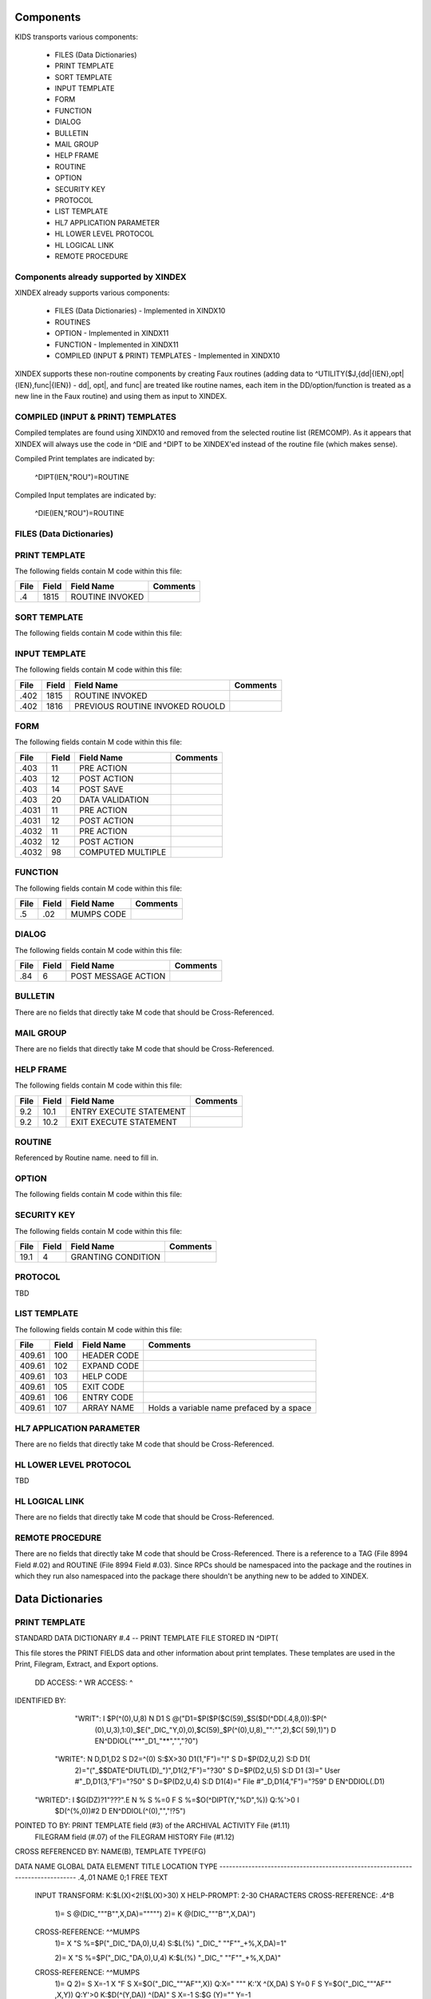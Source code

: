 Components
==========

KIDS transports various components:

 * FILES (Data Dictionaries)
 * PRINT TEMPLATE
 * SORT TEMPLATE
 * INPUT TEMPLATE
 * FORM
 * FUNCTION
 * DIALOG
 * BULLETIN
 * MAIL GROUP
 * HELP FRAME
 * ROUTINE
 * OPTION
 * SECURITY KEY
 * PROTOCOL
 * LIST TEMPLATE
 * HL7 APPLICATION PARAMETER
 * HL LOWER LEVEL PROTOCOL
 * HL LOGICAL LINK
 * REMOTE PROCEDURE

Components already supported by XINDEX
--------------------------------------

XINDEX already supports various components:

 * FILES (Data Dictionaries) - Implemented in XINDX10
 * ROUTINES
 * OPTION - Implemented in XINDX11
 * FUNCTION - Implemented in XINDX11
 * COMPILED (INPUT & PRINT) TEMPLATES - Implemented in XINDX10

XINDEX supports these non-routine components by creating Faux routines (adding data to ^UTILITY($J,{dd|{IEN},opt|{IEN},func|{IEN}) - dd|, opt|, and func| are treated like routine names, each item in the DD/option/function is treated as a new line in the Faux routine) and using them as input to XINDEX.

COMPILED (INPUT & PRINT) TEMPLATES
----------------------------------

Compiled templates are found using XINDX10 and removed from the selected routine list (REMCOMP). As it appears that XINDEX will always use the code in ^DIE and ^DIPT to be XINDEX'ed instead of the routine file (which makes sense).

Compiled Print templates are indicated by:

	^DIPT(IEN,"ROU")=ROUTINE

Compiled Input templates are indicated by:

	^DIE(IEN,"ROU")=ROUTINE

FILES (Data Dictionaries)
-------------------------

PRINT TEMPLATE
--------------

The following fields contain M code within this file:

====     =====   ===============                  ========
File     Field   Field Name                       Comments
====     =====   ===============                  ========
.4       1815    ROUTINE INVOKED
====     =====   ===============                  ========

SORT TEMPLATE
-------------

The following fields contain M code within this file:

====     =====   ===============================  ========
File     Field   Field Name                       Comments
====     =====   ===============================  ========
.4014    10      GET CODE
.4014    11      QUERY CONDITION
.4014    16      COMPUTED FIELD CODE
.401418  5       RELATIONAL CODE
.401419  2       OVERFLOW CODE
.4014    20      SUBHEADER OUTPUT TRANSFORM OUT
.4011624 4       DISPAR(0,n,OUT)
.401     1815    ROUTINE INVOKED
.401     1816    PREVIOUS ROUTINE INVOKED ROUOLD
====     =====   ===============================  ========

INPUT TEMPLATE
--------------

The following fields contain M code within this file:

====     =====   ===============================  ========
File     Field   Field Name                       Comments
====     =====   ===============================  ========
.402     1815    ROUTINE INVOKED
.402     1816    PREVIOUS ROUTINE INVOKED ROUOLD
====     =====   ===============================  ========

FORM
----

The following fields contain M code within this file:

=====    =====   =================                ========
File     Field   Field Name                       Comments
=====    =====   =================                ========
.403     11      PRE ACTION
.403     12      POST ACTION
.403     14      POST SAVE
.403     20      DATA VALIDATION
.4031    11      PRE ACTION
.4031    12      POST ACTION
.4032    11      PRE ACTION
.4032    12      POST ACTION
.4032    98      COMPUTED MULTIPLE
=====    =====   =================                ========

FUNCTION
--------

The following fields contain M code within this file:

====     =====   ==========                       ========
File     Field   Field Name                       Comments
====     =====   ==========                       ========
.5       .02     MUMPS CODE
====     =====   ==========                       ========

DIALOG
------

The following fields contain M code within this file:

====     =====   ===================              ========
File     Field   Field Name                       Comments
====     =====   ===================              ========
.84      6       POST MESSAGE ACTION
====     =====   ===================              ========

BULLETIN
--------

There are no fields that directly take M code that should be Cross-Referenced.

MAIL GROUP
----------

There are no fields that directly take M code that should be Cross-Referenced.

HELP FRAME
----------

The following fields contain M code within this file:

====     =====   =======================          ========
File     Field   Field Name                       Comments
====     =====   =======================          ========
9.2      10.1    ENTRY EXECUTE STATEMENT
9.2      10.2    EXIT EXECUTE STATEMENT
====     =====   =======================          ========

ROUTINE
-------

Referenced by Routine name. need to fill in.

OPTION
------

The following fields contain M code within this file:

=====    =====   ===========================       ========
File     Field   Field Name                       Comments
=====    =====   ===========================       ========
19       15      EXIT ACTION
19       20      ENTRY ACTION
19       25      ROUTINE
19       26      HEADER
19       34      DIC(S)
19       35      DIC(W)
19       54      *DIE(W)
19       67      DHD
19       69      DIS(0)
19       69.1    DIS(1)
19       69.2    DIS(2)
19       69.3    DIS(3)
19       71      DHIT
19       72      DIOBEG
19       73      DIOEND
19.04    3       SUBHEADER OUTPUT TRANSFORM
19       100     *ORDER PRINT ACTION
19       100.1   *ORDER CANCEL ACTION
19       100.2   *ORDER PURGE ACTION
19.05    2       RULES
=====    =====   ===========================       ========

SECURITY KEY
------------

The following fields contain M code within this file:

====     =====   ==================               ========
File     Field   Field Name                       Comments
====     =====   ==================               ========
19.1     4       GRANTING CONDITION
====     =====   ==================               ========

PROTOCOL
--------
TBD

LIST TEMPLATE
-------------

The following fields contain M code within this file:

======   =====   ===========                      =========================================
File     Field   Field Name                       Comments
======   =====   ===========                      =========================================
409.61   100     HEADER CODE
409.61   102     EXPAND CODE
409.61   103     HELP CODE
409.61   105     EXIT CODE
409.61   106     ENTRY CODE
409.61   107     ARRAY NAME                       Holds a variable name prefaced by a space
======   =====   ===========                      =========================================

HL7 APPLICATION PARAMETER
-------------------------

There are no fields that directly take M code that should be Cross-Referenced.

HL LOWER LEVEL PROTOCOL
-----------------------

TBD

HL LOGICAL LINK
---------------

There are no fields that directly take M code that should be Cross-Referenced.

REMOTE PROCEDURE
----------------

There are no fields that directly take M code that should be Cross-Referenced.
There is a reference to a TAG (File 8994 Field #.02) and ROUTINE (File 8994 Field #.03).
Since RPCs should be namespaced into the package and the routines in which they run also
namespaced into the package there shouldn't be anything new to be added to XINDEX.


Data Dictionaries
=================

PRINT TEMPLATE
--------------

STANDARD DATA DICTIONARY #.4 -- PRINT TEMPLATE FILE
STORED IN ^DIPT(

This file stores the PRINT FIELDS data and other information about print
templates.  These templates are used in the Print, Filegram, Extract, and
Export options.


              DD ACCESS: ^
              WR ACCESS: ^
IDENTIFIED BY:
       "WRIT": I $P(^(0),U,8) N D1 S @("D1=$P($P($C(59)_$S($D(^DD(.4,8,0)):$P(^
               (0),U,3),1:0)_$E("_DIC_"Y,0),0),$C(59)_$P(^(0),U,8)_"":"",2),$C(
               59),1)") D EN^DDIOL("**"_D1_"**","","?0")
      "WRITE": N D,D1,D2 S D2=^(0) S:$X>30 D1(1,"F")="!" S D=$P(D2,U,2) S:D D1(
               2)="("_$$DATE^DIUTL(D)_")",D1(2,"F")="?30" S D=$P(D2,U,5) S:D D1
               (3)=" User #"_D,D1(3,"F")="?50" S D=$P(D2,U,4) S:D D1(4)=" File
               #"_D,D1(4,"F")="?59" D EN^DDIOL(.D1)
     "WRITED": I $G(DZ)?1"???".E N % S %=0 F  S %=$O(^DIPT(Y,"%D",%)) Q:%'>0  I
                $D(^(%,0))#2 D EN^DDIOL(^(0),"","!?5")

POINTED TO BY: PRINT TEMPLATE field (#3) of the ARCHIVAL ACTIVITY File (#1.11)
               FILEGRAM field (#.07) of the FILEGRAM HISTORY File (#1.12)


CROSS
REFERENCED BY: NAME(B), TEMPLATE TYPE(FG)


DATA          NAME                  GLOBAL        DATA
ELEMENT       TITLE                 LOCATION      TYPE
-------------------------------------------------------------------------------
.4,.01        NAME                   0;1 FREE TEXT

              INPUT TRANSFORM:  K:$L(X)<2!($L(X)>30) X
              HELP-PROMPT:      2-30 CHARACTERS
              CROSS-REFERENCE:  .4^B
                                1)= S @(DIC_"""B"",X,DA)=""""")
                                2)= K @(DIC_"""B"",X,DA)")

              CROSS-REFERENCE:  ^^MUMPS
                                1)= X "S %=$P("_DIC_"DA,0),U,4) S:$L(%) "_DIC_"
                                ""F""_+%,X,DA)=1"

                                2)= X "S %=$P("_DIC_"DA,0),U,4) K:$L(%) "_DIC_"
                                ""F""_+%,X,DA)"

              CROSS-REFERENCE:  ^^MUMPS
                                1)= Q
                                2)= S X=-1 X "F  S X=$O("_DIC_"""AF"",X)) Q:X="
                                """  K:'X ^(X,DA) S Y=0 F  S Y=$O("_DIC_"""AF""
                                ,X,Y)) Q:Y'>0  K:$D(^(Y,DA)) ^(DA)" S X=-1 S:$G
                                (Y)="" Y=-1


.4,2          DATE CREATED           0;2 DATE

              INPUT TRANSFORM:  S %DT="ET" D ^%DT S X=Y K:Y<1 X

.4,3          READ ACCESS            0;3 FREE TEXT

              INPUT TRANSFORM:  I DUZ(0)'="@" F I=1:1:$L(X) I DUZ(0)'[$E(X,I) K
                                 X Q

.4,4          FILE                   0;4 POINTER TO FILE FILE (#1)

                                UNEDITABLE
              CROSS-REFERENCE:  ^^^MUMPS
                                1)= X "S %=$P("_DIC_"DA,0),U,1),"_DIC_"""F""_+X
                                ,%,DA)=1"

                                2)= Q


.4,5          USER #                 0;5 NUMBER


.4,6          WRITE ACCESS           0;6 FREE TEXT

              INPUT TRANSFORM:  I DUZ(0)'="@" F I=1:1:$L(X) I DUZ(0)'[$E(X,I) K
                                 X Q

.4,7          DATE LAST USED         0;7 DATE

              INPUT TRANSFORM:  S %DT="EX" D ^%DT S X=Y K:Y<1 X

.4,8          TEMPLATE TYPE          0;8 SET

                                '1' FOR FILEGRAM;
                                '2' FOR EXTRACT;
                                '3' FOR EXPORT;
                                '7' FOR SELECTED EXPORT FIELDS;
              LAST EDITED:      MAY 23, 1996
              HELP-PROMPT:      Enter a 1 if this is a FILEGRAM template, 2 if
                                this is an EXTRACT template, 3 if an EXPORT
                                template, 7 if a SELECTED FIELDS template, as
                                opposed to a normal PRINT template.
              CROSS-REFERENCE:  .4^FG^MUMPS
                                1)= S %=$S(X=1:"""FG""",1:"") I %]"" S A1=$P(@(
                                DIC_"DA,0)"),U,1),@(DIC_%_",A1,DA)=""""") K %,A
                                1

                                2)= S %=$S(X=1:"""FG""",1:"") I %]"" S A1=$P(@(
                                DIC_"DA,0)"),U,1) K @(DIC_%_",A1,DA)"),%,A1
                                Used to do a quick lookup of FILEGRAM type of
                                print templates.



.4,10         DESCRIPTION            %D;0   WORD-PROCESSING #.4001


.4,20         DESTINATION FILE       0;9 POINTER TO FILE FILE (#1)

              INPUT TRANSFORM:  S DIC("S")="I Y>1.99 S DIAC=""RD"" D ^DIAC I %"
                                 D ^DIC K DIC S DIC=DIE,X=+Y K:Y<0 X
              LAST EDITED:      SEP 09, 1995
              DESCRIPTION:      This field holds the number of the file that is
                                designed to receive data from other files by
                                using the Extract Tool.

              SCREEN:           S DIC("S")="I Y>1.99 S DIAC=""RD"" D ^DIAC I %"
              EXPLANATION:      Allow files to which user has READ access.

.4,50         FILEGRAM/EXTR FILE     1;0 Multiple #.41
                                 (Add New Entry without Asking)

              LAST EDITED:      MAY 14, 1992

.41,.001        ORDER                    NUMBER

                INPUT TRANSFORM:  K:+X'=X!(X>9999)!(X<1)!(X?.E1"."1N.N) X
                HELP-PROMPT:      Type a Number between 1 and 9999, 0 Decimal
                                  Digits

.41,.01         FILEGRAM/EXTR FILE     0;1 NUMBER

                INPUT TRANSFORM:  K:+X'=X!(X>99999999999)!(X<2)!(X?.E1"."5N.N)
                                  X
                HELP-PROMPT:      Type a Number between 2 and 99999999999, 4
                                  Decimal Digits
                CROSS-REFERENCE:  .41^B
                                  1)= S ^DIPT(DA(1),1,"B",$E(X,1,30),DA)=""
                                  2)= K ^DIPT(DA(1),1,"B",$E(X,1,30),DA)


.41,.02         LEVEL                  0;2 NUMBER (Required)

                INPUT TRANSFORM:  K:+X'=X!(X>99)!(X<1)!(X?.E1"."1N.N) X
                HELP-PROMPT:      Type a Number between 1 and 99, 0 Decimal
                                  Digits

.41,.03         PARENT                 0;3 NUMBER

                INPUT TRANSFORM:  K:+X'=X!(X>999999999)!(X<2)!(X?.E1"."5N.N) X
                HELP-PROMPT:      Type a Number between 2 and 999999999, 4
                                  Decimal Digits

.41,.04         LINK TYPE              0;4 SET

                                  '1' FOR DINUM;
                                  '2' FOR DIRECT POINTER;
                                  '3' FOR MULTIPLE;
                                  '4' FOR BACKPOINTER;

.41,.05         USER RESPONSE TO GET HERE 0;5 FREE TEXT

                INPUT TRANSFORM:  K:$L(X)>30!($L(X)<1) X
                HELP-PROMPT:      Answer must be 1-30 characters in length.

.41,.06         DATE LAST STORED       0;6 DATE

                INPUT TRANSFORM:  S %DT="EX" D ^%DT S X=Y K:Y<1 X

.41,.07         CROSS-REFERENCE        0;7 FREE TEXT

                INPUT TRANSFORM:  K:$L(X)>30!($L(X)<1) X
                HELP-PROMPT:      Answer must be 1-30 characters in length.
                DESCRIPTION:      This field holds the X-ref to use in a
                                  backpointer.


.41,.08         ALL FIELDS IN FILE     0;8 SET

                                  '1' FOR YES;

.41,10          FIELD NUMBER           F;0 Multiple #.411
                                   (Add New Entry without Asking)


.411,.001         FIELD ORDER              NUMBER

                  INPUT TRANSFORM:  K:+X'=X!(X>99999999)!(X<1)!(X?.E1"."1N.N) X
                  HELP-PROMPT:      Type a Number between 1 and 99999999, 0
                                    Decimal Digits

.411,.01          FIELD NUMBER           0;1 NUMBER

                  INPUT TRANSFORM:K:+X'=X!(X>999999999)!(X<.001)!(X?.E1"."5N.N)
                                 X
                  HELP-PROMPT:  Type a Number between .001 and 999999999, 4
                                Decimal Digits

.411,1            CAPTION             ;  COMPUTED

                  MUMPS CODE:   S %=+^DIPT(D0,1,D1,0),X=$S('%:"",$D(^DD(%,+^DIP
                                T(D0,1,D1,"F",D2,0),0)):$P(^(0),U),1:"")
                  ALGORITHM:    S %=+^DIPT(D0,1,D1,0),X=$S('%:"",$D(^DD(%,+^DIP
                                T(D0,1,D1,"F",D2,0),0)):$P(^(0),U),1:"")

.411,3            DESTINATION FIELD NUMBER 0;3 NUMBER

                  INPUT TRANSFORM:K:+X'=X!(X>999999999)!(X<.001)!(X?.E1"."5N.N)
                                 X
                  HELP-PROMPT:  Type a Number between .001 and 999999999, 4
                                Decimal Digits
                  DESCRIPTION:  This field holds the number of the field in the
                                destination file that will contain the
                                extracted data from FIELD NUMBER in the source
                                file.


.411,4            DESTINATION FIELD LOCATION 0;4 FREE TEXT

                  INPUT TRANSFORM:K:$L(X)>30!($L(X)<3) X
                  HELP-PROMPT:  Answer must be 3-30 characters in length.
                  DESCRIPTION:  This field holds the node and piece location of
                                the DESTINATION FIELD NUMBER. This is used at
                                the time extract data is moved to the
                                destination file.


.411,5             EXTERNAL FORMAT   0;5 SET

                                '1' FOR MOVE EXTERNAL FORMAT TO DESTINATION FIL
                                E;
                  HELP-PROMPT:  Enter 1 if external format of data should be
                                moved to destination file.
                  DESCRIPTION:  This code is used to determine if the external
                                form of the data in the source file should be
                                moved to the destination file.  If null, the
                                internal format of the data is moved.




.41,11          DESTINATION FILE     0;9 NUMBER

                  INPUT TRANSFORM:K:+X'=X!(X>999999999)!(X<2)!(X?.E1"."7N.N) X
                  HELP-PROMPT:  Type a Number between 2 and 999999999, 6
                                Decimal Digits
                  DESCRIPTION:  This field holds the number of the destination
                                file or the destination subfile.


.41,12          DESTINATION FILE PARENT 0;10 NUMBER

                  INPUT TRANSFORM:K:+X'=X!(X>999999999)!(X<2)!(X?.E1"."7N.N) X
                  HELP-PROMPT:  Type a Number between 2 and 999999999, 6
                                Decimal Digits
                  DESCRIPTION:  This field holds the number of the parent file
                                or subfile of the DESTINATION FILE.


.41,13          DESTINATION FILE LOCATION 0;11 FREE TEXT

                  INPUT TRANSFORM:K:$L(X)>30!($L(X)<1) X
                  HELP-PROMPT:  Answer must be 1-30 characters in length.
                  DESCRIPTION:  This field holds the node and piece location of
                                the DESTINATION FILE.




.4,100        EXPORT FIELD           100;0 Multiple #.42
                                 (Add New Entry without Asking)

              DESCRIPTION:      This multiple holds information about each
                                field being exported.


.42,.01         FIELD ORDER            0;1 NUMBER (Required)

                INPUT TRANSFORM:  K:+X'=X!(X>99)!(X<1)!(X?.E1"."1N.N) X
                LAST EDITED:      SEP 03, 1992
                HELP-PROMPT:      Type a Number between 1 and 99, 0 Decimal
                                  Digits
                DESCRIPTION:      The integer in this field represents the
                                  order in which fields are exported.  The
                                  field order numbers are not always
                                  consecutive, but they do represent the
                                  sequence in which fields are sent.

                CROSS-REFERENCE:  .42^B
                                  1)= S ^DIPT(DA(1),100,"B",$E(X,1,30),DA)=""
                                  2)= K ^DIPT(DA(1),100,"B",$E(X,1,30),DA)


.42,1           DATA TYPE              0;2 POINTER TO DATA TYPE FILE (#.81)

                INPUT TRANSFORM:S DIC("S")="N %IR S %IR=$P($G(^(0)),U,2) I (%IR
                                =""D"")!(%IR=""N"")!(%IR=""F"")" D ^DIC K DIC S
                                 DIC=DIE,X=+Y K:Y<0 X
                LAST EDITED:    OCT 13, 1992
                DESCRIPTION:    The data type of the field as derived by the
                                export tool or as input by the user is held in
                                this field.  This data type may not correspond
                                to the data type found in the data dictionary.

                SCREEN:         S DIC("S")="N %IR S %IR=$P($G(^(0)),U,2) I (%IR
                                =""D"")!(%IR=""N"")!(%IR=""F"")"
                EXPLANATION:    Only data types of free text, date, and numeric
                                 are recognized for exported fields.

.42,2           LENGTH FOR OUTPUT    0;3 NUMBER

                INPUT TRANSFORM:K:+X'=X!(X>10000)!(X<1)!(X?.E1"."1N.N) X
                LAST EDITED:    SEP 03, 1992
                HELP-PROMPT:    Type a Number between 1 and 10000, 0 Decimal
                                Digits
                DESCRIPTION:    The number of characters allotted to the field
                                for fixed length export is stored here.


.42,3           NAME OF FOREIGN FIELD 0;4 FREE TEXT

                INPUT TRANSFORM:K:$L(X)>30!($L(X)<1) X
                LAST EDITED:    NOV 23, 1992
                HELP-PROMPT:    Answer must be 1-30 characters in length.
                DESCRIPTION:    The name of the field as it is known in the
                                importing application is stored here.  The user
                                supplies this information.




.4,105        EXPORT FORMAT          105;1 POINTER TO FOREIGN FORMAT FILE (#.44
                                )

              LAST EDITED:      SEP 04, 1992
              DESCRIPTION:      This field contains the foreign format used to
                                make the export template.


.4,110        EXPORT TEMPLATE CREATED? 105;3 SET

                                '1' FOR YES;
                                '0' FOR NO;
              LAST EDITED:      SEP 04, 1992
              DESCRIPTION:      If YES, this Selected Fields for Export
                                template has been used to create an Export
                                template.


.4,115        MULTIPLE PATH          105;4 FREE TEXT

              INPUT TRANSFORM:  K:$L(X)>30!($L(X)<1) X
              LAST EDITED:      NOV 19, 1992
              HELP-PROMPT:      Answer must be 1-30 characters in length.
              DESCRIPTION:      This field holds a list of field numbers
                                representing the deepest multiple contained in
                                this Export template.


.4,704        HEADER                  ;  COMPUTED

              MUMPS CODE:       S X=$S($D(^DIPT(D0,"H")):^("H"),1:"")

.4,707        SUB-HEADER SUPPRESSED  SUB;1 SET

                                '1' FOR YES;

.4,709.1      LANGUAGE OF HEADING    HLANG;1 POINTER TO LANGUAGE FILE (#.85)

              HELP-PROMPT:      Enter a language from the Language File.
              DESCRIPTION:      The identified language is used when producing
                                the Heading of prints using this template.


.4,1620       PRINT FIELDS            ;  COMPUTED MULTIPLE

              MUMPS CODE:       N DIR,DIPT,DRK,D,C,J,L,DHD,DA S DIPT=D0  D GET^
                                DIPTED("DIR") F D=0:0 S D=$O(DIR(D)) Q:'D  S X=
                                DIR(D) X DICMX Q:'$D(D)
              ALGORITHM:
              NOTES:            XXXX--CAN'T BE ALTERED EXCEPT BY PROGRAMMER


.4,1815       ROUTINE INVOKED        ROU;E1,13 FREE TEXT

              WRITE AUTHORITY:  @
              CROSS-REFERENCE:  ^^^MUMPS
                                1)= Q
                                2)= D DELETROU^DIEZ($TR(X,U))


.4,1816       PREVIOUS ROUTINE INVOKED ROUOLD;E1,13 FREE TEXT

              WRITE AUTHORITY:  @

.4,1819       COMPILED                ;  COMPUTED

              MUMPS CODE:       S X=$S('$D(^DIPT(D0,"ROU"))#2:"NO",^("ROU")="":
                                "NO",1:"YES")
              ALGORITHM:        S X=$S('$D(^DIPT(D0,"ROU"))#2:"NO",^("ROU")="":
                                "NO",1:"YES")

.4,1819.1     LANGUAGE IN WHICH COMPILED ROULANG;1 POINTER TO LANGUAGE FILE (#.
                                85)

              HELP-PROMPT:      Enter a language from the Language File.
              DESCRIPTION:      The identified language is used when this Print
                                Template is compiled.


.4,21400      BUILD(S)                ;  COMPUTED MULTIPLE POINTER TO BUILD FIL
                                E (#9.6)

              MUMPS CODE:       N DIPTNAME,D S DIPTNAME=$P($G(^DIPT(D0,0)),U)_"
                                    FILE #"_$P($G(^(0)),U,4) F D=0:0 S D=$O(^XP
                                D(9.6,D)) Q:'D  I $D(^(D,"KRN",.4,"NM","B",DIPT
                                NAME)) N D0 S D0=D,X=$P(^XPD(9.6,D,0),U) X DICM
                                X Q:'$D(D)
              DESCRIPTION:      This computed field searches the Build
                                File(#9.6) for Builds containing the Print
                                Template.  A list of the identified Builds is
                                created for display. Multiple Builds will be
                                shown if appropriate.


.4,21409      CANONIC FOR THIS FILE  CANONIC;1 SET

                                '1' FOR YES;
              INPUT TRANSFORM:  I DA<1 K X
              DESCRIPTION:      The Print Template identified as CANONIC will
                                always be presented to the user for selection
                                at the First Print FIELD: prompt.

              EXECUTABLE HELP:  D HELP^DIUCANON
              CROSS-REFERENCE:  ^^^MUMPS
                                1)= N F S F=$P(@(DIC_"DA,0)"),U,4) I F S @(DIC_
                                """CANONIC"",F,DA)=""""")

                                2)= N F S F=$P(@(DIC_"DA,0)"),U,4) I F K @(DIC_
                                """CANONIC"",F,DA)")
                                This cross-reference is used to identify files
                                that have a Canonic Print Template assigned.
                                The structure of the cross-reference is:
                                     ^DIPT("CANONIC", File#, IEN) where File#
                                identifies the file which has a Canonic Print
                                Template and IEN is the internal entry number
                                of the Canonic Print Template assigned to that
                                file.




      FILES POINTED TO                      FIELDS

BUILD (#9.6)                      BUILD(S) (#21400)

DATA TYPE (#.81)                  EXPORT FIELD:DATA TYPE (#1)

FILE (#1)                         FILE (#4)
                                  DESTINATION FILE (#20)

FOREIGN FORMAT (#.44)             EXPORT FORMAT (#105)

LANGUAGE (#.85)                   LANGUAGE OF HEADING (#709.1)
                                  LANGUAGE IN WHICH COMPILED (#1819.1)



INPUT TEMPLATE(S):

PRINT TEMPLATE(S):
ONCOLOGY PRINT TEMPLATE LIST  MAY 27, 1992@13:00  USER #0
                                                   ONCOLOGY PRINT TEMPLATE LIST
RT PRINT TEMPLATES            NOV 18, 1986        USER #0
                                                Record Tracking Print Templates

SORT TEMPLATE(S):
ONCOLOGY PRINT TEMPLATE LIST  MAY 29, 1992@10:13  USER #0
                      'ONCOLOGY PRINT TEMPLATE LIST' Print Template always used
SORT BY: NAME//     From 'ONCO'  To 'ONCOZ^ONCOZ'

RT PRINT TEMPLATES            NOV 18, 1986        USER #0
SORT BY: FILE//     From '190'  To '195.99'
  WITHIN FILE, SORT BY: NAME//


FORM(S)/BLOCK(S):
DIPTED                        JUN 11, 1998@17:08  USER #0
  DIPTED                        DD #.4
  DIPTED2                       DD #.4

SORT TEMPLATE
-------------

STANDARD DATA DICTIONARY #.401 -- SORT TEMPLATE FILE
STORED IN ^DIBT(

This file stores either SORT or SEARCH criteria. For SORT criteria, the SORT
DATA multiple contains the sort parameters. For SEARCH criteria, the template
also contains a list of record numbers selected as the result of running the
search.


              DD ACCESS: ^
              WR ACCESS: ^
IDENTIFIED BY:
      "WRITE": N D,D1,D2 S D2=^(0) S:$X>30 D1(1,"F")="!" S D=$P(D2,U,2) S:D D1(
               2)="("_$$DATE^DIUTL(D)_")",D1(2,"F")="?30" S D=$P(D2,U,5) S:D D1
               (3)=" User #"_D,D1(3,"F")="?50" S D=$P(D2,U,4) S:D D1(4)=" File
               #"_D,D1(4,"F")="?59" D EN^DDIOL(.D1)
     "WRITE1": N D1 S D1=$S($D(^DIBT(+Y,2))!$D(^("BY0")):"SORT",$D(^("DIS")):"S
               EARCH",$D(^(1)):"INQ",1:"") D EN^DDIOL(D1,"","?73")
     "WRITED": I $G(DZ)?1"???".E N % S %=0 F  S %=$O(^DIBT(Y,"%D",%)) Q:%'>0  I
                $D(^(%,0))#2 D EN^DDIOL(^(0),"","!?5")

POINTED TO BY: SEARCH TEMPLATE field (#2) of the ARCHIVAL ACTIVITY File (#1.11)
               SORT TEMPLATE NAME field (#7) of the ADT TEMPLATE File (#43.7)
               SEARCH TEMPLATE field (#.08) of the PTF ARCHIVE/PURGE HISTORY
                   FILE File (#45.62)
               SEARCH TEMPLATE field (#2) of the LAB ARCHIVAL ACTIVITY File
                   (#95.11)


CROSS
REFERENCED BY: NAME(B)


DATA          NAME                  GLOBAL        DATA
ELEMENT       TITLE                 LOCATION      TYPE
-------------------------------------------------------------------------------
.401,.01      NAME                   0;1 FREE TEXT

              INPUT TRANSFORM:  K:$L(X)<2!($L(X)>30) X
              HELP-PROMPT:      2-30 CHARACTERS
              CROSS-REFERENCE:  .401^B
                                1)= S @(DIC_"""B"",X,DA)=""""")
                                2)= K @(DIC_"""B"",X,DA)")

              CROSS-REFERENCE:  ^^MUMPS
                                1)= X "S %=$P("_DIC_"DA,0),U,4) S:$L(%) "_DIC_"
                                ""F""_+%,X,DA)=1"

                                2)= X "S %=$P("_DIC_"DA,0),U,4) K:$L(%) "_DIC_"
                                ""F""_+%,X,DA)"


.401,2        DATE CREATED           0;2 DATE

              INPUT TRANSFORM:  S %DT="ET" D ^%DT S X=Y K:Y<1 X

.401,3        READ ACCESS            0;3 FREE TEXT

              INPUT TRANSFORM:  I DUZ(0)'="@" F I=1:1:$L(X) I DUZ(0)'[$E(X,I) K
                                 X Q

.401,4        FILE                   0;4 POINTER TO FILE FILE (#1)

                                UNEDITABLE
              CROSS-REFERENCE:  ^^^MUMPS
                                1)= X "S %=$P("_DIC_"DA,0),U,1),"_DIC_"""F""_+X
                                ,%,DA)=1"

                                2)= Q


.401,5        USER #                 0;5 NUMBER


.401,6        WRITE ACCESS           0;6 FREE TEXT

              INPUT TRANSFORM:  I DUZ(0)'="@" F I=1:1:$L(X) I DUZ(0)'[$E(X,I) K
                                 X Q

.401,7        DATE LAST USED         0;7 DATE

              INPUT TRANSFORM:  S %DT="EX" D ^%DT S X=Y K:Y<1 X

.401,8        TEMPLATE TYPE          0;8 SET

                                '1' FOR ARCHIVING SEARCH;
              HELP-PROMPT:      Enter a 1 if this is an ARCHIVING SEARCH
                                template (i.e., used to store lists of records
                                to be archived) as opposed to a normal SEARCH
                                or SORT template

.401,9        SEARCH COMPLETE DATE   QR;1 DATE

              INPUT TRANSFORM:  S %DT="ESTXR" D ^%DT S X=Y K:Y<1 X
              LAST EDITED:      NOV 24, 1992
              HELP-PROMPT:      Enter the date/time that this search was run to
                                completion.
              DESCRIPTION:        This field will be filled in automatically by
                                the search option, but only if the search runs
                                to completion.  It will contain the date/time
                                that the search last ran.  If it was not
                                allowed to run to completion, this field will
                                be empty.

              TECHNICAL DESCR:  Filled in automatically by the FileMan search
                                option.


.401,10       DESCRIPTION            %D;0   WORD-PROCESSING #.4012


.401,11       TOTAL RECORDS SELECTED QR;2 NUMBER

              INPUT TRANSFORM:  K:+X'=X!(X>9999999999)!(X<1)!(X?.E1"."1N.N) X
              LAST EDITED:      NOV 25, 1992
              HELP-PROMPT:      Type a Number between 1 and 9999999999, 0
                                Decimal Digits
              DESCRIPTION:        This field is filled in automatically by the
                                FileMan search option.  If the search is
                                allowed to run to completion, the total number
                                of records that met the search criteria is
                                stored in this field.  If the last search was
                                not allowed to run to completion, this field
                                will be null.

              TECHNICAL DESCR:  Filled in automatically by the FileMan search
                                option.


.401,15       SEARCH SPECIFICATIONS  O;0   WORD-PROCESSING #.4011   (NOWRAP)


.401,1620     SORT FIELDS             ;  COMPUTED MULTIPLE

              MUMPS CODE:       N DPP D DIBT^DIPT

.401,1621     SORT FIELD DATA        2;0 Multiple #.4014


.4014,.01       FILE OR SUBFILE NO.    0;1 NUMBER (Required) (Multiply asked)

                INPUT TRANSFORM:K:+X'=X!(X>9999999.99999)!(X<0)!(X?.E1"."6N.N)
                                X
                LAST EDITED:    JAN 25, 1993
                HELP-PROMPT:    Type a Number between 0 and 9999999.99999, 5
                                Decimal Digits.  File or subfile number on
                                which sort field resides.
                DESCRIPTION:    This is the number of the file or subfile on
                                which the sort field resides.  It is created
                                automatically during the SORT FIELDS dialogue
                                with the user in the sort/print option.

                TECHNICAL DESCR:This number is automatically assigned by the
                                print routine DIP.

                CROSS-REFERENCE:.4014^B
                                1)= S ^DIBT(DA(1),2,"B",$E(X,1,30),DA)=""
                                2)= K ^DIBT(DA(1),2,"B",$E(X,1,30),DA)


.4014,2         FIELD NO.            0;2 NUMBER

                INPUT TRANSFORM:K:+X'=X!(X>9999999.99999)!(X<0)!(X?.E1"."6N.N)
                                X
                LAST EDITED:    JAN 25, 1993
                HELP-PROMPT:    Type a Number between 0 and 9999999.99999, 5
                                Decimal Digits.  Sort field number, except for
                                pointers, variable pointers and computed
                                fields.
                DESCRIPTION:    On most sort fields, this piece will contain
                                the field number.  If sorting on a pointer,
                                variable pointer or computed field, the piece
                                will be null.  If sorting on the record number
                                (NUMBER or .001), the piece will contain a 0.

                TECHNICAL DESCR:Created by FileMan during the print option (in
                                the DIP* routines).


.4014,3         FIELD NAME           0;3 FREE TEXT

                INPUT TRANSFORM:K:$L(X)>100!($L(X)<1) X
                LAST EDITED:    JAN 25, 1993
                HELP-PROMPT:    Answer must be 1-100 characters in length.
                DESCRIPTION:    This piece contains the sort field name, or the
                                user entry if sorting by an on-the-fly computed
                                field.

                TECHNICAL DESCR:Created by FileMan during the print option
                                (DIP* routines).


.4014,4         SORT QUALIFIERS BEFORE FIELD 0;4 FREE TEXT

                INPUT TRANSFORM:K:$L(X)>20!($L(X)<1) X
                LAST EDITED:    JAN 25, 1993
                HELP-PROMPT:    Answer must be 1-20 characters in length.  Sort
                                qualifiers that normally precede the field
                                number in the user dialogue (like !,@,#,+)
                DESCRIPTION:    This contains all of the sort qualifiers that
                                normally precede the field number in the user
                                dialogue during the sort option.  It includes
                                things like # (Page break when sort value
                                changes), @ (suppress printing of subheader).
                                These qualifiers are listed out with no
                                delimiters, as they are found during the user
                                dialogue.  (So you might see something like
                                #@).

                TECHNICAL DESCR:This information is parsed from the user
                                dialogue or from the BY input variable, by the
                                FileMan print routines DIP*.


.4014,4.1       SORT QUALIFIERS AFTER FIELD 0;5 FREE TEXT

                INPUT TRANSFORM:K:$L(X)>70!($L(X)<1) X
                LAST EDITED:    JAN 25, 1993
                HELP-PROMPT:    Answer must be 1-70 characters in length.  Sort
                                qualifiers that normally come after the field
                                in the user dialogue (such as ;Cn, ;Ln,
                                ;"Literal Subheader")
                DESCRIPTION:    This contains all of the sort qualifiers that
                                normally come after the field number in the
                                user dialogue for the sort options.  It
                                includes things like ;Cn (specify position of
                                subheader) and ;"literal" to replace the
                                caption of the subheader.  These qualifiers are
                                listed with no delimiters, as they are found in
                                the user dialogue.  (So you might see something
                                like ;C10;"My Subheader").

                TECHNICAL DESCR:This information is parsed from the user
                                dialogue or from the BY input variable, by the
                                FileMan print routines DIP*.


.4014,4.2       COMPUTED FIELD TYPE  0;7 FREE TEXT

                INPUT TRANSFORM:K:$L(X)>10!($L(X)<1) X
                LAST EDITED:    OCT 22, 1993
                HELP-PROMPT:    Answer must be 1-10 characters in length.  Set
                                by the print routine to something that looks
                                like second piece of 0 node of DD (data type
                                information) for on-the-fly computed fields or
                                .001 field.
                DESCRIPTION:    This piece will contain a "D" if on-the-fly
                                computed field results in a date.  It will be
                                set to something like NJ6,0 if sorting by the
                                .001 field. (These are the only values I have
                                been able to find for this field.)

                TECHNICAL DESCR:Set in C^DIP0 if DICOMP tells us that an
                                on-the-fly computed field will result in a
                                date, and in ^DIP is sorting by the .001 field
                                on a file that has one.


.4014,4.3       ASK FOR FROM AND TO  ASK;1 SET

                                '1' FOR YES;
                LAST EDITED:    FEB 01, 1993
                HELP-PROMPT:    Enter 1 (YES) if user is to be prompted for
                                FROM/TO values for this SORT FIELD.
                DESCRIPTION:    If this node is defined: then when the PRINT
                                Option is run, or during a call to the
                                programmer print EN1^DIP, the user will be
                                prompted for FROM and TO VALUES for this sort
                                field.

                TECHNICAL DESCR:This field is created automatically when a
                                template is being created or edited, if the
                                developer enters FROM/TO values, AND if the
                                developer then answers YES to the question
                                "SHOULD TEMPLATE USER BE ASKED 'FROM'-'TO'
                                RANGE FOR field?"


.4014,5         FROM VALUE INTERNAL  F;1 FREE TEXT

                INPUT TRANSFORM:K:$L(X)>63!($L(X)<1) X
                LAST EDITED:    JAN 19, 1993
                HELP-PROMPT:    Answer must be 1-63 characters in length.  The
                                starting point for the sort, derived by
                                FileMan.
                DESCRIPTION:    FileMan takes the FROM value entered by the
                                user, and finds the first value that will sort
                                just before this value in order to derive the
                                starting point for the sort.

                TECHNICAL DESCR:
                                Calculated by the sort routine FRV^DIP1.


.4014,6         FROM VALUE EXTERNAL  F;2 FREE TEXT

                INPUT TRANSFORM:K:$L(X)>63!($L(X)<1) X
                LAST EDITED:    JAN 19, 1993
                HELP-PROMPT:    Answer must be 1-63 characters in length.  The
                                starting point for the sort, as entered by the
                                user.
                DESCRIPTION:    The FROM value for the sort, as it was entered
                                by the user.


.4014,6.5       FROM VALUE PRINTABLE F;3 FREE TEXT

                INPUT TRANSFORM:K:$L(X)>40!($L(X)<1) X
                LAST EDITED:    FEB 16, 1993
                HELP-PROMPT:    Answer must be 1-40 characters in length.  Used
                                for storing printable form of date or set
                                values.
                DESCRIPTION:    This field is used to store a printable
                                representation of the FROM value entered by the
                                user during the sort/print dialogue.  Used for
                                date and set-of-code data types.

                TECHNICAL DESCR:
                                Built in CK^DIP12.


.4014,7         TO VALUE INTERNAL    T;1 FREE TEXT

                INPUT TRANSFORM:K:$L(X)>63!($L(X)<1) X
                LAST EDITED:    JAN 19, 1993
                HELP-PROMPT:    Answer must be 1-63 characters in length.  The
                                ending point for the sort, derived by FileMan.
                DESCRIPTION:    FileMan usually uses the TO value as entered by
                                the user, but in the case of dates and sets of
                                codes, the internal value is used.  This field
                                tells FileMan the ending point for the sort.


.4014,8         TO VALUE EXTERNAL    T;2 FREE TEXT

                INPUT TRANSFORM:K:$L(X)>63!($L(X)<1) X
                LAST EDITED:    JAN 19, 1993
                HELP-PROMPT:    Answer must be 1-63 characters in length.  The
                                ending point for the sort, as entered by the
                                user.
                DESCRIPTION:    The ending value for the sort, as entered by
                                the user.


.4014,8.5       TO VALUE PRINTABLE   T;3 FREE TEXT

                INPUT TRANSFORM:K:$L(X)>40!($L(X)<1) X
                LAST EDITED:    FEB 16, 1993
                HELP-PROMPT:    Answer must be 1-40 characters in length.  Used
                                for storing printable form of date and set
                                values.
                DESCRIPTION:    This field is used to store a printable
                                representation of the TO value entered by the
                                user during the sort/print dialogue.  Used for
                                date and set-of-code data types.

                TECHNICAL DESCR:
                                Created in CK^DIP12.


.4014,9         CROSS REFERENCE DATA IX;E1,245 FREE TEXT

                INPUT TRANSFORM:K:$L(X)>245!($L(X)<1) X
                LAST EDITED:    JAN 15, 1993
                HELP-PROMPT:    First ^ piece null, second piece=static part of
                                cross-reference, third piece=global reference,
                                4th piece=number of variable subscripts to get
                                to (and including) record number.
                DESCRIPTION:     Piece 1 is always null
                                 Piece 2 is the static part of the
                                cross-reference: ex. DIZ(662001,"B",
                                 Piece 3 is the global reference: ex.
                                DIZ(662001,
                                 Piece 4 tells FileMan how many variable
                                subscripts must be sorted through to get to the
                                record number, plus 1 for the record number
                                itself.  ex. for a regular cross-reference,
                                ^DIZ(662001,"B",X,DA), the number is 2.  One
                                for the value of the X subscript, and one for
                                the record number itself (DA).

                TECHNICAL DESCR:The IX nodes are normally derived by FileMan
                                during the entry of sort fields (in routine
                                XR^DIP).  However, they can also be passed to
                                the print (^DIP) in the BY(0) variable to cause
                                FileMan to either use a MUMPS type
                                cross-reference, or a previously sorted list of
                                record numbers.  Fileman sometimes builds the
                                IX node prior to calling the print, as in the
                                INQUIRE option, where the user then goes on to
                                print the records.


.4014,9.5       POINT TO CROSS REFERENCE PTRIX;E1,245 FREE TEXT

                INPUT TRANSFORM:K:$L(X)>245!($L(X)<1) X
                LAST EDITED:    DEC 21, 1993
                HELP-PROMPT:    Enter global reference for "B" index of .01
                                field on pointed-to file.  Answer must be 1-245
                                characters in length.
                DESCRIPTION:    This node will exist only if the sort field is
                                a pointer, if the sort field has a regular
                                cross-reference, if the .01 field on the
                                pointed-to file has a "B" index, and if the .01
                                field on the pointed-to file is either a
                                numeric, date, set-of-codes or free-text field,
                                and does not have an output transform.  If this
                                node exists, it will be set to the static part
                                of the global reference of the "B" index on the
                                pointed-to file. (ex.  ^DIZ(662001,"B",).


.4014,10        GET CODE             GET;E1,245 MUMPS

                INPUT TRANSFORM:K:$L(X)>245 X D:$D(X) ^DIM
                LAST EDITED:    JAN 15, 1993
                HELP-PROMPT:    This is Standard MUMPS code used to extract the
                                sort field from a record.
                DESCRIPTION:    The GET CODE is MUMPS code that is executed
                                after a record (or sub-record) has been
                                selected.  The code extracts the SORT field
                                from that record into a local variable.

                TECHNICAL DESCR:GET CODE can be generated by a call to FileMan
                                routine GET^DIOU.

                WRITE AUTHORITY:@

.4014,11        QUERY CONDITION      QCON;E1,245 MUMPS

                INPUT TRANSFORM:K:$L(X)>245 X D:$D(X) ^DIM
                LAST EDITED:    JAN 15, 1993
                HELP-PROMPT:    This is Standard MUMPS code used to test the
                                field to see whether it meets the query
                                condition (ex., whether it's within the from/to
                                range specified by the user).
                DESCRIPTION:    The QUERY CONDITION is MUMPS code that takes a
                                field in a local variable, and executes some
                                query condition.  The results of executing the
                                code will return a truth value of TRUE if the
                                field met the condition, or FALSE if not.  It
                                is used, for example, to see whether a SORT
                                FIELD falls within the FROM/TO range requested
                                by the user.

                TECHNICAL DESCR:The QUERY CONDITION code is generated by
                                various calls to FileMan routines DIOC*.

                WRITE AUTHORITY:@

.4014,12        DESCRIPTION OF SORT  TXT;E1,200 FREE TEXT

                INPUT TRANSFORM:K:$L(X)>200!($L(X)<1) X
                LAST EDITED:    JAN 15, 1993
                HELP-PROMPT:    Answer must be 1-200 characters in length.
                                Text explaining the query condition (field name
                                and what conditions must be met in order for
                                the record to be selected).
                DESCRIPTION:    This field contains a brief textual description
                                of the SORT FIELD and the SORT CRITERIA used on
                                it (i.e., the from/to values).  This
                                description can be printed in the heading of a
                                report, at the users request.

                TECHNICAL DESCR:This text is build as the developer answers the
                                FROM/TO questions during the SORT sequence.


.4014,13        SEARCH EFFICIENCY RATING SER;1 NUMBER

                INPUT TRANSFORM:K:+X'=X!(X>9999.9999)!(X<0)!(X?.E1"."5N.N) X
                LAST EDITED:    JAN 25, 1993
                HELP-PROMPT:    Type a Number between 0 and 9999.9999, 4
                                Decimal Digits.  Search efficiency number
                                returned by Query Optimizer Routine.
                DESCRIPTION:    Fields are assigned a search efficiency rating
                                based on the number of hits found for the query
                                (or sort) condition.  The fewer the hits, the
                                higher the rating.  A high rating indicates the
                                criteria will more quickly cut down the number
                                of records to be processed.  The rating will be
                                higher if the field has a cross-reference.  The
                                field with the highest rating is used to do the
                                initial loop through the file during the sort
                                phase.

                TECHNICAL DESCR:Calculated in the Query Optimizer routine
                                ^DIOQ.


.4014,14        PROBABILITY RATING   SER;2 NUMBER

                INPUT TRANSFORM:K:+X'=X!(X>9999.9999)!(X<0)!(X?.E1"."5N.N) X
                LAST EDITED:    JAN 25, 1993
                HELP-PROMPT:    Type a Number between 0 and 9999.9999, 4
                                Decimal Digits.  Probability of field meeting
                                the sort criteria--returned by Query Optimizer
                                routine.
                DESCRIPTION:    Fields are assigned a probability rating based
                                on the number of hits found for the query (or
                                sort) condition.  The probability rating is
                                used to determine the order in which query
                                conditions should be executed during the sort
                                phase.  Fields with a higher probability rating
                                are executed first to most quickly cut down the
                                number of records that have to be processed.

                TECHNICAL DESCR:Calculated by a call to the FileMan Query
                                Optimizer routine ^DIOQ.


.4014,15        DATA TYPE FOR SORTING 0;10 POINTER TO DATA TYPE FILE (#.81)

                LAST EDITED:    MAY 14, 1993
                DESCRIPTION:    This pointer to the FileMan DATA TYPE file is
                                entered automatically by FileMan during the
                                sort/print.  Note that if sorting by a pointer
                                or a variable pointer, FileMan will follow the
                                pointer chain until it gets to one of the other
                                data types, in order to determine how to
                                correctly set up the sort logic.

                TECHNICAL DESCR:Pointer to DATA TYPE file, derived by FileMan
                                in routine DTYP^DIP1.


.4014,16        COMPUTED FIELD CODE  CM;E1,245 MUMPS

                INPUT TRANSFORM:K:$L(X)>245 X D:$D(X) ^DIM
                LAST EDITED:    FEB 01, 1993
                HELP-PROMPT:    This is Standard MUMPS code, generated for
                                sorting by computed fields or pointer fields.
                DESCRIPTION:    This field contains MUMPS code used to find the
                                actual value of a field that is computed or a
                                pointer.  The code is generated by DICOMP.
                                This code may execute code in OVERFLOW nodes as
                                well.

                TECHNICAL DESCR:Generated by DICOMP.  Put into the DPP array in
                                C^DIP0.

                WRITE AUTHORITY:@

.4014,17        MULTIPLE FIELD DATA  1;0 Multiple #.40141


.40141,.01        MULT.FILE OR SUBFILE NO. 0;1 NUMBER (Multiply asked)

                  INPUT TRANSFORM:K:+X'=X!(X>9999999.99999)!(X<0)!(X?.E1"."6N.N
                                ) X
                  LAST EDITED:  FEB 01, 1993
                  HELP-PROMPT:  Type a Number between 0 and 9999999.99999, 5
                                Decimal Digits.  This is the file/subfile
                                number when sorting by a multiple field.
                  DESCRIPTION:  All files or subfiles needed to get back up to
                                the top level from a multiple field will be
                                represented by an entry in this field.  The
                                file or subfile number will be used as a
                                subscript in the DPP array during the
                                sort/print processing.

                  CROSS-REFERENCE:.40141^B
                                1)= S ^DIBT(DA(2),2,DA(1),1,"B",$E(X,1,30),DA)=
                                ""

                                2)= K ^DIBT(DA(2),2,DA(1),1,"B",$E(X,1,30),DA)


.40141,1          NODE               0;2 FREE TEXT

                  INPUT TRANSFORM:K:$L(X)>50!($L(X)<1) X
                  LAST EDITED:  FEB 01, 1993
                  HELP-PROMPT:  Answer must be 1-50 characters in length.  This
                                is the node from which the data is descendant.
                  DESCRIPTION:  This field contains the node from which the
                                multiple data is descendant.




.4014,18        RELATIONAL JUMP FIELD DATA 2;0 Multiple #.401418


.401418,.01       RELATIONAL START FILE NO. 0;1 NUMBER (Multiply asked)

                    INPUT TRANSFORM:K:+X'=X!(X>9999999.99999)!(X<0)!(X?.E1"."6N
                                .N) X
                    LAST EDITED: FEB 01, 1993
                    HELP-PROMPT:Type a Number between 0 and 9999999.99999, 5
                                Decimal Digits
                    DESCRIPTION:Data will appear here if sorting by a field
                                that must be gotten to using a relational jump.
                                This will be the file or subfile number from
                                which the user is jumping (i.e., the starting
                                point).

                    TECHNICAL DESCR:
                                Built in COLON^DIP0 during the sort/print.

                    CROSS-REFERENCE:.401418^B
                                1)= S ^DIBT(DA(2),2,DA(1),2,"B",$E(X,1,30),DA)=
                                ""

                                2)= K ^DIBT(DA(2),2,DA(1),2,"B",$E(X,1,30),DA)


.401418,1         NEXT SUBSCRIPT     0;2 NUMBER (Required)

                    INPUT TRANSFORM:K:+X'=X!(X>9999999)!(X<0)!(X?.E1"."1N.N) X
                    LAST EDITED: FEB 01, 1993
                    HELP-PROMPT:Type a Number between 0 and 9999999, 0 Decimal
                                Digits.  Subscript used in the DPP array during
                                the sort/print option.
                    DESCRIPTION:This field contains a subscript used n the DPP
                                array during the sort/print.  The subscript is
                                generated by DICOMP (using the level number
                                multiplied by 100 I think).  It results in
                                building a node like DPP(DJ,file/subfile
                                no.,subscript)=data.

                    TECHNICAL DESCR:
                                Built by COLON^DIP0 routine.


.401418,2         TO FILE OR SUBFILE 0;3 NUMBER

                    INPUT TRANSFORM:K:+X'=X!(X>9999999.99999)!(X<0)!(X?.E1"."6N
                                .N) X
                    LAST EDITED: FEB 01, 1993
                    HELP-PROMPT:Type a Number between 0 and 9999999.99999, 5
                                Decimal Digits.  The file or subfile number to
                                which we are jumping using a relational jump.
                    DESCRIPTION:This field contains the file or subfile number
                                to which we are making the relational jump
                                (i.e., the destination file).

                    TECHNICAL DESCR:
                                Built in COLON^DIP0 during the sort/print.


.401418,3         GLOBAL REFERENCE   0;4 FREE TEXT

                    INPUT TRANSFORM:K:$L(X)>50!($L(X)<1) X
                    LAST EDITED: FEB 01, 1993
                    HELP-PROMPT:Answer must be 1-50 characters in length.
                                Contains the global reference of the file to
                                which we are jumping relationally.
                    DESCRIPTION:This field contains the global reference of the
                                file to which we are jumping relationally
                                (i.e., the destination file).

                    TECHNICAL DESCR:
                                Built by COLON^DIP0 during the sort/print
                                option.


.401418,4         MULTIVALUED FLAG   0;5 SET

                                '0' FOR NOT MULTI-VALUED;
                                '1' FOR YES, MULTI-VALUED;
                    LAST EDITED: FEB 01, 1993
                    DESCRIPTION:This flag indicates whether the relational jump
                                will result in going to a file that has a
                                many-to-one relationship to the starting (home)
                                file (i.e., a jump to a backwards pointer) or a
                                one-to-one relationship (i.e., a forwards
                                pointer jump).  The flag will be set to 1 to
                                indicate that that there is a many-to-one or
                                multi-valued relationship to the home file, or
                                to 0 if not.

                    TECHNICAL DESCR:
                                Set in COLON^DIP0 during the sort/print option.



.401418,5         RELATIONAL CODE    RCOD;E1,245 MUMPS

                    INPUT TRANSFORM:K:$L(X)>245 X D:$D(X) ^DIM
                    LAST EDITED: FEB 01, 1993
                    HELP-PROMPT:This is Standard MUMPS code, used to make a
                                relational jump.
                    DESCRIPTION:This is the MUMPS code needed to perform the
                                relational jump during the sort part of the
                                sort/print option.

                    TECHNICAL DESCR:
                                Generated from COLON^DIP0 during the sort/print
                                option.

                    WRITE AUTHORITY:@



.4014,19        OVERFLOW DATA        3;0 Multiple #.401419

                    LAST EDITED: FEB 01, 1993
                    DESCRIPTION:This field contains the first subscript from
                                the part of the DPP array that contains
                                overflow code executed when sorting by a field
                                that is gotten to relationally or a computed
                                field.  Overflow code is generated when needed
                                by DICOMP.  This field will typically look
                                something like "OVF0".

                    TECHNICAL DESCR:
                                Generated by DICOMP from DIP0 during the
                                sort/print option.


.401419,.01       FIRST SUBSCRIPT FOR OVERFLOW 0;1 FREE TEXT (Multiply asked)

                      INPUT TRANSFORM:K:$L(X)>20!($L(X)<1) X
                      LAST EDITED: FEB 01, 1993
                      HELP-PROMPT:Answer must be 1-20 characters in length.
                                  This multiple contains overflow code needed
                                  for sorting by relational or computed fields.
                      CROSS-REFERENCE:.401419^B
                                1)= S ^DIBT(DA(2),2,DA(1),3,"B",$E(X,1,30),DA)=
                                ""

                                2)= K ^DIBT(DA(2),2,DA(1),3,"B",$E(X,1,30),DA)


.401419,1         SECOND SUBSCRIPT FOR OVERFLOW 0;2 NUMBER

                      INPUT TRANSFORM:K:+X'=X!(X>99999.9999)!(X<0)!(X?.E1"."5N.
                                N) X
                      LAST EDITED: FEB 01, 1993
                      HELP-PROMPT:Type a Number between 0 and 99999.9999, 4
                                Decimal Digits
                      DESCRIPTION:
                                This field contains the second subscript from
                                the part of the DPP array that contains
                                overflow code executed when sorting by a field
                                that is gotten to relationally or a computed
                                field.  Overflow code is generated when needed
                                by DICOMP.  This field will typically look
                                something like 9.2.

                      TECHNICAL DESCR:
                                Generated by DICOMP from ^DIP0 during the
                                sort/print option.


.401419,2         OVERFLOW CODE      OVF0;E1,245 MUMPS

                      INPUT TRANSFORM:K:$L(X)>245 X D:$D(X) ^DIM
                      LAST EDITED: FEB 01, 1993
                      HELP-PROMPT:This is Standard MUMPS code.
                      DESCRIPTION:
                                This is MUMPS code generated when needed by
                                DICOMP, when sorting by a field that must be
                                gotten to relationally, or a computed field.
                                This will only be used if DICOMP generates
                                overflow code in the X array.

                      TECHNICAL DESCR:
                                Generated by DICOMP from ^DIP0 during the
                                sort/print option.

                      WRITE AUTHORITY:@



.4014,20        SUBHEADER OUTPUT TRANSFORM OUT;E1,245 MUMPS

                      INPUT TRANSFORM:K:$L(X)>245 X D:$D(X) ^DIM
                      LAST EDITED: FEB 04, 1993
                      HELP-PROMPT:This is Standard MUMPS code.  This is used
                                only when sorting by a user-specified
                                cross-reference in input variable BY(0).
                      DESCRIPTION:
                                Defined only when using the BY(0) input
                                variable to the FileMan print, EN1^DIP, which
                                allows the user to specify a cross-reference to
                                sort on.  The user is allowed to specify MUMPS
                                code that can be used as an output transform
                                for any of the subheaders (i.e., subscripts in
                                the cross-reference) in the S input array.
                                This output transform code is stored in this
                                field.

                      TECHNICAL DESCR:
                                Stores output transform code from the third
                                piece of S(0,N) where N is the sort level.
                                This is an input array used in conjunction with
                                BY(0) when user specifies a specific
                                cross-reference to use for the sort, in in the
                                FileMan print routine EN1^DIP.

                      WRITE AUTHORITY:@

.4014,21        TEXT SORT FLAG       SRTTXT;1 SET

                                'SORT' FOR SORT LIKE TEXT;
                                'RANGE' FOR TREAT RANGE LIKE TEXT;
                      LAST EDITED: DEC 21, 1993
                      DESCRIPTION:
                                This flag will be set in one of two cases.
                                 1) If the user entered the ;TXT qualifier, the
                                flag will be set to "SORT", and will cause a
                                space to be inserted at the beginning of each
                                sort value, causing even numeric fields to be
                                sorted as if they were text.
                                 2) If the user entered a FROM or TO value that
                                is a non-canonic number, the flag will be set
                                to RANGE, and will cause sort values that are
                                numeric to be treated as if they were text,
                                when seeing whether they fall within the
                                from/to range.  However, they will still sort
                                like numbers (MUMPS sort sequence).

                                The flag is set automatically when the user is
                                entering the sort fields in ^DIP, and the
                                from/to values in ^DIP1.


.4014,21401     FROM VALUE COMPUTATION FCOMPUTED;E1,245 FREE TEXT

                      INPUT TRANSFORM:D ^DIM
                      HELP-PROMPT:Enter valid MUMPS code.
                      DESCRIPTION:
                                MUMPS code indicating the start of the sort.


.4014,21402     TO VALUE COMPUTATION TCOMPUTED;E1,245 FREE TEXT

                      INPUT TRANSFORM:D ^DIM
                      HELP-PROMPT:Enter valid MUMPS code.
                      DESCRIPTION:
                                MUMPS code indicating the end of the sort.




.401,1622     BY(0)                  BY0;1 FREE TEXT

              INPUT TRANSFORM:  K:$L(X)>30!($L(X)<3)!'(X?1.ANP1"(".ANP) X
              LAST EDITED:      SEP 24, 1996
              HELP-PROMPT:      Enter the static part of a global.  The leading
                                up-arrow can be omitted.
              DESCRIPTION:      Enter the static, unchanging part of an open
                                global reference for either a global or a
                                cross-reference that contains the list of
                                record numbers to sort through on the first
                                pass.  The leading up-arrow can be omitted.
                                For example:  DIZ(662001,"A", or TMP("NMSP",$J,

              TECHNICAL DESCR:  Equivalent to the BY(0) input variable to
                                programmer call EN1^DIP.

              NOTES:            XXXX--CAN'T BE ALTERED EXCEPT BY PROGRAMMER


.401,1623     L(0)                   BY0;2 NUMBER

              INPUT TRANSFORM:  K:+X'=X!(X>8)!(X<1)!(X?.E1"."1N.N) X
              LAST EDITED:      AUG 28, 1996
              HELP-PROMPT:      Type a Number between 1 and 8, 0 Decimal Digits
              DESCRIPTION:      Enter the total number of subscripts that must
                                be sorted through on the global referenced by
                                BY(0), including 1 for the record number.  Ex.,
                                to sort through the "B" x-ref, we sort through
                                the cross-referenced value itself, then the
                                record number, so L(0)=2.

              TECHNICAL DESCR:  Equivalent to the L(0) input variable to
                                programmer call EN1^DIP.


.401,1624     SORT RANGE DATA FOR BY(0) BY0D;0 Multiple #.4011624


.4011624,.01    SUBSCRIPT LEVEL        0;1 NUMBER (Multiply asked)

                INPUT TRANSFORM:  K:+X'=X!(X>7)!(X<1)!(X?.E1"."1N.N) X
                LAST EDITED:      AUG 28, 1996
                HELP-PROMPT:      Enter a number, 1 or more.  L(0)-1 is the
                                  upper limit.
                DESCRIPTION:      This field corresponds to a subscript in, and
                                  contains sort from/to ranges and/or subheader
                                  information for, any of the variable
                                  subscripts in the BY(0) global.  Any number
                                  here should never be greater than L(0)-1.
                                  This can represent a sparse array.

                TECHNICAL DESCR:  Corresponds to subscript levels in the BY(0)
                                  global, and will be used to put sort from/to
                                  and subheader information into the DPP array
                                  when the sort data is being built.

                CROSS-REFERENCE:  .4011624^B
                                  1)= S ^DIBT(DA(1),"BY0D","B",$E(X,1,30),DA)="
                                  "

                                  2)= K ^DIBT(DA(1),"BY0D","B",$E(X,1,30),DA)


.4011624,1      FR(0,n)                0;2 FREE TEXT

                INPUT TRANSFORM:  K:$L(X)>62!($L(X)<1) X
                LAST EDITED:      AUG 28, 1996
                HELP-PROMPT:      Starting value for the sort on this
                                  subscript.  Answer must be 1-62 characters in
                                  length.
                DESCRIPTION:      Use this field to define the FR(0,n) variable
                                  as you would in a call to EN1^DIP that
                                  included BY(0).  If defined, the value will
                                  be used as the starting point as FileMan
                                  sequences through the global array referenced
                                  by BY(0) at this subscript level (n).

                                  Values are not transformed, so enter the
                                  internal form just as it is stored in the
                                  global array.  A date, for example, would be
                                  2960829, not Aug 29, 1996.

                                  Don't attempt to use the at-sign (@) to
                                  include records with null values (as can be
                                  done in ordinary sorts).  Only use values
                                  that can be compared with actual data in this
                                  subscript of the global array referenced by
                                  BY(0).  (The only records that can be
                                  selected are ones that exist in this global
                                  array.  A record with a null value for this
                                  subscript would exist in the data file but
                                  not in this array and thus can't be
                                  selected.)

                TECHNICAL DESCR:  Equivalent to the FR(0,n) input variable to
                                  the programmer call EN1^DIP.


.4011624,2      TO(0,n)                0;3 FREE TEXT

                INPUT TRANSFORM:  K:$L(X)>62!($L(X)<1) X
                LAST EDITED:      AUG 28, 1996
                HELP-PROMPT:      Ending value for sort on this subscript.
                                  Answer must be 1-62 characters in length.
                DESCRIPTION:      Use this field to define the TO(0,n) variable
                                  as you would in a call to EN1^DIP that
                                  included BY(0).  If defined, the value will
                                  be used as the ending point as FileMan
                                  sequences through the global array referenced
                                  by BY(0) at this subscript level (n).

                                  Values are not transformed, so enter the
                                  internal form just as it is stored in the
                                  global array.  An inverse date, for example,
                                  would be 7039268, not 7/31/96.  Do not
                                  attempt to use @ to select records with null
                                  values for this subscript.

                TECHNICAL DESCR:  Equivalent to the TO(0,n) input variable to
                                  the programmer call EN1^DIP.


.4011624,3.1    DISPAR(0,n) PIECE ONE  1;1 FREE TEXT

                INPUT TRANSFORM:  K:$L(X)>10!($L(X)<1)!("#!#"'[X) X
                LAST EDITED:      SEP 10, 1996
                HELP-PROMPT:      Answer with #, !, #!, or null.
                DESCRIPTION:      Just as when setting the first piece of
                                  DISPAR(0,n) in a programmer call that
                                  includes BY(0) when calling EN1^DIP, this
                                  field can hold the sort qualifiers for page
                                  breaks (#) or rankings (!).

                                  The # and/or ! are the only qualifiers that
                                  can be used.  Others, such as + for
                                  subtotals, cannot be used.

                TECHNICAL DESCR:  Equivalent to the 1st piece of DISPAR(0,n) in
                                  the EN1^DIP call.

                NOTES:            XXXX--CAN'T BE ALTERED EXCEPT BY PROGRAMMER


.4011624,3.2    DISPAR(0,n) PIECE TWO  1;2 FREE TEXT

                INPUT TRANSFORM:K:$L(X)>50!($L(X)<1)!'((X[";""")!(X[";L")!(X[";
                                C")!(X[";S")) X
                LAST EDITED:    SEP 11, 1996
                HELP-PROMPT:    Answer with qualifiers like ;"" or
                                ;S2;C10;L30;"VALUE: "
                DESCRIPTION:    As when defining the second piece of
                                DISPAR(0,n) in a programmer call that includes
                                BY(0) when calling EN1^DIP, this field can hold
                                the sort qualifiers that normally appear after
                                a sort-by field in interactive mode.  The ones
                                that can be used are as follows:

                                 ;""         to have the subheader appear
                                 ;"caption"  to give the subheader a caption
                                 ;Ln         to left-justify the subheader to n
                                characters
                                 ;Cn         to start the display in the nth
                                column
                                 ;Sn         to skip n lines before each
                                subheader

                                If this field is null, subheaders are supressed
                                (@ is assumed).

                TECHNICAL DESCR:Equivalent to the 2nd piece of DISPAR(0,n) in
                                the EN1^DIP call.  Note that if DISPAR(0,n) is
                                defined, subheaders will appear even if used
                                with a print template that normally suppresses
                                subheaders.

                NOTES:          XXXX--CAN'T BE ALTERED EXCEPT BY PROGRAMMER


.4011624,4      DISPAR(0,n,OUT)      2;E1,245 MUMPS

                INPUT TRANSFORM:K:$L(X)>245 X D:$D(X) ^DIM
                LAST EDITED:    AUG 29, 1996
                HELP-PROMPT:    Enter code to transform subscript.  This is
                                Standard M code.
                DESCRIPTION:    As when defining DISPAR(0,n,"OUT") for a call
                                to EN1^DIP that includes BY(0), enter M code
                                that will transform the sort-by value for this
                                subscript (n) when it is output (e.g. printed).
                                At the time the code is executed the
                                untransformed value of the subscript will be in
                                Y.  The code should put the transformed value
                                back into Y.

                                For example, for an inverse date, S:Y
                                Y=99999999-Y S Y=$$FMTE^XLFDT(Y)"

                TECHNICAL DESCR:Equivalent to the DISPAR(0,n,"OUT") input
                                variable to the programmer call EN1^DIP.

                WRITE AUTHORITY:@



.401,1815     ROUTINE INVOKED        ROU;E1,13 FREE TEXT

              INPUT TRANSFORM:  K:$L(X)>5!($L(X)<5) X
              LAST EDITED:      APR 16, 1993
              HELP-PROMPT:      Answer must be 5 characters in length.Must
                                contain '^DISZ'.
              DESCRIPTION:        If this sort template is compiled, the first
                                characters of the name of that compiled routine
                                will appear on this node.  Compiled sort
                                routines are re-created each time the
                                sort/print runs.  These characters are
                                concatenated with the next available number
                                from the COMPILED ROUTINE file to create the
                                routine name.
                                  If this node is present, a new compiled sort
                                routine will be created during the FileMan
                                sort/print.

              TECHNICAL DESCR:  A routine beginning with these characters is
                                created during the FileMan sort/print.  The
                                routine is then called from DIO2 to do the
                                sort, rather than executing code from the local
                                DY, DZ and P arrays.


.401,1816     PREVIOUS ROUTINE INVOKED ROUOLD;E1,13 FREE TEXT

              INPUT TRANSFORM:  K:$L(X)>4!($L(X)<4)!'(X?1"DISZ") X
              LAST EDITED:      APR 16, 1993
              HELP-PROMPT:      Entry must be 'DISZ'.
              DESCRIPTION:      This node is present only to be consistant with
                                other sort templates.  It's presence will
                                indicate that at some time the SORT template
                                was compiled and will contain the beginning
                                characters used to create the name of the
                                compiled routine.


.401,1819     COMPILED                ;  COMPUTED

              MUMPS CODE:       S X=$S($G(^DIBT(D0,"ROU"))]"":"YES",1:"NO")
              ALGORITHM:        S X=$S($G(^DIBT(D0,"ROU"))]"":"YES",1:"NO")

.401,6666     ENTRIES                 ;  COMPUTED MULTIPLE

              MUMPS CODE:       N FILE,DINAME,D S FILE=$P($G(^DIBT(D0,0)),U,4)
                                I $D(^(1)) S DINAME=$G(^DIC(FILE,0,"GL"))_"D,0)
                                " I DINAME[U F D=0:0 S D=$O(^DIBT(D0,1,D)) Q:'D
                                  I $D(@DINAME) S X=$$GET1^DIQ(FILE,D,.01) X DI
                                CMX Q:'$D(D)
              DESCRIPTION:      For SEARCH Templates, the list of the entries
                                found and stored when the Template was created
                                is accessed. The value of the .01 Field for
                                each entry is displayed.


.401,21400    BUILD(S)                ;  COMPUTED MULTIPLE POINTER TO BUILD FIL
                                E (#9.6)

              MUMPS CODE:       N DIBTNAME,D S DIBTNAME=$P($G(^DIBT(D0,0)),U)_"
                                    FILE #"_$P($G(^(0)),U,4) F D=0:0 S D=$O(^XP
                                D(9.6,D)) Q:'D  I $D(^(D,"KRN",.401,"NM","B",DI
                                BTNAME)) N D0 S D0=D,X=$P(^XPD(9.6,D,0),U) X DI
                                CMX Q:'$D(D)
              DESCRIPTION:      The Build File (#9.6) is searched for Builds
                                containing the Sort Template.  A list of the
                                identified Builds is created for display.
                                Multiple Builds will be shown if appropriate.


.401,21409    CANONIC FOR THIS FILE  CANONIC;1 SET

                                '1' FOR YES;
              DESCRIPTION:      The Sort Template identified as CANONIC will
                                always be presented to the user for selection
                                at the Sort By: prompt.

              EXECUTABLE HELP:  D HELP^DIUCANON
              CROSS-REFERENCE:  ^^^MUMPS
                                1)= N F S F=$P(^DIBT(DA,0),U,4) I F S ^DIBT("CA
                                NONIC",F,DA)=""

                                2)= N F S F=$P(^DIBT(DA,0),U,4) I F K ^DIBT("CA
                                NONIC",F,DA)
                                This cross-reference is used to identify files
                                that have a Canonic Sort Template assigned.
                                The structure of the cross-reference is:
                                     ^DIBT("CANONIC", File#, IEN)
                                 where File# identifies the file which has a
                                Canonic Sort Template and IEN is the internal
                                entry number of the Canonic Sort Template
                                assigned to that file.



.401,491620   PRINT TEMPLATE         DIPT;1 FREE TEXT

              INPUT TRANSFORM:  K:'$D(^DIPT("B",X)) X
              EXECUTABLE HELP:  N D1 S D1(1)="If this Sort Template should alwa
                                ys be used with a particular",D1(2)="Print Temp
                                late, enter the name of that Print Template.",D
                                1(3)="" D EN^DDIOL(.D1)


      FILES POINTED TO                      FIELDS

BUILD (#9.6)                      BUILD(S) (#21400)

DATA TYPE (#.81)                  SORT FIELD DATA:DATA TYPE FOR SORTING (#15)

FILE (#1)                         FILE (#4)



INPUT TEMPLATE(S):

PRINT TEMPLATE(S):
ONCOLOGY SORT TEMPLATE LIST   MAY 27, 1992@17:01  USER #0
                                                    ONCOLOGY SORT TEMPLATE LIST
RT SORT TEMPLATES             NOV 18, 1986        USER #0
                                                 Record Tracking Sort Templates

SORT TEMPLATE(S):
ONCOLOGY SORT TEMPLATE LIST   MAY 28, 1992@19:04  USER #0
                       'ONCOLOGY SORT TEMPLATE LIST' Print Template always used
SORT BY: NAME//     From 'ONCO'  To 'ONCOZ^ONCOZ'

RT SORT TEMPLATES             NOV 18, 1986        USER #0
SORT BY: FILE//     From '190'  To '195.99'
  WITHIN FILE, SORT BY: NAME//


FORM(S)/BLOCK(S):
DIBTED                        SEP 04, 1998@13:57  USER #0
  DIBTED                        DD #.401
  DIBTED2                       DD #.401

INPUT TEMPLATE
--------------

STANDARD DATA DICTIONARY #.402 -- INPUT TEMPLATE FILE
STORED IN ^DIE(

This file stores the EDIT FIELDS data from an input template.


              DD ACCESS: ^
              WR ACCESS: ^
IDENTIFIED BY:
      "WRITE": N D,D1,D2 S D2=^(0) S:$X>30 D1(1,"F")="!" S D=$P(D2,U,2) S:D D1(
               2)="("_$$DATE^DIUTL(D)_")",D1(2,"F")="?30" S D=$P(D2,U,5) S:D D1
               (3)=" User #"_D,D1(3,"F")="?50" S D=$P(D2,U,4) S:D D1(4)=" File
               #"_D,D1(4,"F")="?59" D EN^DDIOL(.D1)
     "WRITED": I $G(DZ)?1"???".E N % S %=0 F  S %=$O(^DIE(Y,"%D",%)) Q:%'>0  I
               $D(^(%,0))#2 D EN^DDIOL(^(0),"","!?5")

POINTED TO BY: REGISTRATION TEMPLATE (LOCAL) field (#70) of the MAS PARAMETERS
                   File (#43)
               EDIT TEMPLATE NAME field (#5) of the ADT TEMPLATE File (#43.7)
               USER CHARACTERISTICS TEMPLATE field (#12) of the KERNEL SYSTEM
                   PARAMETERS File (#8989.3)


CROSS
REFERENCED BY: NAME(B)


DATA          NAME                  GLOBAL        DATA
ELEMENT       TITLE                 LOCATION      TYPE
-------------------------------------------------------------------------------
.402,.01      NAME                   0;1 FREE TEXT

              INPUT TRANSFORM:  K:$L(X)<2!($L(X)>30) X
              HELP-PROMPT:      2-30 CHARACTERS
              CROSS-REFERENCE:  .402^B
                                1)= S @(DIC_"""B"",X,DA)=""""")
                                2)= K @(DIC_"""B"",X,DA)")

              CROSS-REFERENCE:  ^^MUMPS
                                1)= X "S %=$P("_DIC_"DA,0),U,4) S:$L(%) "_DIC_"
                                ""F""_+%,X,DA)=1"

                                2)= X "S %=$P("_DIC_"DA,0),U,4) K:$L(%) "_DIC_"
                                ""F""_+%,X,DA)"

              CROSS-REFERENCE:  ^^MUMPS
                                1)= Q
                                2)= S X=-1 X "F  S X=$O("_DIC_"""AF"",X)) Q:X="
                                """  K:'X ^(X,DA) S Y=0 F  S Y=$O("_DIC_"""AF""
                                ,X,Y)) Q:Y'>0  K:$D(^(Y,DA)) ^(DA)" S X=-1 S:$G
                                (Y)="" Y=-1


.402,2        DATE CREATED           0;2 DATE

              INPUT TRANSFORM:  S %DT="ET" D ^%DT S X=Y K:Y<1 X

.402,3        READ ACCESS            0;3 FREE TEXT

              INPUT TRANSFORM:  I DUZ(0)'="@" F I=1:1:$L(X) I DUZ(0)'[$E(X,I) K
                                 X Q

.402,4        FILE                   0;4 POINTER TO FILE FILE (#1)

                                UNEDITABLE
              CROSS-REFERENCE:  ^^^MUMPS
                                1)= X "S %=$P("_DIC_"DA,0),U,1),"_DIC_"""F""_+X
                                ,%,DA)=1"

                                2)= Q


.402,5        USER #                 0;5 NUMBER


.402,6        WRITE ACCESS           0;6 FREE TEXT

              INPUT TRANSFORM:  I DUZ(0)'="@" F I=1:1:$L(X) I DUZ(0)'[$E(X,I) K
                                 X Q

.402,7        DATE LAST USED         0;7 DATE

              INPUT TRANSFORM:  S %DT="EX" D ^%DT S X=Y K:Y<1 X

.402,10       DESCRIPTION            %D;0   WORD-PROCESSING #.4021


.402,1620     EDIT FIELDS             ;  COMPUTED MULTIPLE

              MUMPS CODE:       D EN^DIET
              DESCRIPTION:      This multi-line field displays all the "EDIT"
                                prompts of this Input Template

              TECHNICAL DESCR:  This Computed Multiple uses code in ^DIETED to
                                build the entire displayable Input Template.
                                Then it is output node-by-node.


.402,1815     ROUTINE INVOKED        ROU;E1,13 FREE TEXT

              WRITE AUTHORITY:  @
              CROSS-REFERENCE:  ^^^MUMPS
                                1)= Q
                                2)= D DELETROU^DIEZ($TR(X,U))


.402,1816     PREVIOUS ROUTINE INVOKED ROUOLD;E1,13 FREE TEXT

              WRITE AUTHORITY:  @

.402,1819     COMPILED                ;  COMPUTED

              MUMPS CODE:       S X=$S('$D(^DIE(D0,"ROU"))#2:"NO",^("ROU")="":"
                                NO",1:"YES")
              ALGORITHM:        S X=$S('$D(^DIE(D0,"ROU"))#2:"NO",^("ROU")="":"
                                NO",1:"YES")

.402,21400    BUILD(S)                ;  COMPUTED MULTIPLE POINTER TO BUILD FIL
                                E (#9.6)

              MUMPS CODE:       N DIENAME,D S DIENAME=$P($G(^DIE(D0,0)),U)_"
                                 FILE #"_$P($G(^(0)),U,4) F D=0:0 S D=$O(^XPD(9
                                .6,D)) Q:'D  I $D(^(D,"KRN",.402,"NM","B",DIENA
                                ME)) N D0 S D0=D,X=$P(^XPD(9.6,D,0),U) X DICMX
                                Q:'$D(D)
              DESCRIPTION:      This computed field searches the Build
                                File(#9.6) for Builds containing the Edit
                                Template.  A list of the identified Builds is
                                created for display. Multiple Builds will be
                                shown if appropriate.


.402,21409    CANONIC FOR THIS FILE  CANONIC;1 SET

                                '1' FOR YES;
              INPUT TRANSFORM:  I DA<1 K X
              DESCRIPTION:      The Input Template identified as CANONIC will
                                always be presented to the user for selection
                                at the EDIT WHICH FIELD: prompt.

              EXECUTABLE HELP:  D HELP^DIUCANON
              CROSS-REFERENCE:  ^^^MUMPS
                                1)= N F S F=$P(@(DIC_"DA,0)"),U,4) I F S @(DIC_
                                """CANONIC"",F,DA)=""""")

                                2)= N F S F=$P(@(DIC_"DA,0)"),U,4) I F K @(DIC_
                                """CANONIC"",F,DA)")
                                This cross-reference is used to identify files
                                that have a Canonic Edit Template assigned.
                                The structure of the cross-reference is:
                                     ^DIE("CANONIC", File#, IEN)
                                 where File# identifies the file which has a
                                Canonic Edit Template and IEN is the internal
                                entry number of the Canonic Edit Template
                                assigned to that file.




      FILES POINTED TO                      FIELDS

BUILD (#9.6)                      BUILD(S) (#21400)

FILE (#1)                         FILE (#4)



INPUT TEMPLATE(S):

PRINT TEMPLATE(S):
ONCOLOGY INPUT TEMPLATE LIST  MAY 27, 1992@13:47  USER #0
                                                   ONCOLOGY INPUT TEMPLATE LIST
RT INPUT TEMPLATES            NOV 18, 1986        USER #0
                                                Record Tracking Input Templates
XU TEMPLATE LIST              OCT 03, 1989@09:53  USER #0
                                                            INPUT TEMPLATE LIST

SORT TEMPLATE(S):
ONCOLOGY INPUT TEMPLATE LIST  MAY 28, 1992@19:03  USER #0
                      'ONCOLOGY INPUT TEMPLATE LIST' Print Template always used
SORT BY: NAME//     From 'ONCO'  To 'ONCOZ^ONCOZ'

RT INPUT TEMPLATES            NOV 18, 1986        USER #0
SORT BY: FILE//     From '190'  To '195.99'
  WITHIN FILE, SORT BY: NAME//


FORM(S)/BLOCK(S):
DIETED                        AUG 01, 1998@07:40  USER #0
  DIETED                        DD #.402
  DIETED2                       DD #.402

FORM
----

STANDARD DATA DICTIONARY #.403 -- FORM FILE
STORED IN ^DIST(.403

This file stores ScreenMan forms, which are composed of blocks.  The form's
attributes that describe how information is presented on the screen are
contained in this file.


              DD ACCESS: ^
              WR ACCESS: ^
             DEL ACCESS: ^
           LAYGO ACCESS: ^
IDENTIFIED BY:
      "WRITE": N D,D1,D2 S D2=^(0) S:$X>30 D1(1,"F")="!" S D=$P(D2,U,5) S:D D1(
               2)="("_$$DATE^DIUTL(D)_")",D1(2,"F")="?30" S D=$P(D2,U,4) S:D D1
               (3)="User #"_D,D1(3,"F")="?50" S D=$P(D2,U,8) S:D D1(4)=" File #
               "_D,D1(4,"F")="?59" D EN^DDIOL(.D1)
     "WRITED": I $G(DZ)?1"???".E N D S D=0 F  S D=$O(^DIST(.403,Y,15,D)) Q:D'>0
                 I $D(^(D,0))#2 D EN^DDIOL(^(0),"","!?5")

CROSS
REFERENCED BY: BLOCK NAME(AB), HEADER BLOCK(AC), NAME(AY), NAME(B),
               TITLE(C), PRIMARY FILE(F), NAME(F1)


DATA          NAME                  GLOBAL        DATA
ELEMENT       TITLE                 LOCATION      TYPE
-------------------------------------------------------------------------------
.403,.01      NAME                   0;1 FREE TEXT (Required)

              INPUT TRANSFORM:  K:X[""""!($A(X)=45) X I $D(X) K:$L(X)>30!($L(X)
                                <3)!'(X'?1P.E)!(X=+$P(X,"E")) X
              LAST EDITED:      SEP 04, 1998
              HELP-PROMPT:      Answer must be 3-30 characters in length.
              DESCRIPTION:      Enter the name of the form, 3-30 characters in
                                length.  The form name must be unique and
                                cannot be numeric or start with a punctuation
                                character.  It should also be namespaced.

              DELETE TEST:      1,0)= D EN^DDIOL($C(7)_"You must use the FileMa
                                n option to delete forms.") I 1

              NOTES:            XXXX--CAN'T BE ALTERED EXCEPT BY PROGRAMMER

              CROSS-REFERENCE:  .403^B
                                1)= S ^DIST(.403,"B",$E(X,1,30),DA)=""
                                2)= K ^DIST(.403,"B",$E(X,1,30),DA)

              CROSS-REFERENCE:  .403^F1^MUMPS
                                1)= X "S %=$P("_DIC_"DA,0),U,8) S:$L(%) "_DIC_"
                                ""F""_%,X,DA)=1"

                                2)= X "S %=$P("_DIC_"DA,0),U,8) K:$L(%) "_DIC_"
                                ""F""_%,X,DA)"
                                3)= Programmer only
                                This cross-reference is used to quickly find
                                all ScreenMan templates associated with a file.
                                It has the form:

                                  ^DIST(.403,"F"_file#,"formname",DA)=1

                                A comparable cross-reference also exists on the
                                PRIMARY FILE field.


              CROSS-REFERENCE:  .403^AY^MUMPS
                                1)= Q
                                2)= Q
                                3)= Programmer only
                                This is a no-op cross reference defined merely
                                to document the data stored under
                                ^DIST(.403,form IEN,"AY").

                                This global stores the compiled data for a
                                Form. Form compilation occurs automatically
                                whenever a Form is edited through the FileMan
                                supplied options. The compiled data stored in
                                this global is static information that is used
                                whenever a Form is run.



.403,1        READ ACCESS            0;2 FREE TEXT

              INPUT TRANSFORM:  I DUZ(0)'="@" N DDZ F DDZ=1:1:$L(X) K:DUZ(0)'[$
                                E(X,DDZ) X
              LAST EDITED:      OCT 20, 1993
              HELP-PROMPT:      Enter VA FileMan access code(s) which control
                                access to the form.
              DESCRIPTION:      Non-programmers can enter only their own VA
                                FileMan access code(s).

              NOTES:            XXXX--CAN'T BE ALTERED EXCEPT BY PROGRAMMER


.403,2        WRITE ACCESS           0;3 FREE TEXT

              INPUT TRANSFORM:  I DUZ(0)'="@" N DDZ F DDZ=1:1:$L(X) K:DUZ(0)'[$
                                E(X,DDZ) X
              LAST EDITED:      OCT 20, 1993
              HELP-PROMPT:      Enter VA FileMan access code(s) which control
                                access to the form.
              DESCRIPTION:      Non-programmers can enter only their own VA
                                FileMan access code(s).

              NOTES:            XXXX--CAN'T BE ALTERED EXCEPT BY PROGRAMMER


.403,3        CREATOR                0;4 NUMBER

              INPUT TRANSFORM:  K:X'?.N X
              HELP-PROMPT:      Enter the VA FileMan User Number of the form
                                creator.
              DESCRIPTION:      This is the DUZ of the person who created the
                                form.  The ScreenMan options to create the form
                                automatically put a value into this field.

              NOTES:            XXXX--CAN'T BE ALTERED EXCEPT BY PROGRAMMER


.403,4        DATE CREATED           0;5 DATE

              INPUT TRANSFORM:  S %DT="ETX" D ^%DT S X=Y K:Y<1 X
              LAST EDITED:      OCT 18, 1994
              HELP-PROMPT:      Enter the date the form was created.
              DESCRIPTION:      This is the date the form was created.  The
                                ScreenMan options to create the form
                                automatically put a value into this field.


.403,5        DATE LAST USED         0;6 DATE

              INPUT TRANSFORM:  S %DT="ETX" D ^%DT S X=Y K:Y<1 X
              LAST EDITED:      OCT 18, 1994
              HELP-PROMPT:      Enter the date and time the form was last used.
              DESCRIPTION:      This is the date the form was last used.
                                ScreenMan automatically puts a value into this
                                field when the form is invoked.


.403,6        TITLE                  0;7 FREE TEXT

              INPUT TRANSFORM:  K:$L(X)>50!($L(X)<1) X
              LAST EDITED:      SEP 08, 1994
              HELP-PROMPT:      Answer must be 1-50 characters in length.
              DESCRIPTION:      The TITLE property can be used by the form
                                designer to help identify a form.  It is cross
                                referenced and need not be unique.  ScreenMan
                                does not automatically display the TITLE to the
                                user, but the form designer can choose to
                                define a caption-only field that displays the
                                title to the user.

              CROSS-REFERENCE:  .403^C
                                1)= S ^DIST(.403,"C",$E(X,1,30),DA)=""
                                2)= K ^DIST(.403,"C",$E(X,1,30),DA)


.403,7        PRIMARY FILE           0;8 FREE TEXT (Required)

              INPUT TRANSFORM:  K:X'=+$P(X,"E")!(X<2)!($L(X)>16)!'$D(^DIC(X)) X
              LAST EDITED:      APR 07, 1992
              HELP-PROMPT:      Answer must be 1-16 characters in length.
              DESCRIPTION:      Enter a file number, greater than or equal to
                                2, which represents the data dictionary number
                                of the primary file for this form.

              NOTES:            XXXX--CAN'T BE ALTERED EXCEPT BY PROGRAMMER

              CROSS-REFERENCE:  .403^F^MUMPS
                                1)= X "S %=$P("_DIC_"DA,0),U) S "_DIC_"""F""_X,
                                %,DA)=1"

                                2)= X "S %=$P("_DIC_"DA,0),U) K "_DIC_"""F""_X,
                                %,DA)"
                                3)= Programmer only
                                This cross-reference is used to quickly find
                                all ScreenMan templates associated with a file.




.403,8        DISPLAY ONLY           0;9 SET

                                '0' FOR NO;
                                '1' FOR YES;
              LAST EDITED:      OCT 28, 1993
              DESCRIPTION:      This is a flag that indicates none of the
                                blocks on the form are edit blocks.  This flag
                                is set during form compilation.

                                UNEDITABLE

.403,9        FORM ONLY              0;10 SET

                                '0' FOR NO;
                                '1' FOR YES;
              LAST EDITED:      OCT 28, 1993
              DESCRIPTION:      This is a flag that indicates none of the
                                fields on the form are data dictionary fields.
                                This flag is set during form compilation.

                                UNEDITABLE

.403,10       COMPILED               0;11 SET

                                '0' FOR NO;
                                '1' FOR YES;
              LAST EDITED:      JUL 01, 1994
              DESCRIPTION:      This is a flag that indicates that the form is
                                compiled.  This flag is set during form
                                compilation.

                                UNEDITABLE

.403,11       PRE ACTION             11;E1,245 MUMPS

              INPUT TRANSFORM:  K:$L(X)>245 X D:$D(X) ^DIM
              HELP-PROMPT:      Enter standard MUMPS code which will be
                                executed at the beginning of the form.
              DESCRIPTION:      This is MUMPS code that is executed when the
                                form is first invoked, before any of the pages
                                are loaded and displayed.

              WRITE AUTHORITY:  @

.403,12       POST ACTION            12;E1,245 MUMPS

              INPUT TRANSFORM:  K:$L(X)>245 X D:$D(X) ^DIM
              HELP-PROMPT:      Enter standard MUMPS code which will be
                                executed at the end of the form.
              DESCRIPTION:      This is MUMPS code that is executed before
                                ScreenMan returns to the calling application.

              WRITE AUTHORITY:  @

.403,14       POST SAVE              14;E1,245 MUMPS

              INPUT TRANSFORM:  K:$L(X)>245 X D:$D(X) ^DIM
              LAST EDITED:      AUG 13, 1993
              HELP-PROMPT:      This is Standard MUMPS code.
              DESCRIPTION:      This is MUMPS code that is executed when the
                                user saves changes.  It is executed only if all
                                data is valid, and after all data has been
                                filed.

              WRITE AUTHORITY:  @

.403,15       DESCRIPTION            15;0   WORD-PROCESSING #.40315


.403,20       DATA VALIDATION        20;E1,245 MUMPS

              INPUT TRANSFORM:  K:$L(X)>245 X D:$D(X) ^DIM
              HELP-PROMPT:      Enter standard MUMPS code.
              DESCRIPTION:      This is MUMPS code that is executed when the
                                user attempts to save changes to the form.  If
                                the code sets DDSERROR, the user is unable to
                                save changes.  If the code sets DDSBR, the user
                                is taken to the specified field.

                                In addition to $$GET^DDSVAL, PUT^DDSVAL, and
                                HLP^DDSUTL, you can use MSG^DDSUTL to print on
                                a separate screen messages to the user about
                                the validity of the data.

              WRITE AUTHORITY:  @

.403,21       RECORD SELECTION PAGE  21;1 NUMBER

              INPUT TRANSFORM:  K:+X'=X!(X>999.9)!(X<1)!(X?.E1"."2N.N) X
              HELP-PROMPT:      Type a Number between 1 and 999.9, 1 Decimal
                                Digit
              DESCRIPTION:      Enter the page number of the page that is used
                                for record selection.

                                If you define a Record Selection Page, the user
                                can select another entry in the file, and, if
                                LAYGO is allowed, add another entry into the
                                file without exiting the form.  The Record
                                Selection Page should be a pop-up page that
                                contains one form-only field that performs a
                                pointer-type read into the Primary File of the
                                form.  The Record Selection Page property
                                should be set equal to the Page Number of the
                                Record Selection Page.

                                The user can open the Record Selection Page by
                                pressing <PF1>L.  After the user selects a
                                record and closes the Record Selection Page,
                                the data for the selected record is displayed.


.403,40       PAGE                   40;0 Multiple #.4031

              IDENTIFIED BY:
                    "WRITE":    D:$D(^(1))#2 EN^DDIOL($P(^(1),U),"","?12")

.4031,.01       PAGE NUMBER            0;1 NUMBER (Multiply asked)

                INPUT TRANSFORM:K:+X'=X!(X>999.9)!(X<1)!(X?.E1"."2N.N)!$D(^DIST
                                (.403,DA(1),40,"B",X)) X
                HELP-PROMPT:    Enter a number between 1 and 999.9, up to 1
                                Decimal Digit, that identifies the page.
                DESCRIPTION:    This is the unique page number of the page.
                                You can use this number to refer to the page in
                                ScreenMan functions and utilities.

                NOTES:          XXXX--CAN'T BE ALTERED EXCEPT BY PROGRAMMER

                CROSS-REFERENCE:.4031^B
                                1)= S ^DIST(.403,DA(1),40,"B",$E(X,1,30),DA)=""
                                2)= K ^DIST(.403,DA(1),40,"B",$E(X,1,30),DA)


.4031,1         HEADER BLOCK         0;2 POINTER TO BLOCK FILE (#.404)

                LAST EDITED:    JUL 02, 1993
                HELP-PROMPT:    Enter the block which will be used as a header
                                for this page.
                DESCRIPTION:    The header block always appears at row 1,
                                column 1 relative to the page on which it is
                                defined.  It is for display purposes only --
                                the user is unable to navigate to any of the
                                fields on the header block.

                                Starting with Version 21 of FileMan, there is
                                no need to use header blocks.  Display-type
                                blocks, with a coordinate of '1,1' relative to
                                the page, provide the same functionality as
                                header blocks.

                CROSS-REFERENCE:.403^AC
                                1)= S ^DIST(.403,"AC",$E(X,1,30),DA(1),DA)=""
                                2)= K ^DIST(.403,"AC",$E(X,1,30),DA(1),DA)


.4031,2         PAGE COORDINATE      0;3 FREE TEXT

                INPUT TRANSFORM:K:$L(X)>7!($L(X)<1)!'(X?.N1",".N) X
                LAST EDITED:    SEP 08, 1994
                HELP-PROMPT:    Enter the coordinate of the upper left corner
                                of the page.  Answer must be two positive
                                integers separated by a comma (,), as follows:
                                'Upper left row,Upper left column'.
                DESCRIPTION:    The Page Coordinate property defines the
                                location of the top left corner of the page on
                                the screen.  The format of a coordinate is:
                                Row,Column.  Regular pages normally have a Page
                                Coordinate of  "1,1".  They do not have a Lower
                                Right Coordinate.

                                The Page Coordinate of pop-up pages defines the
                                position of the top left corner of the border
                                of the pop-up page.  Pop-up pages must have a
                                Lower Right Coordinate, which defines the
                                position of the bottom right corner of the
                                border of the pop-up page.

                                All blocks on the page are positioned relative
                                to the page on which they are defined.  If a
                                page is moved -- that is, if the Page
                                Coordinate is changed -- all blocks and all
                                fields on that page move with it.


.4031,3         NEXT PAGE            0;4 NUMBER

                INPUT TRANSFORM:K:+X'=X!(X>999.9)!(X<1)!(X?.E1"."2N.N) X
                HELP-PROMPT:    Answer must be a Number between 1 and 999.9, 1
                                Decimal Digit.
                DESCRIPTION:    Enter the page to go to when the user presses
                                <PF1><Down> or selects the NEXT PAGE command
                                from the Command Line.

                                When the user attempts a Save, ScreenMan
                                follows the Next Page links starting with the
                                first page displayed to the user.  ScreenMan
                                loads all those pages, including any defaults,
                                and checks that all required fields have
                                values.  If any of the required fields have
                                null values, no Save occurs.  If all required
                                field have values, Screenman Saves the data,
                                including all defaults.


.4031,4         PREVIOUS PAGE        0;5 NUMBER

                INPUT TRANSFORM:K:+X'=X!(X>999.9)!(X<1)!(X?.E1"."2N.N) X
                HELP-PROMPT:    Answer must be a Number between 1 and 999.9, 1
                                Decimal Digit.
                DESCRIPTION:    Enter the page to go to when the user presses
                                <PF1><Up>.


.4031,5         IS THIS A POP UP PAGE? 0;6 SET

                                '0' FOR NO;
                                '1' FOR YES;
                LAST EDITED:    JUN 27, 1994
                DESCRIPTION:    If the page is a pop-up page rather than a
                                regular page, set this property to 'YES'.

                                ScreenMan displays pop-up pages with a border,
                                on top of what is already on the screen.  The
                                top left coordinate of the pop-up page defines
                                the location of the top left corner of the
                                border.  Pop-up pages must also have a lower
                                right coordinate, which defines the location of
                                the bottom left corner of the border.

                CROSS-REFERENCE:.4031^AC^MUMPS
                                1)= S:X $P(^DIST(.403,DA(1),40,DA,0),U,2)=""
                                2)= Q
                                3)= Programmer only
                                If this is a pop up page, there can be no
                                header block.



.4031,6         LOWER RIGHT COORDINATE 0;7 FREE TEXT

                INPUT TRANSFORM:K:$L(X)>7!($L(X)<1)!'(X?.N1",".N) X
                LAST EDITED:    SEP 08, 1994
                HELP-PROMPT:    Enter the coordinate of the bottom right corner
                                of the pop up page.  Answer must be two
                                positive integers separated by a comma (,), as
                                follows:  'Lower right row,Lower right column'.
                DESCRIPTION:    The existence of a lower right coordinate
                                implies that the page is a pop-up page.  The
                                lower right coordinate and the page coordinate
                                define the position of the border ScreenMan
                                displays when it paints a pop-up page.


.4031,7         PAGE NAME            1;1 FREE TEXT

                INPUT TRANSFORM:K:X[""""!($A(X)=45) X I $D(X) K:$L(X)>30!($L(X)
                                <3)!(X=+$P(X,"E")) X
                LAST EDITED:    OCT 20, 1993
                HELP-PROMPT:    Enter the name of the page, 3-30 characters in
                                length.
                DESCRIPTION:    Like the Page Number, you can use the Page Name
                                to refer to a page in ScreenMan functions and
                                utilities.  ScreenMan displays the Page Name to
                                the user if, during an attempt to file data,
                                ScreenMan finds required fields with null
                                values.  ScreenMan uses the Caption of the
                                field and the Page Name to inform the user of
                                the location of the required field.

                NOTES:          XXXX--CAN'T BE ALTERED EXCEPT BY PROGRAMMER

                CROSS-REFERENCE:.4031^C^MUMPS
                                1)= S ^DIST(.403,DA(1),40,"C",$$UP^DILIBF(X),DA
                                )=""

                                2)= K ^DIST(.403,DA(1),40,"C",$$UP^DILIBF(X),DA
                                )
                                3)= Programmer only
                                This cross reference is a regular index of the
                                page name converted to all upper case
                                characters.



.4031,8         PARENT FIELD         1;2 FREE TEXT

                INPUT TRANSFORM:K:X[""""!($A(X)=45) X I $D(X) K:$L(X)>92!($L(X)
                                <5)!'(X?1.E1","1.E1","1.E) X I $D(X) D PFIELD^D
                                DSIT
                LAST EDITED:    DEC 01, 1993
                HELP-PROMPT:    Answer must be 5-92 characters in length.
                DESCRIPTION:    This property can be used instead of Subpage
                                Link to link a subpage to a field.

                                Parent Field has the following format:

                                       Field id,Block id,Page id

                                where,

                                       Field id  =  Field Order number; or
                                                    Caption of the field; or
                                                    Unique Name of the field

                                       Block id  =  Block Order number; or
                                                    Block Name

                                       Page id   =  Page Number; or
                                                    Page Name

                                For example:

                                       ZZFIELD 1,ZZBLOCK 1,ZZPAGE 1

                                identifies the field with Caption or Unique
                                Name "ZZFIELD 1," on the block named "ZZBLOCK
                                1," on the page named "ZZPAGE 1".

                NOTES:          XXXX--CAN'T BE ALTERED EXCEPT BY PROGRAMMER


.4031,11        PRE ACTION           11;E1,245 MUMPS

                INPUT TRANSFORM:K:$L(X)>245 X D:$D(X) ^DIM
                HELP-PROMPT:    Enter Standard MUMPS code that will be executed
                                before the user reaches a page.
                DESCRIPTION:    This MUMPS code is executed when the user
                                reaches a page.

                WRITE AUTHORITY:@

.4031,12        POST ACTION          12;E1,245 MUMPS

                INPUT TRANSFORM:K:$L(X)>245 X D:$D(X) ^DIM
                HELP-PROMPT:    Enter Standard MUMPS code that will be executed
                                after the user leaves a page.
                DESCRIPTION:    This MUMPS code is executed when the user
                                leaves the page.

                WRITE AUTHORITY:@

.4031,15        DESCRIPTION          15;0   WORD-PROCESSING #.403115


.4031,40        BLOCK                40;0 POINTER Multiple #.4032

                IDENTIFIED BY:
                    "WRITE":    D EN^DDIOL("(Block Order "_$P(^(0),U,2)_")","",
                                "?35")

.4032,.01         BLOCK NAME           0;1 POINTER TO BLOCK FILE (#.404)
                                   (Multiply asked)

                  INPUT TRANSFORM:S:$D(X) DINUM=X
                  LAST EDITED:    MAY 21, 1993
                  DESCRIPTION:    Enter the name of the block to be placed on
                                  this page of the form.

                  NOTES:          XXXX--CAN'T BE ALTERED EXCEPT BY PROGRAMMER

                  CROSS-REFERENCE:.4032^B
                                1)= S ^DIST(.403,DA(2),40,DA(1),40,"B",$E(X,1,3
                                0),DA)=""

                                2)= K ^DIST(.403,DA(2),40,DA(1),40,"B",$E(X,1,3
                                0),DA)

                  CROSS-REFERENCE:.403^AB
                                1)= S ^DIST(.403,"AB",$E(X,1,30),DA(2),DA(1),DA
                                )=""

                                2)= K ^DIST(.403,"AB",$E(X,1,30),DA(2),DA(1),DA
                                )
                                This cross reference provides an index that can
                                be used to determine the forms on which a block
                                is used.



.4032,1           BLOCK ORDER        0;2 NUMBER (Required)

                  INPUT TRANSFORM:K:+X'=X!(X>99.9)!(X<1)!(X?.E1"."2N.N)!$D(^DIS
                                T(.403,DA(2),40,DA(1),40,"AC",X)) X
                  HELP-PROMPT:  Enter a number between 1 and 99.9, 1 Decimal
                                Digit, which represents the order in which the
                                block will be processed within the page.  This
                                number must be unique for the page.
                  DESCRIPTION:  The Block Order determines the order users
                                traverse fields on a page when they press
                                <PF1><PF4> to go to the next block, or press
                                <RET> to move from the last field on one block
                                to the first field on the next.  When the user
                                first reaches a page, ScreenMan places the user
                                on the block with the lowest Block Order
                                number.

                  NOTES:        XXXX--CAN'T BE ALTERED EXCEPT BY PROGRAMMER

                  CROSS-REFERENCE:.4032^AC
                                1)= S ^DIST(.403,DA(2),40,DA(1),40,"AC",$E(X,1,
                                30),DA)=""

                                2)= K ^DIST(.403,DA(2),40,DA(1),40,"AC",$E(X,1,
                                30),DA)
                                This cross-reference is used to ensure that
                                order numbers are unique for the page.



.4032,2           BLOCK COORDINATE   0;3 FREE TEXT

                  INPUT TRANSFORM:K:$L(X)>7!($L(X)<1)!'(X?.N1",".N) X
                  LAST EDITED:  SEP 08, 1994
                  HELP-PROMPT:  Enter the block coordinate relative to the page
                                coordinate.  Answer must be two positive
                                integers separated by a comma (,), as follows:
                                'Upper left row,Upper left column.'
                  DESCRIPTION:  The block coordinate is relative to the page
                                coordinate.  The first row and column on the
                                block have a coordinate of 1,1.


.4032,3           TYPE OF BLOCK      0;4 SET

                                'e' FOR EDIT;
                                'd' FOR DISPLAY;
                  LAST EDITED:  APR 13, 1994
                  DESCRIPTION:  Enter 'EDIT' if users can navigate to as well
                                as edit fields in this block.  Enter 'DISPLAY'
                                if users cannot edit any of the fields in this
                                block.  User's can navigate to a DISPLAY block
                                only if it contains multiple or word processing
                                fields, in which case, the cursor stops at any
                                of those two kinds of fields so that the user
                                can press <RET> to view or edit the subfields
                                in the multiple or invoke an editor to view the
                                contents of the word processing field.


.4032,4           POINTER LINK       1;1 FREE TEXT

                  INPUT TRANSFORM:K:$L(X)>245!($L(X)<1) X I $D(X) D PLINK^DDSIT
                  LAST EDITED:  DEC 01, 1993
                  HELP-PROMPT:  Answer must be 1-245 characters in length.
                  DESCRIPTION:  If the fields displayed in this block are
                                reached through a relational jump from the
                                primary file of the form, enter the relational
                                expression that describes this jump.  Your
                                frame of reference is the primary file of the
                                form.

                                For example, if the primary file has a field
                                #999 called TEST that points to the file
                                associated with this block, enter

                                     999 or TEST

                  NOTES:        XXXX--CAN'T BE ALTERED EXCEPT BY PROGRAMMER


.4032,5           REPLICATION        2;1 NUMBER

                  INPUT TRANSFORM:K:+X'=X!(X>999)!(X<2)!(X?.E1"."1N.N) X
                  LAST EDITED:  MAY 03, 1994
                  HELP-PROMPT:  Type a Number between 2 and 999, 0 Decimal
                                Digits
                  DESCRIPTION:  If this is a repeating block, enter the number
                                of times the fields defined in this block
                                should be replicated.  If used, this number
                                must be greater than 1.


.4032,6           INDEX              2;2 FREE TEXT

                  INPUT TRANSFORM:K:$L(X)>63!($L(X)<1) X
                  HELP-PROMPT:  Answer must be 1-63 characters in length.
                  DESCRIPTION:  Enter the name of the cross reference that
                                should be used to pick up the subentries in the
                                multiple.  ScreenMan will initially display the
                                subentries to the user sorted in the order
                                defined by this index.  The default INDEX is B.

                                If the multiple has no index, or you wish to
                                display the subentries in record number order,
                                enter !IEN.


.4032,7           INITIAL POSITION   2;3 SET

                                'f' FOR FIRST;
                                'l' FOR LAST;
                                'n' FOR NEW;
                                'u' FOR USER'S LAST;
                  LAST EDITED:  MAY 03, 1994
                  HELP-PROMPT:  Enter the initial position within the repeating
                                block; f(FIRST), l(LAST), n(NEW), or u(USER'S
                                LAST).
                  DESCRIPTION:  This is the position in the list where the
                                cursor should initially rest when the user
                                first navigates to the repeating block.  NEW
                                indicates that the cursor should initially rest
                                on the blank line at the end of the list.
                                USER'S LAST is the last choice that the User
                                has made for this file -- what  would be
                                retrieved by the SPACE-BAR.  The default
                                INITIAL POSITION is FIRST.


.4032,8           DISALLOW LAYGO     2;4 SET

                                '0' FOR NO;
                                '1' FOR YES;
                  LAST EDITED:  MAY 05, 1994
                  DESCRIPTION:  If set to YES, this prohibits the user from
                                entering new subentries into the multiple.  If
                                null or set to NO, the setting in the data
                                dictionary determines whether LAYGO is allowed.



.4032,9           FIELD FOR SELECTION 2;5 FREE TEXT

                  INPUT TRANSFORM:K:$L(X)>30!($L(X)<1) X
                  LAST EDITED:  MAY 06, 1994
                  HELP-PROMPT:  Answer must be 1-30 characters in length.
                  DESCRIPTION:  This is the field order of the field that
                                defines the column position of the blank line
                                at the end of the list.  The default is the
                                first editable field in the block.  This is
                                also the field before which ScreenMan prints
                                the plus sign (+) to indicate there are more
                                entries above or below the displayed list.


.4032,10          ASK 'OK'           2;6 SET

                                '0' FOR NO;
                                '1' FOR YES;
                  LAST EDITED:  APR 20, 1999
                  DESCRIPTION:  Answer 'YES' to ask the user whether the
                                looked-up entry is 'OK'. If only one match is
                                made to the user's lookup value, then ScreenMan
                                will ask "OK?" instead of automatically
                                selecting the found entry. This property
                                corresponds to the "V" flag in the DIC(0) input
                                variable to ^DIC and only pertains to
                                multiple-valued fields.


.4032,11          PRE ACTION         11;E1,245 MUMPS

                  INPUT TRANSFORM:K:$L(X)>245 X D:$D(X) ^DIM
                  LAST EDITED:  JUN 10, 1993
                  HELP-PROMPT:  This is Standard MUMPS code.
                  DESCRIPTION:  Enter MUMPS code that is executed whenever the
                                user reaches this block.

                                This pre-action is a characteristic of the
                                block only as it is used on this form.  If you
                                place this block on another form, you can
                                define a different pre-action.

                  WRITE AUTHORITY:@

.4032,12          POST ACTION        12;E1,245 MUMPS

                  INPUT TRANSFORM:K:$L(X)>245 X D:$D(X) ^DIM
                  LAST EDITED:  JUN 10, 1993
                  HELP-PROMPT:  This is Standard MUMPS code.
                  DESCRIPTION:  Enter MUMPS code that is executed whenever the
                                user leaves this block.

                                This post-action is a characteristic of the
                                block only as it is used on this form.  If you
                                place this block on another form, you can
                                define a different post-action.

                  WRITE AUTHORITY:@

.4032,98          COMPUTED MULTIPLE  COMP MUL;E1,999 MUMPS

                  INPUT TRANSFORM:D ^DIM
                  HELP-PROMPT:  Enter valid MUMPS code
                  DESCRIPTION:  This MUMPS code will display a list of the
                                values of the .01 field of the File being
                                edited.  The code must Xecute the DICMX
                                variable with D0 set to the IEN of the entry to
                                be displayed.  The code is automatically
                                generated for a record selection page.


.4032,98.1        COMPUTED MUL PTR   COMP MUL PTR;E1,999 NUMBER

                  INPUT TRANSFORM:K:+$P(X,"E")'=X X
                  HELP-PROMPT:  Enter a number with up to 13 digits and 9
                                decimal places
                  DESCRIPTION:  The field contains the File# of the file from
                                which the Computed Multiple values are
                                retrieved (usually the file being edited by the
                                Form).
.403,21400    BUILD(S)                ;  COMPUTED MULTIPLE POINTER TO BUILD FIL
                                E (#9.6)

              MUMPS CODE:       N DISNAME,D S DISNAME=$P($G(^DIST(.403,D0,0)),U
                                )_"    FILE #"_$P($G(^(0)),U,8) F D=0:0 S D=$O(
                                ^XPD(9.6,D)) Q:'D  I $D(^(D,"KRN",.403,"NM","B"
                                ,DISNAME)) N D0 S D0=D,X=$P(^XPD(9.6,D,0),U) X
                                DICMX Q:'$D(D)
              DESCRIPTION:      The Build File (#9.6) is searched for Builds
                                containing the ScreenMan Form.  A list of the
                                identified Builds is created for display.
                                Multiple Builds will be shown if appropriate.



      FILES POINTED TO                      FIELDS

BLOCK (#.404)                     PAGE:HEADER BLOCK (#1)
                                  BLOCK:BLOCK NAME (#.01)

BUILD (#9.6)                      BUILD(S) (#21400)



INPUT TEMPLATE(S):

PRINT TEMPLATE(S):

SORT TEMPLATE(S):

FORM(S)/BLOCK(S):
DDGF BLOCK EDIT               APR 13, 1993        USER #0
  DDGF BLOCK EDIT 1             DD #.4032
  DDGF BLOCK EDIT 2             DD #.404
  DDGF BLOCK EDIT OTHER         DD #.4032

DDGF FORM EDIT                APR 27, 1993        USER #0
  DDGF FORM EDIT                DD #.403

DDGF HEADER BLOCK EDIT        MAY 04, 1993        USER #0
  DDGF BLOCK EDIT 2             DD #.404
  DDGF HEADER BLOCK EDIT        DD #.4031

DDGF PAGE ADD                 APR 19, 1993        USER #0
  DDGF PAGE ADD                 DD #.4031
  DDGF PAGE ADD ARE YOU SURE    DD #.4031

DDGF PAGE EDIT                APR 19, 1993        USER #0
  DDGF PAGE EDIT                DD #.4031

DDGF PAGE SELECT              APR 19, 1993        USER #0
  DDGF PAGE SELECT              DD #.4031

FUNCTION
--------

STANDARD DATA DICTIONARY #.5 -- FUNCTION FILE
STORED IN ^DD("FUNC",

This file stores information about FUNCTIONS used by FileMan.  The first 100
records in this file are reserved for functions brought in during the FileMan
INIT process.  The rest of the file is available for other developers to enter
their own functions.


              DD ACCESS: ^
              WR ACCESS: @
           LAYGO ACCESS: @

CROSS
REFERENCED BY: NAME(B)


DATA          NAME                  GLOBAL        DATA
ELEMENT       TITLE                 LOCATION      TYPE
-------------------------------------------------------------------------------
.5,.01        NAME                   0;1 FREE TEXT (Required)

              INPUT TRANSFORM:  K:$L(X)<2!($L(X)>30)!(X'?1U.ANP)!(X["$") X
              HELP-PROMPT:      Function Name must be 2-30 characters long,
                                beginning with Alpha.
              DELETE TEST:      1,0)= I DA<100

              CROSS-REFERENCE:  .5^B
                                1)= S @(DIC_"""B"",X,DA)=""""")
                                2)= K @(DIC_"""B"",X,DA)")


.5,.02        MUMPS CODE             1;E1,255 FREE TEXT (Required)

              INPUT TRANSFORM:  D ^DIM I $D(X),'$D(DIQUIET),'$D(DDS) W "  ..OK"
              HELP-PROMPT:      Enter MUMPS code that sets a value into 'X'.
              EXECUTABLE HELP:  N D1 S D1(1)="For a 1-argument function, use 'X
                                ' as the argument.",D1(2)="For a 2-argument fun
                                ction, use 'X1' and 'X'.",D1(3)="Avoid FORs, IF
                                s, and single-character scratch variables.",D1(
                                4)="" D EN^DDIOL(.D1)
              WRITE AUTHORITY:  @

.5,1          EXPLANATION            9;E1,245 FREE TEXT

              INPUT TRANSFORM:  K:$L(X)>245 X

.5,2          DATE-VALUED            2;1 SET

                                'D' FOR YES;
                                'X' FOR NO;
                                'O' FOR OPTIONAL (DEPENDS ON VALUE OF ARGUMENT)
                                ;

.5,9          NUMBER OF ARGUMENTS    3;1 NUMBER

              INPUT TRANSFORM:  K:X\1'=X!(X>8) X

.5,10         WORD-PROCESSING        10;1 SET

                                'W' FOR MEANINGFUL ONLY FOR W-P;


INPUT TEMPLATE(S):

PRINT TEMPLATE(S):

SORT TEMPLATE(S):

FORM(S)/BLOCK(S):

DIALOG
------

STANDARD DATA DICTIONARY #.84 -- DIALOG FILE
STORED IN ^DI(.84,

This file stores the dialog used to 'talk' to a user (error messages, help
text, and other prompts.) Entry points in the ^DIALOG routine retrieve text
from this file.  Variable parameters can be passed to these calls.  The
parameters are inserted into windows within the text as it is built.  The text
is returned in an array.  This file and associated calls can be used by any
package to pass information in arrays rather than writing to the current
device.  Record numbers 1 through 10000 are reserved for VA FileMan.


              DD ACCESS: ^
              WR ACCESS: ^
             DEL ACCESS: ^
           LAYGO ACCESS: ^
IDENTIFIED BY:
      "WRITE": N DIALID S DIALID(1)=$P($G(^(0)),U,5) S:DIALID(1)="" DIALID=+$O(
               ^(2,0)),DIALID(1)=$E($G(^(DIALID,0)),1,42) S DIALID(1,"F")="?10"
                D EN^DDIOL(.DIALID)

POINTED TO BY: FILEMAN_ERROR field (#4) of the SQLI_ERROR_LOG File (#1.52192)


CROSS
REFERENCED BY: DIALOG NUMBER(B), PACKAGE(C), SHORT DESCRIPTION(D)


DATA          NAME                  GLOBAL        DATA
ELEMENT       TITLE                 LOCATION      TYPE
-------------------------------------------------------------------------------
.84,.01       DIALOG NUMBER          0;1 NUMBER (Required)

              INPUT TRANSFORM:  K:+X'=X!(X>9999999999.999)!(('$G(DIFROM))&(X<10
                                000.001))!(X?.E1"."4N.N) X S:$G(X) DINUM=X
              LAST EDITED:      JUN 23, 1994
              HELP-PROMPT:      Type a Number between 10000.001 and
                                9999999999.999, up to 3 Decimal Digits
              DESCRIPTION:      The dialogue number is used to uniquely
                                identify a message.

              NOTES:            XXXX--CAN'T BE ALTERED EXCEPT BY PROGRAMMER

              CROSS-REFERENCE:  .84^B
                                1)= S ^DI(.84,"B",$E(X,1,30),DA)=""
                                2)= K ^DI(.84,"B",$E(X,1,30),DA)


.84,1         TYPE                   0;2 SET (Required)

                                '1' FOR ERROR;
                                '2' FOR GENERAL MESSAGE;
                                '3' FOR HELP;
              LAST EDITED:      MAY 23, 1994
              HELP-PROMPT:      Enter code that reflects how this dialogue is
                                used when talking to the users.
              DESCRIPTION:      This code is used to group the entries in the
                                FileMan DIALOG file, according to how they are
                                used when interacting with the user.

              TECHNICAL DESCR:  This field is used to tell the DIALOG routines
                                what array to use in returning the dialogue.
                                It is also used for grouping the dialogue for
                                reporting purposes.


.84,1.2       PACKAGE                0;4 POINTER TO PACKAGE FILE (#9.4)

              LAST EDITED:      JUN 23, 1994
              HELP-PROMPT:      Enter the name of the Package that owns and
                                distributes this entry.
              DESCRIPTION:      This is a pointer to the Package file.  Each
                                entry in this file belongs to, and is
                                distributed by, a certain package.  The Package
                                field should be filled in for each entry on
                                this file.

              CROSS-REFERENCE:  .84^C
                                1)= S ^DI(.84,"C",$E(X,1,30),DA)=""
                                2)= K ^DI(.84,"C",$E(X,1,30),DA)
                                Cross-reference on Package file.  Used for
                                identifying DIALOG entries by the package that
                                owns the entry, and for populating the BUILD
                                file during package distribution.



.84,1.3       SHORT DESCRIPTION      0;5 FREE TEXT

              INPUT TRANSFORM:  K:$L(X)>42!($L(X)<1) X
              LAST EDITED:      APR 26, 1996
              HELP-PROMPT:      Description used to identify entry on lookup.
                                Answer must be 1-42 characters in length.
              DESCRIPTION:      Short description is used to identify an entry
                                on lookup.  The "WRITE" identifier will display
                                this description if it is not null.

              CROSS-REFERENCE:  .84^D
                                1)= S ^DI(.84,"D",$E(X,1,30),DA)=""
                                2)= K ^DI(.84,"D",$E(X,1,30),DA)


.84,2         DESCRIPTION            1;0   WORD-PROCESSING #.842

              DESCRIPTION:
                                  Used for internal documentation purposes.


.84,3         INTERNAL PARAMETERS NEEDED 0;3 SET

                                'y' FOR YES;
              LAST EDITED:      NOV 05, 1993
              DESCRIPTION:        Some dialogue is built by inserting variable
                                text (internal parameters) into windows in the
                                word-processing TEXT field.  The insertable
                                text might be, for example, File or Field
                                names.  This field should be set to YES if any
                                internal parameters need to be inserted into
                                the TEXT.  If the field is not set to YES, the
                                DIALOG routine will not go through the part of
                                the code that stuffs the internal parameters
                                into the text.


.84,4         TEXT                   2;0   WORD-PROCESSING #.844   (NOWRAP)

              DESCRIPTION:      Actual text of the message.  If parameters
                                (variable pieces of text) are to be inserted
                                into the dialogue when the message is built,
                                the parameter will appear as a 'window' in this
                                TEXT field, surrounded by vertical bars.  The
                                data within the 'window' will represent a
                                subscript of the input parameter list that is
                                passed to BLD^DIALOG or $$EZBLD^DIALOG when
                                building the message. This same subscript
                                should be used as the .01 of the PARAMETER
                                field in this file to document the parameter.


.84,5         PARAMETER              3;0 Multiple #.845
                                 (Add New Entry without Asking)

              DESCRIPTION:      This multiple is used for documentation
                                purposes only.  It documents the parameters
                                passed to the BLD^DIALOG and $$EZBLD^DIALOG
                                message building calls.  The parameters are
                                identified and their purpose described.


.845,.01        PARAMETER SUBSCRIPT    0;1 FREE TEXT (Multiply asked)

                INPUT TRANSFORM:  K:$L(X)>20!($L(X)<1) X
                LAST EDITED:      NOV 05, 1993
                HELP-PROMPT:      This entry corresponds to the subscript of an
                                  entry in either the text or output parameter
                                  list to the BLD^DIALOG and $$EZBLD^DIALOG
                                  routine.  Answer must be 1-20 characters in
                                  length.
                DESCRIPTION:      This multiple is used for documentation
                                  purposes only.  The entry in the .01 field of
                                  this multiple will correspond to a subscript
                                  in either the text or output parameter list,
                                  that are passed to the routines that build
                                  dialogue messages, BLD^DIALOG and
                                  $$EZBLD^DIALOG. This routine will insert into
                                  each 'window' from the TEXT field, the
                                  corresponding entry out of the text parameter
                                  list.  For errors only, it passes any entries
                                  from the output parameter list back to the
                                  user as entries in its output array.

                CROSS-REFERENCE:  .845^B
                                  1)= S ^DI(.84,DA(1),3,"B",$E(X,1,30),DA)=""
                                  2)= K ^DI(.84,DA(1),3,"B",$E(X,1,30),DA)


.845,1          PARAMETER DESCRIPTION  0;2 FREE TEXT

                INPUT TRANSFORM:  K:$L(X)>230!($L(X)<1) X
                LAST EDITED:      JUN 14, 1993
                HELP-PROMPT:      Describe the Parameter for documentation
                                  purposes.  Answer must be 1-230 characters in
                                  length.
                DESCRIPTION:      This field is used for documentation purposes
                                  only.  It describes the text and/or output
                                  parameter(s) that are passed to BLD^DIALOG
                                  and $$EZBLD^DIALOG. The same parameter can be
                                  used both as a text parameter (i.e., inserted
                                  into the text when it is built), and as an
                                  output parameter (i.e., a parameter passed
                                  back in a list to the user)




.84,6         POST MESSAGE ACTION    6;E1,245 MUMPS

              INPUT TRANSFORM:  K:$L(X)>245 X D:$D(X) ^DIM
              LAST EDITED:      MAY 20, 1994
              HELP-PROMPT:      This is Standard MUMPS code.  This code will be
                                executed whenever this message is retrieved
                                through a call to BLD^DIALOG or $$EZBLD^DIALOG.
              DESCRIPTION:      If some special action should be taken whenever
                                this message is built, MUMPS code can be
                                entered here.  This code will be executed by
                                the BLD^DIALOG or $$EZBLD^DIALOG routines,
                                immediately after the message text has been
                                built in the output array.  For example, the
                                code could set a special flag into a global or
                                local variable to notify the calling routine
                                that some extra action needed to be taken.

              TECHNICAL DESCR:  At the time of executing this code
                                 D0 = IEN for the entry in the DIALOG file
                                 DIPI(n) = (for sequential number n) parameters
                                incorporated in the text.
                                 DIPE(n) = parameters output back to the user

                                All other variables used in this code should
                                use your packages namespace, and should be
                                NEWed.

              WRITE AUTHORITY:  @

.84,7         TRANSLATION            4;0 POINTER Multiple #.847
                                 (Add New Entry without Asking)

              DESCRIPTION:      This multiple holds the translations of Dialog
                                file entries.  The language into which the
                                entry is translated and the text of the
                                translation are recorded.


.847,.01        LANGUAGE               0;1 POINTER TO LANGUAGE FILE (#.85)

                INPUT TRANSFORM:S DIC("S")="I Y>1,$P(^(0),U,7)=""L""" D ^DIC K
                                DIC S DIC=DIE,X=+Y K:Y<0 X S:$G(X) DINUM=X
                LAST EDITED:    MAY 24, 1994
                HELP-PROMPT:    Enter the number or name for a non-English,
                                Living language.
                DESCRIPTION:    Pointer to the LANGUAGE file. If FileMan system
                                variable DUZ("LANG") is set to an integer
                                greater than 1, we use that number to extract
                                dialogue text for the specified language from
                                this multiple.

                SCREEN:         S DIC("S")="I Y>1,$P(^(0),U,7)=""L"""
                EXPLANATION:    English language and non-Living languages canno
                                t be selected.
                NOTES:          XXXX--CAN'T BE ALTERED EXCEPT BY PROGRAMMER

                CROSS-REFERENCE:.847^B
                                1)= S ^DI(.84,DA(1),4,"B",$E(X,1,30),DA)=""
                                2)= K ^DI(.84,DA(1),4,"B",$E(X,1,30),DA)


.847,1          FOREIGN TEXT         1;0   WORD-PROCESSING #.8471   (NOWRAP)

                DESCRIPTION:    Insert here the non-English equivalent for this
                                language to the text in the TEXT field for this
                                entry.  This field may contain windows for
                                variable parameters the same as the TEXT field.

.84,8         CALLED FROM ENTRY POINTS 5;0 Multiple #.841
                                 (Add New Entry without Asking)

              DESCRIPTION:      This multiple is used for documentation only.
                                Entries are made to this multiple ONLY for
                                ERROR type text.  The routine and tag
                                combinations that generate the error are
                                identified.


.841,.01        ROUTINE NAME           0;1 FREE TEXT (Multiply asked)

                INPUT TRANSFORM:  K:$L(X)>8!($L(X)<1) X
                LAST EDITED:      APR 11, 1994
                HELP-PROMPT:      Answer must be 1-8 characters in length.
                DESCRIPTION:      This multiple is used for documentation only.
                                  Entries are made to this subfile ONLY for
                                  ERROR type text.  Enter the routine name of
                                  an entry point that may generate this error
                                  message.  You only need to enter the names of
                                  routines that directly generate the error
                                  through a call to ^DIALOG, and not when the
                                  error is generated by some other utility
                                  called from your routine.

                CROSS-REFERENCE:  .841^B
                                  1)= S ^DI(.84,DA(1),5,"B",$E(X,1,30),DA)=""
                                  2)= K ^DI(.84,DA(1),5,"B",$E(X,1,30),DA)


.841,.05        LINE TAG               0;2 FREE TEXT

                INPUT TRANSFORM:  K:$L(X)>10!($L(X)<1) X
                LAST EDITED:      APR 11, 1994
                HELP-PROMPT:      Answer must be 1-10 characters in length.
                DESCRIPTION:      This multiple is used for documentation only.
                                  Entries are made to this subfile ONLY for
                                  ERROR type text.  Enter the line tag of an
                                  entry point that may generate this error
                                  message.  You only need to enter the names of
                                  routines that directly generate the error
                                  through a call to ^DIALOG, and not when the
                                  error is generated by some other utility
                                  called from your routine.





      FILES POINTED TO                      FIELDS

LANGUAGE (#.85)                   TRANSLATION:LANGUAGE (#.01)

PACKAGE (#9.4)                    PACKAGE (#1.2)



INPUT TEMPLATE(S):

PRINT TEMPLATE(S):

SORT TEMPLATE(S):

FORM(S)/BLOCK(S):

BULLETIN
--------

STANDARD DATA DICTIONARY #3.6 -- BULLETIN FILE
STORED IN ^XMB(3.6,

Bulletins are 'Super' messages.  Each Bulletin has a text and a subject just
like a normal message.  But embedded within either the subject or the text can
be variable fields that can be filled in with parameters.  There is also a
standard set of recipients in the form of a Mail Group that is associated with
the bulletin.

Bulletins are processed by MailMan either because of a special cross reference
type of FileMan or because of a direct call in a routine.  The interface for
the direct call is described in the documentation on programmer entry points.
FileMan sets up code that will issue a bulletin automatically when the special
cross reference type is created.  In either case the parameters that go into
the text and/or the subject make each bulletin unique.


              DD ACCESS: #
              WR ACCESS: #
             DEL ACCESS: #

POINTED TO BY: SERVER BULLETIN field (#220) of the OPTION File (#19)


CROSS
REFERENCED BY: NAME(B)


DATA          NAME                  GLOBAL        DATA
ELEMENT       TITLE                 LOCATION      TYPE
-------------------------------------------------------------------------------
3.6,.01       NAME                   0;1 FREE TEXT (Required)

              A Unique name of bulletin, beginning with the package prefix
              INPUT TRANSFORM:  D CHKNAME^XQ5 K:$L(X)>30!(X["""")!(+X=X)!($L(X)
                                <3)!'(X'?1P.E)!(X'?.ANP) X
              LAST EDITED:      JUL 07, 1988
              HELP-PROMPT:      NAME MUST BE 3-30 CHARACTERS, NOT NUMERIC OR
                                STARTING WITH PUNCTUATION
              DESCRIPTION:      This field is the name of the bulletin, in the
                                standard format of a two character package
                                prefix, followed by a descriptive name.

              NOTES:            XXXX--CAN'T BE ALTERED EXCEPT BY PROGRAMMER

              CROSS-REFERENCE:  3.6^B
                                1)= S ^XMB(3.6,"B",$E(X,1,30),DA)=""
                                2)= K ^XMB(3.6,"B",$E(X,1,30),DA)


3.6,2         SUBJECT                0;2 FREE TEXT (Required)

              The subject of the message generated, as it will appear on the mes
sage
              INPUT TRANSFORM:  K:$L(X)>65!($L(X)<3) X
              LAST EDITED:      SEP 22, 1983
              HELP-PROMPT:      ANSWER MUST BE 3-65 CHARACTERS IN LENGTH
              DESCRIPTION:      This is the subject of the bulletin, as it will
                                appear to the recipient.  Note that it may
                                contain windows, just as in the "MESSAGE"
                                field.


3.6,4         MAIL GROUP             2;0 POINTER Multiple #3.62

              DESCRIPTION:      This is a list of the mail groups to which this
                                bulletin will be directed when triggered.  If
                                no mail groups are defined, or they point to no
                                users, then the bulletin is ignored.


3.62,.01        MAIL GROUP             0;1 POINTER TO MAIL GROUP FILE (#3.8)
                                   (Multiply asked)

                The list of Mail Group(s) to which this bulletin will be sent
                LAST EDITED:      OCT 02, 1990
                HELP-PROMPT:      To which mail group should this bulletin be
                                  sent?
                DESCRIPTION:      This is the name of a mail group to which
                                  this bulletin will be directed when
                                  triggered.

                CROSS-REFERENCE:  3.62^B
                                  1)= S ^XMB(3.6,DA(1),2,"B",$E(X,1,30),DA)=""
                                  2)= K ^XMB(3.6,DA(1),2,"B",$E(X,1,30),DA)




3.6,5         RETENTION DAYS         0;3 NUMBER

              INPUT TRANSFORM:  K:+X'=X!(X>365)!(X<0)!(X?.E1"."1N.N) X
              LAST EDITED:      MAR 25, 2002
              HELP-PROMPT:      Type a Number between 0 and 365, 0 Decimal
                                Digits
              DESCRIPTION:      After this number of days, if the bulletin
                                hasn't already been purged, it will be purged
                                by the XMAUTOPURGE option.  If zero or null,
                                the bulletin will not have a purge date, and
                                will not be purged by XMAUTOPURGE.


3.6,6         DESCRIPTION            3;0   WORD-PROCESSING #3.63

              DESCRIPTION:      This field is a description of the bulletin,
                                for documentation purposes.  It is not used by
                                MailMan for any automatic processing.


3.6,10        MESSAGE                1;0   WORD-PROCESSING #3.61

              DESCRIPTION:      This holds the "canned" text of the bulletin
                                which will be sent when the bulletin is fired.

                                Variable text may be stored in parameters at
                                the time of firing, then inserted in the
                                message text.  Parameter windows are defined by
                                putting them within vertical bars, with the
                                parameter number inside.  For example,
                                "Appointment for |1| on |2| has been
                                cancelled."  with parameter 1 set to "Jones",
                                and parameter 2 set to "Monday" would generate
                                a bulletin of "Appointment for Jones on Monday
                                has been cancelled."

                                Parameters may be set with fileman (in the
                                Bulletin cross reference) or by programmers
                                from within programs.


3.6,11        PARAMETER              4;0 Multiple #3.64
                                 (Add New Entry without Asking)

              DESCRIPTION:      This defines the parameters, which will be used
                                to set information into the bulletin.

              IDENTIFIED BY:
                        "X":    W:$D(^(1,1))#2 "   ",^(1),"..."

3.64,.01        PARAMETER              0;1 NUMBER (Multiply asked)

                INPUT TRANSFORM:S DINUM=X K:+X'=X!(X>100)!(X<0)!(X?.E1"."1N.N)
                                X,DINUM
                LAST EDITED:    OCT 12, 1983
                HELP-PROMPT:    TYPE A WHOLE NUMBER BETWEEN 0 AND 100
                DESCRIPTION:    This defines a parameter which will be used to
                                set information into the bulletin.

                NOTES:          XXXX--CAN'T BE ALTERED EXCEPT BY PROGRAMMER


3.64,1          DESCRIPTION          1;0   WORD-PROCESSING #3.65

                DESCRIPTION:    This is a description of the parameter, to be
                                inserted into the bulletin.  It is purely for
                                documentation purposes.




3.6,12        PRIORITY?              0;4 SET

                                '0' FOR NO;
                                '1' FOR YES;
              LAST EDITED:      JUN 11, 1997
              HELP-PROMPT:      Should this bulletin be a priority message?
              DESCRIPTION:      If you want this bulletin to appear to the
                                recipients as a priority message, enter 'yes';
                                if not, enter 'no'.



      FILES POINTED TO                      FIELDS

MAIL GROUP (#3.8)                 MAIL GROUP:MAIL GROUP (#.01)



INPUT TEMPLATE(S):

PRINT TEMPLATE(S):

SORT TEMPLATE(S):

FORM(S)/BLOCK(S):

MAIL GROUP
----------

STANDARD DATA DICTIONARY #3.8 -- MAIL GROUP FILE
STORED IN ^XMB(3.8,

This file holds the names of all groups known to MailMan, and their members.


              DD ACCESS: #
              WR ACCESS: #
             DEL ACCESS: #

POINTED TO BY: MAIL GROUP field (#.01) of the MAIL GROUP sub-field (#3.62) of
                   the BULLETIN File (#3.6)
               MEMBER GROUP NAME field (#.01) of the MEMBER GROUPS sub-field
                   (#3.811) of the MAIL GROUP File (#3.8)
               MAIL GROUP field (#.06) of the MASTER FILE PARAMETERS File
                   (#4.001)
               MAIL GROUP field (#1938) of the PACKAGE File (#9.4)
               MAIL GROUPS field (#.01) of the MAIL GROUPS sub-field (#9.951)
                   of the PATCH MONITOR PARAMETER File (#9.95)
               DUPLICATE MANAGER MAIL GROUP field (#.11) of the DUPLICATE
                   RESOLUTION File (#15.1)
               VERIFIED DUPLICATE MAIL GROUP field (#.16) of the DUPLICATE
                   RESOLUTION File (#15.1)
               MERGE MAIL GROUP field (#.29) of the DUPLICATE RESOLUTION File
                   (#15.1)
               MAIL GROUP field (#.02) of the ANCILLARY SERVICE sub-field
                   (#15.12) of the DUPLICATE RESOLUTION File (#15.1)
               SERVER MAIL GROUP field (#222) of the OPTION File (#19)
               REVIEW MAIL GROUP field (#.06) of the PRF LOCAL FLAG File
                   (#26.11)
               REVIEW MAIL GROUP field (#.06) of the PRF NATIONAL FLAG File
                   (#26.15)
               APPT. UPDATE MAIL GROUP field (#215) of the MAS PARAMETERS File
                   (#43)
               NPCDB MAIL GROUP field (#216) of the MAS PARAMETERS File (#43)
               LATE ACTIVITY MAIL GROUP field (#217) of the MAS PARAMETERS File
                   (#43)
               API ERRORS MAIL GROUP field (#226) of the MAS PARAMETERS File
                   (#43)
               DEATH GROUP field (#500) of the MAS PARAMETERS File (#43)
               NEW PATIENT GROUP field (#501) of the MAS PARAMETERS File (#43)
               NAME CHANGE GROUP field (#502) of the MAS PARAMETERS File (#43)
               SSN CHANGE GROUP field (#503) of the MAS PARAMETERS File (#43)
               UNVERIFIED ADMIT GROUP field (#504) of the MAS PARAMETERS File
                   (#43)
               INCONSISTENCY EDIT GROUP field (#505) of the MAS PARAMETERS File
                   (#43)
               NON-VETERAN ADMIT GROUP field (#506) of the MAS PARAMETERS File
                   (#43)
               OVERDUE ABSENCES GROUP field (#507) of the MAS PARAMETERS File
                   (#43)
               PATIENT DELETED GROUP field (#508) of the MAS PARAMETERS File
                   (#43)
               SENSITIVE REC ACCESSED GROUP field (#509) of the MAS PARAMETERS
                   File (#43)
               SENSITIVITY REMOVED GROUP field (#510) of the MAS PARAMETERS
                   File (#43)
               AUTO RECALC GROUP field (#511) of the MAS PARAMETERS File (#43)
               MEANS TEST REQUIRED GROUP field (#512) of the MAS PARAMETERS
                   File (#43)
               IRT SHORT FORM LIST GROUP field (#513) of the MAS PARAMETERS
                   File (#43)
               *UB82 CANCELLATION MAILGROUP field (#906) of the MAS PARAMETERS
                   File (#43)
               *UB82 DISAPPROVED MAILGROUP field (#908) of the MAS PARAMETERS
                   File (#43)
               DWO ENTITY MAIL GROUP field (#.01) of the DWO ENTITY MAIL GROUP
                   sub-field (#58.60141) of the DWO MESSAGE ENTITY sub-field
                   (#58.6014) of the PADE INVENTORY SYSTEM File (#58.601)
               CONFIG ERRORS MAIL GROUPS field (#.01) of the CONFIG ERRORS MAIL
                   GROUP sub-field (#58.6015) of the PADE INVENTORY SYSTEM File
                   (#58.601)
               DATA ERRORS MAIL GROUPS field (#.01) of the DATA ERRORS MAIL
                   GROUP sub-field (#58.6016) of the PADE INVENTORY SYSTEM File
                   (#58.601)
               MAIL GROUP FOR NOTIFICATION field (#5) of the DIVISION sub-field
                   (#58.74) of the PADE SYSTEM SETUP File (#58.7)
               ADJUSTMENT MAIL GROUP field (#32) of the DRUG ACCOUNTABILITY
                   STATS File (#58.8)
               STAT NOW MAIL GROUP field (#5) of the INPATIENT WARD PARAMETERS
                   File (#59.6)
               MAIL GROUP field (#.02) of the ALERT CONDITION sub-field
                   (#62.481) of the LA7 MESSAGE PARAMETER File (#62.48)
               Report Mail Group field (#1) of the LAB SEARCH/EXTRACT PROTOCOL
                   File (#69.4)
               Receive Alerts field (#.01) of the Receive Alerts sub-field
                   (#69.45) of the LAB SEARCH/EXTRACT PROTOCOL File (#69.4)
               RADIOLOGY NTRT MAIL GROUP field (#6) of the MASTER RADIOLOGY
                   SITE File (#71.98)
               CODE ISSUE MAIL GROUP field (#43) of the SURGERY SITE PARAMETERS
                   File (#133)
               ERROR MESSAGE RECIPIENT field (#.06) of the HEALTH SUMMARY
                   PARAMETERS File (#142.99)
               SCI NOTIFICATION MAIL GROUP field (#7) of the SCD SITE
                   PARAMETERS File (#154.91)
               MS NOTIFICATION MAIL GROUP field (#8) of the SCD SITE PARAMETERS
                   File (#154.91)
               MISSING RECORD MAIL GROUP field (#12) of the RECORD TRACKING
                   APPLICATION File (#195.1)
               CLINIC REQUESTS MAIL GROUP field (#14) of the RECORD TRACKING
                   APPLICATION File (#195.1)
               CANCELATION MAIL GROUP field (#22) of the RECORD TRACKING
                   APPLICATION File (#195.1)
               IVM MESSAGES MAIL GROUP field (#.02) of the IVM SITE PARAMETER
                   File (#301.9)
               ENROLLMENT ALERT MAIL GROUP field (#.09) of the IVM SITE
                   PARAMETER File (#301.9)
               MAIL GROUP field (#20.02) of the AR SITE PARAMETER File (#342)
               LOCAL MAILGROUP field (#23) of the AR TRANSMISSION RECORDS File
                   (#349)
               LOCAL MAILGROUP field (#.01) of the LOCAL MAILGROUP sub-field
                   (#349.12) of the AR TRANSMISSION TYPE File (#349.1)
               COPAY BACKGROUND ERROR GROUP field (#.09) of the IB SITE
                   PARAMETERS File (#350.9)
               MEANS TEST BILLING MAIL GROUP field (#.11) of the IB SITE
                   PARAMETERS File (#350.9)
               COPAY EXEMPTION MAIL GROUP field (#.13) of the IB SITE
                   PARAMETERS File (#350.9)
               BILL CANCELLATION MAILGROUP field (#1.07) of the IB SITE
                   PARAMETERS File (#350.9)
               BILL DISAPPROVED MAILGROUP field (#1.09) of the IB SITE
                   PARAMETERS File (#350.9)
               NEW INSURANCE MAIL GROUP field (#4.04) of the IB SITE PARAMETERS
                   File (#350.9)
               UNBILLED MAIL GROUP field (#6.25) of the IB SITE PARAMETERS File
                   (#350.9)
               GENERAL ERROR MSG MAIL GROUP field (#50.03) of the IB SITE
                   PARAMETERS File (#350.9)
               COMM ERR MSG MAIL GROUP field (#50.04) of the IB SITE PARAMETERS
                   File (#350.9)
               MESSAGES MAILGROUP field (#51.04) of the IB SITE PARAMETERS File
                   (#350.9)
               RECIPIENT GROUPS field (#.01) of the RECIPIENT GROUPS sub-field
                   (#354.52) of the BILLING ALERT DEFINITION File (#354.5)
               PURGE NOTIFICATION MAIL GROUP field (#1.01) of the ENCOUNTER
                   FORM PARAMETERS File (#357.09)
               MAILGROUP TO NOTIFY field (#.02) of the IB MESSAGE ROUTER File
                   (#364.3)
               MAIL GROUP FOR SERVICE MASTER field (#.05) of the PFSS SITE
                   PARAMETERS File (#372)
               MAIL GROUP FOR CHARGE field (#.06) of the PFSS SITE PARAMETERS
                   File (#372)
               HINQ MAIL GROUP field (#.01) of the HINQ MAIL GROUP sub-field
                   (#395.015) of the DVB PARAMETERS File (#395)
               RECIPIENT field (#2) of the HINQ SUSPENSE File (#395.5)
               REASSIGNMENT MAIL GROUP field (#804) of the SCHEDULING PARAMETER
                   File (#404.91)
               MAILGROUP field (#1) of the PRC IFCAP MESSAGE ROUTER File
                   (#423.5)
               WORKLOAD MAIL GROUP field (#.01) of the WORKLOAD MAIL GROUP
                   sub-field (#690.17) of the MEDICINE PACKAGE PARAMETERS File
                   (#690.1)
               MAIL GROUP FOR ERRORS field (#.03) of the Instrument HL7 Coding
                   File (#690.7)
               NOTIFICATION MAILGROUP field (#.02) of the CP INSTRUMENT File
                   (#702.09)
               EWS LOCAL MAIL GROUP field (#740.05) of the QUALITY ASSURANCE
                   SITE PARAMETERS File (#740)
               MAIL GROUP (IRM) field (#740.06) of the QUALITY ASSURANCE SITE
                   PARAMETERS File (#740)
               MAIL GROUP (QAN) field (#742.01) of the QUALITY ASSURANCE SITE
                   PARAMETERS File (#740)
               BULLETIN MAIL GROUP field (#62) of the QA MONITOR File (#743)
               MAIL GROUP field (#10) of the HL7 NON-DHCP APPLICATION PARAMETER
                   File (#770)
               MAIL GROUP field (#4) of the HL7 APPLICATION PARAMETER File
                   (#771)
               MAIL GROUPS field (#.01) of the MAIL GROUPS sub-field (#776.106)
                   of the HL7 MONITOR File (#776.1)
               MAIL GROUP field (#.03) of the FUNCTIONAL INDEPENDENCE
                   MEASUREMENT PARAMETER File (#783.9)
               REMINDER MANAGEMENT MAILGROUP field (#3) of the CLINICAL
                   REMINDER PARAMETERS File (#800)
               MANAGEMENT MAIL GROUP field (#650) of the PCE PARAMETERS File
                   (#815)
               MAIL GROUP field (#100.01) of the HL LOWER LEVEL PROTOCOL
                   PARAMETER File (#869.2)
               MAIL GROUP field (#.05) of the HL COMMUNICATION SERVER
                   PARAMETERS File (#869.3)
               MAIL GROUP field (#100.01) of the HL LOGICAL LINK File (#870)
               FACILITY REVIEWER MAIL GROUP field (#.01) of the WII PARAMETERS
                   File (#987.6)
               PACKAGE MANAGER MAIL GROUP field (#.5) of the CIRN REPOSITORY
                   SITE PARAMETER File (#990.8)
               MAIL GROUP field (#6) of the CIRN HL7 EXCEPTION TYPE File
                   (#991.11)
               NEW REQUEST MAILGROUP field (#.03) of the CIRN SITE PARAMETER
                   File (#991.8)
               Mail Group field (#.01) of the Mail Group sub-field (#2006.1662)
                   of the BP MAIL MESSAGE sub-field (#2006.166) of the IMAGING
                   SITE PARAMETERS File (#2006.1)
               VBECS MAIL GROUP field (#.07) of the VBECS SITE PARAMETERS File
                   (#6000)
               MAIL GROUP FOR ALERTS field (#2) of the RPC BROKER SITE
                   PARAMETERS File (#8994.1)
               *WORKLOAD MAIL GROUP field (#.02) of the A&SP SITE PARAMETERS
                   File (#509850.8)


CROSS
REFERENCED BY: MEMBER(AB), COORDINATOR(AC), MEMBER GROUP NAME(AD), NAME(B)


DATA          NAME                  GLOBAL        DATA
ELEMENT       TITLE                 LOCATION      TYPE
-------------------------------------------------------------------------------
3.8,.01       NAME                   0;1 FREE TEXT (Required)

              MAIL GROUP NAME
              INPUT TRANSFORM:  S:X?1"G.".E!(X?1"g.".E) X=$E(X,3,99) K:$L(X)>30
                                !($L(X)<3)!'(X'?1P.E)!(X'?.ANP) X
              LAST EDITED:      APR 25, 2002
              HELP-PROMPT:      ANSWER MUST BE 3-30 CHARACTERS IN LENGTH
              DESCRIPTION:      The name of a mail group, i.e. a list of
                                recipients who can all be addressed at once by
                                reference to this name.

              LAYGO TEST:       1,0)= I $$LAYGO^XMVGROUP(X)

              NOTES:            XXXX--CAN'T BE ALTERED EXCEPT BY PROGRAMMER

              CROSS-REFERENCE:  3.8^B
                                1)= S ^XMB(3.8,"B",$E(X,1,30),DA)=""
                                2)= K ^XMB(3.8,"B",$E(X,1,30),DA)

              CROSS-REFERENCE:  ^^TRIGGER^3.8^5
                                1)= X ^DD(3.8,.01,1,2,1.3) I X S X=DIV S Y(1)=$
                                S($D(^XMB(3.8,D0,3)):^(3),1:"") S X=$P(Y(1),U,1
                                ),X=X S DIU=X K Y S X=DIV S X=$G(XMDUZ,DUZ) S D
                                IH=$G(^XMB(3.8,DIV(0),3)),DIV=X S $P(^(3),U,1)=
                                DIV,DIH=3.8,DIG=5 D ^DICR

                                1.3)= K DIV S DIV=X,D0=DA,DIV(0)=D0 S Y(0)=X S
                                Y(1)=$S($D(^XMB(3.8,D0,3)):^(3),1:"") S X=$S('$
                                D(^VA(200,+$P(Y(1),U,1),0)):"",1:$P(^(0),U,1))=
                                ""

                                2)= Q

                                CREATE CONDITION)= ORGANIZER=""
                                CREATE VALUE)= S X=$G(XMDUZ,DUZ)
                                DELETE VALUE)= NO EFFECT
                                FIELD)= ORGANIZER
                                When a user creates a mail group, this trigger
                                makes that user the organizer of the group.
                                The user is free to change that field.



3.8,2         MEMBER                 1;0 POINTER Multiple #3.81

              LAST EDITED:      NOV 26, 1991
              DESCRIPTION:      A member of a Mail Group is a user to whom
                                messages will be sent when the message is
                                addressed to this mail group.


              PRIMARY KEY:      A (#1)
              Uniqueness Index: B (#1)
                   File, Field: 1) MEMBER (3.81,.01)

              INDEXED BY:       MEMBER (AC), MEMBER (B)

3.81,.01        MEMBER                 0;1 POINTER TO NEW PERSON FILE (#200)
                                   (Multiply asked) (Key field)

                Local Member
                INPUT TRANSFORM:S DIC("S")="I $L($P(^(0),U,3)),$D(^XMB(3.7,+Y,0
                                ))" D ^DIC K DIC S DIC=DIE,X=+Y K:Y<0 X
                LAST EDITED:    FEB 12, 2001
                HELP-PROMPT:    Enter a local user who should receive mail
                                addressed to this group.
                DESCRIPTION:    The local user who is a member of this mail
                                group.  The user must have an access code and a
                                mailbox.

                SCREEN:         S DIC("S")="I $L($P(^(0),U,3)),$D(^XMB(3.7,+Y,0
                                ))"
                EXPLANATION:    User must have an access code and a mailbox.
                CROSS-REFERENCE:3.8^AB
                                1)= S ^XMB(3.8,"AB",$E(X,1,30),DA(1),DA)=""
                                2)= K ^XMB(3.8,"AB",$E(X,1,30),DA(1),DA)

                FIELD INDEX:    B (#1)    REGULAR    IR    LOOKUP & SORTING
                   Unique for:  Key A (#1), File #3.81
                  Short Descr:  Uniqueness Index for Key 'A' of Subfile #3.81
                    Set Logic:  S ^XMB(3.8,DA(1),1,"B",X,DA)=""
                   Kill Logic:  K ^XMB(3.8,DA(1),1,"B",X,DA)
                   Whole Kill:  K ^XMB(3.8,DA(1),1,"B")
                         X(1):  MEMBER  (3.81,.01)  (Subscr 1)

                FIELD INDEX:    AC (#54)    MUMPS        ACTION
                  Short Descr:  Set a local variable when a new member is
                                added.
                  Description:  This xref only works while under control of one
                                of the MailMan options to edit mail groups.
                                Variable XMTRKNEW is set to activate the xref.

                                When a new member is added, this xref adds that
                                member to a local array.  Once the user is
                                finished editing this mail group, and if new
                                members have been added, MailMan may use the
                                local array to find and forward previous mail
                                group messages to the new members, depending on
                                what the user wants.
                    Set Logic:  S XMNEWMBR(X2(1))=""
                     Set Cond:  S X=$S('$G(XMTRKNEW):0,X1(1)="":1,1:0)
                   Kill Logic:  Q
                         X(1):  MEMBER  (3.81,.01)  (forwards)


3.81,1          TYPE                 0;2 SET

                                'C' FOR CC;
                                'I' FOR INFO;
                LAST EDITED:    FEB 25, 1999
                DESCRIPTION:    This field indicates what type of recipient
                                this is.

                                If this field has nothing in it, it indicates
                                that this recipient is a primary recipient, and
                                may reply.

                                CC:  indicates that the recipient is being sent
                                a copy, but is not the primary recipient.  The
                                recipient may reply.

                                INFO: indicates that the recipient may not
                                reply to the message; the message is being
                                transmitted to the recipient for information
                                purposes only.




3.8,3         DESCRIPTION            2;0   WORD-PROCESSING #3.801

              DESCRIPTION:      The definition and/or purpose of this mail
                                group.


3.8,4         TYPE                   0;2 SET (Required)

                                'PU' FOR public;
                                'PR' FOR private;
              LAST EDITED:      FEB 07, 2001
              DESCRIPTION:      The type of mail group determines who can send
                                mail to it.  Provided there are no AUTHORIZED
                                SENDERS specified, anyone can send mail to a
                                public group and only its members can send mail
                                to a private group.  If there are AUTHORIZED
                                SENDERS specified, only those users can address
                                the group.

              CROSS-REFERENCE:  ^^TRIGGER^3.8^10
                                1)= Q
                                2)= K DIV S DIV=X,D0=DA,DIV(0)=D0 S Y(0)=X S Y(
                                1)=$C(59)_$P($G(^DD(3.8,4,0)),U,3) S X=$P($P(Y(
                                1),$C(59)_X_":",2),$C(59),1)="private" I X S X=
                                DIV S Y(1)=$S($D(^XMB(3.8,D0,0)):^(0),1:"") S X
                                =$P(Y(1),U,6),X=X S DIU=X K Y S X="" X ^DD(3.8,
                                4,1,1,2.4)

                                2.4)= S DIH=$G(^XMB(3.8,DIV(0),0)),DIV=X S $P(^
                                (0),U,6)=DIV,DIH=3.8,DIG=10 D ^DICR

                                CREATE VALUE)= NO EFFECT
                                DELETE CONDITION)= OLD TYPE="private"
                                DELETE VALUE)= @
                                FIELD)= RESTRICTIONS
                                When changing the TYPE from 'private' to
                                'public', delete the RESTRICTIONS field,
                                because it no longer applies.


              CROSS-REFERENCE:  ^^TRIGGER^3.8^7
                                1)= Q
                                2)= K DIV S DIV=X,D0=DA,DIV(0)=D0 S Y(0)=X S Y(
                                1)=$C(59)_$P($G(^DD(3.8,4,0)),U,3) S X=$P($P(Y(
                                1),$C(59)_X_":",2),$C(59),1)="public" I X S X=D
                                IV S Y(1)=$S($D(^XMB(3.8,D0,0)):^(0),1:"") S X=
                                $P(Y(1),U,3),X=X S DIU=X K Y S X="" X ^DD(3.8,4
                                ,1,2,2.4)

                                2.4)= S DIH=$G(^XMB(3.8,DIV(0),0)),DIV=X S $P(^
                                (0),U,3)=DIV,DIH=3.8,DIG=7 D ^DICR

                                CREATE VALUE)= NO EFFECT
                                DELETE CONDITION)= OLD TYPE="public"
                                DELETE VALUE)= @
                                FIELD)= ALLOW SELF ENROLLMENT?
                                When changing the TYPE from 'public' to
                                'private', delete the ALLOW SELF ENROLLMENT?
                                field, because it no longer applies.



3.8,5         ORGANIZER              3;1 POINTER TO NEW PERSON FILE (#200)

              The user who has organizer's privileges for the group.
              LAST EDITED:      JUN 18, 1991
              DESCRIPTION:      The user who has the privileges of an
                                "Organizer" for the mail group. For example, an
                                organizer can add new members to a "Private"
                                mail group.

              NOTES:            TRIGGERED by the NAME field of the MAIL GROUP
                                File


3.8,5.1       COORDINATOR            0;7 POINTER TO NEW PERSON FILE (#200)

              LAST EDITED:      APR 25, 2002
              HELP-PROMPT:      The person responsible for maintaining the
                                membership of the mail group.
              DESCRIPTION:      This field is used as a screen when a user
                                tries to edit a mail group that he is a
                                coordinator of.  If the screen fails and the
                                user does not hold the XMMGR key, he cannot
                                edit the mail group.

                                Even if the coordinator is REMOVED from the
                                Mail System, this field will remain to indicate
                                who created the Mail Group if others can use
                                it.  If it is a Personal Group, it will be
                                deleted.

              CROSS-REFERENCE:  3.8^AC
                                1)= S ^XMB(3.8,"AC",$E(X,1,30),DA)=""
                                2)= K ^XMB(3.8,"AC",$E(X,1,30),DA)
                                This cross reference is to be used for listing
                                mail groups for coordinators.



3.8,6         AUTHORIZED SENDER      4;0 POINTER Multiple #3.802

              DESCRIPTION:      If you wish to restrict this mail group to only
                                a limited set of senders, name them in this
                                field.  If no names are entered here, then it
                                is assumed that anyone may send mail to this
                                group (if public), or only members may send to
                                it (if private).

                                If a user attempts to send mail to a group
                                which has one or more authorized senders, but
                                is not an authorized sender, then he is shown a
                                list of authorized senders.  He may send the
                                message to them, and they may forward it, if
                                desired.

                                NOTE:  Remote users may not send mail to any
                                local group which has authorized senders


3.802,.01       AUTHORIZED SENDER      0;1 POINTER TO NEW PERSON FILE (#200)
                                   (Multiply asked)

                LAST EDITED:      JUN 18, 1991
                HELP-PROMPT:      Enter name of user who may address this
                                  group, if it is to be limited
                DESCRIPTION:      This subfile records user numbers of those
                                  users who have the exclusive privilege of
                                  addressing the mail group.  Messages sent by
                                  other users will reach the group only if
                                  forwarded by an authorized sender.  The
                                  authorized senders receive all mail addressed
                                  to the group.

                                  WARNING:  If a group has authorized senders,
                                  then remote users will not be able to send
                                  messages to it.  Any messages sent by a
                                  remote user to a group with authorized
                                  senders will be rejected.

                CROSS-REFERENCE:  3.802^B
                                  1)= S ^XMB(3.8,DA(1),4,"B",$E(X,1,30),DA)=""
                                  2)= K ^XMB(3.8,DA(1),4,"B",$E(X,1,30),DA)




3.8,7         ALLOW SELF ENROLLMENT? 0;3 SET

                                'y' FOR YES;
                                'n' FOR NO;
              LAST EDITED:      OCT 28, 1985
              HELP-PROMPT:      If users may join this group by themselves, say
                                "YES"
              DESCRIPTION:      If this field is set to "YES", then users may
                                use the JOIN option to make themselves members
                                of the group, or to drop their names from the
                                group.  This option is only operative with
                                public groups.

              NOTES:            TRIGGERED by the TYPE field of the MAIL GROUP
                                File


3.8,8         REFERENCE COUNT        0;4 NUMBER

              INPUT TRANSFORM:  K:+X'=X!(X>999999)!(X<0)!(X?.E1"."1N.N) X
              LAST EDITED:      FEB 12, 1986
              HELP-PROMPT:      TYPE A WHOLE NUMBER BETWEEN 0 AND 999999
              DESCRIPTION:      This is a count of the number of times this
                                mailgroup has been used as a recipient of a
                                message.  This will help site managers monitor
                                the activity of mail groups.


3.8,9         LAST REFERENCED        0;5 DATE

              INPUT TRANSFORM:  S %DT="E" D ^%DT S X=Y K:Y<1 X
              LAST EDITED:      APR 22, 2002
              DESCRIPTION:      This is the date on which this mail group was
                                last referenced.


3.8,10        RESTRICTIONS           0;6 SET

                                '0' FOR UNRESTRICTED;
                                '1' FOR ORGANIZER ONLY;
              LAST EDITED:      FEB 06, 2001
              HELP-PROMPT:      Enter restriction code for private group.
              DESCRIPTION:      This field is only applicable for PRIVATE mail
                                groups.  It is ignored for PUBLIC mail groups.

                                This field controls who may address (send
                                messages to) this PRIVATE mail group.

                                If 0 (zero) or null, then the group is
                                unrestricted, and all members may address the
                                group.

                                If 1, then only the organizer may address the
                                group.  The group is a personal group.

                                Note that non-members cannot address private
                                mail groups.

              NOTES:            TRIGGERED by the TYPE field of the MAIL GROUP
                                File


3.8,11        MEMBER GROUPS          5;0 POINTER Multiple #3.811

              LAST EDITED:      JUL 16, 1992
              DESCRIPTION:      Member Groups are mail groups that are members
                                of this mail group.  When a Mail Group is made
                                a member of another in this fashion, the
                                individuals of it are added to the mailing list
                                at delivery time.


3.811,.01       MEMBER GROUP NAME      0;1 POINTER TO MAIL GROUP FILE (#3.8)
                                   (Multiply asked)

                INPUT TRANSFORM:S DIC("S")="I Y'=DA" D ^DIC K DIC S DIC=DIE,X=+
                                Y K:Y<0 X
                LAST EDITED:    APR 22, 2002
                HELP-PROMPT:    If you would like another mail group to be a
                                member of this one enter a partial match to its
                                name.
                DESCRIPTION:    This is a pointer to another entry in this Mail
                                Group file.  See the description of the
                                multiple for more information.

                SCREEN:         S DIC("S")="I Y'=DA"
                EXPLANATION:    A mail group may not be a member of itself.
                CROSS-REFERENCE:3.811^B
                                1)= S ^XMB(3.8,DA(1),5,"B",$E(X,1,30),DA)=""
                                2)= K ^XMB(3.8,DA(1),5,"B",$E(X,1,30),DA)

                CROSS-REFERENCE:3.8^AD
                                1)= S ^XMB(3.8,"AD",$E(X,1,30),DA(1),DA)=""
                                2)= K ^XMB(3.8,"AD",$E(X,1,30),DA(1),DA)
                                Shows groups to which a group belongs.



3.811,1         TYPE                 0;2 SET

                                'C' FOR CC;
                                'I' FOR INFO;
                LAST EDITED:    FEB 25, 1999
                DESCRIPTION:    This field indicates what type of recipient
                                this is.

                                If this field has nothing in it, it indicates
                                that this recipient is a primary recipient, and
                                may reply.

                                CC:  indicates that the recipient is being sent
                                a copy, but is not the primary recipient.  The
                                recipient may reply.

                                INFO: indicates that the recipient may not
                                reply to the message; the message is being
                                transmitted to the recipient for information
                                purposes only.




3.8,12        MEMBERS - REMOTE       6;0 Multiple #3.812

              LAST EDITED:      AUG 11, 1994
              DESCRIPTION:      This multiple contains remote addresses or
                                local devices or local servers.  The input to
                                the field is checked for validity at the time
                                it is entered.  If the address BECOMES
                                INCORRECT MailMan will try to inform a
                                responsible person of the non-delivery of a
                                message.


3.812,.01       REMOTE MEMBER          0;1 FREE TEXT (Multiply asked)

                INPUT TRANSFORM:D REMOTE^XMVGROUP(.X,$G(XMIA)) I $D(X) K:$L(X)>
                                99 X
                LAST EDITED:    APR 22, 2002
                HELP-PROMPT:    Enter a remote address (name@domain) or local
                                device (D.device or H.device) or local server
                                (S.server).
                DESCRIPTION:    This is a free text, validated (at the time you
                                enter it) remote address or local device or
                                local server.

                NOTES:          XXXX--CAN'T BE ALTERED EXCEPT BY PROGRAMMER

                CROSS-REFERENCE:3.812^B
                                1)= S ^XMB(3.8,DA(1),6,"B",$E(X,1,30),DA)=""
                                2)= K ^XMB(3.8,DA(1),6,"B",$E(X,1,30),DA)




3.8,13        DISTRIBUTION LIST      7;0 POINTER Multiple #3.813

              DESCRIPTION:      This field will allow distribution lists to be
                                included in Mail Groups.  In this way a message
                                that must be sent to the same name at many
                                domains may easily be included in the recipient
                                chain of a message.


3.813,.01       DISTRIBUTION LIST      0;1 POINTER TO DISTRIBUTION LIST FILE (#
                                  3.816) (Multiply asked)

                LAST EDITED:      OCT 26, 1990
                CROSS-REFERENCE:  3.813^B
                                  1)= S ^XMB(3.8,DA(1),7,"B",$E(X,1,30),DA)=""
                                  2)= K ^XMB(3.8,DA(1),7,"B",$E(X,1,30),DA)




3.8,14        FAX RECIPIENT          8;0 POINTER Multiple #3.814

              LAST EDITED:      FEB 11, 1997

3.814,.01       FAX RECIPIENT          0;1 POINTER
                                  ***** TO AN UNDEFINED FILE (#589499), STORED
                                IN ^AKF("FAXR") ******* (Multiply asked)

                LAST EDITED:    FEB 11, 1997
                HELP-PROMPT:    Enter the fax recipient who should receive
                                faxes sent to this mail group.
                DESCRIPTION:    This is a list of individual recipients who
                                will receive by fax any mail sent to this mail
                                group.  They receive the original message only.
                                They do not receive responses.

                CROSS-REFERENCE:3.814^B
                                1)= S ^XMB(3.8,DA(1),8,"B",$E(X,1,30),DA)=""
                                2)= K ^XMB(3.8,DA(1),8,"B",$E(X,1,30),DA)




3.8,15        FAX GROUP              9;0 POINTER Multiple #3.815

              LAST EDITED:      FEB 11, 1997

3.815,.01       FAX GROUP              0;1 POINTER
                                  ***** TO AN UNDEFINED FILE (#589498), STORED
                                IN ^AKF("FAXG") ******* (Multiply asked)

                INPUT TRANSFORM:S DIC("S")="N XM S XM=$G(^(3)) I $P(XM,U,2)!($G
                                (XMDUZ,DUZ)=+XM)" D ^DIC K DIC S DIC=DIE,X=+Y K
                                :Y<0 X
                LAST EDITED:    FEB 11, 1997
                HELP-PROMPT:    Enter the fax group which should receive faxes
                                sent to this mail group.
                DESCRIPTION:    Each member of the fax group will receive by
                                fax any message sent to this mail group.  Only
                                the original message will be faxed.  Responses
                                will not be faxed.

                SCREEN:         S DIC("S")="N XM S XM=$G(^(3)) I $P(XM,U,2)!($G
                                (XMDUZ,DUZ)=+XM)"
                EXPLANATION:    Group must be public or user must be (surrogate
                                 of) creator of group.
                CROSS-REFERENCE:3.815^B
                                1)= S ^XMB(3.8,DA(1),9,"B",$E(X,1,30),DA)=""
                                2)= K ^XMB(3.8,DA(1),9,"B",$E(X,1,30),DA)





      FILES POINTED TO                      FIELDS

DISTRIBUTION LIST (#3.816)        DISTRIBUTION LIST:DISTRIBUTION LIST (#.01)

MAIL GROUP (#3.8)                 MEMBER GROUPS:MEMBER GROUP NAME (#.01)

NEW PERSON (#200)                 ORGANIZER (#5)
                                  COORDINATOR (#5.1)
                                  AUTHORIZED SENDER:AUTHORIZED SENDER (#.01)
                                  MEMBER:MEMBER (#.01)

}UNDEFINED FILE (#589498)         FAX GROUP:FAX GROUP (#.01)

}UNDEFINED FILE (#589499)         FAX RECIPIENT:FAX RECIPIENT (#.01)



INPUT TEMPLATE(S):

PRINT TEMPLATE(S):

SORT TEMPLATE(S):

FORM(S)/BLOCK(S):

HELP FRAME
----------

STANDARD DATA DICTIONARY #9.2 -- HELP FRAME FILE
STORED IN ^DIC(9.2,

This file contains the text of help frames created via the Help Processor
(XQH).  Help frames may be associated with options or with data dictionary
fields to provide on-line instruction.  The file is cross-referenced by name,
header, date entered, author, and editor.


              DD ACCESS: #
             DEL ACCESS: #
           AUDIT ACCESS: #
IDENTIFIED BY: HEADER (#1)

POINTED TO BY: RELATED FRAME field (#1) of the RELATED FRAME sub-field (#9.22)
                   of the HELP FRAME File (#9.2)
               HELP FRAME field (#3.7) of the OPTION File (#19)


CROSS
REFERENCED BY: AUTHOR(AC), EDITOR(AD), RELATED FRAME(AE), NAME(B),
               HEADER(C), DATE ENTERED(D), INVOKED BY ROUTINE(D)


DATA          NAME                  GLOBAL        DATA
ELEMENT       TITLE                 LOCATION      TYPE
-------------------------------------------------------------------------------
9.2,.001      NUMBER                     NUMBER

              INPUT TRANSFORM:  K:+X'=X!(X>1000000)!(X<1)!(X?.E1"."1N.N) X
              HELP-PROMPT:      TYPE A WHOLE NUMBER BETWEEN 1 AND 1000000
              DESCRIPTION:
                                This field uniquely identifies a help frame.


9.2,.01       NAME                   0;1 (Required)

              SHORT DESCRIPTION OF THE FRAME
              INPUT TRANSFORM:  D CHKNAME^XQ5 K:$L(X)>30!(X?.N)!($L(X)<3)!'(X'?
                                1P.E)!(X'?.ANP) X
              LAST EDITED:      FEB 02, 1994
              HELP-PROMPT:      NAME MUST BE 3-30 CHARACTERS, NOT NUMERIC OR
                                STARTING WITH PUNCTUATION
              DESCRIPTION:      The unique name of the frame, preceded with the
                                package prefix name, similar to option names.

              NOTES:            XXXX--CAN'T BE ALTERED EXCEPT BY PROGRAMMER

              CROSS-REFERENCE:  9.2^B
                                1)= S ^DIC(9.2,"B",$E(X,1,30),DA)=""
                                2)= K ^DIC(9.2,"B",$E(X,1,30),DA)

              CROSS-REFERENCE:  ^^TRIGGER^9.2^4
                                1)= K DIV S DIV=X,D0=DA,DIV(0)=D0 S Y(0)=X S Y(
                                1)=$S($D(^DIC(9.2,D0,0)):^(0),1:"") S X=$P(Y(1)
                                ,U,3)="" I X S X=DIV S Y(1)=$S($D(^DIC(9.2,D0,0
                                )):^(0),1:"") S X=$P(Y(1),U,3),X=X S DIU=X K Y
                                X ^DD(9.2,.01,1,2,1.1) X ^DD(9.2,.01,1,2,1.4)

                                1.1)= S X=DIV N %I,%H,% D NOW^%DTC S X=%

                                1.4)= S DIH=$S($D(^DIC(9.2,DIV(0),0)):^(0),1:""
                                ),DIV=X S $P(^(0),U,3)=DIV,DIH=9.2,DIG=4 D ^DIC
                                R:$O(^DD(DIH,DIG,1,0))>0

                                2)= Q

                                CREATE CONDITION)= DATE ENTERED=""
                                CREATE VALUE)= NOW
                                DELETE VALUE)= NO EFFECT
                                FIELD)= DATE ENTERED
                                This trigger sets the 'DATE ENTERED' field to
                                the date and time when the help frame is
                                created.


              CROSS-REFERENCE:  ^^TRIGGER^9.2^6
                                1)= X ^DD(9.2,.01,1,3,1.3) I X S X=DIV S Y(1)=$
                                S($D(^DIC(9.2,D0,0)):^(0),1:"") S X=$P(Y(1),U,4
                                ),X=X S DIU=X K Y X ^DD(9.2,.01,1,3,1.1) X ^DD(
                                9.2,.01,1,3,1.4)

                                1.1)= S X=DIV X ^DD(9.2,.01,1,3,49.2) S %=$S($D
                                (^VA(200,+DUZ,0)):^(0),1:""),X=$S('DUZ:"??",X="
                                #":DUZ,X="N":$P(%,U,1),X="I":$P(%,U,2),X="T":$S
                                ($D(^DIC(3.1,+$P(%,U,9),0)):$P(^(0),U,1),1:""),
                                X="NN":$S($D(^VA(200,+DUZ,.1)):$P(^(.1),U,4),1:
                                ""),1:"??") K %

                                1.3)= K DIV S DIV=X,D0=DA,DIV(0)=D0 S Y(0)=X S
                                Y(1)=$S($D(^DIC(9.2,D0,0)):^(0),1:"") S X=$S('$
                                D(^VA(200,+$P(Y(1),U,4),0)):"",1:$P(^(0),U,1))=
                                ""

                                1.4)= S DIH=$S($D(^DIC(9.2,DIV(0),0)):^(0),1:""
                                ),DIV=X S $P(^(0),U,4)=DIV,DIH=9.2,DIG=6 D ^DIC
                                R:$O(^DD(DIH,DIG,1,0))>0

                                2)= Q

                                49.2)= S X="#"

                                CREATE CONDITION)= AUTHOR=""
                                CREATE VALUE)= USER("#")
                                DELETE VALUE)= NO EFFECT
                                FIELD)= author
                                This cross reference marks Help Frames with the
                                creater in the Author field.



9.2,1         HEADER                 0;2 FREE TEXT

              INPUT TRANSFORM:  K:X[""""!($A(X)=45) X I $D(X) K:$L(X)>65!($L(X)
                                <2) X
              HELP-PROMPT:      ANSWER MUST BE 2-65 CHARACTERS IN LENGTH
              DESCRIPTION:      A short description of the frame, succinctly
                                describing the content of the frame

              CROSS-REFERENCE:  9.2^C^KWIC
                                1)= F %=1:1 Q:$P(X," ",%,99)=""  S I=$P(X," ",%
                                ) I $L(I)>2,$L(I)<31,^DD("KWIC")'[I S ^DIC(9.2,
                                "C",I,DA)=""

                                2)= F %=1:1 Q:$P(X," ",%,99)=""  S I=$P(X," ",%
                                ) I $L(I)>2,$L(I)<31 K ^DIC(9.2,"C",I,DA)


9.2,2         TEXT                   1;0   WORD-PROCESSING #9.21

              DESCRIPTION:      The actual text of the help frame, which will
                                be displayed when the user presses question
                                mark.  Screen breaks are indicated by a line
                                terminating with "..".


9.2,3         RELATED FRAME          2;0 Multiple #9.22
                                 (Add New Entry without Asking)

              DESCRIPTION:      This is a multiple field which contains
                                information on the other help frames which are
                                related to the current help frame through
                                specific keywords.  The keywords may be
                                selected to obtain additional information about
                                the topic through the related help frame(s).


9.22,.01        RELATED FRAME KEYWORD  0;1 FREE TEXT (Multiply asked)

                FRAMES WHICH MAY BE CHOSEN FOR GREATER DETAIL, AT THE USER'S DISCRETION
                INPUT TRANSFORM:  K:$L(X)>30!($L(X)<1)!'(X?.PNU) X
                LAST EDITED:      AUG 01, 1991
                HELP-PROMPT:      Answer must be 1-30 characters in length.
                DESCRIPTION:      A keyword appears in the text surrounded by
                                  brackets.  When the user enters the keyword,
                                  a related frame will be displayed with more
                                  detailed information on the topic suggested
                                  by the keyword.

                EXECUTABLE HELP:Q  ;S Y=22 D EN^XQH ;Unknow what this was to do
                                .
                CROSS-REFERENCE:9.22^B
                                1)= S ^DIC(9.2,DA(1),2,"B",$E(X,1,30),DA)=""
                                2)= K ^DIC(9.2,DA(1),2,"B",$E(X,1,30),DA)


9.22,1          RELATED FRAME        0;2 POINTER TO HELP FRAME FILE (#9.2)

                LAST EDITED:    MAR 15, 1995
                DESCRIPTION:    The internal name of another help-frame which
                                can be invoked by the keyword to obtain more
                                detailed information on a sub-topic.

                CROSS-REFERENCE:9.2^AE
                                1)= S ^DIC(9.2,"AE",$E(X,1,30),DA(1),DA)=""
                                2)= K ^DIC(9.2,"AE",$E(X,1,30),DA(1),DA)
                                3)= For clean-up tools




9.2,3.5       Want to LOAD KEYWORDS (Y/N)? 0;5 FREE TEXT

              INPUT TRANSFORM:  D LOADKW^XQH2
              LAST EDITED:      JUL 24, 1986
              HELP-PROMPT:      Enter 'Y' if you wish to make all bracketed
                                words appearing in the text into keywords.
              DESCRIPTION:      This field is designed for internal use.  Its
                                input transform will invoke a routine to
                                associate keywords with related help frames.

              NOTES:            XXXX--CAN'T BE ALTERED EXCEPT BY PROGRAMMER


9.2,4         DATE ENTERED           0;3 DATE

              INPUT TRANSFORM:  S %DT="ET" D ^%DT S X=Y K:Y<1 X
              DESCRIPTION:      Date/time that this frame was entered into the
                                system, which is used to track new Help frame
                                activity.

              WRITE AUTHORITY:  ^
              NOTES:            TRIGGERED by the NAME field of the HELP FRAME
                                File
                                TRIGGERED by the NAME field of the HELP FRAME
                                File

              CROSS-REFERENCE:  9.2^D
                                1)= S ^DIC(9.2,"D",$E(X,1,30),DA)=""
                                2)= K ^DIC(9.2,"D",$E(X,1,30),DA)


9.2,5         INVOKED BY ROUTINE     3;0 Multiple #9.23
                                 (Add New Entry without Asking)

              DESCRIPTION:      This field is for documentation purposes.  It
                                serves as a record of which routines reference
                                a particular help frame.


9.23,.01        INVOKED BY ROUTINE     0;1 FREE TEXT

                NOT USED AT THE MOMENT
                INPUT TRANSFORM:  K:$L(X)>30!($L(X)<3) X
                LAST EDITED:      JUN 10, 1985
                HELP-PROMPT:      ANSWER MUST BE 3-30 CHARACTERS IN LENGTH
                DESCRIPTION:      This field is for documentation purposes.  It
                                  serves as a record of which routines
                                  reference a particular help frame.

                CROSS-REFERENCE:  9.2^D
                                  1)= S ^XHLP("D",$E(X,1,30),DA(1),DA)=""
                                  2)= K ^XHLP("D",$E(X,1,30),DA(1),DA)




9.2,6         AUTHOR                 0;4 POINTER TO NEW PERSON FILE (#200)

              LAST EDITED:      SEP 08, 1989
              DESCRIPTION:      The person who created the entry for this help
                                frame.  This is a triggered field, it's value
                                determined by the creator of the .01 entry.

              WRITE AUTHORITY:  ^
              NOTES:            TRIGGERED by the NAME field of the HELP FRAME
                                File
                                TRIGGERED by the NAME field of the HELP FRAME
                                File

              CROSS-REFERENCE:  9.2^AC
                                1)= S ^DIC(9.2,"AC",$E(X,1,30),DA)=""
                                2)= K ^DIC(9.2,"AC",$E(X,1,30),DA)


9.2,7         EDITOR                 4;0 POINTER Multiple #9.24

              DESCRIPTION:      Users who are allowed to edit this help frame,
                                as determined by the author.


9.24,.01        EDITOR                 0;1 POINTER TO NEW PERSON FILE (#200)
                                   (Multiply asked)

                A LIST OF FRAMES WHICH SHOULD BE SEQUENTIALLY SCANNED AFTER THIS ONE.
                LAST EDITED:      SEP 08, 1989
                DESCRIPTION:      Users who are allowed to edit this help
                                  frame, as determined by the author.

                EXECUTABLE HELP:  Q
                CROSS-REFERENCE:  9.24^AB
                                  1)= S ^DIC(9.2,DA(1),4,"AB",$E(X,1,30),DA)=""
                                  2)= K ^DIC(9.2,DA(1),4,"AB",$E(X,1,30),DA)

                CROSS-REFERENCE:  9.2^AD
                                  1)= S ^DIC(9.2,"AD",$E(X,1,30),DA(1),DA)=""
                                  2)= K ^DIC(9.2,"AD",$E(X,1,30),DA(1),DA)




9.2,8         DATE LAST UPDATED       ;  COMPUTED DATE

              MUMPS CODE:       S Y(9.2,8,1)=$S($D(^DIC(9.2,D0,1,0)):^(0),1:"")
                                 S X=$P(Y(9.2,8,1),U,5)
              ALGORITHM:        S Y(9.2,8,1)=$S($D(^DIC(9.2,D0,1,0)):^(0),1:"")
                                 S X=$P(Y(9.2,8,1),U,5)
              LAST EDITED:      OCT 13, 1985
              DESCRIPTION:      This field is used to maintain an indication of
                                the date on which the help frame was last
                                modified or updated.


9.2,10.1      ENTRY EXECUTE STATEMENT 10.1;E1,245 MUMPS

              INPUT TRANSFORM:  K:$L(X)>245 X D:$D(X) ^DIM
              LAST EDITED:      JAN 16, 1991
              HELP-PROMPT:      This is Standard MUMPS code which will be
                                executed as the user enters this Help Frame
              DESCRIPTION:      This field is used to include an M code
                                statement which is executed as the user enters
                                this help frame.

              WRITE AUTHORITY:  "@"

9.2,10.2      EXIT EXECUTE STATEMENT 10.2;E1,245 MUMPS

              INPUT TRANSFORM:  K:$L(X)>245 X D:$D(X) ^DIM
              LAST EDITED:      JAN 16, 1991
              HELP-PROMPT:      This is Standard MUMPS code which will be
                                executed as the user leaves the current Help
                                Frame.
              DESCRIPTION:      This field is used to provide an M code
                                statement which is to be executed as the user
                                exits the current help frame (whether moving
                                into another help frame or back out of the
                                current help frame).

              WRITE AUTHORITY:  "@"


      FILES POINTED TO                      FIELDS

HELP FRAME (#9.2)                 RELATED FRAME:RELATED FRAME (#1)

NEW PERSON (#200)                 AUTHOR (#6)
                                  EDITOR:EDITOR (#.01)



INPUT TEMPLATE(S):

PRINT TEMPLATE(S):
XQHNEW/REVISED FRAMES         DEC 06, 1985        USER #0
                                                        NEW/REVISED HELP FRAMES

SORT TEMPLATE(S):
XQHNEW/REVISED FRAMES         OCT 13, 1985        USER #0
SORT BY: ]'NAME//    (User is asked range)
  WITHIN NAME, SORT BY: DATE LAST UPDATED//    (User is asked range)

XUZ DOC                       MAR 19, 1989@17:18  USER #0
SORT BY: @#NAME//    (User is asked range)


FORM(S)/BLOCK(S):

ROUTINE
-------

STANDARD DATA DICTIONARY #9.8 -- ROUTINE FILE
STORED IN ^DIC(9.8,

This file is used to document system routines.  Parameters and entry points may
be described.  When running %INDEX, some fields will be given values as the
%INDEX verification tool locates variables, globals, and routine references.
When using the %Z editor, the Edit History multiple will be filled in with
date, device, user, and UCI.  The %ZOSF("TEST") node may be executed, checking
$T, to determine whether a routine listed in this file exists in the current
account.  This file is cross-referenced by name.


              DD ACCESS: #
              WR ACCESS: #
             DEL ACCESS: #
           LAYGO ACCESS: #

CROSS
REFERENCED BY: NAME(B)

    LAST MODIFIED: AUG 19,2017@20:23:16

DATA          NAME                  GLOBAL        DATA
ELEMENT       TITLE                 LOCATION      TYPE
-------------------------------------------------------------------------------
9.8,.01       NAME                   0;1 (Required)

              INPUT TRANSFORM:  D CHKNAME^XQ5 K:$L(X)>16!($L(X)<1)!'(X?.UN!(X?1
                                "%".UN)) X
              LAST EDITED:      OCT 03, 1985
              HELP-PROMPT:      Please enter the NAME (1-16 characters), e.g.
                                DIC, XM, ...
              DESCRIPTION:      The name of the PACKAGE, ROUTINE, or PROGRAM
                                being documented.

              NOTES:            XXXX--CAN'T BE ALTERED EXCEPT BY PROGRAMMER

              CROSS-REFERENCE:  9.8^B
                                1)= S ^DIC(9.8,"B",X,DA)=""
                                2)= K ^DIC(9.8,"B",X,DA)


9.8,1         TYPE                   0;2 SET

                                'PK' FOR PACKAGE;
                                'R' FOR ROUTINE;
              LAST EDITED:      AUG 22, 1994
              DESCRIPTION:      This defines whether an entire PACKAGE of
                                programs is being documented, or a single
                                pecific ROUTINE.


9.8,1.2       SIZE (BYTES)           0;3 NUMBER

              INPUT TRANSFORM:  K:+X'=X!(X>30000)!(X<0)!(X?.E1"."1.N) X
              LAST EDITED:      MAY 20, 2008
              HELP-PROMPT:      This field is filled in by XINDEX (0 - 30000)
              DESCRIPTION:      When XINDEX is run, the size of the routine is
                                calculated and entered into this field.


9.8,1.4       DATE OF %INDEX RUN     0;4 DATE

              INPUT TRANSFORM:  S %DT="ETX" D ^%DT S X=Y K:3000000<X!(2000000>X
                                ) X
              LAST EDITED:      FEB 04, 1986
              HELP-PROMPT:      This field is set by %INDEX (Enter a date)
              DESCRIPTION:
                                This field holds the date when %INDEX was run.


9.8,1.5       RSUM VALUE             0;5 NUMBER

              INPUT TRANSFORM:  K:+X'=X!(X>99999999999)!(X<0)!(X?.E1"."1N.N) X
              LAST EDITED:      AUG 22, 1994
              HELP-PROMPT:      Type a Number between 0 and 99999999999, 0
                                Decimal Digits
              DESCRIPTION:      This field is used by the Routine monitor
                                program to store a check sum of the routine.


9.8,1.6       RSUM DATE              0;6 DATE

              INPUT TRANSFORM:  S %DT="EX" D ^%DT S X=Y K:Y<1 X
              LAST EDITED:      AUG 22, 1994
              DESCRIPTION:      This field holds the date of the last change in
                                the RSUM value.


9.8,2         DESCRIPTION            1;0   WORD-PROCESSING #9.81

              DESCRIPTION:      This is a description of the PACKAGE, ROUTINE,
                                or PROGRAM being documented.


9.8,2.1       BRIEF DESCRIPTION      2;0   WORD-PROCESSING #9.808

              DESCRIPTION:      This field holds a short description of the
                                routine.


9.8,4         PARAMETERS (IN/OUT)    3;0 Multiple #9.83
                                 (Add New Entry without Asking)

              DESCRIPTION:      Any essential or useful parameters are
                                documented here.


9.83,.01        PARAMETERS (IN/OUT)    0;1 FREE TEXT (Multiply asked)

                INPUT TRANSFORM:K:X[""""!($A(X)=45) X I $D(X) K:$L(X)>40!($L(X)
                                <1) X
                LAST EDITED:    MAR 14, 1989
                HELP-PROMPT:    Please enter the name of the parameter being
                                documented (1-40 characters).
                DESCRIPTION:    The name of a parameter required by, or useful
                                to, this routine.

                NOTES:          XXXX--CAN'T BE ALTERED EXCEPT BY PROGRAMMER

                CROSS-REFERENCE:9.83^B
                                1)= S ^DIC(9.8,DA(1),3,"B",$E(X,1,30),DA)=""
                                2)= K ^DIC(9.8,DA(1),3,"B",$E(X,1,30),DA)


9.83,1          DESCRIPTION          0;2 FREE TEXT (Required)

                INPUT TRANSFORM:K:$L(X)>72!($L(X)<2) X
                HELP-PROMPT:    Please enter a brief description of the
                                parameter (2-72 characters).
                DESCRIPTION:    This is a brief description of the parameter
                                and its function.


9.83,2          DETAILED DESCRIPTION 1;0   WORD-PROCESSING #9.831

                DESCRIPTION:    This is a complete and detailed description of
                                the parameter, its options, functions, and
                                requirements.


9.83,3          FOUND BY %INDEX      0;3 SET

                                'y' FOR YES;
                                'n' FOR NO;
                LAST EDITED:    FEB 04, 1986
                HELP-PROMPT:    This field set by %INDEX
                DESCRIPTION:    This field is set to 'YES' if %INDEX finds this
                                parameter.




9.8,5         TAG                    T;0 Multiple #9.801

              DESCRIPTION:      Any important TAGs or ENTRY POINTs in the
                                program are documented here.


9.801,.01       TAG                    0;1 FREE TEXT (Multiply asked)

                INPUT TRANSFORM:K:X[""""!($A(X)=45) X I $D(X) K:$L(X)>16!($L(X)
                                <1) X
                LAST EDITED:    DEC 14, 2015
                HELP-PROMPT:    Please enter the name of a line in the program
                                (1-16 characters).
                DESCRIPTION:    The name of an important Line Label ("TAG") or
                                Entry Point in this routine.

                CROSS-REFERENCE:9.801^B
                                1)= S ^DIC(9.8,DA(1),"T","B",$E(X,1,30),DA)=""
                                2)= K ^DIC(9.8,DA(1),"T","B",$E(X,1,30),DA)


9.801,1         EXPLANATION          1;0   WORD-PROCESSING #9.802

                DESCRIPTION:    This is a complete and detailed description of
                                what this line or part of the program does.


9.801,2         SUPPORTED ENTRY POINT 0;2 SET

                                'y' FOR YES;
                                'n' FOR NO;
                LAST EDITED:    FEB 21, 1989

9.801,3         FOUND BY %INDEX      0;3 SET

                                'y' FOR YES;
                                'n' FOR NO;
                LAST EDITED:    FEB 04, 1986
                HELP-PROMPT:    This field set by %INDEX
                DESCRIPTION:    This field is set to 'YES' if %INDEX has
                                located the tag.




9.8,6         CHECKSUM REPORT        6;1 SET

                                '0' FOR Local - don't report;
                                '1' FOR Local - report;
                                '2' FOR National - report;
                                '3' FOR National - Deleted or NOT tracked;
              LAST EDITED:      OCT 17, 2006
              DESCRIPTION:      Entries flagged with "National - report" should
                                not be changed, with "FOR National - Deleted or
                                NOT tracked" for routines that do not exist in
                                the system. Sites may determine if they want
                                reports on checksum differences for local
                                routines by selecting "Local - report".


9.8,6.1       LOCALLY MODIFIED       6;2 SET

                                '1' FOR YES;
              LAST EDITED:      AUG 24, 2005
              HELP-PROMPT:      Enter ?? to read field description.
              DESCRIPTION:      This field was introduced by the VISTA
                                Auto-patch Utility v2.0 for the purpose of not
                                installing patches that contain routines with
                                local mods. If the value is set to YES for a
                                given routine VAPU will not install a patch or
                                any of the routines contained in the patch.


9.8,6.2       DELETED BY PATCH       6;3 FREE TEXT

              INPUT TRANSFORM:  K:$L(X)>15!($L(X)<2) X
              LAST EDITED:      SEP 21, 2005
              HELP-PROMPT:      Answer must be 2-15 characters in length.
              DESCRIPTION:      This field is set by KIDS during an Install
                                when the routine is sent with the 'delete at
                                site'.  It holds the patch name.


9.8,7.1       CHECKSUM DATE          4;1 DATE

              INPUT TRANSFORM:  S %DT="ESTX" D ^%DT S X=Y K:Y<1 X
              LAST EDITED:      DEC 30, 1996
              DESCRIPTION:      This field holds the date the Checksum was last
                                saved.


9.8,7.2       CHECKSUM VALUE         4;2 FREE TEXT

              INPUT TRANSFORM:  K:$L(X)>15!($L(X)<2)!'(X?1A1.N) X
              LAST EDITED:      SEP 22, 2005
              HELP-PROMPT:      Answer must be 1 Alpha 1-14 Numerics in length.
              DESCRIPTION:      This is the saved Checksum value.  The letter
                                at the front tells us what checksum algorithm
                                was used.  It is loaded from the KIDS build on
                                FORUM and sent to the sites.  The only
                                application that should load date into this
                                field are on FORUM and the Master File Update
                                routines in the field.


9.8,7.3       PATCH LIST AT CHECKSUM TIME 4;3 FREE TEXT

              INPUT TRANSFORM:  K:$L(X)>200!($L(X)<2) X
              LAST EDITED:      DEC 17, 2002
              HELP-PROMPT:      Answer must be 2-200 characters in length.
              DESCRIPTION:      This field holds the patch list from the second
                                line of the routine at the time the checksum
                                was updated by the XTRUTL routine.


9.8,7.4       KIDS INSTALL DATE      4.1;1 DATE

              INPUT TRANSFORM:  S %DT="ESTX" D ^%DT S X=Y K:Y<1 X
              LAST EDITED:      DEC 17, 2002
              DESCRIPTION:      This field will be updated by KIDS when a
                                package is installed.




9.8,8         PATCH                  8;0 Multiple #9.818


9.818,.01       PATCH                  0;1 FREE TEXT

                INPUT TRANSFORM:  K:$L(X)>50!($L(X)<2) X
                LAST EDITED:      MAY 09, 2006
                HELP-PROMPT:      Answer must be 2-20 characters in length
                DESCRIPTION:      This field holds a Package or Patch name that
                                  included this routine.

                CROSS-REFERENCE:  9.818^B
                                  1)= S ^DIC(9.8,DA(1),8,"B",$E(X,1,30),DA)=""
                                  2)= K ^DIC(9.8,DA(1),8,"B",$E(X,1,30),DA)


9.818,2         CHECKSUM               0;2 FREE TEXT

                CheckSum
                INPUT TRANSFORM:  K:$L(X)>15!($L(X)<2)!'(X?1A1.N) X
                LAST EDITED:      SEP 22, 2005
                HELP-PROMPT:      Answer must be 1 Alpha 1-14 Numerics in
                                  length.
                DESCRIPTION:      This field holds the checksum (based on
                                  $$SUMB^XPDRSUM(routine)) calculated for Class
                                  I release loaded by KIDS.


9.818,3         PATCH LIST             0;3 FREE TEXT

                INPUT TRANSFORM:  K:$L(X)>200!($L(X)<2) X
                LAST EDITED:      MAY 09, 2006
                HELP-PROMPT:      Answer must be 2-200 characters in length
                DESCRIPTION:      This field holds the patch list at the time
                                  of the patch.




9.8,9         DEV PATCH              9;0 Multiple #9.819
                                 (Add New Entry without Asking)


9.819,.01       Dev Patch              0;1 FREE TEXT

                INPUT TRANSFORM:  K:$L(X)>15!($L(X)<2) X
                LAST EDITED:      MAY 04, 2006
                HELP-PROMPT:      Answer must be 2-15 characters in length.
                DESCRIPTION:      This field holds the patch number.  This is
                                  were KIDS will put the Checksum for the
                                  routine at the time the the routine is
                                  exported from the account.  The PATCH (#8)
                                  field is synced with the FORUM gold account.

                CROSS-REFERENCE:  9.819^B
                                  1)= S ^DIC(9.8,DA(1),9,"B",$E(X,1,30),DA)=""
                                  2)= K ^DIC(9.8,DA(1),9,"B",$E(X,1,30),DA)


9.819,2         Dev Checksum           0;2 FREE TEXT

                INPUT TRANSFORM:  K:$L(X)>20!($L(X)<2) X
                LAST EDITED:      MAY 04, 2006
                HELP-PROMPT:      Answer must be 2-20 characters in length.
                DESCRIPTION:      This is the Checksum value for the routine at
                                  the time of export.


9.819,3         Dev Patch List         0;3 FREE TEXT

                INPUT TRANSFORM:  K:$L(X)>200!($L(X)<2) X
                LAST EDITED:      MAY 04, 2006
                HELP-PROMPT:      Answer must be 2-200 characters in length.
                DESCRIPTION:      This is the patch list at the time the patch
                                  was exported from this account.




9.8,19        ROUTINE INVOKED        19;0 Multiple #9.803
                                 (Add New Entry without Asking)

              DESCRIPTION:      The names of the routines which this routine
                                uses.


9.803,.01       ROUTINE INVOKED        0;1 FREE TEXT (Multiply asked)

                INPUT TRANSFORM:K:X[""""!($A(X)=45) X I $D(X) K:$L(X)>20!($L(X)
                                <1) X
                OUTPUT TRANSFORM:S Y=$P(Y," ",2)_"^"_$P(Y," ",1)
                LAST EDITED:    FEB 04, 1986
                HELP-PROMPT:    Please enter the name of the routine this
                                program invokes (1-20 characters).
                DESCRIPTION:
                                The name of a routine which this routine uses.

                CROSS-REFERENCE:9.803^B
                                1)= S ^DIC(9.8,DA(1),19,"B",$E(X,1,30),DA)=""
                                2)= K ^DIC(9.8,DA(1),19,"B",$E(X,1,30),DA)


9.803,3         FOUND BY %INDEX      0;3 SET

                                'y' FOR YES;
                                'n' FOR NO;
                LAST EDITED:    FEB 04, 1986
                HELP-PROMPT:    This field set by %INDEX
                DESCRIPTION:    This field is set to 'YES' if the routine
                                invoked is found by %INDEX.




9.8,20        INVOKED BY             20;0 Multiple #9.804

              DESCRIPTION:      The names of the routines which use this
                                routine.


9.804,.01       INVOKED BY             0;1 FREE TEXT (Multiply asked)

                INPUT TRANSFORM:K:X[""""!($A(X)=45) X I $D(X) K:$L(X)>20!($L(X)
                                <1)!'(X?1"%".UN!(X?.UN)) X
                LAST EDITED:    FEB 04, 1986
                HELP-PROMPT:    Please enter the name of a routine which
                                invokes this one (1-20 characters).
                DESCRIPTION:    The name of a routine which uses this routine.
                                This is the name of the routine which invokes
                                this one.

                CROSS-REFERENCE:9.804^B
                                1)= S ^DIC(9.8,DA(1),20,"B",$E(X,1,30),DA)=""
                                2)= K ^DIC(9.8,DA(1),20,"B",$E(X,1,30),DA)


9.804,3         FOUND BY %INDEX      0;3 SET

                                'y' FOR YES;
                                'n' FOR NO;
                LAST EDITED:    FEB 04, 1986
                HELP-PROMPT:    This field set by %INDEX.
                DESCRIPTION:    This field is set to 'YES' if %INDEX finds the
                                invoked-by routine.




9.8,21        VARIABLES              21;0 Multiple #9.805

              DESCRIPTION:      This subfile holds a list of the variables used
                                in the routine.


9.805,.01       VARIABLES              0;1 FREE TEXT (Multiply asked)

                INPUT TRANSFORM:K:X[""""!($A(X)=45) X I $D(X) K:$L(X)>8!($L(X)<
                                1) X
                LAST EDITED:    FEB 05, 1986
                HELP-PROMPT:    ANSWER MUST BE 1-8 CHARACTERS IN LENGTH
                DESCRIPTION:    This field holds the name of a variable used in
                                the routine.

                CROSS-REFERENCE:9.805^B
                                1)= S ^DIC(9.8,DA(1),21,"B",$E(X,1,30),DA)=""
                                2)= K ^DIC(9.8,DA(1),21,"B",$E(X,1,30),DA)


9.805,2         CHANGED OR KILLED    0;2 SET

                                '*' FOR CHANGED;
                                '!' FOR KILLED;
                                '*!' FOR CHANGED and KILLED;
                LAST EDITED:    FEB 28, 1986
                DESCRIPTION:    This field indicates whether the variable is
                                changed and/or killed within the routine.


9.805,3         FOUND BY %INDEX      0;3 SET

                                'y' FOR YES;
                                'n' FOR NO;
                LAST EDITED:    FEB 05, 1986
                DESCRIPTION:    This field is set to 'YES' if %INDEX finds this
                                variable.




9.8,22        GLOBALS                22;0 Multiple #9.806

              DESCRIPTION:      This subfile lists the globals that are
                                referenced in this routine.


9.806,.01       GLOBALS                0;1 FREE TEXT (Multiply asked)

                INPUT TRANSFORM:K:X[""""!($A(X)=45) X I $D(X) K:$L(X)>20!($L(X)
                                <1)!'((X?1U.UN."(".E)!(X?1"%".UN."(".E)) X
                LAST EDITED:    JAN 26, 1988
                HELP-PROMPT:    ANSWER MUST BE 1-20 CHARACTERS IN LENGTH
                DESCRIPTION:    This field holds the name of a global which is
                                referenced in this routine.

                CROSS-REFERENCE:9.806^B
                                1)= S ^DIC(9.8,DA(1),22,"B",$E(X,1,30),DA)=""
                                2)= K ^DIC(9.8,DA(1),22,"B",$E(X,1,30),DA)


9.806,1         EXPLANATION          1;0   WORD-PROCESSING #9.807

                DESCRIPTION:
                                This field may be used to describe the global.


9.806,3         FOUND BY %INDEX      0;3 SET

                                'y' FOR YES;
                                'n' FOR NO;
                LAST EDITED:    FEB 05, 1986
                DESCRIPTION:    This field is set to 'YES' if %INDEX finds this
                                global reference.




9.8,23        EDIT HISTORY           23;0 DATE Multiple #9.823
                                 (Add New Entry without Asking)

              DESCRIPTION:      This subfile provides an edit history of this
                                routine according to the date that the %Z
                                editor was used to modify the routine.


9.823,.01       EDIT HISTORY           0;1 DATE

                INPUT TRANSFORM:  S %DT="ETX" D ^%DT S X=Y K:Y<1 X
                LAST EDITED:      APR 01, 1987
                DESCRIPTION:      This field holds the date when the %Z editor
                                  was used to modify the routine.


9.823,1         DEVICE                 0;2 FREE TEXT

                INPUT TRANSFORM:  K:$L(X)>6!($L(X)<1) X
                LAST EDITED:      APR 01, 1987
                HELP-PROMPT:      ANSWER MUST BE 1-6 CHARACTERS IN LENGTH
                DESCRIPTION:      This field holds an indication of the device
                                  used with the %Z editor to modify this
                                  routine.


9.823,2         UCI                    0;3 FREE TEXT

                INPUT TRANSFORM:  K:$L(X)>10!($L(X)<1) X
                LAST EDITED:      APR 01, 1987
                HELP-PROMPT:      ANSWER MUST BE 1-10 CHARACTERS IN LENGTH
                DESCRIPTION:      This field indicates the UCI account area
                                  where the %Z editor was used to modify this
                                  routine.


9.823,3         USER                   0;4 POINTER TO NEW PERSON FILE (#200)

                LAST EDITED:      SEP 08, 1989
                DESCRIPTION:      This field indicates the user number
                                  associated with the use of the %Z editor when
                                  the routine was modified.


9.823,11        EDIT COMMENT           1;0   WORD-PROCESSING #9.82311




9.8,6000      SIZE (BYTES)            ;  COMPUTED

              MUMPS CODE:       S Y=0,X=$P(^DIC(9.8,D0,0),"^",1) X:$D(^%ZOSF("S
                                IZE"))&$D(^("TEST")) ^("TEST"),"ZL @X X ^%ZOSF(
                                ""SIZE"")":$T S:Y X=Y
              ALGORITHM:        S Y=0,X=$P(^DIC(9.8,D0,0),"^",1) X:$D(^%ZOSF("S
                                IZE"))&$D(^("TEST")) ^("TEST"),"ZL @X X ^%ZOSF(
                                ""SIZE"")":$T S:Y X=Y
              LAST EDITED:      FEB 04, 1985
              DESCRIPTION:      This field may be used to calculate the size of
                                the routine as an alternative to the %INDEX
                                calculation stored in Field 1.2 of this file.



      FILES POINTED TO                      FIELDS

NEW PERSON (#200)                 EDIT HISTORY:USER (#3)



INPUT TEMPLATE(S):
XU ROUTINE DOC                MAR 08, 1989        USER #0

PRINT TEMPLATE(S):
ONCOLOGY ROUTINE LIST         MAY 28, 1992@18:52  USER #0
                                                          ONCOLOGY ROUTINE LIST
XUDOC COMPLETE                MAR 14, 1989@15:47  USER #0
                                  ROUTINE PARAMETERS AND SUPPORTED ENTRY POINTS
XUDOC ENTRY POINTS            MAY 29, 1989@11:23  USER #0
                                         ROUTINE LIST (*SUPPORTED ENTRY POINTS)
XUPRG-ROUTINE EDIT            MAY 09, 1988        USER #0
                                                            EDITED ROUTINE LIST

SORT TEMPLATE(S):
ONCOLOGY ROUTINE LIST         MAY 28, 1992@18:51  USER #0
                             'ONCOLOGY ROUTINE LIST' Print Template always used
SORT BY: NAME//     From 'ONCO'  To 'ONCOZ^ONCOZ'

XUDOC SUPPORTED EP            MAY 29, 1989@11:27  USER #0
SORT BY: @TAG//
TAG SUB-FIELD: SUPPORTED ENTRY POINT//     From 'y'

XUDOC SYSTEM ROUTINES         JUL 24, 1991@11:04  USER #0
SORT BY: NAME//     From 'XL'  To 'ZUZ^ZUZ'
  WITHIN NAME, SORT BY: @XTRTEST(NAME)=1;L1//     From '0'  To '1'

XUPRG-ROUTINE EDIT            MAY 09, 1988        USER #0
SORT BY: NAME//    (User is asked range)
  WITHIN NAME, SORT BY: EDIT HISTORY//
  EDIT HISTORY SUB-FIELD: EDIT HISTORY//    (User is asked range)


FORM(S)/BLOCK(S):

OPTION
------

STANDARD DATA DICTIONARY #19 -- OPTION FILE
STORED IN ^DIC(19,

Information in this file is used to drive the menu system.  Options are
created, associated with others on menus, locked, set out-of-order, assigned
prohibited times or devices, or given entry/exit actions.  The Edit Options of
Menu Management should be used (instead of VA FileMan) so that the global root
(DIC) and other such fields are given the correct values.  Options may be
tailored by setting FileMan variables via this file. The Order Enter/Results
Reporting package is accessed by using the appropriate option type.  It is
cross-referenced by name, menu text, uppercase menu text, type, item, synonym,
help frame, out-of-order message, lock, prohibited times, restricted devices,
and priority.


              DD ACCESS: #
              WR ACCESS: #
             DEL ACCESS: #
           LAYGO ACCESS: #
IDENTIFIED BY: MENU TEXT (#1)[R]

POINTED TO BY: MENU OPTION USED field (#4.1) of the AUDIT File (#1.1)
               PROTOCOL or OPTION USED field (#4.2) of the AUDIT File (#1.1)
               OPTION USED field (#12) of the ERROR EVENTS sub-field (#3.07701)
                   of the ERROR TRAP SUMMARY File (#3.077)
               PRIMARY MENU OPTION field (#201) of the DEVICE File (#3.5)
               OPTION field (#.02) of the *MENU sub-field (#9.495) of the
                   PACKAGE File (#9.4)
               ITEM field (#.01) of the MENU sub-field (#19.01) of the OPTION
                   File (#19)
               OPTION field (#.01) of the AUDIT LOG FOR OPTIONS File (#19.081)
               NAME field (#.01) of the OPTION SCHEDULING File (#19.2)
               DHCP OPTION field (#.05) of the ADT/HL7 TRANSMISSION File
                   (#39.4)
               DIALOG field (#2) of the ORDER File (#100)
               ITEM ORDERED field (#7) of the ORDER File (#100)
               NAME field (#.01) of the ORDER STATISTICS File (#100.1)
               NON-MENU TYPE OPTION ACTION field (#1) of the OE/RR
                   NOTIFICATIONS File (#100.9)
               ADD MENU DEFAULT field (#4) of the ORDER PARAMETERS File
                   (#100.99)
               FILE LINK field (#6) of the PROTOCOL File (#101)
               SERVICE UPDATE OPTION field (#123.011) of the REQUEST SERVICES
                   File (#123.5)
               PRIMARY MENU OPTION field (#201) of the NEW PERSON File (#200)
               PRIMARY WINDOW field (#201.1) of the NEW PERSON File (#200)
               LAST OPTION ACCESSED field (#202.1) of the NEW PERSON File
                   (#200)
               SECONDARY MENU OPTIONS field (#.01) of the SECONDARY MENU
                   OPTIONS sub-field (#200.03) of the NEW PERSON File (#200)
               DELEGATED OPTIONS field (#.01) of the DELEGATED OPTIONS
                   sub-field (#200.19) of the NEW PERSON File (#200)
               DHCP OPTION field (#.07) of the IVM FINANCIAL QUERY LOG File
                   (#301.62)
               ALPHA,BETA TEST OPTION field (#.01) of the ALPHA,BETA TEST
                   OPTION sub-field (#8989.333) of the KERNEL SYSTEM PARAMETERS
                   File (#8989.3)
               OPTION TO AUDIT field (#.01) of the OPTION TO AUDIT sub-field
                   (#8989.36) of the KERNEL SYSTEM PARAMETERS File (#8989.3)
               CONTEXTOPTION field (#.02) of the REMOTE APPLICATION File
                   (#8994.5)
               OPTION FILE MENU field (#.03) of the ROES MENU File (#791810.5)
               OPTION USED TO CREATE field (#.24) of the VISIT File (#9000010)


CROSS
REFERENCED BY: HELP FRAME(AC), ITEM(AD), MENU TEXT(AE),
               E ACTION PRESENT(AF), X ACTION PRESENT(AG), MENU TEXT(AOA),
               OUT OF ORDER MESSAGE(AOB), LOCK(AOC), PROHIBITED TIMES(AOD),
               ITEM(AOE), SYNONYM(AOF), HELP FRAME(AOG), TYPE(AOH),
               PRIORITY(AOI), RESTRICT DEVICES?(AOJ), TYPE(AOR),
               MENU TEXT(AORK), REVERSE/NEGATIVE LOCK(AREDO),
               *SPECIAL QUEUEING(ASTARTUP),
               *QUEUED TO RUN AT WHAT TIME(AZT),
               *DEVICE FOR QUEUED JOB OUTPUT(AZTIO),
               *QUEUED TO RUN ON VOLUME SET(AZTVOL), NAME(B),
               UPPERCASE MENU TEXT(C)

    LAST MODIFIED: AUG 19,2017@20:23:16

DATA          NAME                  GLOBAL        DATA
ELEMENT       TITLE                 LOCATION      TYPE
-------------------------------------------------------------------------------
19,.01        NAME                   0;1 FREE TEXT (Required)

              A unique name, which is preceded by the package abbreviation
              INPUT TRANSFORM:  D CHKNAME^XQ5 K:$L(X)>30!(+X=X)!($L(X)<3)!'(X'?
                                1P.E)!(X'?.ANP) X
              LAST EDITED:      JUL 21, 2012
              HELP-PROMPT:      NAME MUST BE 3-30 CHARACTERS, NOT NUMERIC OR
                                STARTING WITH PUNCTUATION
              DESCRIPTION:      The formal name of an option, prefaced with the
                                package name.

                                Each option must be preceded by its package
                                prefix (a 2-4 character) code specified in the
                                PACKAGE file, or the letter "Z" or "A".

              NOTES:            XXXX--CAN'T BE ALTERED EXCEPT BY PROGRAMMER

              CROSS-REFERENCE:  19^B
                                1)= S ^DIC(19,"B",$E(X,1,30),DA)=""
                                2)= K ^DIC(19,"B",$E(X,1,30),DA)

              CROSS-REFERENCE:  ^^TRIGGER^19^3.6
                                1)= X ^DD(19,.01,1,2,1.3) I X S X=DIV S Y(1)=$S
                                ($D(^DIC(19,D0,0)):^(0),1:"") S X=$P(Y(1),U,5),
                                X=X S DIU=X K Y S X=DIV S X=DUZ X ^DD(19,.01,1,
                                2,1.4)

                                1.3)= K DIV S DIV=X,D0=DA,DIV(0)=D0 S Y(0)=X S
                                Y(1)=$S($D(^DIC(19,D0,0)):^(0),1:"") S X=$S('$D
                                (^VA(200,+$P(Y(1),U,5),0)):"",1:$P(^(0),U,1))="
                                "

                                1.4)= S DIH=$S($D(^DIC(19,DIV(0),0)):^(0),1:"")
                                ,DIV=X X "F %=0:0 Q:$L($P(DIH,U,4,99))  S DIH=D
                                IH_U" S %=$P(DIH,U,6,999),DIU=$P(DIH,U,5),^(0)=
                                $P(DIH,U,1,4)_U_DIV_$S(%]"":U_%,1:""),DIH=19,DI
                                G=3.6 D ^DICR:$O(^DD(DIH,DIG,1,0))>0

                                2)= Q
                                3)= This trigger is used to record the user who
                                 created this option.

                                CREATE CONDITION)= CREATOR=""
                                CREATE VALUE)= S X=DUZ
                                DELETE VALUE)= NO EFFECT
                                FIELD)= CREATOR
                                This trigger is used to record the user who
                                created this option at the time that the name
                                was created.



19,.15        X ACTION PRESENT       0;15 SET

                                '1' FOR YES;
              LAST EDITED:      FEB 13, 1991
              HELP-PROMPT:      This flag indicates if there is an exit action
                                for this option
              DESCRIPTION:       This field will be set to '1' if the option
                                has an entry action.

              WRITE AUTHORITY:  ^
              NOTES:            TRIGGERED by the EXIT ACTION field of the
                                OPTION File

              CROSS-REFERENCE:  19^AG^MUMPS
                                1)= D REDO^XQ7
                                2)= D REDO^XQ7
                                This cross-reference causes the option to be
                                flagged for updating in the menu trees so that
                                the changes effecting display and/or access to
                                the option are correctly updated.



19,.16        REV KEY PRESENT        0;16 SET

                                '1' FOR YES;
              LAST EDITED:      JAN 25, 1990
              HELP-PROMPT:      This flag indicates whether a reverse or
                                negative lock has been defined for this option
              DESCRIPTION:       This field will be set to '1' if this option
                                has a reverse key assigned to it.

              WRITE AUTHORITY:  ^
              NOTES:            TRIGGERED by the REVERSE/NEGATIVE LOCK field of
                                the OPTION File


19,.26        HEADER PRESENT?        0;17 SET

                                '1' FOR YES;
              LAST EDITED:      DEC 03, 1990
              DESCRIPTION:      This field is set to 1 by a trigger on field
                                #26 when MUMPS code is entered into it.

              WRITE AUTHORITY:  ^
              NOTES:            TRIGGERED by the HEADER field of the OPTION
                                File


19,1          MENU TEXT              0;2 FREE TEXT (Required)

              The option's text, as it appears on the menu
              INPUT TRANSFORM:  K:X[""""!($A(X)=45) X I $D(X) K:$L(X)>50!($L(X)
                                <3) X
              LAST EDITED:      JUL 21, 1994
              HELP-PROMPT:      ANSWER MUST BE 3-50 CHARACTERS IN LENGTH
              DESCRIPTION:      The name as the option as it will be displayed
                                to the user within the menu system.  ** The 'C'
                                X-ref has been moved to the uppercase field. **

              CROSS-REFERENCE:  19^AE^MUMPS
                                1)= Q  ;The C X-ref has been moved to field 1.1
                                2)= Q
                                3)= This is a null cross-reference used to over
                                write the previous x-ref which set the uppercas
                                e text.
                                 This is a null cross-reference used to
                                over-write the previous x-ref.


              CROSS-REFERENCE:  19^AORK^MUMPS
                                1)= I $P(^DIC(19,DA,0),U,4)="O"!($P(^(0),U,4)="
                                Q") S ^DIC(19,"AOR",X,DA)=""

                                2)= K ^DIC(19,"AOR",X,DA)
                                This sets the "AORK" cross-reference on the
                                file if the option type is either a protocol or
                                a protocol menu.


              CROSS-REFERENCE:  19^AOA^MUMPS
                                1)= D REDO^XQ7
                                2)= D REDO^XQ7
                                This cross-reference causes the option to be
                                flagged for updating in the menu trees so that
                                the changes effecting display and/or access to
                                the option are correctly updated.


              CROSS-REFERENCE:  ^^TRIGGER^19^1.1
                                1)= K DIV S DIV=X,D0=DA,DIV(0)=D0,DIU=$P($G(^DI
                                C(19,D0,"U")),U) K Y X ^DD(19,1,1,4,1.1) X ^DD(
                                19,1,1,4,1.4)

                                1.1)= S X=$E(DIV,1,30),X=$TR(X,"abcdefghijklmno
                                pqrstuvwxyz","ABCDEFGHIJKLMNOPQRSTUVWXYZ"),Y(1)
                                =X

                                1.4)= S DIH=$S($D(^DIC(19,DIV(0),"U")):^("U"),1
                                :""),DIV=X S $P(^("U"),U,1)=DIV,DIH=19,DIG=1.1
                                D ^DICR:$O(^DD(DIH,DIG,1,0))>0

                                2)= K DIV S DIV=X,D0=DA,DIV(0)=D0 S Y(1)=$S($D(
                                ^DIC(19,D0,"U")):^("U"),1:"") S X=$P(Y(1),U,1),
                                X=X S DIU=X K Y S X="" X ^DD(19,1,1,4,2.4)

                                2.4)= S DIH=$S($D(^DIC(19,DIV(0),"U")):^("U"),1
                                :""),DIV=X S $P(^("U"),U,1)=DIV,DIH=19,DIG=1.1
                                D ^DICR:$O(^DD(DIH,DIG,1,0))>0
                                3)= This X-ref Triggers the UPPERCASE MENU TEXT
                                 field.

                                CREATE VALUE)= $E(UPPERCASE(MENU TEXT),1,30)
                                DELETE VALUE)= @
                                FIELD)= UPPERCASE
                                This X-ref triggers the UPPERCASE MENU TEXT
                                field that builds the C cross-reference. It is
                                also used by the menu system to build the
                                compiled menus.



19,1.1        UPPERCASE MENU TEXT    U;1 FREE TEXT

              INPUT TRANSFORM:  K:X[""""!($A(X)=45) X I $D(X) K:$L(X)>30!($L(X)
                                <3) X
              LAST EDITED:      JUL 21, 1994
              HELP-PROMPT:      Answer must be 3-30 characters in length.
              WRITE AUTHORITY:  ^
              NOTES:            TRIGGERED by the MENU TEXT field of the OPTION
                                File

              CROSS-REFERENCE:  19^C
                                1)= S ^DIC(19,"C",$E(X,1,30),DA)=""
                                2)= K ^DIC(19,"C",$E(X,1,30),DA)
                                3)= Used by the Menu system
                                This field builds the UPPERCASE menu text C
                                X-ref.



19,2          OUT OF ORDER MESSAGE   0;3 FREE TEXT

              If there is a message here, the option is out of order
              INPUT TRANSFORM:  K:X[""""!($A(X)=45) X I $D(X) K:$L(X)>50!($L(X)
                                <0) X
              LAST EDITED:      DEC 03, 1990
              HELP-PROMPT:      Answer must be 0-50 characters in length.
              DESCRIPTION:      This field is used to temporarily disable an
                                option. If it is filled in, the message here
                                will be displayed whenever the user attempts to
                                select the option.

              CROSS-REFERENCE:  19^AOB^MUMPS
                                1)= D REDO^XQ7
                                2)= D REDO^XQ7
                                This cross-reference causes the option to be
                                flagged for updating in the menu trees so that
                                the changes effecting display and/or access to
                                the option are correctly updated.



19,3          LOCK                   0;6 FREE TEXT

              The name of the key required of the user to access this option
              INPUT TRANSFORM:  K:X[""""!($A(X)=45) X I $D(X) K:$L(X)>30!($L(X)
                                <1) X I $D(X) Q:$D(^DIC(19.1,"B",X))  W !,*7,"K
                                ey name must match exactly with a key in SECURI
                                TY KEY file." K X
              LAST EDITED:      SEP 12, 1985
              HELP-PROMPT:      Enter the exact name of the key required to
                                access this option.
              DESCRIPTION:      This field is used to deny access to users
                                which have this option as part of their menu.
                                If an option has a lock, then only users which
                                hold the matching key can access it.

              EXECUTABLE HELP:  S X="??",DIC=19.1,DIC(0)="E" I $D(^DIC(19.1,0))
                                ,$P(^(0),U,3) W "CURRENT LOCKS:" D ^DIC W !
              NOTES:            XXXX--CAN'T BE ALTERED EXCEPT BY PROGRAMMER

              CROSS-REFERENCE:  19^AOC^MUMPS
                                1)= D REDO^XQ7
                                2)= D REDO^XQ7
                                This cross-reference causes the option to be
                                flagged for updating in the menu trees so that
                                the changes effecting display and/or access to
                                the option are correctly updated.



19,3.01       REVERSE/NEGATIVE LOCK  3;1 FREE TEXT

              INPUT TRANSFORM:  K:X[""""!($A(X)=45) X I $D(X) K:$L(X)>27!($L(X)
                                <3) X I $D(X) Q:$D(^DIC(19.1,"B",X))  W !!,"Mus
                                t match exactly an entry in the KEY file.",! K
                                X
              LAST EDITED:      AUG 07, 1991
              HELP-PROMPT:      Answer must match EXACTLY a name which has been
                                entered in the KEY file.
              DESCRIPTION:       This field may contain a pointer to the Key
                                File.  If it does, the user may not access this
                                option if he or she holds that key.

              EXECUTABLE HELP:  S X="??",DIC(0)="E",DIC=19.1 I $D(^DIC(19.1,0))
                                ,$P(^(0),U,3) D ^DIC W !
              NOTES:            XXXX--CAN'T BE ALTERED EXCEPT BY PROGRAMMER

              CROSS-REFERENCE:  ^^TRIGGER^19^.16
                                1)= K DIV S DIV=X,D0=DA,DIV(0)=D0 S Y(1)=$S($D(
                                ^DIC(19,D0,0)):^(0),1:"") S X=$P(Y(1),U,16),X=X
                                 S DIU=X K Y S X=DIV S X="1" X ^DD(19,3.01,1,1,
                                1.4)

                                1.4)= S DIH=$S($D(^DIC(19,DIV(0),0)):^(0),1:"")
                                ,DIV=X S $P(^(0),U,16)=DIV,DIH=19,DIG=.16 D ^DI
                                CR:$O(^DD(DIH,DIG,1,0))>0

                                2)= K DIV S DIV=X,D0=DA,DIV(0)=D0 S Y(1)=$S($D(
                                ^DIC(19,D0,0)):^(0),1:"") S X=$P(Y(1),U,16),X=X
                                 S DIU=X K Y S X="" S DIH=$S($D(^DIC(19,DIV(0),
                                0)):^(0),1:""),DIV=X S $P(^(0),U,16)=DIV,DIH=19
                                ,DIG=.16 D ^DICR:$O(^DD(DIH,DIG,1,0))>0

                                CREATE VALUE)= "1"
                                DELETE VALUE)= @
                                FIELD)= REV KEY PRESENT
                                Trigger to set a value of 1 into field .16 if a
                                reverse key is present on this option.


              CROSS-REFERENCE:  19^AREDO^MUMPS
                                1)= D REDO^XQ7
                                2)= D REDO^XQ7
                                This cross-reference causes the option to be
                                flagged for updating in the menu trees so that
                                the changes effecting display and/or access to
                                the option are correctly updated.



19,3.5        DESCRIPTION            1;0   WORD-PROCESSING #19.06

              DESCRIPTION:      This field contains a brief explanation of the
                                particular option.  It will be displayed in the
                                menu system to the user when '???' are entered
                                to the selection choice of the parent menu.


19,3.6        CREATOR                0;5 POINTER TO NEW PERSON FILE (#200)

              The user who created this option
              LAST EDITED:      OCT 28, 1992
              DESCRIPTION:      This field defaults to the DUZ of the user who
                                originally set up this option.

              NOTES:            TRIGGERED by the NAME field of the OPTION File


19,3.7        HELP FRAME             0;7 POINTER TO HELP FRAME FILE (#9.2)

              LAST EDITED:      SEP 24, 1985
              HELP-PROMPT:      Enter the name of a help frame to be displayed
                                when the user types ?<optionname>
              DESCRIPTION:      This field contains a pointer to the help text
                                which describes this option.  The help text is
                                displayed to the user on entering '?OPTION'.

              CROSS-REFERENCE:  19^AC
                                1)= S ^DIC(19,"AC",$E(X,1,30),DA)=""
                                2)= K ^DIC(19,"AC",$E(X,1,30),DA)
                                This regular cross-reference provides a look-up
                                by Help Frame internal entry number for those
                                options referencing the desired help frame.


              CROSS-REFERENCE:  19^AOG^MUMPS
                                1)= D REDO^XQ7
                                2)= D REDO^XQ7
                                This cross-reference causes the option to be
                                flagged for updating in the menu trees so that
                                the changes effecting display and/or access to
                                the option are correctly updated.



19,3.8        PRIORITY               0;8 NUMBER

              INPUT TRANSFORM:  K:+X'=X!(X>10)!(X<1)!(X?.E1"."1N.N) X
              LAST EDITED:      JAN 27, 1986
              HELP-PROMPT:      TYPE A WHOLE NUMBER BETWEEN 1 AND 10
              DESCRIPTION:      If this field is null, the option will run at
                                the current priority, otherwise, priorities
                                range from 1-10, a low number indicating lower
                                priority. The priority is in effect while the
                                current option is being executed.

              CROSS-REFERENCE:  19^AOI^MUMPS
                                1)= D REDO^XQ7
                                2)= D REDO^XQ7
                                This cross-reference causes the option to be
                                flagged for updating in the menu trees so that
                                the changes effecting display and/or access to
                                the option are correctly updated.



19,3.9        PROHIBITED TIMES       0;9 FREE TEXT

              INPUT TRANSFORM:  K:X[""""!($A(X)=45) X I $D(X) K:$L(X)>9!($L(X)<
                                9)!'(X?4N1"-"4N) X
              LAST EDITED:      OCT 13, 1985
              HELP-PROMPT:      ANSWER MUST BE 9 CHARACTERS IN LENGTH
              DESCRIPTION:      This specifies a time range during which this
                                option cannot be accessed.  The time should be
                                entered in military format. For example, to
                                prohibit an option from running between 9 AM
                                and 2 PM, enter 0900-1400.

              CROSS-REFERENCE:  19^AOD^MUMPS
                                1)= D REDO^XQ7
                                2)= D REDO^XQ7
                                This cross-reference causes the option to be
                                flagged for updating in the menu trees so that
                                the changes effecting display and/or access to
                                the option are correctly updated.



19,3.91       TIMES/DAYS PROHIBITED  3.91;0 Multiple #19.391

              DESCRIPTION:       This subfile may contain dasy and time during
                                which this option may not be envoked.  This
                                subfile replaces field 3.9, Prohibited Times,
                                in the 0th node of the Option File.


19.391,.01      TIMES PROHIBITED       0;1 FREE TEXT (Multiply asked)

                PROHIBITED TIME RANGE ON DAYS OF WEEK
                INPUT TRANSFORM:K:X[""""!($A(X)=45) X I $D(X) K:$L(X)>14!($L(X)
                                <9)!'(X?4N1"-"4N) X
                LAST EDITED:    MAR 14, 1989
                HELP-PROMPT:    Enter Time Range in format NNNN-NNNN, e.g.,
                                0800-1630 for 8:00 am to 4:30 pm.
                DESCRIPTION:    This field may be used to set prohibited times
                                for specific days of the week.  The PROHIBITED
                                TIME RANGE may be specified alone to apply to
                                all days as 0800-1630 to prohibit use between
                                8:00 am and 4:30 pm.

                                The time range specified may be prohibited on
                                one or more specific days of the week by entry
                                of the desired prohibited days in the next
                                field of this subfield.

                NOTES:          XXXX--CAN'T BE ALTERED EXCEPT BY PROGRAMMER

                CROSS-REFERENCE:19.391^B
                                1)= S ^DIC(19,DA(1),3.91,"B",$E(X,1,30),DA)=""
                                2)= K ^DIC(19,DA(1),3.91,"B",$E(X,1,30),DA)

                CROSS-REFERENCE:19.391^AOD1^MUMPS
                                1)= S %XQDA=DA,DA=DA(1) D REDO^XQ7 S DA=%XQDA K
                                 %XQDA

                                2)= S %XQDA=DA,DA=DA(1) D REDO^XQ7 S DA=%XQDA K
                                 %XQDA
                                This cross-reference causes the option to be
                                flagged for updating in the menu trees so that
                                the changes effecting display and/or access to
                                the option are correctly updated.



19.391,.02      DAYS PROHIBITED      0;2 FREE TEXT

                INPUT TRANSFORM:K:$L(X)>20!($L(X)<2) X
                LAST EDITED:    JUL 06, 1988
                HELP-PROMPT:    Enter Days as first two letters, e.g., FR  or
                                MO,WE,FR  or  MO-FR
                DESCRIPTION:    This field may be used to prohibit use of the
                                option on particular days of the week.




19,3.92       QUEUING REQUIRED       3.92;0 Multiple #19.392
                                 (Add New Entry without Asking)

              LAST EDITED:      APR 23, 1992
              DESCRIPTION:      By entering days and times in the subfile the
                                option's output can be restricted to days and
                                times not included in this file.  The Menu
                                System passes a flag to the Device Handler
                                causing it to force queuing during the days and
                                times included in this file.


19.392,.01      TIME PERIOD            0;1 FREE TEXT (Multiply asked)

                INPUT TRANSFORM:  K:$L(X)>9!($L(X)<9)!'(X?4N1"-"4N) X
                LAST EDITED:      DEC 03, 1990
                HELP-PROMPT:      Enter time period as NNNN-NNNN (e.g.,
                                  0800-1630)
                DESCRIPTION:      This field is used to specify a time period
                                  for the days of the week specified in field
                                  .02 during which the option may be run, but
                                  output must be queued to a time outside the
                                  dates and times specified.

                CROSS-REFERENCE:  19.392^B
                                  1)= S ^DIC(19,DA(1),3.92,"B",$E(X,1,30),DA)="
                                  "

                                  2)= K ^DIC(19,DA(1),3.92,"B",$E(X,1,30),DA)

                CROSS-REFERENCE:  ^^TRIGGER^19^3.93
                                1)= K DIV S DIV=X,D0=DA(1),DIV(0)=D0,D1=DA S Y(
                                1)=$S($D(^DIC(19,D0,0)):^(0),1:"") S X=$P(Y(1),
                                U,18),X=X S DIU=X K Y S X=DIV S X="1" X ^DD(19.
                                392,.01,1,2,1.4)

                                1.4)= S DIH=$S($D(^DIC(19,DIV(0),0)):^(0),1:"")
                                ,DIV=X S $P(^(0),U,18)=DIV,DIH=19,DIG=3.93 D ^D
                                ICR:$O(^DD(DIH,DIG,1,0))>0

                                2)= K DIV S DIV=X,D0=DA(1),DIV(0)=D0,D1=DA S Y(
                                0)=X I $O(^DIC(19,DA(1),3.92,0))=DA,$O(^(DA))'>
                                0 I X S X=DIV S Y(1)=$S($D(^DIC(19,D0,0)):^(0),
                                1:"") S X=$P(Y(1),U,18),X=X S DIU=X K Y S X=""
                                X ^DD(19.392,.01,1,2,2.4)

                                2.4)= S DIH=$S($D(^DIC(19,DIV(0),0)):^(0),1:"")
                                ,DIV=X S $P(^(0),U,18)=DIV,DIH=19,DIG=3.93 D ^D
                                ICR:$O(^DD(DIH,DIG,1,0))>0
                                3)= Output restrictions won't work if deleted.
                                CREATE VALUE)= "1"
                                DELETE CONDITION)= I $O(^DIC(19,DA(1),3.92,0))=
                                DA,$O(^(DA))'>0
                                DELETE VALUE)= ""
                                DIC)=
                                FIELD)= OUTPUT
                                This cross-reference sets a flag in the 0th
                                node of the option when output restrictions are
                                in effect.  $P(XQY0,U,18) will be 1 if there
                                are restrictions, and null if there are not.
                                This flag is used by TaskMan to see if queueing
                                is required in ^%ZTLOAD.



19.392,.02      DAY(S) FOR TIME PERIOD 0;2 FREE TEXT

                INPUT TRANSFORM:K:$L(X)>20!($L(X)<2) X
                LAST EDITED:    JAN 25, 1990
                HELP-PROMPT:    No Entry indicates all days, or enter 2 letter
                                day, MO, or days separated by commas MO,WE,FR
                                or range of days MO-FR for inclusive range
                                (Monday through Friday)
                DESCRIPTION:    This field is used to specify one or more
                                specific days of the week when the option must
                                be queued to a time outside those specified in
                                the .01 field.




19,3.93       OUTPUT RESTRICTED?     0;18 SET

                                '1' FOR YES;
              LAST EDITED:      DEC 03, 1990
              DESCRIPTION:       This field will contain a '1' if output from
                                this option is restricted to certain days and
                                times.

              WRITE AUTHORITY:  ^
              NOTES:            TRIGGERED by the TIME PERIOD field of the
                                QUEUING REQUIRED sub-field of the OPTION File


19,3.95       RESTRICT DEVICES?      0;10 SET

                                'y' FOR YES;
                                'n' FOR NO;
              LAST EDITED:      DEC 05, 1986
              DESCRIPTION:      This indicates whether the option is allowed to
                                run on selected devices only.  If this field
                                contains a 'y', the option will be enabled only
                                for the devices entered in the field 'PERMITTED
                                DEVICE.'

              CROSS-REFERENCE:  19^AOJ^MUMPS
                                1)= D REDO^XQ7
                                2)= D REDO^XQ7
                                This cross-reference causes the option to be
                                flagged for updating in the menu trees so that
                                the changes effecting display and/or access to
                                the option are correctly updated.



19,3.96       PERMITTED DEVICE       3.96;0 POINTER Multiple #19.396

              DESCRIPTION:       This subfile may contain a list of devices
                                upon which this option is permitted to run.


19.396,.01      PERMITTED DEVICE       0;1 POINTER TO DEVICE FILE (#3.5)
                                   (Multiply asked)

                LAST EDITED:      OCT 22, 1987
                DESCRIPTION:       This field should contain a pointer to the
                                  Device File.

                CROSS-REFERENCE:  19.396^B
                                  1)= S ^DIC(19,DA(1),3.96,"B",$E(X,1,30),DA)="
                                  "

                                  2)= K ^DIC(19,DA(1),3.96,"B",$E(X,1,30),DA)




19,4          TYPE                   0;4 SET (Required)

              THE TYPE OF OPTION
                                'A' FOR action;
                                'E' FOR edit;
                                'I' FOR inquire;
                                'M' FOR menu;
                                'P' FOR print;
                                'R' FOR run routine;
                                'O' FOR protocol;
                                'Q' FOR protocol menu;
                                'X' FOR extended action;
                                'S' FOR server;
                                'L' FOR limited;
                                'C' FOR ScreenMan;
                                'W' FOR Window;
                                'Z' FOR Window Suite;
                                'B' FOR Broker (Client/Server);
              LAST EDITED:      DEC 12, 1995
              DESCRIPTION:          This field indicates the 'category' or type
                                of option. A print-type option, for instance,
                                will call FileMan to print something. Menu-type
                                options point to other options in the
                                tree-structured menu system. The other fields
                                in the options file are filled in depending on
                                the type.  There are several fields that will
                                tell a print-type option what to print and how
                                to print it, for example.  These same fields
                                may be meaningless to another options type.

              CROSS-REFERENCE:  19^AOR^MUMPS
                                1)= I X="O"!(X="Q") S ^DIC(19,"AOR",$P(^DIC(19,
                                DA,0),U,2),DA)=""

                                2)= K ^DIC(19,"AOR",$P(^DIC(19,DA,0),U,2),DA)
                                This sets the "AOR" cross-reference on the file
                                if the option type is either a protocol or a
                                protocol menu.


              CROSS-REFERENCE:  19^AOH^MUMPS
                                1)= D REDO^XQ7
                                2)= D REDO^XQ7
                                This cross-reference causes the option to be
                                flagged for updating in the menu trees so that
                                the changes effecting display and/or access to
                                the option are correctly updated.



19,10         MENU                   10;0 POINTER Multiple #19.01

              DESCRIPTION:      This field points to the descendent options of
                                this menu.

              IDENTIFIED BY:    SYNONYM(#2)

19.01,.01       ITEM                   0;1 POINTER TO OPTION FILE (#19)
                                   (Multiply asked)

                The items which will appear on this menu
                INPUT TRANSFORM:S DIC("S")="D CK^XQ7" D ^DIC K DIC S DIC=DIE,X=
                                +Y K:Y<0 X
                LAST EDITED:    AUG 10, 1987
                DESCRIPTION:    The name of an Option which will appear on this
                                menu.

                SCREEN:         S DIC("S")="D CK^XQ7"
                EXPLANATION:    A USER CAN ASSIGN A 'LOCKED' MENU ONLY IF HE HA
                                S THAT LOCK
                NOTES:          XXXX--CAN'T BE ALTERED EXCEPT BY PROGRAMMER

                CROSS-REFERENCE:19.01^B
                                1)= S ^DIC(19,DA(1),10,"B",$E(X,1,30),DA)=""
                                2)= K ^DIC(19,DA(1),10,"B",$E(X,1,30),DA)

                CROSS-REFERENCE:19^AD
                                1)= S ^DIC(19,"AD",$E(X,1,30),DA(1),DA)=""
                                2)= K ^DIC(19,"AD",$E(X,1,30),DA(1),DA)

                CROSS-REFERENCE:19^AOE^MUMPS
                                1)= D REDOXI^XQ7
                                2)= D REDOXD^XQ7
                                This cross-reference causes the option to be
                                flagged for updating in the menu trees so that
                                the changes effecting display and/or access to
                                the option are correctly updated.



19.01,2         SYNONYM              0;2 FREE TEXT

                INPUT TRANSFORM:K:X[""""!($A(X)=45)!(X="0") X I $D(X) K:$L(X)>4
                                !($L(X)<1) X
                LAST EDITED:    DEC 19, 1986
                HELP-PROMPT:    ANSWER MUST BE 1-4 CHARACTERS IN LENGTH
                DESCRIPTION:    An abbreviation which will appear to the left
                                of the menu text on the display of a menu.
                                Options are selectable by synonyms as well as
                                menu text.

                NOTES:          XXXX--CAN'T BE ALTERED EXCEPT BY PROGRAMMER

                CROSS-REFERENCE:19.01^C
                                1)= S ^DIC(19,DA(1),10,"C",$E(X,1,30),DA)=""
                                2)= K ^DIC(19,DA(1),10,"C",$E(X,1,30),DA)

                CROSS-REFERENCE:19^AOF^MUMPS
                                1)= D REDOXS^XQ7
                                2)= D REDOXS^XQ7
                                This cross-reference causes the option to be
                                flagged for updating in the menu trees so that
                                the changes effecting display and/or access to
                                the option are correctly updated.



19.01,3         DISPLAY ORDER        0;3 NUMBER

                INPUT TRANSFORM:K:+X'=X!(X>99)!(X<1)!(X?.E1"."3N.N) X
                LAST EDITED:    JAN 31, 1986
                HELP-PROMPT:    TYPE A NUMBER BETWEEN 1 AND 99
                DESCRIPTION:    The field determines the order in which the
                                items of a menu appear when displayed. If this
                                field is entered, it takes precedence over the
                                order determined by the synonyms.

                CROSS-REFERENCE:19.01^AOK^MUMPS
                                1)= D REDOXZ^XQ7
                                2)= D REDOXZ^XQ7
                                This cross-reference causes the option to be
                                flagged for updating in the menu trees so that
                                the changes effecting display and/or access to
                                the option are correctly updated.





19,10.1       Short Menu Text        10.1;1 FREE TEXT

              INPUT TRANSFORM:  K:$L(X)>30!($L(X)<3) X
              LAST EDITED:      OCT 22, 1992
              HELP-PROMPT:      Enter a short (less than 30 characters) of the
                                Menu Text field.
              DESCRIPTION:       This field contains a short version of the
                                Menu Text field (field # 1) for use with
                                multi-column displays.  It is a mandatory
                                field.


19,11         DISPLAY OPTION?        0;11 SET

                                'y' FOR YES;
                                'n' FOR NO;
              LAST EDITED:      OCT 13, 1987
              DESCRIPTION:      This field controls the action of the Menu
                                system if the user has automenu turned on.  If
                                this field is set then the menu system will
                                stop and ask 'Press return to continue'. before
                                showing the menu again.


19,12         PACKAGE                0;12 POINTER TO PACKAGE FILE (#9.4)

              LAST EDITED:      DEC 04, 1987
              DESCRIPTION:      This field indicates the package with which
                                this option is associated.


19,13         DELEGABLE              0;13 SET

                                'n' FOR NO;
                                'y' FOR YES;
              LAST EDITED:      JAN 25, 1988
              DESCRIPTION:      If this field is marked 'no' in the option file
                                then the XQSMD software will not delegate this
                                option to a user.


19,14         E ACTION PRESENT       0;14 SET

                                '1' FOR YES;
              LAST EDITED:      FEB 13, 1991
              HELP-PROMPT:      THIS FLAG INDICATES IF AN ENTRY ACTION IS
                                PRESENT FOR THIS OPTION
              DESCRIPTION:       This field will contain a '1' if the option
                                has an entry action in field #20.

              WRITE AUTHORITY:  ^
              NOTES:            TRIGGERED by the ENTRY ACTION field of the
                                OPTION File

              CROSS-REFERENCE:  19^AF^MUMPS
                                1)= D REDO^XQ7
                                2)= D REDO^XQ7
                                This cross-reference causes the option to be
                                flagged for updating in the menu trees so that
                                the changes effecting display and/or access to
                                the option are correctly updated.



19,15         EXIT ACTION            15;E1,245 MUMPS

              INPUT TRANSFORM:  K:$L(X)>245 X D:$D(X) ^DIM
              LAST EDITED:      JAN 09, 1991
              HELP-PROMPT:      ENTER STANDARD MUMPS CODE
              DESCRIPTION:      This field contains mumps code which will be
                                executed on leaving this option.  It is
                                applicable to all option types.

              WRITE AUTHORITY:  @
              CROSS-REFERENCE:  ^^TRIGGER^19^.15
                                1)= K DIV S DIV=X,D0=DA,DIV(0)=D0 S Y(1)=$S($D(
                                ^DIC(19,D0,0)):^(0),1:"") S X=$P(Y(1),U,15),X=X
                                 S DIU=X K Y S X=DIV S X="1" X ^DD(19,15,1,1,1.
                                4)

                                1.4)= S DIH=$S($D(^DIC(19,DIV(0),0)):^(0),1:"")
                                ,DIV=X S $P(^(0),U,15)=DIV,DIH=19,DIG=.15 D ^DI
                                CR:$O(^DD(DIH,DIG,1,0))>0

                                2)= K DIV S DIV=X,D0=DA,DIV(0)=D0 S Y(1)=$S($D(
                                ^DIC(19,D0,0)):^(0),1:"") S X=$P(Y(1),U,15),X=X
                                 S DIU=X K Y S X="" S DIH=$S($D(^DIC(19,DIV(0),
                                0)):^(0),1:""),DIV=X S $P(^(0),U,15)=DIV,DIH=19
                                ,DIG=.15 D ^DICR:$O(^DD(DIH,DIG,1,0))>0

                                CREATE VALUE)= "1"
                                DELETE VALUE)= @
                                FIELD)= X AC
                                This trigger sets the value 1 into field .15
                                when a value is entered on the current field.
                                This permits identification of the presence of
                                an exit action without having to determine
                                whether a node 15 exists or not.



19,20         ENTRY ACTION           20;E1,245 MUMPS

              INPUT TRANSFORM:  K:$L(X)>245 X D:$D(X) ^DIM
              LAST EDITED:      JAN 09, 1991
              HELP-PROMPT:      ENTER STANDARD MUMPS CODE
              DESCRIPTION:      MUMPS code that is executed upon entry to this
                                option for all option types.  When an option is
                                first envoked this code is executed, but if you
                                drop back into the option from a higher-level
                                option (with a simple [RETURN]), for instance,
                                it is NOT executed.  See Header field (field #
                                26).

              WRITE AUTHORITY:  @
              CROSS-REFERENCE:  ^^TRIGGER^19^14
                                1)= K DIV S DIV=X,D0=DA,DIV(0)=D0 S Y(1)=$S($D(
                                ^DIC(19,D0,0)):^(0),1:"") S X=$P(Y(1),U,14),X=X
                                 S DIU=X K Y S X=DIV S X="1" X ^DD(19,20,1,1,1.
                                4)

                                1.4)= S DIH=$S($D(^DIC(19,DIV(0),0)):^(0),1:"")
                                ,DIV=X S $P(^(0),U,14)=DIV,DIH=19,DIG=14 D ^DIC
                                R:$O(^DD(DIH,DIG,1,0))>0

                                2)= K DIV S DIV=X,D0=DA,DIV(0)=D0 S Y(1)=$S($D(
                                ^DIC(19,D0,0)):^(0),1:"") S X=$P(Y(1),U,14),X=X
                                 S DIU=X K Y S X="" S DIH=$S($D(^DIC(19,DIV(0),
                                0)):^(0),1:""),DIV=X S $P(^(0),U,14)=DIV,DIH=19
                                ,DIG=14 D ^DICR:$O(^DD(DIH,DIG,1,0))>0

                                CREATE VALUE)= "1"
                                DELETE VALUE)= @
                                FIELD)= E ACT
                                This trigger sets the value 1 into field 14
                                when a value is entered on the current field.
                                This permits identification of the presence of
                                an entry action without having to determine
                                whether a node 20 exists or not.



19,21         XQUIT MESSAGE          21;0   WORD-PROCESSING #19.021


19,22         XQUIT EXECUTABLE       22;E1,245 MUMPS

              INPUT TRANSFORM:  K:$L(X)>245 X D:$D(X) ^DIM
              LAST EDITED:      OCT 14, 1997
              HELP-PROMPT:      M code executed when XQUIT is encountered
              DESCRIPTION:           This field contains code which is executed
                                by the menu system when an XQUIT variable is
                                detected after the execution of this option's
                                ENTRY ACTION.  If the execution of this field
                                produces the variable XQNOBACK the Menu System
                                will not attempt to return the user to their
                                previous option, but leave the user at the
                                present stack location.  In the case of jumps,
                                the user may be returned to an option that is
                                quite far away if XQNOBACK is not defined.
                                Obviously, the problem that resulted in an
                                XQUIT should first be solved before XQNOBACK is
                                set.
                                     If there is no code in this field the
                                default is to return the user to their previous
                                option.

              WRITE AUTHORITY:  @

19,25         ROUTINE                25;E1,245 FREE TEXT

              INPUT TRANSFORM:  K:$L(X)>53!(X'?.1ANP.15AN.1"^"1ANP.15AN.1"[".1"
                                (".E) X I $D(X),X["[",'$D(^XUSEC("XUMGR",DUZ))
                                K X
              MAXIMUM LENGTH:   53
              LAST EDITED:      MAR 30, 2016
              HELP-PROMPT:      Answer must be [TAG^]ROUTINE[(parameters)] to
                                run, 1-53 characters.
              DESCRIPTION:      Indicate the name of the tag, routine, and
                                parameters. e.g. ROUTINE, or
                                TAG^ROUTINE(parameters).


              NOTES:            XXXX--CAN'T BE ALTERED EXCEPT BY PROGRAMMER


19,26         HEADER                 26;E1,245 MUMPS

              INPUT TRANSFORM:  K:$L(X)>245 X D:$D(X) ^DIM
              LAST EDITED:      JAN 08, 1991
              HELP-PROMPT:      This is Standard MUMPS code executed upon entry
                                of the option.
              DESCRIPTION:      This field of MUMPS code is executed each time
                                the option is envoked, whether the user is
                                moving down through the tree of options, or
                                backing up through the options already envoked;
                                unlike the entry action which is only executed
                                when envoking an option from above, and not
                                when backing up into it.

              CROSS-REFERENCE:  ^^TRIGGER^19^.26
                                1)= K DIV S DIV=X,D0=DA,DIV(0)=D0 S Y(1)=$S($D(
                                ^DIC(19,D0,0)):^(0),1:"") S X=$P(Y(1),U,17),X=X
                                 S DIU=X K Y S X=DIV S X="1" X ^DD(19,26,1,1,1.
                                4)

                                1.4)= S DIH=$S($D(^DIC(19,DIV(0),0)):^(0),1:"")
                                ,DIV=X S $P(^(0),U,17)=DIV,DIH=19,DIG=.26 D ^DI
                                CR:$O(^DD(DIH,DIG,1,0))>0

                                2)= K DIV S DIV=X,D0=DA,DIV(0)=D0 S Y(1)=$S($D(
                                ^DIC(19,D0,0)):^(0),1:"") S X=$P(Y(1),U,17),X=X
                                 S DIU=X K Y S X="" S DIH=$S($D(^DIC(19,DIV(0),
                                0)):^(0),1:""),DIV=X S $P(^(0),U,17)=DIV,DIH=19
                                ,DIG=.26 D ^DICR:$O(^DD(DIH,DIG,1,0))>0

                                CREATE VALUE)= "1"
                                DELETE VALUE)= @
                                FIELD)= #.26
                                This trigger sets the field HEADER PRESENT to
                                '1' when there is mumps code in the field
                                HEADER.  HEADER PRESENT is carried as a flag in
                                the 0th node of each option.



19,30         DIC {DIC}              30;E1,64 FREE TEXT

              SELECT FILE IN DIC
              INPUT TRANSFORM:  K:$L(X)>30!(X'?.1"%"1A.6AN1"(".ANP) X
              LAST EDITED:      MAR 19, 1991
              HELP-PROMPT:      Enter the global reference for DIC, WITHOUT the
                                "^".
              DESCRIPTION:      Used in conjunction with EDIT and INQUIRE type
                                options to lookup an entry.  for use.  The
                                global reference of the file to be used in
                                lookup (without the '^').  For example: DPT(

              NOTES:            XXXX--CAN'T BE ALTERED EXCEPT BY PROGRAMMER


19,31         DIC(0)                 31;E1,9 FREE TEXT

              INPUT TRANSFORM:  K:$L(X)>9!($L(X)<1) X
              HELP-PROMPT:      ANSWER MUST BE 1-9 CHARACTERS IN LENGTH
              DESCRIPTION:      Used in conjunction with the EDIT and INQUIRE
                                type options for finding an entry.  Enter the
                                parameters used in file-lookups.
                                 A = Ask and reask entry
                                 C = Cross reference suppression is turned off
                                 E = Echo back the entry
                                 F = Forget storing the lookup value (for space
                                bar recall)
                                 I = Ignore any special lookup program
                                 L = Learning (LAYGO - adding a new entry)
                                allowed
                                 M = Look up entry using all available indexes
                                 N = Allow internal entry number as input
                                 O = Look up an entry in the old way
                                 Q = Question input if match not found
                                 X = Exact match of input required
                                 Z = Zero entry node returned in variable Y(0)
                                and
                                     the external value of the .01 field in
                                Y(0,0)


19,32         DIC(A)                 32;E1,245 FREE TEXT

              INPUT TRANSFORM:  K:$L(X)>245!($L(X)<1) X
              LAST EDITED:      DEC 14, 1987
              HELP-PROMPT:      ANSWER MUST BE 1-245 CHARACTERS IN LENGTH
              DESCRIPTION:      Used in conjunction with the EDIT and INQUIRE
                                type option for finding an entry.  Enter the
                                prompt to be displayed instead of the usual
                                'Select FILENAME NAME' format.
                                 Example:     DIC(A)="Please enter patient
                                name: "
                                              Would display to user -  Please
                                enter patient name:
                                              Rather than the usual -  Select
                                PATIENT NAME:


19,33         DIC(B)                 33;E1,245 FREE TEXT

              INPUT TRANSFORM:  K:$L(X)>245!($L(X)<1) X
              LAST EDITED:      DEC 14, 1987
              HELP-PROMPT:      ANSWER MUST BE 1-245 CHARACTERS IN LENGTH
              DESCRIPTION:      Used in conjunction with the EDIT and INQUIRE
                                type options for finding an entry.  Enter the
                                default value you want displayed to user when
                                selecting the entry to use.
                                 Example:   DIC(B)="JONES,JOHN"
                                 Would produce the display - Select PATIENT
                                NAME: JONES,JOHN//
                                 Rather than the usual display - Select PATIENT
                                NAME:


19,34         DIC(S)                 34;E1,245 MUMPS

              INPUT TRANSFORM:  D ^DIM
              LAST EDITED:      DEC 10, 1987
              HELP-PROMPT:      ENTER STANDARD MUMPS CODE
              DESCRIPTION:      Used in conjunction with INQUIRE and EDIT type
                                options for screening entry selection.  Enter
                                executable MUMPS code that will screen out
                                entries that should NOT be selected.  An entry
                                is only selectable when the executable code
                                produces a truth value of 1.  For example:

                                   DIC(S)=I $P(^(0),U,2)="M" allows only males
                                to be selected if the second piece of the
                                entry's zero node contained an 'M' for Male or
                                'F' for Female.

              WRITE AUTHORITY:  @

19,35         DIC(W)                 35;E1,245 MUMPS

              INPUT TRANSFORM:  D ^DIM
              LAST EDITED:      DEC 10, 1987
              HELP-PROMPT:      ENTER STANDARD MUMPS CODE
              DESCRIPTION:      Used in conjunction with the EDIT and INQUIRE
                                type options for matching user input.  Enter
                                MUMPS code that will be executed each time a
                                match (matches) is found for user input.

                                Example:  DIC(W)=W:$D(^(.1)) "Patient is
                                currently on ward ",^(.1)
                                       produces the display - JONES,JOHN
                                Patient is currently on ward 2SE

                                NOTE:  This will override identifier displays.

              WRITE AUTHORITY:  @

19,36         D.                     36;E1,245 FREE TEXT

              INPUT TRANSFORM:  K:$L(X)>245!($L(X)<1) X
              LAST EDITED:      DEC 14, 1987
              HELP-PROMPT:      ANSWER MUST BE 1-245 CHARACTERS IN LENGTH
              DESCRIPTION:      Used in conjunction with the INQUIRE and EDIT
                                type options for selecting an entry.  Enter the
                                subscript of the cross reference to be used for
                                entry look-up.
                                 example:  D.=C Would only check for user input
                                against the "C" cross-reference.  If DIC(0)
                                contains an "M" meaning multi-index look-up,
                                then this value will be used as a starting
                                point for the multi-index look-up.  To restrict
                                the look-up only to a single index then DIC(0)
                                must NOT contain an "M".


19,40         DR{DDS}                40;1 FREE TEXT

              INPUT TRANSFORM:  K:$L(X)>245!($L(X)<1) X
              LAST EDITED:      OCT 20, 1993
              HELP-PROMPT:      Enter the name of a form from the Form File
                                enclosed in square brackets, e.g."[MYFORM]".
              DESCRIPTION:      This field contains the name of the form from
                                the Form File enclosed in square brackets,
                                e.g., "[MYFORM]".


19,41         DDSFILE                41;1 FREE TEXT

              INPUT TRANSFORM:  K:$L(X)>64!($L(X)<1) X
              LAST EDITED:      OCT 20, 1993
              HELP-PROMPT:      Enter the file number or the global root of the
                                file being displayed or edited.
              DESCRIPTION:      This is the root of the file being edited or
                                displayed entered without the up-arrow, e.g.,
                                "DIC(19,".


19,42         DDSFILE(1)             42;1 FREE TEXT

              INPUT TRANSFORM:  K:$L(X)>64!($L(X)<1) X
              LAST EDITED:      OCT 20, 1993
              HELP-PROMPT:      Enter the subfile number or the global root of
                                the subfile.
              DESCRIPTION:      This is the global root of the subfile being
                                edited or displayed.


19,43         DDSPAGE                43;1 NUMBER

              INPUT TRANSFORM:  K:+X'=X!(X>999.9)!(X<1)!(X?.E1"."2N.N) X
              LAST EDITED:      OCT 21, 1993
              HELP-PROMPT:      Enter a Page Number between 1 and 999.9, 1
                                Decimal Digit
              DESCRIPTION:      This optional variable contains the page number
                                of the first page to display to the user when
                                the ScreenMan form is invoked.  If this
                                variable is not defined, then by default the
                                first page the user sees is Page 1.


19,44         DDSPARM                43;2 FREE TEXT

              INPUT TRANSFORM:  K:$L(X)>9!($L(X)<1) X
              LAST EDITED:      OCT 21, 1993
              HELP-PROMPT:      Answer must be 1-9 characters in length.
              DESCRIPTION:      This optional variable contains a string of
                                alphabetic characters that controls ScreenMan's
                                behavior.  The acceptable characters are:

                                 C   Return the variable DDSCHANG=1 if
                                ScreenMan detects that the user
                                     saved a Change to the database.

                                 E   Return Error messages in ^TMP("DIERR",$J)
                                and return DIERR if
                                     ScreenMan encounters problems when
                                initially trying to load the form.
                                     If DDSPARM does not contain an "E",
                                ScreenMan prints messages
                                     directly on the screen, and returns the
                                variable DIMSG equal to null.

                                 S   Return the variable DDSSAVE=1 if the user
                                pressed <PF1>S or <PF1>E,
                                     or entered an "Exit" or "Save" command
                                from the Command Line, whether
                                     or not any changes were actually made on
                                the form.


19,50         DIE                    50;E1,64 FREE TEXT

              INPUT TRANSFORM:  K:$L(X)>30 X
              LAST EDITED:      JAN 23, 1984
              HELP-PROMPT:      Enter the File number, or the global reference
                                for DIE, WITHOUT the "^".
              DESCRIPTION:      Used in the EDIT type option. The global
                                reference of the file to be used in the edit.
                                 example:  DPT(

              NOTES:            XXXX--CAN'T BE ALTERED EXCEPT BY PROGRAMMER


19,51         DR {DIE}               51;E1,245 FREE TEXT

              INPUT TRANSFORM:  K:$L(X)>245!($L(X)<1) X
              LAST EDITED:      FEB 17, 1988
              HELP-PROMPT:      ANSWER MUST BE 1-245 CHARACTERS IN LENGTH, CODE
                                FOR DR.
              DESCRIPTION:      Used in the EDIT type option.  Enter the string
                                of field numbers (delimited by semi-colons) to
                                be edited or a bracketed input template name.
                                 example:
                                         .01;.03;3;.351
                                         or
                                         [INPUT TEMPLATE NAME]


19,52         *DR()                  52;E1,245 FREE TEXT

              INPUT TRANSFORM:  K:$L(X)>245!($L(X)<1) X
              LAST EDITED:      FEB 17, 1988
              HELP-PROMPT:      ANSWER MUST BE 1-245 CHARACTERS IN LENGTH

19,53         NO UP-ARROW            53;1 SET

                                'N' FOR NO UP-ARROWING ALLOWED;
                                'OUTOK' FOR UP-ARROW OUT OK, NO BRANCHING;
                                'BACK' FOR BACK JUMPING OK, NO EXIT;
                                'BACKOUTOK' FOR EXIT AND BACK JUMPING OK;
              LAST EDITED:      APR 10, 1990
              DESCRIPTION:      Used in the EDIT type option.  If an 'N' is
                                entered, no up-arrowing (^) is allowed while
                                editing either for exiting the edit entirely or
                                branching to other fields.  If an 'OUTOK' is
                                entered, you may up-arrow (^) entirely out of
                                the edit but not be allowed to jump to other
                                fields.  If an 'BACK' is entered, you may jump
                                to a previously edited field but not entirely
                                out.  If an 'BACKOUTOK' is entered, you may
                                jump back to previously edited fields and
                                up-arrow (^) to exit.  If no entry is in this
                                field, you may jump to other fields or up-arrow
                                (^) out of the entire edit process.


19,54         *DIE(W)                54;E1,245 MUMPS

              INPUT TRANSFORM:  K:$L(X)>245 X D:$D(X) ^DIM
              LAST EDITED:      MAR 21, 1991
              HELP-PROMPT:      ENTER STANDARD MUMPS CODE
              DESCRIPTION:      Enter a WRITE statement in this field and the
                                WRITE statement will be used instead of VA
                                FileMan's regular prompt for the field being
                                edited.

              WRITE AUTHORITY:  @

19,60         DIC {DIP}              60;E1,64 FREE TEXT

              INPUT TRANSFORM:  K:$L(X)>30!(X'["(") X
              LAST EDITED:      AUG 17, 1987
              HELP-PROMPT:      ENTER THE GLOBAL REFERENCE FOR 'DIP', WITHOUT
                                THE "^".
              DESCRIPTION:      The global reference of the file to be used in
                                PRINT type option.
                                 example: DPT(

              NOTES:            XXXX--CAN'T BE ALTERED EXCEPT BY PROGRAMMER


19,61         PG                     61;1 NUMBER

              INPUT TRANSFORM:  K:+X'=X!(X>9999)!(X<0)!(X?.E1"."1N.N) X
              HELP-PROMPT:      TYPE A WHOLE NUMBER BETWEEN 0 AND 9999
              DESCRIPTION:      Used in the PRINT type option.  The page number
                                that should appear on first page of report.
                                (This number ONLY effects page numbering, NOT
                                at which entry the report should begin
                                printing).  If this field is left blank, then
                                page 1 is assumed.


19,62         L.                     62;E1,245 FREE TEXT

              INPUT TRANSFORM:  K:$L(X)>245!($L(X)<1) X
              LAST EDITED:      DEC 14, 1987
              HELP-PROMPT:      ANSWER MUST BE 1-245 CHARACTERS IN LENGTH
              DESCRIPTION:      Used in the PRINT type option.  This entry
                                should always contain a 0.  If a 1 is entered
                                for this field, all predetermined ranges of
                                sorts (fields TO and FR), print fields (field
                                FLDS) and header (DHD) are overriden and the
                                user will be asked for sort ranges, print
                                fields and header.

              EXECUTABLE HELP:  W !?4,"SHOULD ALWAYS CONTAIN '0'.  IF A '1' IS
                                ENTERED",!?4,"THE USER WILL BE ASKED FOR FLDS,F
                                R,TO AND DHD"

19,63         FLDS                   63;E1,245 FREE TEXT

              INPUT TRANSFORM:  K:$L(X)>245!($L(X)<1) X
              LAST EDITED:      DEC 14, 1987
              HELP-PROMPT:      ANSWER MUST BE 1-245 CHARACTERS IN LENGTH
              DESCRIPTION:      Used in the PRINT type option.  Enter the
                                fields to be printed (delimited by commas) or
                                the bracketed print template name.  Fileman
                                formatting criteria can also be entered.
                                 example:
                                        .01;"PATIENT NAME";C1,.02,.1
                                         or
                                         [PRINT TEMPLATE NAME]

              EXECUTABLE HELP:  W !?4,"FIELD FORMAT '.01;"_""""_"PATIENT NAME"_
                                """"_";C1,.02,.1'",!?4,"OR A '[PRINT TEMPLATE N
                                AME]'"

19,64         BY                     64;E1,245 FREE TEXT

              INPUT TRANSFORM:  K:$L(X)>245!($L(X)<1) X
              LAST EDITED:      DEC 14, 1987
              HELP-PROMPT:      ANSWER MUST BE 1-245 CHARACTERS IN LENGTH
              DESCRIPTION:      Used in the PRINT type option. Enter the fields
                                to be sorted by (delimited by commas) or a
                                bracketed sort template name.
                                 Example:
                                        '.1,.01
                                        or
                                        [SORT TEMPLATE NAME]

              EXECUTABLE HELP:  W !?4,"SORT BY FORMAT '.1,.01' OR A [SORT TEMPL
                                ATE NAME]"

19,65         FR                     65;E1,245 FREE TEXT

              INPUT TRANSFORM:  K:$L(X)>245!($L(X)<1) X
              LAST EDITED:      DEC 15, 1987
              HELP-PROMPT:      ANSWER MUST BE IN 'START WITH' VALUES SEPARATED
                                BY COMMAS
              DESCRIPTION:      Used in the PRINT type option. Enter the 'start
                                with' values (delimited by commas) used in
                                sorting.
                                 Example:
                                          2NE,SMITH
                                  (if sort fields were ward & name, start with
                                ward 2NE and patient SMITH)

              EXECUTABLE HELP:  W !?4,"START WITH '2NE,SMITH' (WARD AND NAME)"
              NOTES:            XXXX--CAN'T BE ALTERED EXCEPT BY PROGRAMMER


19,66         TO                     66;E1,245 FREE TEXT

              INPUT TRANSFORM:  K:$L(X)>245!($L(X)<1) X
              LAST EDITED:      DEC 15, 1987
              HELP-PROMPT:      ANSWER MUST BE IN 'GO TO' VALUES SEPARATED BY
                                COMMAS
              DESCRIPTION:      Used in the PRINT type option. The 'go to'
                                values (delimited by commas) used in sorting.
                                 example:
                                          2NE,SMITH
                                  (If sort fields were ward & name, end sort
                                after ward  2NE and patient SMITH)

              EXECUTABLE HELP:  W !?4,"GO TO '2NE,SMITH' (WARD AND NAME)"
              NOTES:            XXXX--CAN'T BE ALTERED EXCEPT BY PROGRAMMER


19,67         DHD                    67;E1,245 FREE TEXT

              INPUT TRANSFORM:  D:X?1"W ".ANP ^DIM I $D(X) K:X[""""&(X'?1"W ".A
                                NP) X I $D(X),X?1"W ".ANP S Q="""" F %=1:2 Q:'$
                                D(X)  Q:$P(X,Q,%,999)=""  K:$P($E(3,999),Q,%)["
                                 " X
              LAST EDITED:      JAN 24, 1984
              HELP-PROMPT:      ANSWER MUST BE 1-245 CHARACTERS OR A MUMPS
                                STATEMENT STARTING WITH 'W '.
              DESCRIPTION:      Used in the PRINT type option.  Enter the free
                                text heading you want printed as the header of
                                your output.  (Do not include quotes in your
                                header)

              EXECUTABLE HELP:  W !?5,"Quotes are valid only within a MUMPS wri
                                te statement",!
              NOTES:            XXXX--CAN'T BE ALTERED EXCEPT BY PROGRAMMER


19,68         DCOPIES                68;1 NUMBER

              INPUT TRANSFORM:  K:+X'=X!(X>99999)!(X<0)!(X?.E1"."1N.N) X
              HELP-PROMPT:      TYPE A WHOLE NUMBER BETWEEN 0 AND 99999
              DESCRIPTION:      Used in the PRINT type option. The number of
                                copies desired.  SDP space must be available on
                                your system for this option.


19,69         DIS(0)                 69;E1,245 MUMPS

              INPUT TRANSFORM:  K:$L(X)>245 X D:$D(X) ^DIM
              LAST EDITED:      MAR 21, 1991
              HELP-PROMPT:      Enter standard M code which sets $T.
              DESCRIPTION:      Used in the PRINT type option. This is
                                executable M code which sets $T to select
                                desired entries for the sort process. If the
                                code produces a truth value of 1, the entry
                                will be printed. (A truth value of 0 will not
                                allow the entry to be printed.) At the time the
                                code is executed, the internal entry number
                                (IEN) of the entry is stored in the variable
                                D0.

                                For example, the following would print patients
                                who were NOT born in the 1970's:

                                DIS(0)=I
                                $P(^DPT(D0,0),U,3)<2700101!($P(^(0),U,3)>2791231
)
                                If used in conjunction with fields DIS(1),
                                DIS(2), and DIS(3), the entry will print if
                                DIS(0) and DIS(1) are true, OR if DIS(0) and
                                DIS(2) are true, OR if DIS(0) and DIS(3) are
                                true.

                                Note: You may have DIS(0) only, or DIS(0) in
                                combination with DIS(1) only, or DIS(1) and
                                DIS(2), or DIS(1), DIS(2), and DIS(3).


              WRITE AUTHORITY:  @

19,69.1       DIS(1)                 69.1;E1,245 MUMPS

              INPUT TRANSFORM:  K:$L(X)>245 X D:$D(X) ^DIM
              LAST EDITED:      MAR 21, 1991
              HELP-PROMPT:      Enter standard M code which sets $T.
              DESCRIPTION:      This field may be used in PRINT options along
                                with DIS(0) and the other DIS(n) fields. Each
                                DIS field is examined in order (beginning with
                                0) for M code that will produce a $T value to
                                determine whether or not the data pointed to by
                                D0 should be printed. See the description of
                                D(0) (field #69) for more information.


              WRITE AUTHORITY:  @

19,69.2       DIS(2)                 69.2;E1,245 MUMPS

              INPUT TRANSFORM:  K:$L(X)>245 X D:$D(X) ^DIM
              LAST EDITED:      MAR 21, 1991
              HELP-PROMPT:      Enter standard M code which sets $T.
              DESCRIPTION:      This field may be used in PRINT options along
                                with DIS(0) and the other DIS(n) fields. Each
                                DIS field is examined in order (beginning with
                                0) for M code that will produce a $T value to
                                determine whether or not the data pointed to by
                                D0 should be printed. See the description of
                                D(0) (field #69) for more information.


              WRITE AUTHORITY:  @

19,69.3       DIS(3)                 69.3;E1,245 MUMPS

              INPUT TRANSFORM:  K:$L(X)>245 X D:$D(X) ^DIM
              LAST EDITED:      MAR 21, 1991
              HELP-PROMPT:      Enter standard M code which sets $T.
              DESCRIPTION:      This field may be used in PRINT options along
                                with DIS(0) and the other DIS(n) fields. Each
                                DIS field is examined in order (beginning with
                                0) for M code that will produce a $T value to
                                determine whether or not the data pointed to by
                                D0 should be printed. See the description of
                                D(0) (field #69) for more information.


              WRITE AUTHORITY:  @

19,70         IOP                    70;1 FREE TEXT

              INPUT TRANSFORM:  Q:X="HOME"  S DIC="^%ZIS(1,",DIC(0)="EMQ" D ^DI
                                C K DIC S X=$P(Y,U,2),DIC=DIE K:Y<0 X
              LAST EDITED:      DEC 13, 1990
              HELP-PROMPT:      THIS IS THE DEFAULT OUTPUT DEVICE
              DESCRIPTION:      The default output device.  Enter a valid
                                Device Name or "HOME" to mean output will
                                always go to the home device.

              EXECUTABLE HELP:  S DIC="^%ZIS(1,",DIC(0)="M",D="B" D DQ^DICQ K D
                                IC S DIC=DIE
              NOTES:            XXXX--CAN'T BE ALTERED EXCEPT BY PROGRAMMER


19,71         DHIT                   71;E1,245 MUMPS

              INPUT TRANSFORM:  D ^DIM
              LAST EDITED:      AUG 13, 1987
              HELP-PROMPT:      ENTER STANDARD MUMPS CODE
              DESCRIPTION:      Used in the PRINT type option.  Enter a string
                                of MUMPS code that will be executed for every
                                entry after all the fields specified in FLDS
                                have been printed.

              WRITE AUTHORITY:  @

19,72         DIOBEG                 72;E1,245 MUMPS

              INPUT TRANSFORM:  D ^DIM
              LAST EDITED:      AUG 13, 1987
              HELP-PROMPT:      ENTER STANDARD MUMPS CODE
              DESCRIPTION:      Used in the PRINT type option.  Enter a string
                                of MUMPS code that will be executed before the
                                printout starts.

              WRITE AUTHORITY:  @

19,73         DIOEND                 73;E1,245 MUMPS

              INPUT TRANSFORM:  D ^DIM
              LAST EDITED:      AUG 13, 1987
              HELP-PROMPT:      ENTER STANDARD MUMPS CODE
              DESCRIPTION:      Used in the PRINT type option.  Enter a string
                                of MUMPS code that will be executed after the
                                printout has finished but before returning to
                                the calling program.

              WRITE AUTHORITY:  @

19,76         BY(0)                  76;1 FREE TEXT

              INPUT TRANSFORM:  K:$L(X)>200!($L(X)<1) X
              LAST EDITED:      OCT 20, 1993
              HELP-PROMPT:      Enter the 'static' part of a cross-reference or
                                an open global reference, or the name of a
                                search template enclosed in square brackets.
                                Answer must be 1-200 characters in length.
              DESCRIPTION:      This variable can be set when you want to sort
                                using a specified cross-reference (even MUMPS),
                                or a list of record numbers in any global, or a
                                list of results on a search template.  The only
                                criteria is that the last subscript to sort
                                through is an internal entry number (record
                                number) for the file being printed.  This
                                variable should contain the static part of a
                                cross-reference or an open global reference,
                                without the leading up-arrow.  Or, if printing
                                from a list of search results, the variable
                                should contain the name of a search template
                                surrounded by square brackets.  Ex.:
                                  BY(0) = TMP("ZZTEST",$J,
                                  BY(0) = DIZ(662001,"AC",
                                  BY(0) = [ZZSEARCH]

              TECHNICAL DESCR:  If this field is not null, set BY(0) equal to
                                its contents before calling EN1^DIP.  If it is
                                not null, field L(0) should also be set.

              WRITE AUTHORITY:  ^
              GROUP:            V21X

19,76.1       L(0)                   79;5 NUMBER

              INPUT TRANSFORM:  K:+X'=X!(X>7)!(X<1)!(X?.E1"."1N.N) X
              LAST EDITED:      OCT 19, 1993
              HELP-PROMPT:      Enter the total number of subscripts that must
                                be sorted through to get to the record number,
                                PLUS 1 for the record number.  Type a Number
                                between 1 and 7, 0 Decimal Digits
              DESCRIPTION:      This variable should ONLY be set if BY(0) is
                                set, and is REQUIRED if BY(0) is set.  It
                                should be equal to the total number of variable
                                subscripts that FileMan needs to sort through
                                in order to reach the record number, PLUS 1 for
                                the record number itself.  For example, if
                                BY(0) defines a regular cross-reference, L(0)=2
                                (1 for the cross-referenced field value, and 1
                                for the record number, D0).  If sorting through
                                a list of record numbers in ^TMP($J,D0), L(0)=1
                                (1 for the record number, D0).

              TECHNICAL DESCR:  This field is checked ONLY if BY(0) is set, and
                                is REQUIRED if BY(0) is set.  If this field is
                                not null, set L(0) equal to the contents before
                                calling EN1^DIP.

              WRITE AUTHORITY:  ^
              GROUP:            V21

19,76.2       FR(0,N)                FROM;0 Multiple #19.02

              DESCRIPTION:      Sort FROM criteria associated with the
                                subscripts defined by the BY(0) input variable.


              WRITE AUTHORITY:  ^
              GROUP:            V21

19.02,.01       SUBSCRIPT LEVEL NUMBER 0;1 NUMBER (Multiply asked)

                INPUT TRANSFORM:K:+X'=X!(X>6)!(X<1)!(X?.E1"."1N.N) X S:$G(X) DI
                                NUM=X
                LAST EDITED:    OCT 20, 1993
                HELP-PROMPT:    Enter the subscript level number 'N',
                                associated with the 'Nth' subscript in the
                                BY(0) cross-reference or global.  Used to set
                                up FR(0,N) input variable to the print routine
                                EN1^DIP
                DESCRIPTION:    Number equal to one of the "N" subscripts that
                                FileMan must sort through on the global or
                                cross-reference defined by the BY(0) input
                                variable to the FileMan print routine, EN1^DIP.
                                Used to set an entry into the FR(0,N) input
                                array (sort FROM value for the Nth subscript).

                TECHNICAL DESCR:This field should only be filled out if BY(0)
                                exists, but is not required.
                                 If the field is filled in, then it should be
                                used as the second subscript, "N", when setting
                                up the FR(0,N) variable before a call to
                                EN1^DIP.  FR(0,N) will be set to the second
                                piece of this node (the FROM VALUE).  Since the
                                .01 field of this multiple is DINUMED, the
                                record number will be equal to this .01 field.

                GROUP:          V21
                NOTES:          XXXX--CAN'T BE ALTERED EXCEPT BY PROGRAMMER

                CROSS-REFERENCE:19.02^B
                                1)= S ^DIC(19,DA(1),"FROM","B",$E(X,1,30),DA)="
                                "

                                2)= K ^DIC(19,DA(1),"FROM","B",$E(X,1,30),DA)


19.02,1         FROM VALUE           0;2 FREE TEXT

                INPUT TRANSFORM:K:$L(X)>62!($L(X)<1) X
                LAST EDITED:    OCT 13, 1993
                HELP-PROMPT:    Enter the value that you want to START WITH
                                when sorting through this subscript.  Answer
                                must be 1-62 characters in length.
                DESCRIPTION:    This optional field can be filled out for any
                                of the "N" subscripts that FileMan must sort
                                through on the global defined in BY(0).  This
                                field only has meaning when something has been
                                defined in BY(0), and it indicates the "START
                                WITH" value for subscript "N".  For example,
                                when FileMan builds the code for sorting
                                through a cross-reference defined in BY(0), if
                                an entry exists in the first multiple for this
                                field, the value of this field will be used as
                                the starting point for sorting on the first
                                variable subscript in the cross-reference.

                TECHNICAL DESCR:This field should only be filled out if BY(0)
                                exists, but is not required.  If a record
                                exists, for example, in record 1 of this
                                multiple, then FR(0,1) should be set to the
                                contents of this field before calling EN1^DIP.

                GROUP:          V21



19,76.3       TO(0,N)                TO;0 Multiple #19.03

              DESCRIPTION:      Sort TO criteria associated with the subscripts
                                defined by the BY(0) input variable.

              WRITE AUTHORITY:  ^
              GROUP:            V21

19.03,.01       SUBSCRIPT LEVEL NUMBER 0;1 NUMBER (Multiply asked)

                INPUT TRANSFORM:K:+X'=X!(X>6)!(X<1)!(X?.E1"."1N.N) X S:$G(X) DI
                                NUM=X
                LAST EDITED:    OCT 20, 1993
                HELP-PROMPT:    Enter the subscript level number 'N',
                                associated with the 'Nth' subscript in the
                                BY(0) cross-reference or global.  Used to set
                                up TO(0,N) input variable to the print routine
                                EN1^DIP
                DESCRIPTION:    Number equal to one of the "N" subscripts that
                                FileMan must sort through on the global or
                                cross-reference defined by the BY(0) input
                                variable to the FileMan print routine, EN1^DIP.
                                Used to set an entry into the TO(0,N) input
                                array (sort TO value for the Nth subscript).

                TECHNICAL DESCR:This field should only be filled out if BY(0)
                                exists, but is not required.
                                 If the field is filled in, then it should be
                                used as the second subscript, "N", when setting
                                up the TO(0,N) variable before a call to
                                EN1^DIP.  TO(0,N) will be set to the second
                                piece of this node (the TO VALUE).  Since the
                                .01 field of this multiple is DINUMED, the
                                record number will be equal to this .01 field.

                GROUP:          V21
                NOTES:          XXXX--CAN'T BE ALTERED EXCEPT BY PROGRAMMER

                CROSS-REFERENCE:19.03^B
                                1)= S ^DIC(19,DA(1),"TO","B",$E(X,1,30),DA)=""
                                2)= K ^DIC(19,DA(1),"TO","B",$E(X,1,30),DA)


19.03,1         TO VALUE             0;2 FREE TEXT

                INPUT TRANSFORM:K:$L(X)>62!($L(X)<1) X
                LAST EDITED:    OCT 13, 1993
                HELP-PROMPT:    Enter the value that you want to GO TO when
                                sorting through this subscript.  Answer must be
                                1-62 characters in length.
                DESCRIPTION:    This optional field can be filled out for any
                                of the "N" subscripts that FileMan must sort
                                through on the global defined in BY(0).  This
                                field only has meaning when something has been
                                defined in BY(0), and it indicates the "GO TO"
                                value for subscript "N".  For example, when
                                FileMan builds the code for sorting through a
                                cross-reference defined in BY(0), if an entry
                                exists in the first multiple for this field,
                                the value of this field will be used as the
                                ending point for sorting on the first variable
                                subscript in the cross-reference.

                TECHNICAL DESCR:This field should only be filled out if BY(0)
                                exists, but is not required.  If a record
                                exists, for example, in record 1 of this
                                multiple, then TO(0,1) should be set to the
                                contents of this field before calling EN1^DIP.

                GROUP:          V21



19,76.4       DISPAR(0,N)            SUB;0 Multiple #19.04

              LAST EDITED:      OCT 15, 1993
              WRITE AUTHORITY:  ^
              GROUP:            V21

19.04,.01       SUBSCRIPT LEVEL NUMBER 0;1 NUMBER (Multiply asked)

                INPUT TRANSFORM:K:+X'=X!(X>6)!(X<1)!(X?.E1"."1N.N) X S:$G(X) DI
                                NUM=X
                LAST EDITED:    OCT 20, 1993
                HELP-PROMPT:    Enter the subscript level number 'N',
                                associated with the 'Nth' subscript in the
                                BY(0) cross-reference or global.  Used to set
                                up DISPAR(0,N) input variables to the print
                                routine EN1^DIP
                DESCRIPTION:    Number equal to one of the "N" subscripts that
                                FileMan must sort through on the global or
                                cross-reference defined by the BY(0) input
                                variable to the FileMan print routine, EN1^DIP.
                                Used to set entries into the DIAPAR(0,N) and
                                DIAPAR(0,N,"OUT") input arrays (subheader
                                control for the Nth subscript).

                TECHNICAL DESCR:This field should only be filled out if BY(0)
                                exists, but is not required.
                                 If the field is filled in, then it should be
                                used as the second subscript, "N", when setting
                                up the DISPAR(0,N) variables before a call to
                                EN1^DIP.  DISPAR(0,N) will be set to the second
                                and third pieces of this node (STATICTICAL
                                CONTROL CHARACTERS and SUBHEADER FORMAT
                                CHARACTERS fields), DISPAR(0,N,"OUT") will be
                                set to the SUBHEADER OUTPUT TRANSFORM field.
                                Since the .01 field of this multiple is
                                DINUMED, the record number will be equal to
                                this .01 field.

                GROUP:          V21
                NOTES:          XXXX--CAN'T BE ALTERED EXCEPT BY PROGRAMMER

                CROSS-REFERENCE:19.04^B
                                1)= S ^DIC(19,DA(1),"SUB","B",$E(X,1,30),DA)=""
                                2)= K ^DIC(19,DA(1),"SUB","B",$E(X,1,30),DA)


19.04,1         STATISTICAL CONTROL CHARACTERS 0;2 FREE TEXT

                INPUT TRANSFORM:K:$L(X)>10!($L(X)<1) X
                LAST EDITED:    OCT 13, 1993
                HELP-PROMPT:    Enter control characters normally entered
                                BEFORE a sort field when doing a FileMan print.
                                 NOTE: only !, #, + or @ are allowed.
                DESCRIPTION:    Statistical control characters for printing the
                                "Nth" subscript from the BY(0)
                                global/cross-reference.  Used to set first
                                piece of DISPAR(0,N) input variable to the
                                FileMan print, EN1^DIP. If defined, it should
                                contain any of the three statistical control
                                characters !, #, or + that are normally entered
                                BEFORE a sort field in the FileMan interactive
                                mode for printing data.  See the FileMan User's
                                manual section on How to Display and Print File
                                Data for more information.

                TECHNICAL DESCR:This field should only be filled out if BY(0)
                                exists, but is not required.  If a record
                                exists, for example, in record 1 of this
                                multiple, then the first piece of DISPAR(0,1)
                                should be set to the contents of this field
                                before calling EN1^DIP.

                GROUP:          V21

19.04,2         SUBHEADER FORMAT CHARACTERS 0;3 FREE TEXT

                INPUT TRANSFORM:K:$L(X)>120!($L(X)<1) X
                LAST EDITED:    OCT 20, 1993
                HELP-PROMPT:    Enter control fields normally entered AFTER a
                                sort field when doing a FileMan print.  These
                                control fields control printing of the
                                subheader.  Answer must be 1-120 characters in
                                length.
                DESCRIPTION:    Subheader formatting characters for printing
                                the "Nth" subscript from the BY(0)
                                global/cross-reference.  Used to set second
                                piece of DISPAR(0,N) input variable to the
                                FileMan print, EN1^DIP. If defined, it should
                                contain any subheader formatting characters
                                that are normally entered AFTER a sort field in
                                the FileMan interactive mode for printing data.
                                See the FileMan User's manual section on How to
                                Display and Print File Data for more
                                information. (ex. ;C3;"SUBHEADER TITLE:" to
                                begin printing subheader in column 3, with a
                                literal caption.)

                TECHNICAL DESCR:This field should only be filled out if BY(0)
                                exists, but is not required.
                                 If a record exists, for example, in record 1
                                of this multiple, then the second piece of
                                DISPAR(0,1) should be set to the contents of
                                this field before calling EN1^DIP.

                GROUP:          V21

19.04,3         SUBHEADER OUTPUT TRANSFORM 1;E1,245 MUMPS

                INPUT TRANSFORM:K:$L(X)>245 X D:$D(X) ^DIM
                LAST EDITED:    OCT 13, 1993
                HELP-PROMPT:    Enter Standard MUMPS code that takes
                                untransformed subscript Y from the BY(0)
                                cross-reference, and puts the printable value
                                into Y.
                DESCRIPTION:    Output transform code for printing the "Nth"
                                subscript subheader from the BY(0)
                                global/cross-reference.  Used to set
                                DISPAR(0,N,"OUT") input variable to the FileMan
                                print, EN1^DIP. For instance, it could
                                transform an inverse date into a printable
                                date.  If defined, it should contain MUMPS code
                                that transforms the internal value of the
                                subscript "Y", into it's external form, also in
                                variable "Y".

                TECHNICAL DESCR:This field should only be filled out if BY(0)
                                exists, but is not required.
                                 If a record exists, for example, in record 1
                                of this multiple, then DISPAR(0,1,"OUT") should
                                be set to the contents of this field before
                                calling EN1^DIP.

                WRITE AUTHORITY:@
                GROUP:          V21



19,77         DISUPNO                79;2 SET

                                '1' FOR SUPPRESS HEADER IF NO RECORDS;
              LAST EDITED:      OCT 13, 1993
              HELP-PROMPT:      Enter 1 to suppress printing the HEADER and the
                                'NO MATCHES' or 'No Records to Print' message,
                                when no entries meet SEARCH or SORT criteria.
              DESCRIPTION:      If there are no matches found in a SEARCH, or
                                if there are no records to print in a PRINT, VA
                                FileMan still prints a header and a message
                                informing the user that there were 0 matches,
                                or no records to print.  If this input variable
                                is set to 1, that print of the header will be
                                suppressed and nothing will print.

              TECHNICAL DESCR:  Set DISUPNO to the contents of this field
                                before calling either EN1^DIP or ENS^DIS. It is
                                OK to set DISUPNO to this field even if it is
                                null.

              GROUP:            V21

19,78         DIPCRIT                79;3 SET

                                '1' FOR PRINT SEARCH/SORT CRITERIA;
              LAST EDITED:      OCT 13, 1993
              HELP-PROMPT:      Print SEARCH and/or SORT criteria in the
                                heading of the first page when using the
                                standard FileMan header on a SEARCH or PRINT.
              DESCRIPTION:      When set to 1, causes SEARCH or SORT criteria
                                to print in the heading of the first page of a
                                report, along with the standard header.  If
                                called from SEARCH option, both SEARCH and SORT
                                criteria print.

              TECHNICAL DESCR:  Set DIPCRIT to the contents of this field
                                before calling EN1^DIP.  It is OK to set
                                DIPCRIT to this field, even if it is null.

              GROUP:            V21

19,79         DIASKHD                79;1 SET

                                '0' FOR Do not ask user for a header;
                                '1' FOR Ask user for a header;
              LAST EDITED:      MAR 20, 1991
              HELP-PROMPT:      Entering a 1 will cause a user to be prompted
                                for a print header.
              DESCRIPTION:       If this field is set to '1' then the variable
                                DIASKHDR will be defined when FileMan is called
                                to print.  The user will then be prompted for a
                                header for the report.


19,79.5       DISTEMP                79;4 FREE TEXT

              INPUT TRANSFORM:  K:$L(X)>32!($L(X)<1) X
              LAST EDITED:      OCT 13, 1993
              HELP-PROMPT:      Enter the name of a SEARCH template with
                                criteria, to RE-DO the search.  Can be enclosed
                                in brackets.  Answer must be 1-32 characters in
                                length.
              DESCRIPTION:      This field MUST be defined in order to call the
                                FileMan routine to RE-DO a search using the
                                search criteria from an existing SEARCH
                                TEMPLATE (routine ENS^DIS).  The field must
                                contain the name of a SEARCH TEMPLATE.  This
                                template name can be enclosed in square
                                brackets but the brackets are not required.
                                Note that if there are already search results
                                on the template, they will be replaced by a new
                                list of search results when this option is run.


              TECHNICAL DESCR:  This field is only used, and is REQUIRED, for a
                                call to ENS^DIS, the option to re-do a search.
                                If the field is defined, set DISTEMP equal to
                                the contents of the field before the call.  You
                                then must set up the other variables that would
                                be set up if doing a normal FileMan PRINT.

              GROUP:            V21

19,80         DIC {DIQ}              80;E1,64 FREE TEXT

              INPUT TRANSFORM:  K:$L(X)>64!($L(X)<1) X
              HELP-PROMPT:      Enter the global reference for DIQ, WITHOUT the
                                "^".
              DESCRIPTION:      Used in the INQUIRY type option.  The global
                                reference of the file to be used in the
                                inquiry.
                                 example: DPT(


19,81         DR {DIQ}               81;E1,245 FREE TEXT

              INPUT TRANSFORM:  K:$L(X)>250!($L(X)<1) X
              HELP-PROMPT:      ANSWER MUST BE 1-250 CHARACTERS IN LENGTH
              DESCRIPTION:      Used in the INQUIRY type option.  Enter the
                                GLOBAL SUBSCRIPTS that you want displayed on
                                the inquiry.  Any fields residing in these
                                global nodes will be displayed in standard
                                captioned output format.  Multiple subscripts
                                can be delimited by a semi-colon or a range of
                                subscripts may be used delimiting the starting
                                subscript and ending subscript with a colon.
                                 NOTE: Field security is not matched against
                                user access for this option.  Data will be
                                displayed regardless of user READ access to
                                those fields.
                                 example:  DR {DIQ}=0;.1
                                 Would display any fields whose global location
                                was in either global node 0 or global node .1


19,82         DIQ(0)                 82;E1,245 FREE TEXT

              INPUT TRANSFORM:  K:$L(X)>2!($L(X)<1) X I $D(X) F %=1:1:$L(X) I "
                                C"'[$E(X,%) K X Q
              LAST EDITED:      DEC 15, 1987
              HELP-PROMPT:      Set this field to 'C' to display computed
                                fields.
              DESCRIPTION:      If this field is set to "C", computed fields
                                will be displayed.

              NOTES:            XXXX--CAN'T BE ALTERED EXCEPT BY PROGRAMMER


19,83         SUPRESS DEVICE PROMPT  83;1 SET

                                'Y' FOR YES;
                                'N' FOR NO;
              LAST EDITED:      AUG 25, 1992
              HELP-PROMPT:      Enter Yes or No.  With [CAPTIONED] template Yes
                                forces output to the screen.

19,99         TIMESTAMP              99;1 FREE TEXT

              INPUT TRANSFORM:  K:$L(X)>15!($L(X)<1) X
              LAST EDITED:      OCT 13, 1985
              HELP-PROMPT:      ANSWER MUST BE 1-15 CHARACTERS IN LENGTH
              DESCRIPTION:       This field contains the timestamp for when the
                                option was created.

              WRITE AUTHORITY:  ^

19,99.1       TIMESTAMP OF PRIMARY MENU 99.1;1 FREE TEXT

              INPUT TRANSFORM:  K:$L(X)>15!($L(X)<1) X
              HELP-PROMPT:      ANSWER MUST BE 1-15 CHARACTERS IN LENGTH
              DESCRIPTION:       This field contains the timestamp of when this
                                primary menu tree was rebuilt.

              WRITE AUTHORITY:  ^

19,100        *ORDER PRINT ACTION    100;E1,245 MUMPS

              INPUT TRANSFORM:  D ^DIM
              LAST EDITED:      JUN 03, 1987
              HELP-PROMPT:      ENTER STANDARD MUMPS CODE
              WRITE AUTHORITY:  @

19,100.1      *ORDER CANCEL ACTION   100.1;E1,245 MUMPS

              INPUT TRANSFORM:  D ^DIM
              LAST EDITED:      JUN 03, 1987
              HELP-PROMPT:      ENTER STANDARD MUMPS CODE
              WRITE AUTHORITY:  @

19,100.2      *ORDER PURGE ACTION    100.2;E1,245 MUMPS

              INPUT TRANSFORM:  D ^DIM
              LAST EDITED:      JUN 03, 1987
              HELP-PROMPT:      ENTER STANDARD MUMPS CODE
              WRITE AUTHORITY:  @

19,110        INDEPENDENTLY INVOCABLE 2;1 SET

              Independently Invocable
                                'n' FOR NO;
                                'y' FOR YES;
              LAST EDITED:      FEB 10, 1989
              HELP-PROMPT:      Enter NO if this option requires the action of
                                another option first
              DESCRIPTION:      This field is only to document those options
                                that the site can't randomly add to other
                                options.

                                If this field is NO then this option requires
                                that some option or action has been done before
                                it can be called.  If this field is YES then
                                this option can be invoked at any time.  It is
                                up to the developer to set this field.

                                The MENU system doesn't look at this at any
                                time.


19,200        *QUEUED TO RUN AT WHAT TIME 200;1 DATE

              TIME AT WHICH TASKMAN WILL AUTOMATICALLY START UP THIS OPTION
              INPUT TRANSFORM:  K X
              LAST EDITED:      JUL 14, 1994
              HELP-PROMPT:      Time must be at least 2 minutes in the future
                                and type run, action, print
              DESCRIPTION:      This field is OBSOLETE,  Please use the new
                                Option scheduling File.

              EXECUTABLE HELP:  N % S %(1)="Changing or deleting this date/time
                                 field will re-queue",%(2)="or un-queue the Opt
                                ion." D EN^DDIOL(.%)
              NOTES:            XXXX--CAN'T BE ALTERED EXCEPT BY PROGRAMMER

              CROSS-REFERENCE:  19^AZT^MUMPS
                                1)= Q
                                2)= Q
                                This field and X-ref are beening replaced part
                                of a package install) to set or remove the
                                option as a task queued for the specified time.




19,201        *DEVICE FOR QUEUED JOB OUTPUT 200;2 FREE TEXT

              INPUT TRANSFORM:  K X
              LAST EDITED:      JUL 14, 1994
              HELP-PROMPT:      MUST BE NAME OF DEVICE ON WHICH THE QUEUED
                                OPTION WILL PRINT
              DESCRIPTION:      This field is OBSOLETE,  Please use the new
                                Option scheduling File.

              EXECUTABLE HELP:  N % S %(1)="If TASKMAN cannot identify a DEVICE
                                 by this name",%(2)="at the time of dequeueing,
                                 job will not run, " D EN^DDIOL(.%)
              NOTES:            XXXX--CAN'T BE ALTERED EXCEPT BY PROGRAMMER

              CROSS-REFERENCE:  19^AZTIO^MUMPS
                                1)= Q
                                2)= Q


19,202        *RESCHEDULING FREQUENCY 200;3 FREE TEXT

              FREQUENCY WITH WHICH THIS OPTION WILL BE AUTOMATICALLY RESCHEDULED
 TO RUN
              INPUT TRANSFORM:  K X
              LAST EDITED:      MAR 09, 1994
              HELP-PROMPT:      FOR AUTOMATIC RE-QUEUING, ANSWER WITH INCREMENT
                                OF HOURS, DAYS, OR MONTHS
              DESCRIPTION:      This field is OBSOLETE,  Please use the new
                                Option scheduling File.

              EXECUTABLE HELP:  N % S %(1)="Examples:",%(2)=" 120S = job will b
                                e re-run every two minutes",%(3)="   1H = job w
                                ill be rerun every hour",%(4)="   7D = job will
                                 be re-run every week",%(5)="   3M = job will b
                                e run once a quarter" D EN^DDIOL(.%)
              NOTES:            XXXX--CAN'T BE ALTERED EXCEPT BY PROGRAMMER


19,203        *QUEUED TO RUN ON VOLUME SET 200;4 FREE TEXT

              INPUT TRANSFORM:  K X
              LAST EDITED:      JUL 14, 1994
              HELP-PROMPT:      Answer must be the (2-15 char) volume set (CPU)
                                name that the option should run on.
              DESCRIPTION:      This field is OBSOLETE,  Please use the new
                                Option scheduling File.

              EXECUTABLE HELP:  D EN^DDIOL("The volume set name must also be in
                                 the Kernel site parameters as a volume set.")
              NOTES:            XXXX--CAN'T BE ALTERED EXCEPT BY PROGRAMMER

              CROSS-REFERENCE:  19^AZTVOL^MUMPS
                                1)= Q
                                2)= Q
                                This field and X-ref beening replaced.  part of
                                a package install) for the option as a queued
                                task.



19,209        SCHEDULING RECOMMENDED 200.9;1 SET

                                'y' FOR YES;
                                'n' FOR NO;
                                's' FOR STARTUP;
              LAST EDITED:      AUG 09, 1994
              DESCRIPTION:      This field should be filled in by developers to
                                allow reports of options that a site should
                                consider seting up for background scheduling.


19,209.2      KEEP FROM DELETING     200.9;2 SET

                                'y' FOR Yes;
              LAST EDITED:      JAN 17, 1997
              HELP-PROMPT:      Set if this is option shouldn't be purged.
              DESCRIPTION:      This field is to keep the DELETE UNREFERENCED
                                OPTIONS routine from selecting this option for
                                deletion even if it isn't referenced in the
                                normal ways.  Like "Parent of Queuable Options"
                                (ZTMQUEUABLE OPTIONS) or XUCOMMAD. Normal
                                options don't need to set this field.


19,220        SERVER BULLETIN        220;1 POINTER TO BULLETIN FILE (#3.6)

              LAST EDITED:      JUL 07, 1989
              HELP-PROMPT:      Enter the bulletin you would like sent to
                                notify users of a server request
              DESCRIPTION:       This field may contain a pointer to the
                                bulletin which will override the default
                                bulletin XQSERVER for a server-type option.
                                This bulletin will be usedto notify the users
                                in the event of a security breach, etc.


19,221        SERVER ACTION          220;2 SET

                                'R' FOR RUN IMMEDIATELY;
                                'Q' FOR QUEUE SERVER ROUTINE;
                                'N' FOR NOTIFY MAIL GROUP (DO NOT RUN);
                                'I' FOR IGNORE REQUESTS;
              LAST EDITED:      JUL 07, 1989
              HELP-PROMPT:      What do you want the menu system to do when a
                                request for this server option is received from
                                the mail system.
              DESCRIPTION:      A set of codes which tell the menu system what
                                to do when a request for this server option is
                                received from the mail system.


19,222        SERVER MAIL GROUP      220;3 POINTER TO MAIL GROUP FILE (#3.8)

              LAST EDITED:      JUL 07, 1989
              HELP-PROMPT:      Who should be notified in the event of a server
                                request if 'N' is specified in Server Action
                                codes (field #221).
              DESCRIPTION:       This field amy contain a pointer to the Mail
                                Group file.  This mail group will be notified
                                in the even of a security breach etc. when a
                                server-type option is envoked.


19,223        SERVER AUDIT           220;4 SET

                                'Y' FOR YES;
                                'N' FOR NO;
              LAST EDITED:      JUL 07, 1989
              HELP-PROMPT:      Do you want all requests for this server, and
                                results of those requests logged?
              DESCRIPTION:      This set of codes will determine whethere or
                                not auditing will take place.  If auditing is
                                turned on with a 'Y' (YES) response the menu
                                system will record: 1. The server option
                                requested, 2. Date/time of the request, 3.
                                User (Postmaster), 4. Device (none), 5. Job #,
                                6. Date/time of exit from the option, 7. CPU,
                                8. Request result (error message, "task
                                completed normally", etc.


19,224        SUPRESS BULLETIN       220;5 SET

              SUPRESS SERVER REQUEST BULLETIN
                                'Y' FOR YES, SUPRESS IT;
                                'N' FOR NO (DEFAULT) SEND A BULLETIN;
              LAST EDITED:      NOV 30, 1989
              HELP-PROMPT:      ENTER 'Y' TO SUPRESS THE SENDING OF A BULLETIN
              DESCRIPTION:      If this field contains a 'Y' no bulletin will
                                be fired when a server request is recieved.
                                The default is to send a bulletin.  If there is
                                no bulletin in field #220 (SERVER BULLETIN)
                                then the default bulletin XQSERVER is fired
                                off.


19,225        SERVER REPLY           220;6 SET

                                'N' FOR NO REPLY (DEFAULT);
                                'E' FOR REPLY ON ERROR ONLY;
                                'R' FOR SEND REPLY IN ALL CASES;
              LAST EDITED:      NOV 30, 1989
              HELP-PROMPT:      N=NO REPLY, E=REPLY ON ERROR ONLY, R=SEND REPLY
              DESCRIPTION:      This field controls the transmission of replies
                                to server requests via network mail.  If the
                                field contains 'R' a reply will be transmitted
                                to the sender of the server request.  If the
                                field contains an 'E' a network reply will be
                                transmitted only in the event that an error was
                                trapped during the attemp to run a server
                                option, Entry or Exit Actions, or the routine
                                associated with a server option.


19,226        SAVE REQUEST           220;7 SET

                                '0' FOR Do not save request;
                                '1' FOR Save request in Postmaster basket;
              LAST EDITED:      FEB 04, 1992
              HELP-PROMPT:      A '1' in this field will cause the message to
                                be entered in mail basket for long-term
                                storage.
              DESCRIPTION:      If there is a 1 in this field or if this field
                                is null, then the server request message is
                                saved in a mailbox for the Postmaster that is
                                named "S."option_name.


19,227        SERVER DEVICE          220;8 POINTER TO DEVICE FILE (#3.5)

              LAST EDITED:      NOV 16, 1993
              HELP-PROMPT:      Enter the name of a resource in the Device File

19,228        ZTSK RETENTION DAYS    220;9 NUMBER

              INPUT TRANSFORM:  K:+X'=X!(X>365)!(X<1)!(X?.E1"."1N.N) X
              LAST EDITED:      OCT 15, 1996
              HELP-PROMPT:      Number of days (1 to 365) task will be retained
                                in ^ZTSK (default = 14 days).
              DESCRIPTION:      This is a number between 1 and 365 to incicate
                                the number of days that a server task should be
                                retained by Task Manager in ^ZTSK.  The default
                                is 14 days if nothing is entered in this field.
                                For long-term retention see field 226 which
                                allows you to save the server message in a
                                Postmaster mailbox.


19,300        ICON                   W;1 FREE TEXT

              INPUT TRANSFORM:  K:$L(X)>30!($L(X)<3) X
              LAST EDITED:      JUL 13, 1994
              HELP-PROMPT:      Enter the name of a file containing the icon
                                for this window option.

19,301        TITLE                  W;2 FREE TEXT

              INPUT TRANSFORM:  K:$L(X)>25!($L(X)<3) X
              LAST EDITED:      AUG 05, 1994
              HELP-PROMPT:      Answer must be 3-25 characters in length.

19,320        RPC                    RPC;0 POINTER Multiple #19.05

              TECHNICAL DESCR:  This field contains a pointer to the Remote
                                Procedure file for an RPC registered to this
                                option.


19.05,.01       RPC                    0;1 POINTER TO REMOTE PROCEDURE FILE (#8
                                  994) (Multiply asked)

                LAST EDITED:      DEC 12, 1995
                HELP-PROMPT:      Enter a Remote Procedure registered to this
                                  option.
                DESCRIPTION:      This subfile is used to register the Remote
                                  Procedures registered to a particular
                                  Broker-type option.  It is a pointer to the
                                  Remote Procedure File.

                CROSS-REFERENCE:  19.05^B
                                1)= S ^DIC(19,DA(1),"RPC","B",$E(X,1,30),DA)=""
                                2)= K ^DIC(19,DA(1),"RPC","B",$E(X,1,30),DA)


19.05,1         RPCKEY               0;2 FREE TEXT

                INPUT TRANSFORM:K:$L(X)>30!($L(X)<1) X I $D(X) Q:$D(^DIC(19.1,"
                                B",X))  W !,*7,"Key name must match exactly wit
                                h a key in the Security Key File." K X
                LAST EDITED:    JAN 08, 1996
                HELP-PROMPT:    Answer must be the name of an existing key 1-30
                                characters in length.
                DESCRIPTION:    This field is the free-text name from the
                                Security Key File that will be checked when
                                this remote procedure call is requested to the
                                broker.  If the user does not hold this key
                                then the request will be denied.

                NOTES:          XXXX--CAN'T BE ALTERED EXCEPT BY PROGRAMMER


19.05,2         RULES                1;E1,245 MUMPS

                INPUT TRANSFORM:K:$L(X)>245 X D:$D(X) ^DIM
                LAST EDITED:    DEC 12, 1995
                HELP-PROMPT:    This is Standard MUMPS code.
                DESCRIPTION:    This field contains standard M code that will
                                be executed when this remote procedure call is
                                requested from the broker.  The variable
                                XQRPCOK is set to 1 and the code is executed.
                                If the value of that variable is reset to 0 by
                                the RULES code, then the request is denied.

                WRITE AUTHORITY:@



19,1613       PRIMARY MENU           1613;1 FREE TEXT

              INPUT TRANSFORM:  K:$L(X)>77!($L(X)<3)!($P(^DIC(19,DA,0),U,4)'="M
                                ") X
              LAST EDITED:      FEB 25, 1985
              HELP-PROMPT:      Answer with a User description, if this menu
                                could be assigned as a 'Primary Menu Option'
              DESCRIPTION:      This field will have a value only if the Option
                                is a 'high-level' menu Option, which could be
                                assigned to a typical user.  For example, the
                                value of this field might be "PHARMACIST", or
                                "ADMISSIONS CLERK"

              NOTES:            XXXX--CAN'T BE ALTERED EXCEPT BY PROGRAMMER


19,1840       PROTECTED VARIABLES    NOKILL;1 FREE TEXT

              INPUT TRANSFORM:  K:$L(X)>245!($L(X)<1)!(X[" ") X S X="N "_X D ^D
                                IM S:$D(X) X=$E(X,3,999)
              LAST EDITED:      FEB 15, 1995
              HELP-PROMPT:      Answer must be a list of variables. Limit 245
                                char.
              DESCRIPTION:      This field holds a list of variables that need
                                to be protected when another package call
                                KILL^XUSCLEAN.  These should all be documented
                                package wide variables.  The format is that of
                                a list of variable names separated by commas.
                                i.e. DUZ,DTIME,DT

              TECHNICAL DESCR:  This list is used as the indirect argument to a
                                NEW command.

              EXECUTABLE HELP:  W !,"Like:",!,"DUZ,DTIME,DT"
              NOTES:            XXXX--CAN'T BE ALTERED EXCEPT BY PROGRAMMER


19,1916       *SPECIAL QUEUEING      1916;1 SET

                                'S' FOR STARTUP;
              INPUT TRANSFORM:  D IT1916^XUTMG19
              LAST EDITED:      JUL 14, 1994
              HELP-PROMPT:      SHOULD NOT BE ANSWERED UNLESS THIS IS A STARTUP
                                (BOOT-TIME) ROUTINE!!
              DESCRIPTION:      This field is OBSOLETE,  Please use the new
                                Option scheduling File.

              NOTES:            XXXX--CAN'T BE ALTERED EXCEPT BY PROGRAMMER

              CROSS-REFERENCE:  19^ASTARTUP^MUMPS
                                1)= Q
                                2)= Q
                                This cross-reference causes the updating of the
                                option as a startup option to be started when
                                the system is started.




      FILES POINTED TO                      FIELDS

BULLETIN (#3.6)                   SERVER BULLETIN (#220)

DEVICE (#3.5)                     SERVER DEVICE (#227)
                                  PERMITTED DEVICE:PERMITTED DEVICE (#.01)

HELP FRAME (#9.2)                 HELP FRAME (#3.7)

MAIL GROUP (#3.8)                 SERVER MAIL GROUP (#222)

NEW PERSON (#200)                 CREATOR (#3.6)

OPTION (#19)                      MENU:ITEM (#.01)
                                  QUEUING REQUIRED:TIME PERIOD (#.01)

PACKAGE (#9.4)                    PACKAGE (#12)

REMOTE PROCEDURE (#8994)          RPC:RPC (#.01)



INPUT TEMPLATE(S):
XU-ZTMSCHEDULE                FEB 18, 1988        USER #0
XUEDITOPT                     FEB 15, 2000@11:02  USER #0

PRINT TEMPLATE(S):
BPS TECH - OPTIONS            FEB 05, 2001@07:36  USER #0           BPS OPTIONS
CAPTIONED                                         USER #0
ONCOLOGY OPTION LIST          MAY 28, 1992@18:49  USER #0
                                                           ONCOLOGY OPTION LIST
XQ-BACKGROUND RECOMMENDED     APR 22, 1994@16:04  USER #0
                                                 Recommended Background Options
XUMENULIST                    JUL 01, 1984        USER #0
                                          Menu list by display terms [MENULIST]

SORT TEMPLATE(S):
ONCOLOGY OPTION LIST          MAY 28, 1992@18:50  USER #0
                              'ONCOLOGY OPTION LIST' Print Template always used
SORT BY: TYPE//    (User is asked range)
  WITHIN TYPE, SORT BY: NAME//     From 'ONCO'  To 'ONCOZ^ONCOZ'

XQ-BACKGROUND RECOMMENDED     MAR 24, 1994@07:58  USER #0
SORT BY: SCHEDULING RECOMMENDED// (SCHEDULING RECOMMENDED not null)

XQTYPEERRORS                  FEB 04, 1994@09:31  USER #0


FORM(S)/BLOCK(S):
XQEDTOPT                      NOV 04, 1997@12:03  USER #0
  MAIN                          DD #19
  MAIN TITLE                    DD #19
  Restrictions                  DD #19
  Executable 1                  DD #19
  EXECUTABLES header            DD #19
  Menu Multiple                 DD #19.01
  XQEDTOPT DISP1                DD #19
  EDIT header                   DD #19
  EDIT edit block               DD #19
  PRINT header                  DD #19
  PRINT edit                    DD #19
  PRINT2 header                 DD #19
  PRINT2 edit                   DD #19
  INQUIRE header                DD #19
  INQUIRE edit                  DD #19
  ROUTINE header                DD #19
  ROUTINE edit                  DD #19
  SERVER header                 DD #19
  SERVER edit                   DD #19
  SCREEN header                 DD #19
  SCREEN edit                   DD #19
  BROKER header                 DD #19
  BROKER edit                   DD #19.05
  WINDOW header                 DD #19
  WINDOW edit                   DD #19
  SUITE header                  DD #19
  SUITE menu                    DD #19.01
  DAYS/TIMES header             DD #19
  DAYS/TIMES edit               DD #19.391
  DEVICE header                 DD #19
  DEVICES edit                  DD #19.396
  QUEUING header                DD #19
  QUEUING edit                  DD #19.392
  ACTION header                 DD #19
  ACTION edit                   DD #19
  PRINT3 edit 2                 DD #19.02
  PRINT3 header 1               DD #19
  PRINT3 edit 1                 DD #19.02
  PRINT3 header 2               DD #19
  PRINT3 header 3               DD #19
  SELECTION edit                DD #19
  DIC Edit                      DD #19
  DIC Header                    DD #19
  choice                        DD #19
  choice2                       DD #19
  BROKER OPTIONS                DD #19
  CONTEXT                       DD #19.01
        The form XQEDTOPT is the screen-based Option Editor.

<HERE

SECURITY KEY
------------

STANDARD DATA DICTIONARY #19.1 -- SECURITY KEY FILE
STORED IN ^DIC(19.1,

This file holds the names of security keys that are used to lock options.  To
lock an option, the name of the key is entered in the Lock field of the Option
File.  To permit a user to unlock the option, the user's name is entered in the
Holder field of this file.  It is cross-referenced by name and holder.


              DD ACCESS: #
              RD ACCESS: #
              WR ACCESS: #
             DEL ACCESS: #
           LAYGO ACCESS: #

POINTED TO BY: SUBORDINATE KEY field (#.01) of the SUBORDINATE KEY sub-field
                   (#19.13) of the SECURITY KEY File (#19.1)
               MUTUALLY EXCLUSIVE KEYS field (#.01) of the MUTUALLY EXCLUSIVE
                   KEYS sub-field (#19.15) of the SECURITY KEY File (#19.1)
               USER ACCESS AUTHORIZATION field (#.9) of the ACCESSION File
                   (#68)
               USER ACCESS AUTHORIZATION field (#51) of the LOAD/WORK LIST File
                   (#68.2)
               USER KEY NEEDED field (#4) of the EXAMINATION STATUS File (#72)
               ACCESS field (#.01) of the ACCESS sub-field (#101.03) of the
                   PROTOCOL File (#101)
               KEY field (#.01) of the KEYS sub-field (#200.051) of the NEW
                   PERSON File (#200)
               DELEGATED KEY field (#.01) of the DELEGATED KEYS sub-field
                   (#200.052) of the NEW PERSON File (#200)
               KEY field (#6) of the RECALL REMINDERS PROVIDERS File (#403.54)
               A PRIVILEGE field (#8) of the MH TESTS AND SURVEYS File
                   (#601.71)
               SECURITY KEY field (#.01) of the SECURITY KEY sub-field
                   (#991.112) of the CIRN HL7 EXCEPTION TYPE File (#991.11)
               SECURITY KEYS field (#.01) of the SECURITY KEYS sub-field
                   (#2006.1665) of the BP MAIL MESSAGE sub-field (#2006.166) of
                   the IMAGING SITE PARAMETERS File (#2006.1)

CROSS
REFERENCED BY: NAME(AC), NAME(B), DESCRIPTIVE NAME(E)


DATA          NAME                  GLOBAL        DATA
ELEMENT       TITLE                 LOCATION      TYPE
-------------------------------------------------------------------------------
19.1,.01      NAME                   0;1 FREE TEXT (Required)

              This is the name of the key, beginning with the package prefix
              INPUT TRANSFORM:  K:X[""""!($A(X)=45) X I $D(X) D CHKNAME^XQ5 K:$
                                L(X)>27!($L(X)<3)!'(X'?1P.E)!(X'?.ANP) X
              LAST EDITED:      JAN 22, 1992
              HELP-PROMPT:      Enter the name of the key, prefixed with the
                                package code
              DESCRIPTION:      Each entry in this File is the name of a key
                                that defines some characteristic or capability
                                for individual specified users.  The capability
                                might be access to some OPTION (file 19) which
                                is permited with the authorization.  Other
                                functionalities (such as allowing scheduling
                                overbook) might also be allowed only if the key
                                is held.

                                Keys are named with the standard package prefix
                                formats; a 2-4 character package prefix for
                                standard names or Z.

              DELETE TEST:      200,0)= I $D(^VA(200,"AB",DA)) W "  Can't delet
                                e"

                                UNEDITABLE
              NOTES:            XXXX--CAN'T BE ALTERED EXCEPT BY PROGRAMMER

              CROSS-REFERENCE:  19.1^B
                                1)= S ^DIC(19.1,"B",$E(X,1,30),DA)=""
                                2)= K ^DIC(19.1,"B",$E(X,1,30),DA)

              CROSS-REFERENCE:  19.1^AC^MUMPS
                                1)= Q
                                2)= K ^XUSEC(X),^VA(200,"AK."_X)
                                3)= Cleanup
                                This X-ref will clean-up the XUSEC global if a
                                key is removed by an app calling DIK directly.
                                If the UNEDITABLE flag was removed and the KEY
                                name changed it would clean-up the old name
                                from XUSEC BUT would not set in the new name.
                                to do that the MUMPS X-ref on the KEY sub-file
                                of the NEW PERSON file.  will need to be
                                re-indexed.



19.1,.02      DESCRIPTIVE NAME       0;2 FREE TEXT

              INPUT TRANSFORM:  K:X[""""!($A(X)=45) X I $D(X) K:$L(X)>30!($L(X)
                                <2) X
              LAST EDITED:      SEP 29, 1989
              HELP-PROMPT:      Answer must be 2-30 characters in length.
              DESCRIPTION:      This is a more descriptive name for the KEY
                                than allowed in the namespaced name field.

              CROSS-REFERENCE:  19.1^E^MUMPS
                                1)= S %X=X X "F %=1:1:$L(%X) I $E(%X,%)?1L S %X
                                =$E(%X,1,%-1)_$C($A(%X,%)-32)_$E(%X,%+1,99)" S
                                ^DIC(19.1,"E",%X,DA)=""

                                2)= S %X=X X "F %=1:1:$L(%X) I $E(%X,%)?1L S %X
                                =$E(%X,1,%-1)_$C($A(%X,%)-32)_$E(%X,%+1,99)" K
                                ^DIC(19.1,"E",%X,DA)
                                3)= This is a uppercase only X-ref of the field
                                .
                                This is a normal X-ref that has the special
                                code to see that the X-ref is in all uppercase
                                for easy lookup.



19.1,.03      PERSON LOOKUP          0;3 SET

                                'l' FOR LOOKUP;
              LAST EDITED:      SEP 27, 1989
              HELP-PROMPT:      Should a X-ref of holders of this key be made
                                for person lookup.
              DESCRIPTION:      This field when set to 'lookup' will build a
                                X-ref on the NEW PERSON file of all holders of
                                the key.  This will be under a X-ref of
                                'AK.'_<keyname> so that a package can lookup
                                members of a group.

                                There is a standard SECURITY KEY that will be
                                sent out of 'PROVIDER' with the lookup flag
                                set. Then a package can do a lookup of
                                PROVIDER's with the following code: S
                                DIC="^VA(200,",D="AK.PROVIDER",DIC(0)="AEQ" D
                                IX^DIC


19.1,.04      KEEP AT TERMINATE      0;4 SET

                                'y' FOR YES;
                                'n' FOR NO;
              LAST EDITED:      SEP 24, 1991
              HELP-PROMPT:      Does the user need to keep this key when
                                terminated.
              DESCRIPTION:      If this field is set to YES (1) then this key
                                will not be removed from a user in the New
                                Person file when they are terminated.

                                One example is the 'PROVIDER' key.


19.1,.05      SEND TO J2EE           0;5 SET

                                '0' FOR No;
                                '1' FOR Yes;
              LAST EDITED:      FEB 22, 2005
              DESCRIPTION:      This field controls if this is a Security Key
                                that should be sent to the J2EE application
                                server for temporary role assignment.

                                If this field is set to 'Yes' then this
                                Security Key can be sent to the application
                                server.


19.1,1        DESCRIPTION            1;0   WORD-PROCESSING #19.11

              DESCRIPTION:      This is a short description of the security
                                key, indicating what the key locks out, and
                                what class of users should be assigned the key.



19.1,3        SUBORDINATE KEY        3;0 POINTER Multiple #19.13

              DESCRIPTION:      Subordinate authorization are "given" when the
                                "master" authorization is given.  This allows
                                easier and more efficient delegation of
                                authorizations.


19.13,.01       SUBORDINATE KEY        0;1 POINTER TO SECURITY KEY FILE (#19.1)
                                   (Multiply asked)

                INPUT TRANSFORM:S DIC("S")="I $D(^XUSEC(""XUMGR"",DUZ))!$S($D(^
                                VA(200,DUZ,52,+Y,0)):$P(^(0),U,4),1:0)" D ^DIC
                                K DIC S DIC=DIE,X=+Y K:Y<0 X
                LAST EDITED:    SEP 30, 1992
                HELP-PROMPT:    A cluster of keys to allow easier key
                                assignment.
                DESCRIPTION:    Subordinate authorization is "given" at the
                                same time the "master" authorization is
                                "given".  This permits more efficient and
                                easier delegation of authority.

                SCREEN:         S DIC("S")="I $D(^XUSEC(""XUMGR"",DUZ))!$S($D(^
                                VA(200,DUZ,52,+Y,0)):$P(^(0),U,4),1:0)"
                EXPLANATION:    The person clustering authorizations must have
                                the authority not only to delegate but also the
                                 authority to give others the authority to dele
                                gate.
                CROSS-REFERENCE:19.13^B
                                1)= S ^DIC(19.1,DA(1),3,"B",$E(X,1,30),DA)=""
                                2)= K ^DIC(19.1,DA(1),3,"B",$E(X,1,30),DA)




19.1,4        GRANTING CONDITION     4;E1,245 MUMPS

              INPUT TRANSFORM:  K:$L(X)>245 X D:$D(X) ^DIM
              LAST EDITED:      SEP 27, 1989
              HELP-PROMPT:      This is Standard MUMPS code.
              DESCRIPTION:      This is MUMPS code that set $T true if its OK
                                for the person to be granted this key.

              WRITE AUTHORITY:  @

19.1,5        MUTUALLY EXCLUSIVE KEYS 5;0 POINTER Multiple #19.15


19.15,.01       MUTUALLY EXCLUSIVE KEYS 0;1 POINTER TO SECURITY KEY FILE (#19.1
                                  ) (Multiply asked)

                LAST EDITED:      MAY 20, 1994
                HELP-PROMPT:      Enter the name of a key that may not be held
                                  jointly with this one.
                CROSS-REFERENCE:  19.15^B
                                  1)= S ^DIC(19.1,DA(1),5,"B",$E(X,1,30),DA)=""
                                  2)= K ^DIC(19.1,DA(1),5,"B",$E(X,1,30),DA)





      FILES POINTED TO                      FIELDS

SECURITY KEY (#19.1)              SUBORDINATE KEY:SUBORDINATE KEY (#.01)
                                  MUTUALLY EXCLUSIVE KEYS:MUTUALLY EXCLUSIVE KEY
S (#.01)



INPUT TEMPLATE(S):

PRINT TEMPLATE(S):

SORT TEMPLATE(S):

FORM(S)/BLOCK(S):

PROTOCOL
--------

STANDARD DATA DICTIONARY #101 -- PROTOCOL FILE
STORED IN ^ORD(101,

This file contains the orderables and methods for accomplishing orders
(protocols) within OE/RR.


COMPILED CROSS-REFERENCE ROUTINE:
                         XQORC
IDENTIFIED BY: ITEM TEXT (#1), IDENTIFIER (#44)

POINTED TO BY: PROTOCOL or OPTION USED field (#4.2) of the AUDIT File (#1.1)
               PROTOCOL field (#1) of the PHARMACY QUICK ORDER File (#57.1)
               PROTOCOL field (#.01) of the LAB SEARCH/EXTRACT PROTOCOL File
                   (#69.4)
               DIALOG field (#2) of the ORDER File (#100)
               NAME field (#.01) of the ORDER STATISTICS File (#100.1)
               ADD MENU DEFAULT field (#4) of the ORDER PARAMETERS File
                   (#100.99)
               PROTOCOL field (#.01) of the CONVERTED PROTOCOLS sub-field
                   (#100.99101) of the ORDER PARAMETERS File (#100.99)
               PROTOCOL field (#.01) of the UNSUCCESSFUL DIALOGS sub-field
                   (#100.99141) of the ORDER PARAMETERS File (#100.99)
               PROTOCOL TO EXPORT field (#.01) of the PROTOCOL TO EXPORT
                   sub-field (#100.9951) of the PACKAGE PARAMETERS sub-field
                   (#100.995) of the ORDER PARAMETERS File (#100.99)
               MENU field (#.01) of the MENU sub-field (#100.99511) of the
                   PROTOCOL TO EXPORT sub-field (#100.9951) of the PACKAGE
                   PARAMETERS sub-field (#100.995) of the ORDER PARAMETERS File
                   (#100.99)
               DEFAULT PROTOCOL field (#.03) of the PROTOCOL SET sub-field
                   (#100.9955) of the PACKAGE PARAMETERS sub-field (#100.995)
                   of the ORDER PARAMETERS File (#100.99)
               ITEM field (#.01) of the ITEM sub-field (#101.01) of the
                   PROTOCOL File (#101)
               MODIFYING ACTION field (#4) of the ITEM sub-field (#101.01) of
                   the PROTOCOL File (#101)
               SUBSCRIBERS field (#.01) of the SUBSCRIBERS sub-field
                   (#101.0775) of the PROTOCOL File (#101)
               PROCEDURE/REQUEST TYPE field (#4) of the REQUEST/CONSULTATION
                   File (#123)
               URGENCY field (#5) of the REQUEST/CONSULTATION File (#123)
               PLACE OF CONSULTATION field (#6) of the REQUEST/CONSULTATION
                   File (#123)
               PROTOCOL MENU OF REQUEST ITEMS field (#123.02) of the REQUEST
                   SERVICES File (#123.5)
               PROTOCOL ACTION MENU BY USERS field (#123.03) of the REQUEST
                   SERVICES File (#123.5)
               PROTOCOL ACTION MENU BY OPTION field (#123.04) of the REQUEST
                   SERVICES File (#123.5)
               PROCEDURE TYPE field (#.01) of the PROCEDURE TYPE sub-field
                   (#123.5101) of the REQUEST SERVICES File (#123.5)
               GMRCR PROTOCOL field (#.01) of the GMRCR PROTOCOL sub-field
                   (#123.99) of the CONSULTS PARAMETERS FILE File (#123.9)
               VISTA HL7 PROTOCOL field (#.07) of the VDEF EVENT DESCRIPTION
                   File (#577)
               SUBSCRIBER field (#.01) of the CP_PROTOCOL_LOCATION File
                   (#704.006)
               RELATED EVENT PROTOCOL field (#10) of the HL7 MESSAGE TEXT File
                   (#772)
               SUBSCRIBER PROTOCOL field (#8) of the HL7 MESSAGE ADMINISTRATION
                   File (#773)
               PROTOCOL field (#13) of the ROR REGISTRY PARAMETERS File
                   (#798.1)
               HL7 EVENT PROTOCOL field (#1) of the CIRN EVENT ASSOCIATION File
                   (#995)
               ASSOCIATED PROTOCOL field (#.04) of the USR ACTION File
                   (#8930.8)
               PROTOCOL field (#.25) of the VISIT File (#9000010)


CROSS
REFERENCED BY: SUBSCRIBERS(AB), ITEM(AD), FILE LINK(AE),
               SENDING APPLICATION(AHL1), TRANSACTION MESSAGE TYPE(AHL1A),
               EVENT TYPE(AHL1B), VERSION ID(AHL1C),
               RECEIVING APPLICATION(AHL2), SENDING APPLICATION(AHL21),
               TRANSACTION MESSAGE TYPE(AHL21A), VERSION ID(AHL21C),
               TIMESTAMP(AM), ITEM TEXT(AM1), COLUMN WIDTH(AM41), NAME(B),
               SYNONYM(B), ITEM TEXT(C), ITEM TEXT(K1), SYNONYM(K2),
               SET MEMBERSHIP(S)


DATA          NAME                  GLOBAL        DATA
ELEMENT       TITLE                 LOCATION      TYPE
-------------------------------------------------------------------------------
101,.01       NAME                   0;1 FREE TEXT

              INPUT TRANSFORM:  K:X[""""!($A(X)=45) X I $D(X) D CHKNAME^XQORD10
                                1 I $D(X) K:$L(X)>63!($L(X)<3) X
              LAST EDITED:      JUN 17, 1992
              HELP-PROMPT:      Enter a name that is preceded by the package
                                namespace.
              DESCRIPTION:      A unique name, which is preceded by the package
                                namespace.

              NOTES:            XXXX--CAN'T BE ALTERED EXCEPT BY PROGRAMMER

              CROSS-REFERENCE:  101^B
                                1)= S ^ORD(101,"B",$E(X,1,63),DA)=""
                                2)= K ^ORD(101,"B",$E(X,1,63),DA)

              CROSS-REFERENCE:  ^^TRIGGER^101^5
                                1)= K DIV S DIV=X,D0=DA,DIV(0)=D0 S Y(1)=$S($D(
                                ^ORD(101,D0,0)):^(0),1:"") S X=$P(Y(1),U,5),X=X
                                 S DIU=X K Y S X=DIV S X=DUZ X ^DD(101,.01,1,2,
                                1.4)

                                1.4)= S DIH=$S($D(^ORD(101,DIV(0),0)):^(0),1:""
                                ),DIV=X S $P(^(0),U,5)=DIV,DIH=101,DIG=5 D ^DIC
                                R:$N(^DD(DIH,DIG,1,0))>0

                                2)= Q

                                CREATE VALUE)= S X=DUZ
                                DELETE VALUE)= NO EFFECT
                                FIELD)= CREATOR


101,1         ITEM TEXT              0;2 FREE TEXT

              INPUT TRANSFORM:  K:X[""""!($A(X)=45) X I $D(X) K:$L(X)>63!($L(X)
                                <3) X
              LAST EDITED:      MAR 03, 1989
              HELP-PROMPT:      ANSWER MUST BE 3-63 CHARACTERS IN LENGTH
              DESCRIPTION:      The protocol's text as it appears to the user
                                on the menu or subheader.

              NOTES:            XXXX--CAN'T BE ALTERED EXCEPT BY PROGRAMMER

              CROSS-REFERENCE:  101^C
                                1)= S ORKX=X D UP^XQORDD1 S ^ORD(101,"C",$E(X,1
                                ,63),DA)="",X=ORKX K ORKX

                                2)= S ORKX=X D UP^XQORDD1 K ^ORD(101,"C",$E(X,1
                                ,63),DA) S X=ORKX K ORKX

              CROSS-REFERENCE:  101^AM1^MUMPS
                                1)= D REDO^XQORD101
                                2)= D REDO^XQORD101

              CROSS-REFERENCE:  101^K1^MUMPS
                                1)= D K11^XQORDD1
                                2)= D K12^XQORDD1


101,1.1       SYNONYM                2;0 Multiple #101.02
                                 (Add New Entry without Asking)

              HELP-PROMPT:      Enter a synonym for this protocol
              DESCRIPTION:      This is another name for the protocol that may
                                be used on lookup.


101.02,.01      SYNONYM                0;1 FREE TEXT (Multiply asked)

                INPUT TRANSFORM:K:X[""""!($A(X)=45) X I $D(X) K:$L(X)>65!($L(X)
                                <1) X
                LAST EDITED:    OCT 31, 1991
                HELP-PROMPT:    Enter a synonym for this protocol (1-65
                                characters)
                CROSS-REFERENCE:101.02^B
                                1)= S ^ORD(101,DA(1),2,"B",$E(X,1,30),DA)=""
                                2)= K ^ORD(101,DA(1),2,"B",$E(X,1,30),DA)

                CROSS-REFERENCE:101^B^MNEMONIC
                                1)= S:'$D(^ORD(101,"B",$E(X,1,30),DA(1),DA)) ^(
                                DA)=1

                                2)= I $D(^ORD(101,"B",$E(X,1,30),DA(1),DA)),^(D
                                A) K ^(DA)

                CROSS-REFERENCE:101^K2^MUMPS
                                1)= D K21^XQORDD1
                                2)= D K22^XQORDD1

                CROSS-REFERENCE:101.02^AM1V1^MUMPS
                                1)= D REDOM^XQORD101
                                2)= D REDOM^XQORD101
                                Updates timestamps on menus containing this
                                item.





101,1.11      PRINT NAME             .1;1 FREE TEXT

              INPUT TRANSFORM:  K:$L(X)>7!($L(X)<1) X
              LAST EDITED:      AUG 08, 1991
              HELP-PROMPT:      Answer must be 1-7 characters in length.
              DESCRIPTION:      This is a shortened version of the item text to
                                be used on print-outs where the name must be
                                abbreviated.


101,2         DISABLE                0;3 FREE TEXT

              INPUT TRANSFORM:  K:$L(X)>40!($L(X)<1) X
              LAST EDITED:      DEC 07, 1988
              HELP-PROMPT:      Enter text to disable this protocol (1-40
                                characters).
              DESCRIPTION:      This field disables use of the protocol when
                                there is text in it.  The text should be a
                                short message explaining why use of the
                                protocol has been disabled, as it will be
                                displayed if the protocol is selected.


101,3         LOCK                   0;6 FREE TEXT

              The name of the key required of the user to access this option
              INPUT TRANSFORM:  K:X[""""!($A(X)=45) X I $D(X) K:$L(X)>30!($L(X)
                                <1) X I $D(X) Q:$D(^DIC(19.1,"B",X))  W !,*7,"K
                                ey name must match exactly with a key in SECURI
                                TY KEY file." K X
              LAST EDITED:      MAR 27, 1990
              HELP-PROMPT:      Enter the exact name of the key required to
                                access this option.
              DESCRIPTION:      This field is used to deny access to users who
                                have this option as part of their menu. If an
                                option has a lock, then only users who hold the
                                matching key can access it.

              EXECUTABLE HELP:  S X="??",DIC=19.1,DIC(0)="E" I $D(^DIC(19.1,0))
                                ,$P(^(0),U,3) W "CURRENT LOCKS:" D ^DIC W !
              NOTES:            XXXX--CAN'T BE ALTERED EXCEPT BY PROGRAMMER


101,3.5       DESCRIPTION            1;0   WORD-PROCESSING #101.06

              HELP-PROMPT:      Enter a description for this protocol
              DESCRIPTION:      This field contains a brief explanation of the
                                protocol.


101,3.9       PROHIBITED TIMES       0;9 FREE TEXT

              INPUT TRANSFORM:  K:X[""""!($A(X)=45) X I $D(X) K:$L(X)>9!($L(X)<
                                9)!'(X?4N1"-"4N) X
              LAST EDITED:      MAR 27, 1990
              HELP-PROMPT:      Enter the times in military format that this
                                protocol cannot be used.
              DESCRIPTION:      This specifies a time range during which this
                                option cannot be accessed.  The time should be
                                entered in military format. For example, to
                                prohibit an option from running between 9 AM
                                and 2 PM, enter 0900-1400.


101,4         TYPE                   0;4 SET (Required)

                                'A' FOR action;
                                'M' FOR menu;
                                'O' FOR protocol;
                                'Q' FOR protocol menu;
                                'L' FOR limited protocol;
                                'X' FOR extended action;
                                'D' FOR dialog;
                                'T' FOR term;
                                'E' FOR event driver;
                                'S' FOR subscriber;
              LAST EDITED:      JUL 22, 1994
              HELP-PROMPT:      Specify a type for this protocol.
              DESCRIPTION:      This field defines the type of protocol to be
                                executed.  Types Q, O, and L are strictly
                                related to the 'Add orders' function.
                                  Q = Protocol menu - used for displaying and
                                selecting orderable items during the add
                                sequence. When this type of protocol is
                                encountered OE/RR will ask the 'Select
                                PATIENT:,' 'LOCATION:,' 'Provider:' prompts and
                                execute the transaction logic for the new
                                orders screen.  This is also true for type O
                                and L.  O = Protocol - same as Q but the
                                protocol is the item selected.  Protocols are
                                directly executed when encountered.  L =
                                Limited protocol - same as O but any existing
                                sub-items are not executed.  M = Menu - used
                                for displaying and selecting items.  X =
                                Extended action - protocols of this type
                                execute the entry action plus all sub-items.
                                  A = Action - same as X but any existing
                                sub-items are not executed.


101,5         CREATOR                0;5 POINTER TO NEW PERSON FILE (#200)
                                 (Required)

              LAST EDITED:      AUG 20, 1990
              HELP-PROMPT:      Enter the creator of this protocol.
              DESCRIPTION:
                                This field identifies who created the protocol.


              WRITE AUTHORITY:  ^
              NOTES:            TRIGGERED by the NAME field of the PROTOCOL
                                File


101,6         FILE LINK              5;1          VARIABLE POINTER

              FILE  ORDER  PREFIX    LAYGO  MESSAGE
                 19   1    OPT          n   OPTION
                 60   2    LAB          n   LAB
                 62   3    SAM          n   SAMPLE
                 61   4    SPEC         n   SPECIMEN
                 71   5    RAD          n   RADIOLOGY PROCEDURE
             62.05    6    URG          n   URGENCY
             62.07    7    EXE          n   EXECUTE CODE
             123.5    8    S            n   SERVICE
             123.1    9    A            n   ACTION TYPES

              LAST EDITED:      APR 19, 1991
              HELP-PROMPT:      Enter the file, if any, that this protocol is
                                linked to.
              DESCRIPTION:      This field is a variable pointer which may
                                point to the entry in a file to which a
                                protocol is linked.

              CROSS-REFERENCE:  101^AE
                                1)= S ^ORD(101,"AE",$E(X,1,30),DA)=""
                                2)= K ^ORD(101,"AE",$E(X,1,30),DA)


101,8         COST                   5;2 NUMBER

              INPUT TRANSFORM:  S:X["$" X=$P(X,"$",2) K:X'?.N.1".".2N!(X>999999
                                9)!(X<0) X
              LAST EDITED:      APR 26, 1989
              HELP-PROMPT:      Type a Dollar Amount between 0 and 9999999, 2
                                Decimal Digits
              DESCRIPTION:      This is the cost of filling the order
                                associated with this protocol.


101,10        ITEM                   10;0 POINTER Multiple #101.01
                                 (Add New Entry without Asking)

              HELP-PROMPT:      Enter items for this protocol.
              DESCRIPTION:
                                This is the item multiple for a protocol


101.01,.01      ITEM                   0;1 POINTER TO PROTOCOL FILE (#101)
                                   (Multiply asked)

                INPUT TRANSFORM:  S ORDDF=101 D TREE^XQORD101
                LAST EDITED:      SEP 11, 1991
                HELP-PROMPT:      Enter a protocol.  A protocol that is an
                                  ancestor may not also be a sub-item.
                DESCRIPTION:      This points to a protocol which is
                                  subordinate to this protocol.  NOTE:  The
                                  parent protocol or one of its ancestors may
                                  not be entered as an item.

                NOTES:            XXXX--CAN'T BE ALTERED EXCEPT BY PROGRAMMER

                CROSS-REFERENCE:  101.01^B
                                  1)= S ^ORD(101,DA(1),10,"B",$E(X,1,30),DA)=""
                                  2)= K ^ORD(101,DA(1),10,"B",$E(X,1,30),DA)

                CROSS-REFERENCE:  101.01^AMM^MUMPS
                                  1)= D REDOX^XQORD101
                                  2)= D REDOX^XQORD101

                CROSS-REFERENCE:  101^AD
                                  1)= S ^ORD(101,"AD",$E(X,1,30),DA(1),DA)=""
                                  2)= K ^ORD(101,"AD",$E(X,1,30),DA(1),DA)

                CROSS-REFERENCE:  ^^TRIGGER^101.01^11
                                1)= X ^DD(101.01,.01,1,4,1.3) I X S X=DIV S Y(1
                                )=$S($D(^ORD(101,D0,10,D1,1)):^(1),1:"") S X=$P
                                (Y(1),U,1),X=X S DIU=X K Y X ^DD(101.01,.01,1,4
                                ,1.1) X ^DD(101.01,.01,1,4,1.4)

                                1.1)= S X=DIV S I(1,0)=$S($D(D1):D1,1:""),I(0,0
                                )=$S($D(D0):D0,1:""),D0=DIV S:'$D(^ORD(101,+D0,
                                0)) D0=-1 S Y(101)=$S($D(^ORD(101,D0,101.04)):^
                                (101.04),1:"") S X=$P(Y(101),U,2) S D0=I(0,0) S
                                 D1=I(1,0)

                                1.3)= K DIV S DIV=X,D0=DA(1),DIV(0)=D0,D1=DA,DI
                                V(1)=D1 S Y(0)=X X ^DD(101.01,.01,1,4,69.3) S Y
                                (101)=$S($D(^ORD(101,D0,0)):^(0),1:"") S X=$P(Y
                                (101),U,4),X=X S X=X="T",Y=X,X=Y(5),X=X&Y S D0=
                                I(0,0) S D1=I(1,0)

                                1.4)= S DIH=$S($D(^ORD(101,DIV(0),10,DIV(1),1))
                                :^(1),1:""),DIV=X S $P(^(1),U,1)=DIV,DIH=101.01
                                ,DIG=11 D ^DICR:$N(^DD(DIH,DIG,1,0))>0

                                2)= Q

                                69.2)= S I(1,0)=$S($D(D1):D1,1:""),I(0,0)=$S($D
                                (D0):D0,1:""),Y(4)=$S($D(^ORD(101,D0,0)):^(0),1
                                :""),Y(1)=$S($D(^ORD(101,D0,10,D1,1)):^(1),1:""
                                ) S X=$P(Y(1),U,1)

                                69.3)= X ^DD(101.01,.01,1,4,69.2) S X=X="",Y(2)
                                =X,Y(3)=X S X=$P(Y(4),U,4),X=X S X=X="D",Y=X,X=
                                Y(2),X=X&Y,Y(5)=X,Y(6)=X,D0=Y(0) S:'$D(^ORD(101
                                ,+D0,0)) D0=-1

                                CREATE CONDITION)= (PROMPT="")&(INTERNAL(TYPE)=
                                "D")&(INTERNAL(ITEM:TYPE)="T")
                                CREATE VALUE)= ITEM:DEFAULT PROMPT
                                DELETE VALUE)= NO EFFECT
                                FIELD)= PROMPT
                                On adding an item initially, stuff the prompt
                                field with the default prompt if the item is a
                                term.


                CROSS-REFERENCE:^^TRIGGER^101.01^12
                                1)= X ^DD(101.01,.01,1,5,1.3) I X S X=DIV S Y(1
                                )=$S($D(^ORD(101,D0,10,D1,1)):^(1),1:"") S X=$P
                                (Y(1),U,2),X=X S DIU=X K Y X ^DD(101.01,.01,1,5
                                ,1.1) X ^DD(101.01,.01,1,5,1.4)

                                1.1)= S X=DIV S I(1,0)=$S($D(D1):D1,1:""),I(0,0
                                )=$S($D(D0):D0,1:""),D0=DIV S:'$D(^ORD(101,+D0,
                                0)) D0=-1 S Y(101)=$S($D(^ORD(101,D0,101.04)):^
                                (101.04),1:"") S X=$P(Y(101),U,3) S D0=I(0,0) S
                                 D1=I(1,0)

                                1.3)= K DIV S DIV=X,D0=DA(1),DIV(0)=D0,D1=DA,DI
                                V(1)=D1 S Y(0)=X X ^DD(101.01,.01,1,5,69.3) S Y
                                (101)=$S($D(^ORD(101,D0,0)):^(0),1:"") S X=$P(Y
                                (101),U,4),X=X S X=X="T",Y=X,X=Y(5),X=X&Y S D0=
                                I(0,0) S D1=I(1,0)

                                1.4)= S DIH=$S($D(^ORD(101,DIV(0),10,DIV(1),1))
                                :^(1),1:""),DIV=X S $P(^(1),U,2)=DIV,DIH=101.01
                                ,DIG=12 D ^DICR:$N(^DD(DIH,DIG,1,0))>0

                                2)= Q

                                69.2)= S I(1,0)=$S($D(D1):D1,1:""),I(0,0)=$S($D
                                (D0):D0,1:""),Y(4)=$S($D(^ORD(101,D0,0)):^(0),1
                                :""),Y(1)=$S($D(^ORD(101,D0,10,D1,1)):^(1),1:""
                                ) S X=$P(Y(1),U,2)

                                69.3)= X ^DD(101.01,.01,1,5,69.2) S X=X="",Y(2)
                                =X,Y(3)=X S X=$P(Y(4),U,4),X=X S X=X="D",Y=X,X=
                                Y(2),X=X&Y,Y(5)=X,Y(6)=X,D0=Y(0) S:'$D(^ORD(101
                                ,+D0,0)) D0=-1

                                CREATE CONDITION)= (DEFAULT="")&(INTERNAL(TYPE)
                                ="D")&(INTERNAL(ITEM:TYPE)="T")
                                CREATE VALUE)= ITEM:DEFAULT ANSWER
                                DELETE VALUE)= NO EFFECT
                                FIELD)= DEFAULT
                                On adding an item initially, stuff the default
                                field with the default answer if the item is a
                                term.


                CROSS-REFERENCE:^^TRIGGER^101.01^13
                                1)= X ^DD(101.01,.01,1,6,1.3) I X S X=DIV S Y(1
                                )=$S($D(^ORD(101,D0,10,D1,1)):^(1),1:"") S X=$P
                                (Y(1),U,3),X=X S DIU=X K Y X ^DD(101.01,.01,1,6
                                ,1.1) X ^DD(101.01,.01,1,6,1.4)

                                1.1)= S X=DIV S I(1,0)=$S($D(D1):D1,1:""),I(0,0
                                )=$S($D(D0):D0,1:""),D0=DIV S:'$D(^ORD(101,+D0,
                                0)) D0=-1 S Y(101)=$S($D(^ORD(101,D0,101.04)):^
                                (101.04),1:"") S X=$P(Y(101),U,4) S D0=I(0,0) S
                                 D1=I(1,0)

                                1.3)= K DIV S DIV=X,D0=DA(1),DIV(0)=D0,D1=DA,DI
                                V(1)=D1 S Y(0)=X X ^DD(101.01,.01,1,6,69.3) S Y
                                (101)=$S($D(^ORD(101,D0,0)):^(0),1:"") S X=$P(Y
                                (101),U,4),X=X S X=X="T",Y=X,X=Y(5),X=X&Y S D0=
                                I(0,0) S D1=I(1,0)

                                1.4)= S DIH=$S($D(^ORD(101,DIV(0),10,DIV(1),1))
                                :^(1),1:""),DIV=X S $P(^(1),U,3)=DIV,DIH=101.01
                                ,DIG=13 D ^DICR:$N(^DD(DIH,DIG,1,0))>0

                                2)= Q

                                69.2)= S I(1,0)=$S($D(D1):D1,1:""),I(0,0)=$S($D
                                (D0):D0,1:""),Y(4)=$S($D(^ORD(101,D0,0)):^(0),1
                                :""),Y(1)=$S($D(^ORD(101,D0,10,D1,1)):^(1),1:""
                                ) S X=$P(Y(1),U,3)

                                69.3)= X ^DD(101.01,.01,1,6,69.2) S X=X="",Y(2)
                                =X,Y(3)=X S X=$P(Y(4),U,4),X=X S X=X="D",Y=X,X=
                                Y(2),X=X&Y,Y(5)=X,Y(6)=X,D0=Y(0) S:'$D(^ORD(101
                                ,+D0,0)) D0=-1

                                CREATE CONDITION)= (HELP="")&(INTERNAL(TYPE)="D
                                ")&(INTERNAL(ITEM:TYPE)="T")
                                CREATE VALUE)= ITEM:DEFAULT HELP
                                DELETE VALUE)= NO EFFECT
                                FIELD)= HELP
                                On adding an item initially, stuff the help
                                field with the default help if the item is a
                                term.



101.01,2        MNEMONIC             0;2 FREE TEXT

                INPUT TRANSFORM:I $D(X) K:$L(X)>4!($L(X)<1) X
                LAST EDITED:    JAN 04, 1989
                HELP-PROMPT:    Enter a Mnemonic to be used when this protocol
                                is displayed for selection (1-4 characters).
                DESCRIPTION:
                                This is a short abbreviation for the item.

                NOTES:          XXXX--CAN'T BE ALTERED EXCEPT BY PROGRAMMER

                CROSS-REFERENCE:101.01^AMM2^MUMPS
                                1)= D REDOX^XQORD101
                                2)= D REDOX^XQORD101


101.01,3        SEQUENCE             0;3 NUMBER

                INPUT TRANSFORM:K:+X'=X!(X>999)!(X<1)!(X?.E1"."3N.N) X
                LAST EDITED:    SEP 11, 1991
                HELP-PROMPT:    Enter a number for sequencing this item with
                                other items when displayed.
                DESCRIPTION:    This is the order in which items in the list
                                should be processed.  In the case of menus, the
                                items are displayed in the order derived from
                                this field.  In the case of protocols and
                                extended actions, the items are executed in the
                                order derived from this field.

                CROSS-REFERENCE:101.01^AMM3^MUMPS
                                1)= D REDOX^XQORD101
                                2)= D REDOX^XQORD101


101.01,4        MODIFYING ACTION     0;4 POINTER TO PROTOCOL FILE (#101)

                INPUT TRANSFORM:S ORDDF=101 D TREE^XQORD101
                LAST EDITED:    MAY 02, 1989
                DESCRIPTION:    This points to a protocol which is executed
                                before the item for this same entry is
                                executed.  This allows the possibility of
                                creating protocols which set up special
                                variables, etc., according to the context of
                                the protocol.  It also allows screens at the
                                item level if the variables ORQUIT or ORABORT
                                are used to prevent execution of the item.

                NOTES:          XXXX--CAN'T BE ALTERED EXCEPT BY PROGRAMMER


101.01,5        FORMAT CODE          0;5 SET

                                'O' FOR output only;
                                'H' FOR header;
                LAST EDITED:    SEP 11, 1991
                HELP-PROMPT:    Enter OUTPUT ONLY if this item should be
                                displayed only, HEADER if this item should
                                start printing over the mnemonic.
                DESCRIPTION:    This allows items used on menus for formatting
                                purposes to be made unselectable (sub-headers,
                                blank lines, etc.).

                CROSS-REFERENCE:101.01^AMM5^MUMPS
                                1)= D REDOX^XQORD101
                                2)= D REDOX^XQORD101
                                Update protocol timestamp when FORMAT CODE
                                changed.



101.01,6        DISPLAY NAME         0;6 FREE TEXT

                INPUT TRANSFORM:K:X[""""!($A(X)=45) X I $D(X) K:$L(X)>40!($L(X)
                                <1) X
                LAST EDITED:    SEP 11, 1991
                HELP-PROMPT:    Answer must be 1-40 characters in length.
                DESCRIPTION:    This allows the item text that normally appears
                                on the menu to be displayed.  For example, this
                                field may be used to set up menus so that items
                                are displayed in mixed case, even though the
                                item text may all be in upper case.

                CROSS-REFERENCE:101.01^AMM6^MUMPS
                                1)= D REDOX^XQORD101
                                2)= D REDOX^XQORD101
                                Update protocol timestamp whenever DISPLAY NAME
                                is changed.



101.01,11       PROMPT               1;1 FREE TEXT

                INPUT TRANSFORM:K:$L(X)>30!($L(X)<1) X
                LAST EDITED:    AUG 19, 1991
                HELP-PROMPT:    Answer must be 1-30 characters in length.
                DESCRIPTION:    This is the actual prompt displayed for this
                                item in the dialog.

                NOTES:          TRIGGERED by the ITEM field of the ITEM
                                sub-field of the PROTOCOL File


101.01,12       DEFAULT              1;2 FREE TEXT

                INPUT TRANSFORM:K:$L(X)>80!($L(X)<1) X
                LAST EDITED:    AUG 19, 1991
                HELP-PROMPT:    Answer must be 1-80 characters in length.
                DESCRIPTION:    This is the default response for this item in
                                the dialog.

                NOTES:          TRIGGERED by the ITEM field of the ITEM
                                sub-field of the PROTOCOL File


101.01,13       HELP                 1;3 FREE TEXT

                INPUT TRANSFORM:K:$L(X)>80!($L(X)<1) X
                LAST EDITED:    AUG 19, 1991
                HELP-PROMPT:    Answer must be 1-80 characters in length.
                DESCRIPTION:    This is the help text displayed for this item
                                in the dialog.

                NOTES:          TRIGGERED by the ITEM field of the ITEM
                                sub-field of the PROTOCOL File


101.01,14       MODE                 1;4 FREE TEXT

                INPUT TRANSFORM:K:$L(X)>5!($L(X)<1) X
                LAST EDITED:    SEP 06, 1991
                HELP-PROMPT:    Answer must be 1-5 characters in length.
                DESCRIPTION:    This tells how this item should be treated when
                                processing the dialog.
                                  S - suppresses inclusion of the prompt when
                                creating the text generated
                                      by the dialog.
                                  E - allows the item to only be presented when
                                editing an existing
                                      response.
                                  R - identifies the field as required.




101,12        PACKAGE                0;12 POINTER TO PACKAGE FILE (#9.4)

              LAST EDITED:      NOV 28, 1988
              HELP-PROMPT:      Enter the package for this protocol.
              DESCRIPTION:
                                Pointer to Package File (#9.4).


101,15        EXIT ACTION            15;E1,245 MUMPS

              INPUT TRANSFORM:  K:$L(X)>245 X D:$D(X) ^DIM
              LAST EDITED:      NOV 21, 1988
              HELP-PROMPT:      ENTER STANDARD MUMPS CODE
              DESCRIPTION:      This field contains MUMPS code which will be
                                executed on leaving this option.  It is only
                                applicable to Menu types.

              DELETE AUTHORITY: @
              WRITE AUTHORITY:  @

101,20        ENTRY ACTION           20;E1,245 MUMPS

              INPUT TRANSFORM:  K:$L(X)>245 X D:$D(X) ^DIM
              LAST EDITED:      NOV 21, 1988
              HELP-PROMPT:      ENTER STANDARD MUMPS CODE
              DESCRIPTION:      This field contains MUMPS code which will be
                                executed on entering this option.  It is
                                applicable to Menu and Action types.

              DELETE AUTHORITY: @
              WRITE AUTHORITY:  @

101,21        REQUIRED VARIABLES     21;0 Multiple #101.021
                                 (Add New Entry without Asking)

              HELP-PROMPT:      Enter the required variables for this protocol.
              DESCRIPTION:      This lists the variables that must be defined
                                for the proper execution of this protocol.
                                This aids in documenting the protocol.  Also,
                                in the case of ';' jumping, the variables
                                defined as required may be newed before
                                jumping, thus preserving the context when
                                returning from the jump.


101.021,.01     REQUIRED VARIABLES     0;1 FREE TEXT (Multiply asked)

                INPUT TRANSFORM:  K:$L(X)>30!($L(X)<1)!'(X?1A.E) X
                LAST EDITED:      DEC 09, 1988
                HELP-PROMPT:      Enter the required variable.
                CROSS-REFERENCE:  101.021^B
                                  1)= S ^ORD(101,DA(1),21,"B",$E(X,1,30),DA)=""
                                  2)= K ^ORD(101,DA(1),21,"B",$E(X,1,30),DA)




101,24        SCREEN                 24;E1,245 MUMPS

              INPUT TRANSFORM:  K:$L(X)>245 X D:$D(X) ^DIM
              LAST EDITED:      APR 26, 1989
              HELP-PROMPT:      This is standard MUMPS code to screen an item
                                from processing.
              DESCRIPTION:      This field contains MUMPS code that screens out
                                menu items or the execution of particular items
                                in a protocol.  Before each item is displayed
                                or executed, the screen is executed and the
                                item is only processed if $T is true.

              DELETE AUTHORITY: @
              WRITE AUTHORITY:  @

101,26        HEADER                 26;E1,245 MUMPS

              INPUT TRANSFORM:  K:$L(X)>245 X D:$D(X) ^DIM
              LAST EDITED:      DEC 05, 1988
              HELP-PROMPT:      Enter standard MUMPS code that will used to
                                replace the header on the menu.
              DESCRIPTION:      In the case of menus (type M or Q), this
                                contains MUMPS code that is executed to display
                                a header for the menu.

              WRITE AUTHORITY:  @

101,27        MENU HELP              27;E1,245 MUMPS

              INPUT TRANSFORM:  K:$L(X)>245 X D:$D(X) ^DIM
              LAST EDITED:      DEC 07, 1988
              HELP-PROMPT:      Enter standard MUMPS code that will be used to
                                supplement the standard help prompt for this
                                entry.
              DESCRIPTION:      This contains MUMPS code that displays
                                additional help to that already given with the
                                menu.

              WRITE AUTHORITY:  @

101,28        MENU PROMPT            28;E1,245 FREE TEXT

              INPUT TRANSFORM:  K:$L(X)>245!($L(X)<1) X
              LAST EDITED:      DEC 07, 1988
              HELP-PROMPT:      Enter a replacement prompt for selecting items
                                on this menu.
              DESCRIPTION:      This contains text to replace the standard
                                "Select Item: " prompt normally given with a
                                menu.


101,29        MENU DEFAULT           29;E1,245 FREE TEXT

              INPUT TRANSFORM:  K:$L(X)>245!($L(X)<1) X
              LAST EDITED:      FEB 10, 1992
              HELP-PROMPT:      Enter a default for the menu prompt.
              DESCRIPTION:      This field contains a default response (i.e.,
                                default selection from the menu), if desired.


101,30        DIC {DIC}              30;E1,64 FREE TEXT

              INPUT TRANSFORM:  K:$L(X)>64!($L(X)<1) X
              LAST EDITED:      MAR 12, 1991
              HELP-PROMPT:      Answer must be 1-64 characters in length.
              DESCRIPTION:      This field is used as the global reference
                                passed to ^DIC for a file look-up.  The entry
                                should be in the regular format for a call to
                                ^DIC i.e. ^GL(41,


101,41        COLUMN WIDTH           4;1 NUMBER

              INPUT TRANSFORM:  K:+X'=X!(X>132)!(X<25)!(X?.E1"."1N.N) X
              LAST EDITED:      DEC 07, 1988
              HELP-PROMPT:      Type a Number between 25 and 132, 0 Decimal
                                Digits
              DESCRIPTION:      This is the width, in characters, for each
                                column on a menu.  For example, to have 3
                                columns on an 80 character device, enter a
                                column width of 26.

              CROSS-REFERENCE:  101^AM41^MUMPS
                                1)= D REDO^XQORD101
                                2)= D REDO^XQORD101


101,42        MNEMONIC WIDTH         4;2 NUMBER

              INPUT TRANSFORM:  K:+X'=X!(X>9)!(X<1)!(X?.E1"."1N.N) X
              LAST EDITED:      FEB 11, 1989
              HELP-PROMPT:      Type a Number between 1 and 9, 0 Decimal Digits
              DESCRIPTION:      This field allows the width allowed for
                                mnemonics to be varied.  The default width is
                                5.


101,43        PATH SWITCH            4;3 SET

                                'Y' FOR YES;
                                'N' FOR NO;
              LAST EDITED:      DEC 07, 1988
              HELP-PROMPT:      Enter Y for YES, N for NO, ?? for detailed
                                description.
              DESCRIPTION:      This allows the user, when traversing back UP
                                the tree of protocols, to select a new path
                                back down the tree.  In other words, the menu
                                is redisplayed when returning to that menu's
                                level in the tree, and processing back down the
                                tree is possible from that point.  If nothing
                                is selected from the menu, the path continues
                                back up the tree.


101,44        IDENTIFIER             4;4 FREE TEXT

              INPUT TRANSFORM:  K:$L(X)>63!($L(X)<1) X
              LAST EDITED:      NOV 30, 1989
              HELP-PROMPT:      Answer must be 1-63 characters in length.
              DESCRIPTION:      Entries into this file can be given identifiers
                                to show context, function and/or relationships.
                                For example, Digoxin may exist in the file as
                                three different entries with identifiers of
                                SERUM, PLASMA and Drug.


101,99        TIMESTAMP              99;1 FREE TEXT

              INPUT TRANSFORM:  K:X[""""!($A(X)=45) X I $D(X) K:$L(X)>15!($L(X)
                                <1) X
              LAST EDITED:      NOV 22, 1988
              HELP-PROMPT:      ANSWER MUST BE 1-15 CHARACTERS IN LENGTH
              DESCRIPTION:      This contains the $H time that fields which are
                                necessary to menu display were last changed.

              CROSS-REFERENCE:  101^AM^MUMPS
                                1)= D SET^XQORD101
                                2)= D KILL^XQORD101


101,100       *ORDER PRINT ACTION    100;E1,245 MUMPS

              INPUT TRANSFORM:  K:$L(X)>245 X D:$D(X) ^DIM
              LAST EDITED:      DEC 09, 1988
              HELP-PROMPT:      ENTER STANDARD MUMPS CODE
              DESCRIPTION:      ***NOTICE- THIS FIELD WILL BE REMOVED IN A
                                FUTURE VERSION*** Package action when a
                                detailed listing of an order is requested.
                                Included in this file for backward
                                compatability with earlier versions of OE/RR.

              WRITE AUTHORITY:  @

101,100.1     *ORDER CANCEL ACTION   100.1;E1,245 MUMPS

              INPUT TRANSFORM:  K:$L(X)>245 X D:$D(X) ^DIM
              LAST EDITED:      DEC 09, 1988
              HELP-PROMPT:      ENTER STANDARD MUMPS CODE
              DESCRIPTION:      ***NOTICE- THIS FIELD WILL BE REMOVED IN A
                                FUTURE VERSION*** Package action when an order
                                is cancelled or discontinued.  Included in this
                                file for backward compatability with earlier
                                versions of OE/RR.

              WRITE AUTHORITY:  @

101,100.2     *ORDER PURGE ACTION    100.2;E1,245 MUMPS

              INPUT TRANSFORM:  K:$L(X)>245 X D:$D(X) ^DIM
              LAST EDITED:      DEC 09, 1988
              HELP-PROMPT:      ENTER STANDARD MUMPS CODE
              DESCRIPTION:      ***NOTICE- THIS FIELD WILL BE REMOVED IN A
                                FUTURE VERSION*** Package action when an order
                                is to be purged from file 100.  Included in
                                this file for backward compatability with
                                earlier versions of OE/RR.

              WRITE AUTHORITY:  @

101,100.3     ACCESS                 3;0 POINTER Multiple #101.03

              HELP-PROMPT:      Enter a security key to limit access to this
                                protocol.
              DESCRIPTION:      This multiple contains the list of security
                                keys which allow access to the protocol.  If
                                there are no keys, all users have access.


101.03,.01      ACCESS                 0;1 POINTER TO SECURITY KEY FILE (#19.1)
                                   (Multiply asked)

                LAST EDITED:      MAR 27, 1990
                HELP-PROMPT:      Enter a security key to limit access to this
                                  protocol.
                CROSS-REFERENCE:  101.03^B
                                  1)= S ^ORD(101,DA(1),3,"B",$E(X,1,30),DA)=""
                                  2)= K ^ORD(101,DA(1),3,"B",$E(X,1,30),DA)

                CROSS-REFERENCE:  101.03^K^MUMPS
                                  1)= D K31^XQORDD1
                                  2)= D K32^XQORDD1




101,101.01    REQUIRES SIGNATURE     101.01;1 SET

                                '0' FOR PHYSICIAN SIGNATURE;
                                '1' FOR NO SIGNATURE REQUIRED;
              LAST EDITED:      AUG 09, 1991
              HELP-PROMPT:      Enter a '1' if this protocol does not require a
                                physician signature.
              DESCRIPTION:      This field is used to specify an
                                orderable/protocol that does not require a
                                physician signature in OE/RR.  Some of the
                                things entered in OE/RR are considered
                                instructions and don't require physician
                                signature.  An example of this might be an
                                entry for an Early/Late tray.


101,101.041   DOMAIN (DATA TYPE)     101.04;1 SET

                                'D' FOR date/time;
                                'F' FOR free text;
                                'L' FOR list or range;
                                'N' FOR numeric;
                                'S' FOR set of codes;
                                'Y' FOR yes/no;
                                'P' FOR pointer;
                                'M' FOR menu;
                                'W' FOR word processing;
              LAST EDITED:      AUG 19, 1991
              HELP-PROMPT:      Enter the appropriate type for this prompt.
              DESCRIPTION:      This is the data type of a term (i.e. protocol
                                of type term) used in a dialog.


101,101.042   DEFAULT PROMPT         101.04;2 FREE TEXT

              INPUT TRANSFORM:  K:$L(X)>30!($L(X)<1) X
              LAST EDITED:      AUG 19, 1991
              HELP-PROMPT:      Answer must be 1-30 characters in length.
              DESCRIPTION:      For this term, this is the prompt that is
                                automatically used when the term is used as an
                                item in a dialog.  The prompt may be modified
                                at the item level.


101,101.043   DEFAULT ANSWER         101.04;3 FREE TEXT

              INPUT TRANSFORM:  K:$L(X)>80!($L(X)<1) X
              LAST EDITED:      AUG 19, 1991
              HELP-PROMPT:      Answer must be 1-80 characters in length.
              DESCRIPTION:      For a term protocol, this is the default answer
                                that is automatically used when the term is
                                used as an item in a dialog.  The default may
                                be modified at the item level.


101,101.0431  DEFAULT WORD PROCESSING ANSWER 101.0431;0
                     WORD-PROCESSING #101.0431   (NOWRAP)

              DESCRIPTION:      This is text used as a template for an item in
                                a dialog that is a word processing type.


101,101.044   DEFAULT HELP           101.04;4 FREE TEXT

              INPUT TRANSFORM:  K:$L(X)>80!($L(X)<1) X
              LAST EDITED:      AUG 19, 1991
              HELP-PROMPT:      Answer must be 1-80 characters in length.
              DESCRIPTION:      For a term protocol, this is the help text that
                                is automatically used when the term is used as
                                an item in a dialog.  The help text may be
                                replaced at the item level.


101,101.045   DOMAIN PARAMETER       101.04;5 FREE TEXT

              INPUT TRANSFORM:  K:$L(X)>56!($L(X)<1) X
              LAST EDITED:      NOV 26, 1991
              HELP-PROMPT:      Answer must be 1-56 characters in length.
              DESCRIPTION:      This is a parameter that may be used to further
                                specify the data type (i.e. input transform)
                                for a term protocol.  The parameter is what
                                would be placed in the second up-arrow piece of
                                DIR(0) when calling the reader.


101,101.05    METHOD                 101.05;0 Multiple #101.05

              DESCRIPTION:      This number identifies individual methods
                                (actions) that may be invoked for this
                                protocol.

              TECHNICAL DESCR:
                                Method numbers correspond to ORACTION numbers.

              IDENTIFIED BY:    METHOD ACTION(#.02)

101.05,.01      METHOD                 0;1 NUMBER (Multiply asked)

                INPUT TRANSFORM:K:+X'=X!(X>20)!(X<1)!(X?.E1"."1N.N) X S:$D(X) D
                                INUM=X
                LAST EDITED:    JUN 14, 1991
                HELP-PROMPT:    Type a Number between 1 and 20, 0 Decimal
                                Digits
                DESCRIPTION:    This is reserved for future use.  The numeric
                                values of this field currently correspond to
                                OE/RR actions.

                NOTES:          XXXX--CAN'T BE ALTERED EXCEPT BY PROGRAMMER


101.05,.02      METHOD ACTION        1;E1,245 MUMPS

                INPUT TRANSFORM:K:$L(X)>245 X D:$D(X) ^DIM
                LAST EDITED:    APR 01, 1991
                HELP-PROMPT:    This is Standard MUMPS code.
                DESCRIPTION:    This is the code necessary to implement the
                                method.




101,101.07    SET MEMBERSHIP         101.07;0 Multiple #101.07

              DESCRIPTION:      This is a namespaced name of a set.  If this is
                                entered, a cross reference of the format "S.set
                                membership" is created.  This allows rapid
                                lookups on subsets of the Protocol file.


101.07,.01      SET MEMBERSHIP         0;1 FREE TEXT

                INPUT TRANSFORM:K:X[""""!($A(X)=45) X I $D(X) K:$L(X)>8!($L(X)<
                                2) X
                LAST EDITED:    APR 01, 1991
                HELP-PROMPT:    Answer must be 2-8 characters in length.
                CROSS-REFERENCE:101.07^B
                                1)= S ^ORD(101,DA(1),101.07,"B",$E(X,1,30),DA)=
                                ""

                                2)= K ^ORD(101,DA(1),101.07,"B",$E(X,1,30),DA)

                CROSS-REFERENCE:101^S^MUMPS
                                1)= I $L($P(^ORD(101,DA(1),0),"^",2)) S ^ORD(10
                                1,"S."_X,$P(^ORD(101,DA(1),0),"^",2),DA(1))=""

                                2)= I $L($P(^ORD(101,DA(1),0),"^",2)) K ^ORD(10
                                1,"S."_X,$P(^ORD(101,DA(1),0),"^",2),DA(1))




101,770.1     SENDING APPLICATION    770;1 POINTER TO HL7 APPLICATION PARAMETER
                                 FILE (#771)

              LAST EDITED:      JUL 14, 1999
              HELP-PROMPT:      Enter the application that initiates the
                                transaction.
              DESCRIPTION:      Enter the name of the application that
                                initiates a transaction. It is required only
                                when defining an EVENT POINT protocol.

              CROSS-REFERENCE:  101^AHL1^MUMPS
                                1)= N HL770 S HL770=$G(^ORD(101,DA,770)) S:$P(H
                                L770,"^",3)&($P(HL770,"^",4))&($P(HL770,"^",10)
                                ) ^ORD(101,"AHL1",X,$P(HL770,"^",3),$P(HL770,"^
                                ",4),$P(HL770,"^",10),DA)=""

                                2)= N HL770 S HL770=$G(^ORD(101,DA,770)) K:$P(H
                                L770,"^",3)&($P(HL770,"^",4))&($P(HL770,"^",10)
                                ) ^ORD(101,"AHL1",X,$P(HL770,"^",3),$P(HL770,"^
                                ",4),$P(HL770,"^",10),DA)
                                3)= This cross reference is required to look up
                                 the protocol related to an incoming message.
                                This cross reference is used to look up the
                                protocol related to an incoming message at the
                                time the incoming message is received.  This
                                cross reference is composed of values from the
                                Server Application, Message Type, Event Type
                                and Version ID fields. This cross reference
                                works in conjunction with the AHL1A, AHL1B and
                                AHL1C cross references.


              CROSS-REFERENCE:  101^AHL21^MUMPS
                                1)= N HL770 S HL770=$G(^ORD(101,DA,770)) S:$P(H
                                L770,"^",3)&($P(HL770,"^",10)) ^ORD(101,"AHL21"
                                ,X,$P(HL770,"^",3),$P(HL770,"^",10),DA)=""

                                2)= N HL770 S HL770=$G(^ORD(101,DA,770)) K:$P(H
                                L770,"^",3)&($P(HL770,"^",10)) ^ORD(101,"AHL21"
                                ,X,$P(HL770,"^",3),$P(HL770,"^",10),DA)
                                3)= This cross reference is required to look up
                                 the protocol related to an incoming message wi
                                thout an event type.
                                This cross reference is used to look up the
                                protocol related to an incoming message without
                                an event type at the time the incoming message
                                is received.  This cross reference is composed
                                of values from the Server Application, Message
                                Type, and Version ID fields.  This cross
                                reference works in conjunction with the AHL21A
                                and AHL21C cross references.



101,770.11    RESPONSE MESSAGE TYPE  770;11 POINTER TO HL7 MESSAGE TYPE FILE (#
                                771.2)

              LAST EDITED:      JUN 17, 1999
              HELP-PROMPT:      Enter the message type of the expected
                                response.
              DESCRIPTION:      Enter the message type of the expected
                                RESPONSE. It should only be defined on a
                                SUBSCRIBER PROTOCOL.

                                NOTE: In a contract between the initiating
                                system and the responding system, the Event
                                Driver protocol defines the characteristics of
                                the INITIATING SYSTEM. The Initiating System
                                initiates either queries or unsolicited update
                                messages. A Subscriber Protocol defines the
                                characteristics of the RESPONDING SYSTEM. The
                                responding system completes a transaction by
                                returning either an acknowledgement and/or a
                                response to the specific query message.


101,770.14    BATCH/FILE MESSAGE COMMIT ACK 770;14 SET

                                '1' FOR YES;
                                '0' FOR NO;
              LAST EDITED:      JUL 28, 1998
              DESCRIPTION:      In a bi-directional interface, this field will
                                be used to determine whether or not a Batch or
                                File message should send or receive a Commit
                                Acknowledgement.  A Batch or File message will
                                always send/receive an Application Ack. This
                                feature is non-standard according to HL7.  It
                                is needed to insure the receipt of a message.


101,770.2     RECEIVING APPLICATION  770;2 POINTER TO HL7 APPLICATION PARAMETER
                                 FILE (#771)

              LAST EDITED:      JUL 13, 1999
              HELP-PROMPT:      The application that will receive the message.
              DESCRIPTION:      This is the application that receives a
                                message. It is otherwise known as the
                                "responding" application when a transaction
                                takes place. This information is required for
                                SUBSCRIBER protocols only.

              CROSS-REFERENCE:  101^AHL2
                                1)= S ^ORD(101,"AHL2",$E(X,1,30),DA)=""
                                2)= K ^ORD(101,"AHL2",$E(X,1,30),DA)
                                3)= This cross reference is needed to provide a
                                 list of Client (Subscriber) protocols.
                                This cross reference is used to provide a list
                                of Client (Subscriber) protocols.



101,770.3     TRANSACTION MESSAGE TYPE 770;3 POINTER TO HL7 MESSAGE TYPE FILE (
                                #771.2)

              LAST EDITED:      JUL 14, 1999
              HELP-PROMPT:      Enter the HL7 MESSAGE TYPE that is sent by the
                                initiating system.
              DESCRIPTION:      Enter the name of the message type for the the
                                message that is sent from the initiating
                                system. When initiating a new transaction, this
                                field is referenced when generating the header
                                for the outbound message.

                                NOTE: In a contract between the initiating
                                system and the responding system, the Event
                                Driver protocol defines the characteristics of
                                the INITIATING SYSTEM. The Initiating System
                                initiates either queries or unsolicited update
                                messages. A Subscriber Protocol defines the
                                characteristics of the RESPONDING SYSTEM. The
                                responding system completes a transaction by
                                returning either an acknowledgement and/or a
                                response to the specific query message.

              CROSS-REFERENCE:  101^AHL1A^MUMPS
                                1)= N HL770 S HL770=$G(^ORD(101,DA,770)) S:$P(H
                                L770,"^")&($P(HL770,"^",4))&($P(HL770,"^",10))
                                ^ORD(101,"AHL1",$P(HL770,"^"),X,$P(HL770,"^",4)
                                ,$P(HL770,"^",10),DA)=""

                                2)= N HL770 S HL770=$G(^ORD(101,DA,770)) K:$P(H
                                L770,"^")&($P(HL770,"^",4))&($P(HL770,"^",10))
                                ^ORD(101,"AHL1",$P(HL770,"^"),X,$P(HL770,"^",4)
                                ,$P(HL770,"^",10),DA)
                                3)= This cross reference is required to look up
                                 the protocol related to an incoming message.
                                This cross reference is used to look up the
                                protocol related to an incoming message at the
                                time the incoming message is received.  This
                                cross reference is composed of values from the
                                Server Application, Message Type, Event Type
                                and Version ID fields. This cross reference
                                works in conjunction with the AHL1, AHL1B and
                                AHL1C cross references.


              CROSS-REFERENCE:  101^AHL21A^MUMPS
                                1)= N HL770 S HL770=$G(^ORD(101,DA,770)) S:$P(H
                                L770,"^")&($P(HL770,"^",10)) ^ORD(101,"AHL21",$
                                P(HL770,"^"),X,$P(HL770,"^",10),DA)=""

                                2)= N HL770 S HL770=$G(^ORD(101,DA,770)) K:$P(H
                                L770,"^")&($P(HL770,"^",10)) ^ORD(101,"AHL21",$
                                P(HL770,"^"),X,$P(HL770,"^",10),DA)
                                3)= This cross reference is required to look up
                                 the protocol related to an incoming message wi
                                thout an event type.
                                This cross reference is used to look up the
                                protocol related to an incoming message without
                                an event type at the time the incoming message
                                is received.  This cross reference is composed
                                of values from the Server Application, Message
                                Type and Version ID fields. This cross
                                reference works in conjunction with the AHL21
                                and AHL21C cross references.



101,770.4     EVENT TYPE             770;4 POINTER TO HL7 EVENT TYPE CODE FILE
                                (#779.001)

              LAST EDITED:      JUL 14, 1999
              HELP-PROMPT:      The event type associated with the message to
                                be generated.
              DESCRIPTION:      This is the HL7 Event Type code for the message
                                represented by this protocol. In HL7, the
                                message type and event type of an application
                                response message may be different from the
                                original message.

                                If this is an event point protocol, enter the
                                event type corresponding to the initial message
                                generated by the SENDING APPLICATION.


                                If this is a subscriber protocol, then enter
                                the event type corresponding to the RECEIVING
                                APPLICATION response. Note that an event type
                                is not required when responding with a general
                                acknowledgement (ACK) and the receiving
                                application does not always need to generate a
                                response.

                                NOTE:

                                1. In "original acknowledgement mode" the
                                receiving application always generates the
                                response.  2. In "enhanced acknowledgement
                                mode" the HL7 package may be configured to
                                produce a "commit ack" before the application
                                receives the message. If the receiving
                                application does not need to generate a
                                response in addition to the ack, then the event
                                type is the same as the original message (and
                                the message type would be ACK) 3. In "enhanced
                                acknowledgement mode with two-phase commit" the
                                HL7 package generates a commit ack, and passes
                                the message to the application.  The second
                                phase of the transaction occurs when the
                                application is ready to initiate a response.
                                This is interpreted as the start of a new
                                transaction and may require a commit ack
                                itself.

              CROSS-REFERENCE:  101^AHL1B^MUMPS
                                1)= N HL770 S HL770=$G(^ORD(101,DA,770)) S:$P(H
                                L770,"^")&($P(HL770,"^",3))&($P(HL770,"^",10))
                                ^ORD(101,"AHL1",$P(HL770,"^"),$P(HL770,"^",3),X
                                ,$P(HL770,"^",10),DA)=""

                                2)= N HL770 S HL770=$G(^ORD(101,DA,770)) K:$P(H
                                L770,"^")&($P(HL770,"^",3))&($P(HL770,"^",10))
                                ^ORD(101,"AHL1",$P(HL770,"^"),$P(HL770,"^",3),X
                                ,$P(HL770,"^",10),DA)
                                3)= This cross reference is required to look up
                                 the protocol related to an incoming message.
                                This cross reference is used to look up the
                                protocol related to an incoming message at the
                                time the incoming message is received.  This
                                cross reference is composed of values from the
                                Server Application, Message Type, Event Type,
                                and Version ID fields.  This cross reference
                                works in conjunction with the AHL1, AHL1A, and
                                AHL1C cross references.



101,770.5     MESSAGE STRUCTURE      770;5 POINTER TO HL7 MESSAGE STRUCTURE COD
                                E FILE (#779.005)

              LAST EDITED:      JAN 19, 2000
              HELP-PROMPT:      Enter the HL7 message structure code.
              DESCRIPTION:      The message structure is associated with the
                                message type and event type defined by HL7
                                v2.3.1 and beyond.


101,770.6     PROCESSING ID          770;6 SET

                                'D' FOR debug;
              LAST EDITED:      MAY 09, 2000
              HELP-PROMPT:      Set this only for DEBUG MODE. Use HL7 site
                                params for Test or Production
              DESCRIPTION:      This field describes how a message should be
                                processed once it is handed off to the
                                receiving application.

                                PROCESSING ID is a required field in the HL7
                                message header. However, the Event Driver
                                protocol entry is only used whenset to DEBUG.
                                Data for the header is normally derived from
                                the HL COMMUNICATION SERVER FILE. If testing a
                                transaction in Debug mode, make sure it is
                                changed on both the sending and receiving
                                system.


                                The receiving application developer should
                                consider checking this portion of the header
                                before filing data on a production system.
                                Training and Debug messages may not be suitable
                                for filing.


101,770.7     LOGICAL LINK           770;7 POINTER TO HL LOGICAL LINK FILE (#87
                                0)

              LAST EDITED:      OCT 17, 1994
              HELP-PROMPT:      This field should be left blank for internal
                                DHCP to DHCP communications.  Otherwise, this
                                field associates the event protocol with the
                                communication information needed to transmit a
                                message.
              DESCRIPTION:      This field is used with a SUBSCRIBER PROTOCOL
                                to describe the network path to the subscriber.
                                It is most often used with a fixed
                                point-to-point interface between Vista and
                                another system, e.g., a local COTS application
                                or another Vista facility. See the
                                documentation on use of the ROUTING LOGIC field
                                and "dynamic addressing" for more complex
                                routing scenarios.


101,770.8     ACCEPT ACK CODE        770;8 POINTER TO HL7 ACCEPT/APPLICATION AC
                                K CONDITION FILE (#779.003)

              LAST EDITED:      SEP 28, 1994
              HELP-PROMPT:      This field specifies the method for handling
                                accept acknowledgements to a message.
              DESCRIPTION:      This field defines whether or not a COMMIT ACK
                                will be generated by the HL7 package. This only
                                applies to transactions using version 2.2 and
                                higher of the HL7 Standard. See Chapter 2 of
                                the HL7 Standard for details of Enhanced Mode
                                Acknowledgements.


101,770.9     APPLICATION ACK TYPE   770;9 POINTER TO HL7 ACCEPT/APPLICATION AC
                                K CONDITION FILE (#779.003)

              LAST EDITED:      SEP 28, 1994
              HELP-PROMPT:      This field specifies the method for handling
                                application acknowledgements to a message.
              DESCRIPTION:      For transactions using versions 2.2 and higher
                                of the HL7 standard, this field defines whether
                                or not the receiving application is expected to
                                return an acknowledgement. Enhanced Mode
                                Application Acks are always initiated as a new
                                transaction. The following is an example of a
                                2-phased acknowledgement over a tcp connection.


                                (A)INITIATING SYSTEM         (B)RESPONDING
                                SYSTEM

                                PHASE I Open connection to B send
                                ADT/A04----------------->receive ADT/A04
                                                              validate header
                                                              commit to safe
                                storage receive CA<-------------------send CA
                                to A Close connection

                                PHASE II
                                                              handoff to
                                receiving Application
                                                              parse and
                                validate message content
                                                              generate
                                APPLICATION ACCEPT ACK
                                                              Open connection
                                to A receive AA<-------------------send AA
                                validate header commit to safe storage send CA
                                to B------------------>receive CA
                                                               close connection


101,770.95    VERSION ID             770;10 POINTER TO HL7 VERSION FILE (#771.5
                                )

              LAST EDITED:      AUG 24, 1999
              HELP-PROMPT:      Enter the version of the HL7 Standard used to
                                implement this transaction
              DESCRIPTION:      Enter the version of the HL7 standard used to
                                implement this transaction.

                                Note that a screen has been added to insure
                                that the version selected corresponds to the
                                appropriate version of the Message Type
                                defined.

              SCREEN:           S DIC("S")="N HLX S HLX=+$P(^ORD(101,DA,770),U,
                                3) I $S('HLX:0,'$O(^HL(771.2,HLX,""V"",0)):0,1:
                                $D(^HL(771.2,HLX,""V"",""B"",+$O(^HL(771.5,""B"
                                ",X,0)))))"
              EXPLANATION:      Only version IDs assigned to the Message Type s
                                elected are applicable.
              CROSS-REFERENCE:  101^AHL1C^MUMPS
                                1)= N HL770 S HL770=$G(^ORD(101,DA,770)) S:$P(H
                                L770,"^")&($P(HL770,"^",3))&($P(HL770,"^",4)) ^
                                ORD(101,"AHL1",$P(HL770,"^"),$P(HL770,"^",3),$P
                                (HL770,"^",4),X,DA)=""

                                2)= N HL770 S HL770=$G(^ORD(101,DA,770)) K:$P(H
                                L770,"^")&($P(HL770,"^",3))&($P(HL770,"^",4)) ^
                                ORD(101,"AHL1",$P(HL770,"^"),$P(HL770,"^",3),$P
                                (HL770,"^",4),X,DA)
                                3)= This cross reference is required to look up
                                 the protocol related to an incoming message.
                                This cross reference is used to look up the
                                protocol related to an incoming message at the
                                time the incoming message is received.  This
                                cross reference is composed of values from the
                                Server Application, Message Type, Event Type,
                                and Version ID fields.  This cross reference
                                works in conjunction with the AHL1, AHL1A, and
                                AHL1B cross references.


              CROSS-REFERENCE:  101^AHL21C^MUMPS
                                1)= N HL770 S HL770=$G(^ORD(101,DA,770)) S:$P(H
                                L770,"^")&($P(HL770,"^",3)) ^ORD(101,"AHL21",$P
                                (HL770,"^"),$P(HL770,"^",3),X,DA)=""

                                2)= N HL770 S HL770=$G(^ORD(101,DA,770)) K:$P(H
                                L770,"^")&($P(HL770,"^",3)) ^ORD(101,"AHL21",$P
                                (HL770,"^"),$P(HL770,"^",3),X,DA)
                                3)= This cross reference is required to look up
                                 the protocol related to an incoming message wi
                                thout an event type.
                                This cross reference is used to look up the
                                protocol related to an incoming message without
                                an event type at the time the incoming message
                                is received.  This cross reference is composed
                                of values from the Server Application, Message
                                Type, and Version ID fields.  This cross
                                reference works in conjunction with the AHL21
                                and AHL21A cross references.



101,771       PROCESSING ROUTINE     771;E1,245 MUMPS

              INPUT TRANSFORM:  K:$L(X)>245 X D:$D(X) ^DIM
              LAST EDITED:      JUL 12, 1999
              HELP-PROMPT:        This is Standard MUMPS code.
              DESCRIPTION:      This field is executed on the receiving system.
                                It defines the routine used to process the
                                original inbound message in a transaction and
                                to GENERATE and APPLICATION response/ACK back
                                to the sending system using the entry point,
                                GENACK^HLMA1.

              WRITE AUTHORITY:  @

101,772       RESPONSE PROCESSING ROUTINE 772;E1,245 MUMPS

              INPUT TRANSFORM:  K:$L(X)>245 X D:$D(X) ^DIM
              LAST EDITED:      JUL 12, 1999
              HELP-PROMPT:      Code that executes the routine to generate an
                                acknowledgement message (for a subscriber
                                application) or to process an acknowledgement
                                message (for a server application).  This is
                                Standard MUMPS code.
              DESCRIPTION:      This field is executed on the sending system
                                when an Acknowledgement or Query response is
                                received. The message ID of the original
                                message is always contained within the
                                response. This is used to identify the location
                                of the original message and the corresponding
                                event point protocol. Note that this pertains
                                to Original and Enhanced Mode Application Acks
                                only. The HL7 package generates and processes
                                Enhanced mode Commit Accepts internally.

              WRITE AUTHORITY:  @

101,773.1     SENDING FACILITY REQUIRED? 773;1 SET

                                '1' FOR YES;
                                '0' FOR NO;
              LAST EDITED:      SEP 28, 1994
              HELP-PROMPT:      Enter 'Y' for 'YES' if the sending facility
                                field is required in the message header
                                segment.

101,773.2     RECEIVING FACILITY REQUIRED? 773;2 SET

                                '1' FOR YES;
                                '0' FOR NO;
              LAST EDITED:      SEP 28, 1994
              HELP-PROMPT:      Enter 'Y' for 'YES' if the receiving facility
                                field is required in the message header
                                segment.

101,773.3     SECURITY REQUIRED?     773;3 SET

                                '1' FOR YES;
                                '0' FOR NO;
              LAST EDITED:      SEP 28, 1994
              HELP-PROMPT:      Enter 'Y' for 'YES' if the security field is
                                required in the message header segment.

101,773.4     DATE/TIME OF MESSAGE REQUIRED? 773;4 SET

                                '1' FOR YES;
                                '0' FOR NO;
              LAST EDITED:      JUL 12, 1999
              HELP-PROMPT:      Enter 'Y' for 'YES' if the date/time of message
                                field is required in the message header
                                segment.

101,773.5     ACK MODE SET IN SUBSCRIBER 773;5 SET

                                '1' FOR YES;
                                '0' FOR NO;
              LAST EDITED:      APR 17, 2007
              HELP-PROMPT:      Enter 'Y' for 'YES' for setting the MSH-15 and
                                MSH-16 from subscriber protocol instead of
                                Event driver protocol.
              DESCRIPTION:      A 'YES' of this field will indicate that MSH-15
                                and MSH-16 will be taken from Subscriber
                                protocol instead of the value(s) defined in
                                Event driver protocol.


101,774       ROUTING LOGIC          774;E1,245 MUMPS

              INPUT TRANSFORM:  K:$L(X)>245 X D:$D(X) ^DIM
              LAST EDITED:      SEP 24, 1996
              HELP-PROMPT:      This is Standard MUMPS code.
              DESCRIPTION:      M code in this field is executed only when a
                                message is in an OUTBOUND state. Normally,
                                Vista HL7 'broadcasts' a message to all
                                subscribers whenever a message is generated.
                                However, in some cases, a client may need to
                                receive the message only if it matches a
                                particular condition. This field allows you to
                                set up screening logic to interpret the message
                                and dynamically address the message to those
                                interested in the data when it meets these
                                conditions. The output of your routing logic
                                routine should be the creation of a list of
                                additional message recipients set into the
                                HLL("LINKS") array.

                                For details on dynamic addressing, see the
                                documentation for HL*1.6*14.

              WRITE AUTHORITY:  @

101,775       SUBSCRIBERS            775;0 POINTER Multiple #101.0775
                                 (Add New Entry without Asking)

              SCREEN:           S DIC("S")="I $P(^(0),U,4)=""S"""
              EXPLANATION:      Type field must be a Subscriber

101.0775,.01    SUBSCRIBERS            0;1 POINTER TO PROTOCOL FILE (#101)
                                   (Multiply asked)

                INPUT TRANSFORM:S DIC("S")="I $P(^(0),U,4)=""S""" D ^DIC K DIC
                                S DIC=DIE,X=+Y K:Y<0 X
                LAST EDITED:    JUL 22, 1999
                DESCRIPTION:    This contains Protocols of Type, Subscribers,
                                who are subscribing to this Event Drivers.

                SCREEN:         S DIC("S")="I $P(^(0),U,4)=""S"""
                EXPLANATION:    Type must be Subscriber
                CROSS-REFERENCE:101.0775^B
                                1)= S ^ORD(101,DA(1),775,"B",$E(X,1,30),DA)=""
                                2)= K ^ORD(101,DA(1),775,"B",$E(X,1,30),DA)

                CROSS-REFERENCE:101^AB
                                1)= S ^ORD(101,"AB",$E(X,1,30),DA(1),DA)=""
                                2)= K ^ORD(101,"AB",$E(X,1,30),DA(1),DA)





      FILES POINTED TO                      FIELDS

COLLECTION SAMPLE (#62)           FILE LINK (#6)

EXECUTE CODE (#62.07)             FILE LINK (#6)

HL LOGICAL LINK (#870)            LOGICAL LINK (#770.7)

HL7 ACCEPT/APPLICATION ACK CON
                   (#779.003)     ACCEPT ACK CODE (#770.8)
                                  APPLICATION ACK TYPE (#770.9)

HL7 APPLICATION PARAMETER
                   (#771)         SENDING APPLICATION (#770.1)
                                  RECEIVING APPLICATION (#770.2)

HL7 EVENT TYPE CODE (#779.001)    EVENT TYPE (#770.4)

HL7 MESSAGE STRUCTURE CODE
                   (#779.005)     MESSAGE STRUCTURE (#770.5)

HL7 MESSAGE TYPE (#771.2)         RESPONSE MESSAGE TYPE (#770.11)
                                  TRANSACTION MESSAGE TYPE (#770.3)

HL7 VERSION (#771.5)              VERSION ID (#770.95)

LABORATORY TEST (#60)             FILE LINK (#6)

NEW PERSON (#200)                 CREATOR (#5)

OPTION (#19)                      FILE LINK (#6)

PACKAGE (#9.4)                    PACKAGE (#12)

PROTOCOL (#101)                   ITEM:ITEM (#.01)
                                  MODIFYING ACTION (#4)
                                  SUBSCRIBERS:SUBSCRIBERS (#.01)

RAD/NUC MED PROCEDURES (#71)      FILE LINK (#6)

REQUEST ACTION TYPES (#123.1)     FILE LINK (#6)

REQUEST SERVICES (#123.5)         FILE LINK (#6)

SECURITY KEY (#19.1)              ACCESS:ACCESS (#.01)

TOPOGRAPHY FIELD (#61)            FILE LINK (#6)

URGENCY (#62.05)                  FILE LINK (#6)



INPUT TEMPLATE(S):
HL MESSAGING PROTOCOL EDIT    MAY 23, 1995@14:21  USER #0
OR ACTIVATE ITEMS             OCT 11, 1991@08:49  USER #0
OR ADV MENU                   MAY 22, 1989@14:53  USER #0
OR EDIT MENU                  FEB 11, 1989        USER #0
OR EDIT PROTOCOL              MAR 10, 1989        USER #0
OR PROFILE                    FEB 11, 1989        USER #0
ORCL ADV MENU EDIT            FEB 05, 1992@15:44  USER #0
ORCL PROTOCOL MENU            JAN 28, 1992@11:01  USER #0
VALM PROTOCOL EDIT            DEC 17, 1992@14:25  USER #0
XUPRTL INPUT                  OCT 21, 2004@11:03  USER #0

PRINT TEMPLATE(S):
GMRC PROTOCOL LIST            OCT 07, 1991@15:09  USER #0
                                                             GMRC PROTOCOL LIST
GMRC PROTOCOL RPT             OCT 09, 1991@18:21  USER #0
                                                        [GMRC PROTOCOL RPT HDR]
GMRC PROTOCOL RPT HDR         OCT 10, 1991@14:28  USER #0                     @
HL PROTOCOL MESSAGING FIELDS  JAN 16, 2003@07:37  USER #0
                                              Protocol Fields Used in Messaging

SORT TEMPLATE(S):
GMRC PROTOCOLS                OCT 07, 1991@15:08  USER #0
SORT BY: ]NAME// (NAME from GMRC to GMRCZ)

HL PROTOCOL MESSAGING FIELDS  JAN 23, 2003@05:39  USER #0
                      'HL PROTOCOL MESSAGING FIELDS' Print Template always used
SORT BY: @SENDING APPLICATION//    (User is asked range)
  WITHIN SENDING APPLICATION, SORT BY: @TRANSACTION MESSAGE TYPE//    (User is a
sked range)
    WITHIN TRANSACTION MESSAGE TYPE, SORT BY: @EVENT TYPE// (All EVENT TYPE (inc
ludes nulls))
      WITHIN EVENT TYPE, SORT BY: @VERSION ID// (All VERSION ID (includes nulls)
)
        WITHIN VERSION ID, SORT BY: INTERNAL(TYPE)="E";L1// (INTERNAL(TYPE)=""E"
")
          WITHIN INTERNAL(TYPE)="E", SORT BY: COUNT(SUBSCRIBER)>0;L1// (COUNT(SU
BSCRIBER)>0)


FORM(S)/BLOCK(S):
HL7 INTERFACE                 JUL 09, 1999@08:39  USER #0
  HL7 INTERFACE HDR1            DD #101
  HL7 INTERFACE BLK1            DD #101
  HL7 EVENT DRV                 DD #101
  HL7 EVENT DRV ITEM            DD #101.0775
  HL7 SUBSCRIBER                DD #101
  HL SUBSCRIBER2                DD #101
  HL7 APP BLK2                  DD #771
  HL7 APP BLK3                  DD #771

LIST TEMPLATE
-------------

STANDARD DATA DICTIONARY #409.61 -- LIST TEMPLATE FILE
STORED IN ^SD(409.61,

This file contains entries defining list attributes that are used by the
Scheduling List Manager utility. The application developer adds entries in this
file for each list of items to be displayed using the List Manager.


              DD ACCESS: @
              RD ACCESS: d
              WR ACCESS: @
             DEL ACCESS: @
           LAYGO ACCESS: @

CROSS
REFERENCED BY: NAME(B)


DATA          NAME                  GLOBAL        DATA
ELEMENT       TITLE                 LOCATION      TYPE
-------------------------------------------------------------------------------
409.61,.01    NAME                   0;1 FREE TEXT (Required)

              INPUT TRANSFORM:  K:$L(X)>30!(X?.N)!($L(X)<3)!'(X'?1P.E) X I $D(X
                                ),$D(^SD(409.61,"B",X)) K X W !,"Template name
                                already exists."
              LAST EDITED:      FEB 24, 1992
              HELP-PROMPT:      NAME MUST BE 3-30 CHARACTERS, NOT NUMERIC OR
                                STARTING WITH PUNCTUATION
              DESCRIPTION:      This field contains the name of the list.

                                The list name should be namespaced and unique.

              TECHNICAL DESCR:  The "B" cross reference of this field is used
                                by the List Manager when it is called by the
                                application. For example, the application would
                                call the List Manager as follows:

                                D EN^VALM("SDAM APPOINTMENT MANAGEMENT")

                                The value passed in the actual list is used to
                                find the LIST TEMPLATE entry.

              SOURCE OF DATA:   APPLICATION DEVELOPER
              NOTES:            XXXX--CAN'T BE ALTERED EXCEPT BY PROGRAMMER

              CROSS-REFERENCE:  409.61^B
                                1)= S ^SD(409.61,"B",$E(X,1,30),DA)=""
                                2)= K ^SD(409.61,"B",$E(X,1,30),DA)


409.61,.02    TYPE OF LIST           0;2 SET

                                '1' FOR PROTOCOL;
                                '2' FOR DISPLAY;
                                '3' FOR SELECT (NOT AVAILABLE);
              LAST EDITED:      JAN 31, 1992
              DESCRIPTION:       This field indicates the type of list.

                                 A 'protocol' list will cause the List Manager
                                to
                                 use the PROTOCOL entered in the 'PROTOCOL
                                MENU'
                                 field.

                                 A 'display' list will use the standard VALM
                                DISPLAY protocol
                                 supplied by the List Manager.  This protocol
                                allows
                                 user to view or scroll though the list.  The
                                user
                                 will be able to use the standard 'next
                                screen',
                                 'previous screen',etc. actions.

                                 A 'select' list is similar to the 'display'
                                list but
                                 will also allow the user to 'select' entries.
                                The
                                 application will then use the selected entries
                                in its
                                 processing  This type of list is not currently
                                available.


              SOURCE OF DATA:   APPLICATION DEVELOPER

409.61,.03    LEFT MARGIN            0;3 NUMBER

              INPUT TRANSFORM:  K:+X'=X!(X>132)!(X<1)!(X?.E1"."1N.N) X
              LAST EDITED:      NOV 25, 1991
              HELP-PROMPT:      Enter a column number from 1 to 132.
              DESCRIPTION:      This field contains the left column of the
                                scrolling region where the list will be
                                displayed.

                                Currently(11/91), this parameter is not used.

              TECHNICAL DESCR:  This attribute is not currently used by the
                                List Manager utility.

              SOURCE OF DATA:   APPLICATION DEVELOPER

409.61,.04    RIGHT MARGIN           0;4 NUMBER

              INPUT TRANSFORM:  K:+X'=X!(X>240)!(X<80)!(X?.E1"."1N.N) X
              LAST EDITED:      NOV 18, 1992
              HELP-PROMPT:      Type a Number between 80 and 240, 0 Decimal
                                Digits
              DESCRIPTION:      This field indicates the maximum number of
                                characters a row can contain.

              TECHNICAL DESCR:  This attribute is not currently used by the
                                List Manager utility.

              SOURCE OF DATA:   APPLICATION DEVELOPER

409.61,.05    TOP MARGIN             0;5 NUMBER

              INPUT TRANSFORM:  K:+X'=X!(X>99)!(X<2)!(X?.E1"."1N.N) X
              LAST EDITED:      MAR 09, 1992
              HELP-PROMPT:      Type a Number between 2 and 99, 0 Decimal
                                Digits
              DESCRIPTION:      This field contains the number of the top row
                                of the scrolling region where the list will be
                                displayed.

              TECHNICAL DESCR:  The List Manager will store this field's data
                                in the following local variable:
                                              VALM("TM")

              SOURCE OF DATA:   APPLICATION DEVELOPER

409.61,.06    BOTTOM MARGIN          0;6 NUMBER

              INPUT TRANSFORM:  K:+X'=X!(X>99)!(X<1)!(X?.E1"."1N.N) X
              LAST EDITED:      NOV 25, 1991
              HELP-PROMPT:      Enter a row number from 1 to 99.
              DESCRIPTION:      This field contains the number of the bottom
                                row of the scrolling region where the list will
                                be displayed.

              TECHNICAL DESCR:  The List Manager will store this field's data
                                in the following local variable:
                                              VALM("BM")

              SOURCE OF DATA:   APPLICATION DEVELOPER

409.61,.07    OK TO TRANSPORT?       0;7 SET

                                '0' FOR NOT OK;
                                '1' FOR OK;
              LAST EDITED:      FEB 25, 1992
              DESCRIPTION:      This field indicates to the transport utility
                                if this list template should be distributed.


409.61,.08    USE CURSOR CONTROL     0;8 SET

                                '0' FOR NO;
                                '1' FOR YES;
              LAST EDITED:      OCT 17, 1991
              DESCRIPTION:      This field indicates whether the cursor
                                positioning and character enhancements
                                capabilities of the device should be used.

                                If set to 'NO', then lists will be presented in
                                scrolling mode. For some actions, like 'up one
                                entry', this would increase use of system
                                resources.

                                If set to 'YES', then list will be presented
                                using the terminal type's capabilities.


                                However, if the user signs on to a device that
                                is not adequately defined in the TERMINAL TYPE
                                file, then the list will automatically display
                                in scrolling mode.

              TECHNICAL DESCR:  The List Manager will store this field's data
                                in the following local variable:
                                              VALMCC

                                The terminal type attributes that must be
                                defined for a 'yes' indication to take affect
                                are the following:

                                         o  INSERT LINE
                                         o  SET TOP & BOTTOM MARGINS
                                         o  SAVE CURSOR
                                         o  RESTORE CURSOR
                                         o  ERASE TO END OF PAGE
                                         o  HIGH INTENSITY (BOLD)
                                         o  NORMAL INTENSITY (RESET)
                                         o  UNDERLINE ON
                                         o  UNDERLINE OFF
                                         o  REVERSE VIDEO ON
                                         o  REVERSE VIDEO OFF

                                If any of these attributes are not defined then
                                the List Manager will automatically enter into
                                scrolling mode.

              SOURCE OF DATA:   APPLICATION DEVELOPER OR SITE IRM STAFF

409.61,.09    ENTITY NAME            0;9 FREE TEXT

              INPUT TRANSFORM:  K:$L(X)>30!($L(X)<1) X
              LAST EDITED:      NOV 05, 1991
              HELP-PROMPT:      Answer must be 1-30 characters in length.
              DESCRIPTION:      This field contains the term that will be
                                displayed to the user that best describes the
                                items in the list.  The term will be used if
                                the developer wishes to use the generic
                                'select' action.  For example, "Select
                                Appointment(s):" could be displayed and the
                                entity is 'Appointment'.

                                The term will be used in other displays as
                                well.

              TECHNICAL DESCR:  The List Manager will store this field's data
                                in the following local variable:
                                              VALM("ENTITY")

              SOURCE OF DATA:   APPLICATION DEVELOPER

409.61,.1     PROTOCOL MENU          0;10 FREE TEXT

              INPUT TRANSFORM:  K:$L(X)>63!($L(X)<3) X I $D(X) S DIC(0)="EQM",D
                                IC="^ORD(101," D ^DIC K DIC K:Y<0 X I $D(X) S X
                                =$P(Y,U,2)
              LAST EDITED:      DEC 05, 1992
              DESCRIPTION:      This field contains the name of the PROTOCOL
                                that will be used by the List Manager if the
                                the TYPE OF LIST is 'protocol'.

                                This field is not used for 'display' or
                                'select' types.

              TECHNICAL DESCR:  Note: This protocol is stored as a free-text
                                pointer value.

              SOURCE OF DATA:   APPLICATION DEVELOPER
              NOTES:            XXXX--CAN'T BE ALTERED EXCEPT BY PROGRAMMER


409.61,.11    SCREEN TITLE           0;11 FREE TEXT

              INPUT TRANSFORM:  K:$L(X)>30!($L(X)<2) X
              LAST EDITED:      JAN 13, 1992
              HELP-PROMPT:      Answer must be 2-30 characters in length.
              DESCRIPTION:      This field contains the text that will be
                                display/printed in the upper left corner of the
                                screen display.

              TECHNICAL DESCR:  The List Manager will store this field's data
                                in the following local variable:
                                              VALM("TITLE")


409.61,.12    ALLOWABLE NUMBER OF ACTIONS 0;12 NUMBER

              INPUT TRANSFORM:  K:+X'=X!(X>4)!(X<1)!(X?.E1"."1N.N) X
              LAST EDITED:      MAY 29, 1992
              HELP-PROMPT:      Type a Number between 1 and 4, 0 Decimal Digits
              DESCRIPTION:      This field indicates the number of actions a
                                user can select at one time.

                                For example, if this parameter is set to 1 then
                                the user can only enter one action...
                                    Select Action: NX

                                ...and the following would not be allowed:
                                    Select Action: NX,EP

                                If this parameter is not entered then the
                                system defaults to 1.

              TECHNICAL DESCR:  This field could be very important to an
                                application.  If an action causes a change in
                                the list's entries then following actions could
                                be affected. The user may think that an entry
                                number corresponds to a certain entry, when in
                                fact the list and the numbering may have been
                                changed.


                                Setting the parameter to 1 is the safest and is
                                the default if the field is blank.


409.61,.13    DATE RANGE LIMIT       0;13 NUMBER

              INPUT TRANSFORM:  K:+X'=X!(X>999)!(X<1)!(X?.E1"."1N.N) X
              LAST EDITED:      NOV 01, 1991
              HELP-PROMPT:      Select the number between 1 and 999.
              DESCRIPTION:      This field contains the maximum number of days
                                that can be specified by the user while
                                entering a date range.

                                This parameter is only used if the application
                                calls the List Manager's date range selection
                                utility.

              TECHNICAL DESCR:  The List Manager will store this field's data
                                in the following global variable:
                                              ^TMP("VALM
                                DATA",$J,VALMEVL,"DAYS")

              SOURCE OF DATA:   APPLICATION DEVELOPER

409.61,.14    AUTOMATIC DEFAULTS     0;14 SET

                                '0' FOR NO;
                                '1' FOR YES;
              LAST EDITED:      MAR 31, 1993
              DESCRIPTION:      This field indicates whether List Manager
                                should always supply a default action at the
                                'Select' prompt for 'Protocol' type List
                                Templates.


                                If set to 'NO', a default will not be provided
                                automatically. It will be the developer's
                                responsibility to indicate a default, if
                                desired.  This default can be indicated by
                                setting XQORM("B") as part of the protocol
                                menu's HEADER code. (i.e. D SHOW^VALM S
                                XQORM("B")="Your action")


                                This parameter only is valid for 'Protocol'
                                type List Templates.


                                If the parameter is set to 'YES' or is blank, a
                                default will be provided by List Manager. If
                                the current screen contains the last line in
                                the list, then the default will be 'Quit'.
                                Otherwise, it will be "Next Screen". However,
                                as discussed above, the developer can override
                                this default by setting XQORM("B").


409.61,1.01   PRINT LIST PROTOCOL    1;1 FREE TEXT

              INPUT TRANSFORM:  K:$L(X)>63!($L(X)<3) X I $D(X) S DIC(0)="EQM",D
                                IC="^ORD(101," D ^DIC K DIC K:Y<0 X I $D(X) S X
                                =$P(Y,U,2)
              LAST EDITED:      DEC 05, 1992
              HELP-PROMPT:      Answer must be 3-63 characters in length.
              DESCRIPTION:       This field contains the name of the protocol
                                that will be called when the user selects the
                                generic 'Print List' action.

                                Normally, this field is blank and the generic
                                printing action is sufficient.

              NOTES:            XXXX--CAN'T BE ALTERED EXCEPT BY PROGRAMMER


409.61,1.02   HIDDEN ACTION MENU     1;2 FREE TEXT

              INPUT TRANSFORM:  K:$L(X)>63!($L(X)<3) X I $D(X) S DIC(0)="EQM",D
                                IC="^ORD(101," D ^DIC K DIC K:Y<0 X I $D(X) S X
                                =$P(Y,U,2)
              LAST EDITED:      DEC 05, 1992
              HELP-PROMPT:      Answer must be 3-63 characters in length.
              DESCRIPTION:       This field contains the name of the protocol
                                menu that will be used by the List Manager for
                                the 'hidden' actions available to the user.

                                Normally, the application enters the 'VALM
                                HIDDEN ACTIONS' menu in this field. However,
                                there maybe applications that would require a
                                different set of 'hidden' actions.

              NOTES:            XXXX--CAN'T BE ALTERED EXCEPT BY PROGRAMMER


409.61,100    HEADER CODE            HDR;E1,245 MUMPS

              INPUT TRANSFORM:  K:$L(X)>245 X D:$D(X) ^DIM
              LAST EDITED:      OCT 15, 1991
              HELP-PROMPT:      This is Standard MUMPS code.
              DESCRIPTION:      This MUMPS field contains the code that the
                                List Manager will execute to print the
                                application specific screen header.

              TECHNICAL DESCR:  The List Manager will store this field's data
                                in the following local variable:
                                              VALM("HDR")

              WRITE AUTHORITY:  @
              SOURCE OF DATA:   APPLICATION DEVELOPER

409.61,102    EXPAND CODE            EXP;E1,245 MUMPS

              INPUT TRANSFORM:  K:$L(X)>245 X D:$D(X) ^DIM
              LAST EDITED:      OCT 16, 1991
              HELP-PROMPT:      This is Standard MUMPS code.
              DESCRIPTION:      This field contains the MUMPS code that
                                displays a detail inquiry-type report/screen
                                for a specific entry in the list.

              TECHNICAL DESCR:  The List Manager will store this field's data
                                in the following global variable:
                                              ^TMP("VALM
                                DATA",$J,VALMEVL,"EXP")

              WRITE AUTHORITY:  @
              SOURCE OF DATA:   APPLICATION DEVELOPER

409.61,103    HELP CODE              HLP;E1,245 MUMPS

              INPUT TRANSFORM:  K:$L(X)>245 X D:$D(X) ^DIM
              LAST EDITED:      OCT 16, 1991
              HELP-PROMPT:      This is Standard MUMPS code.
              DESCRIPTION:      This field contains the MUMPS code for the help
                                that will appear when the user types '?' at the
                                'Select Action:' prompt.

                                This field is optional.  If not defined, the
                                normal help given by the XQOR* driver will take
                                affect.


              TECHNICAL DESCR:  The List Manager will store this field's data
                                in the following global variable:
                                              ^TMP("VALM
                                DATA",$J,VALMEVL,"HLP")

              WRITE AUTHORITY:  @
              SOURCE OF DATA:   APPLICATION DEVELOPER

409.61,105    EXIT CODE              FNL;E1,245 MUMPS

              INPUT TRANSFORM:  K:$L(X)>245 X D:$D(X) ^DIM
              LAST EDITED:      NOV 25, 1991
              HELP-PROMPT:      This is Standard MUMPS code.
              DESCRIPTION:      This field contains MUMPS logic that will be
                                executed by the List Manager when the user
                                exits the list.

                                The code is usually used to clean up the
                                partiton and kill any temporary globals used
                                during the List Manager call.

                                After this code is executed, the List Manager
                                will clean up the variables and temporary
                                globals it set.

                                This field is optional.

              TECHNICAL DESCR:  The List Manager will store this field's data
                                in the following global variable:
                                              ^TMP("VALM
                                DATA",$J,VALMEVL,"FNL")

              WRITE AUTHORITY:  @
              SOURCE OF DATA:   APPLICATION DEVELOPER

409.61,106    ENTRY CODE             INIT;E1,245 MUMPS

              INITIALIZATION CODE
              INPUT TRANSFORM:  K:$L(X)>245 X D:$D(X) ^DIM
              LAST EDITED:      NOV 25, 1991
              HELP-PROMPT:      This is Standard MUMPS code.
              DESCRIPTION:      This field contains MUMPS code that is executed
                                when then List Manager is called.

                                This code is usually used by the application to
                                initialize variables.

                                This field is optional.

              TECHNICAL DESCR:  The List Manager will store this field's data
                                in the following global variable:
                                              ^TMP("VALM
                                DATA",$J,VALMEVL,"INIT")

              SOURCE OF DATA:   APPLICATION DEVELOPER

409.61,107    ARRAY NAME             ARRAY;E1,50 FREE TEXT

              INPUT TRANSFORM:  K:$L(X)>50!($L(X)<1)!'(X?1" ".E) X
              LAST EDITED:      NOV 25, 1991
              HELP-PROMPT:      Enter the name of the array that will contain
                                the list of items for display.
              DESCRIPTION:      This field contains the name of the array that
                                holds the list of items to be displayed.

                                The array name must be preceded by a space
                                character.  This is needed to allow global
                                specifications. (File Manager will not allow
                                '^' as the first character.)

                                The array can be either a local or global
                                variable.

              TECHNICAL DESCR:  The List Manager will store is field's data in
                                the following local variable:
                                              VALMAR

              SOURCE OF DATA:   APPLICATION DEVELOPER

409.61,200    CAPTION LINE COLUMNS   COL;0 Multiple #409.621

              LAST EDITED:      NOV 25, 1991
              DESCRIPTION:      This multiple field contains column definitions
                                for the data displayed in the list.  Adding
                                entries to this multiple is optional.

                                The column parameters are used when the List
                                Manager writes the line indicating the top of
                                the list's scrolling region.

                                If no entries are added then only a line is
                                written with no captions.


                                The parameters are also used by special
                                function calls that an application is allowed
                                to used.  For example, there is a function at
                                FLDUPD^VALM1 that can be used to update the
                                screen. The function will change the value of a
                                column for a particular entry.

                                [$$FLDUPD^VALM1(<string>,<field name>,<line
                                number>)]

              TECHNICAL DESCR:  The List Manager will store is field's data in
                                the following local variable:
                                     VALMDDF(<column name>)= col name ^ col
                                position ^ col width ^ caption

              SOURCE OF DATA:   APPLICATION DEVELOPERS

409.621,.01     ITEM NAME              0;1 FREE TEXT (Multiply asked)

                INPUT TRANSFORM:  K:$L(X)>20!($L(X)<1) X
                LAST EDITED:      MAR 02, 1992
                HELP-PROMPT:      Answer must be 1-20 characters in length.
                DESCRIPTION:      This field contains the reference name of the
                                  column.  The DISPLAY TEXT field contains the
                                  text that will be used when the caption line
                                  is written.

                                  The text in this field is used when the
                                  application refers to this column during
                                  programming.  For example, the <field name>
                                  reference in function call
                                  $$FLDUPD^VALM1(<string>,<field name>, <line
                                  number>) would contain this text.

                SOURCE OF DATA:   APPLICATION DEVELOPER
                CROSS-REFERENCE:  409.621^B
                                1)= S ^SD(409.61,DA(1),"COL","B",$E(X,1,30),DA)
                                =""

                                2)= K ^SD(409.61,DA(1),"COL","B",$E(X,1,30),DA)


409.621,.02     COLUMN               0;2 NUMBER

                INPUT TRANSFORM:K:+X'=X!(X>240)!(X<1)!(X?.E1"."1N.N) X
                LAST EDITED:    NOV 18, 1992
                HELP-PROMPT:    Type a Number between 1 and 240, 0 Decimal
                                Digits
                DESCRIPTION:    The field contains the column number where the
                                data/caption starts.

                SOURCE OF DATA: APPLICATION DEVELOPER

409.621,.03     WIDTH                0;3 NUMBER

                INPUT TRANSFORM:K:+X'=X!(X>80)!(X<1)!(X?.E1"."1N.N) X
                LAST EDITED:    MAR 10, 1993
                HELP-PROMPT:    Type a Number between 1 and 80, 0 Decimal
                                Digits
                DESCRIPTION:    This field contains the number of characters
                                this field will use.

                SOURCE OF DATA: APPLICATION DEVELOPER

409.621,.04     DISPLAY TEXT         0;4 FREE TEXT

                INPUT TRANSFORM:K:$L(X)>80!($L(X)<1) X
                LAST EDITED:    MAR 02, 1992
                HELP-PROMPT:    Enter the text for the caption line. (1-80
                                characters)
                DESCRIPTION:    This field contains the text that will appear
                                on the caption line for this column/field.

                                If the text is longer than the WIDTH parameter,
                                it will be truncated to the WIDTH specification
                                when written as part of the caption line.

                                This field is optional and can be left blank.

                SOURCE OF DATA: APPLICATION DEVELOPER

409.621,.05     DEFAULT VIDEO ATTRIBUTES 0;5 FREE TEXT

                INPUT TRANSFORM:K:$L(X)>4!($L(X)<1) X I $D(X) N I F I=1:1:$L(X)
                                 I "HRUB"'[$E(X,I) K X Q
                LAST EDITED:    JAN 21, 1993
                HELP-PROMPT:    Indicate the video attributes that are the
                                defaults for this field.
                DESCRIPTION:    This parameter allows the developer to indicate
                                the default video attributes that should be
                                applied when program calls are made to the
                                FLDCTRL^VALM10 video control utility.

                                The following is the list of attributes and
                                abbreviations used for this parameter:

                                 H - for highlight
                                 R - for reverse video
                                 U - for underline
                                 B - for blinking

                NOTES:          XXXX--CAN'T BE ALTERED EXCEPT BY PROGRAMMER


409.621,.06     SCROLL LOCK          0;6 SET

                                '0' FOR NO;
                                '1' FOR YES;
                INPUT TRANSFORM:I $D(X),$O(^SD(409.61,DA(1),"COL","AIDENT",1,0)
                                ),$O(^(0))'=DA K X
                LAST EDITED:    NOV 29, 1992
                DESCRIPTION:    If you want to lock one for more columns into
                                place as the user scrolls horizontally through
                                the list, you can place a 'scroll lock' on the
                                right most column field that should be locked.
                                Only one column can have this 'scroll lock'
                                parameter set to 'yes'.  If you attempt to set
                                more than one, the system will not allow it and
                                will issue a warning.


                                If this parameter is set to 'YES', this caption
                                field and any other caption field, with a
                                COLUMN parameter set to less than this current
                                caption field's, will always be displayed by
                                the List Manager.

                                This parameter does not need to be filled in
                                for List Templates with a RIGHT MARGIN of 80.
                                For those templates with a RIGHT MARGIN of over
                                80, this field also does not need to be
                                entered. However, the use of this field allows
                                the developer to indicate the list's
                                identification fields for user readability.

                TECHNICAL DESCR:


                NOTES:          XXXX--CAN'T BE ALTERED EXCEPT BY PROGRAMMER

                CROSS-REFERENCE:409.621^AIDENT
                                1)= S ^SD(409.61,DA(1),"COL","AIDENT",$E(X,1,30
                                ),DA)=""

                                2)= K ^SD(409.61,DA(1),"COL","AIDENT",$E(X,1,30
                                ),DA)





INPUT TEMPLATE(S):
VALM ADD/EDIT LIST TEMPLATE   NOV 22, 1992@21:24  USER #0
VALM CAPTION EDIT             DEC 14, 1992@10:47  USER #0
VALM DEMOGRAPHICS EDIT        DEC 14, 1992@10:44  USER #0
VALM LIST REGION EDIT         DEC 14, 1992@11:38  USER #0
VALM MUMPS CODE EDIT          JAN 07, 1993@09:32  USER #0
VALM NEW ENTRY DEFAULTS       APR 01, 1993@08:23  USER #0
VALM OTHER FIELDS             MAR 31, 1993@21:12  USER #0
VALM PROTOCOL INFORMATION     DEC 14, 1992@10:45  USER #0

PRINT TEMPLATE(S):
VALM LIST TEMPLATE            NOV 19, 1992@12:21  USER #0    ^VALMXP          @

SORT TEMPLATE(S):

FORM(S)/BLOCK(S):

HL7 APPLICATION PARAMETER
-------------------------

STANDARD DATA DICTIONARY #771 -- HL7 APPLICATION PARAMETER FILE
STORED IN ^HL(771,

This file contains a list of Vista applications that are capable of sending and
receiving HL7 transmissions.


IDENTIFIED BY:
          "W": W "   ",@("$P($P($C(59)_$S($D(^DD(771,2,0)):$P(^(0),U,3),1:0)_$E
               ("_DIC_"Y,0),0),$C(59)_$P(^(0),U,2)_"":"",2),$C(59),1)")

POINTED TO BY: SENDING APPLICATION field (#.06) of the ADT/HL7 TRANSMISSION
                   File (#39.4)
               REPORT VERIFIED BY COTS APP field (#9.3) of the RAD/NUC MED
                   REPORTS File (#74)
               HL7 RECEIVING APPLICATION field (#.01) of the HL7 RECEIVING
                   APPLICATIONS sub-field (#79.02) of the RAD/NUC MED DIVISION
                   File (#79)
               SENDING APPLICATION field (#.02) of the HL7 Message Exceptions
                   File File (#79.3)
               HL7 APPLICATION NAME field (#.01) of the RAD/NUC MED HL7
                   APPLICATION EXCEPTION File (#79.7)
               SENDING APPLICATION field (#770.1) of the PROTOCOL File (#101)
               RECEIVING APPLICATION field (#770.2) of the PROTOCOL File (#101)
               HL7 APPLICATION PARAMETER field (#.02) of the ADT/HL7 EVENT
                   REASON File (#391.72)
               DHCP APPLICATION field (#8) of the HL7 NON-DHCP APPLICATION
                   PARAMETER File (#770)
               RELATED FILE 771 ENTRY field (#12) of the HL7 NON-DHCP
                   APPLICATION PARAMETER File (#770)
               APPLICATION field (#.01) of the APPLICATION sub-field (#771.113)
                   of the HL7 FIELD File (#771.1)
               SERVER APPLICATION field (#2) of the HL7 MESSAGE TEXT File
                   (#772)
               CLIENT APPLICATION field (#3) of the HL7 MESSAGE TEXT File
                   (#772)
               SENDING APPLICATION field (#13) of the HL7 MESSAGE
                   ADMINISTRATION File (#773)
               RECEIVING APPLICATION field (#14) of the HL7 MESSAGE
                   ADMINISTRATION File (#773)
               RECEIVING APPLICATION field (#1) of the DESTINATION sub-field
                   (#774.01) of the SUBSCRIPTION CONTROL File (#774)
               SENDING APPLICATIONS? field (#.01) of the SENDING APPLICATIONS?
                   sub-field (#776.53) of the HL7 MONITOR EVENTS PROFILE File
                   (#776.5)


CROSS
REFERENCED BY: NAME(AC), ACTIVE/INACTIVE(AF), NAME(B)


DATA          NAME                  GLOBAL        DATA
ELEMENT       TITLE                 LOCATION      TYPE
-------------------------------------------------------------------------------
771,.01       NAME                   0;1 FREE TEXT (Required)

              INPUT TRANSFORM:  K:X[""""!($A(X)=45) X I $D(X) K:$L(X)>120!($L(X
                                )<3)!'(X'?1P.E) X I $D(X),$D(^HL(771,"B",X)) K
                                X D EN^DDIOL("Sorry, Application names must be
                                unique.")
              LAST EDITED:      MAR 02, 2004
              HELP-PROMPT:      The name of the application that will
                                send/receive HL7 messages (e.g., RADIOLOGY).
                                Vista application names must be namespaced and
                                unique.  Answer must be 3-120 characters in
                                length.
              DESCRIPTION:      The name of the application that will
                                send/receive HL7 messages (e.g., RADIOLOGY).
                                Vista application names must be namespaced and
                                unique.  Answer must be 3-120 characters in
                                length.

              NOTES:            XXXX--CAN'T BE ALTERED EXCEPT BY PROGRAMMER

              CROSS-REFERENCE:  771^B
                                1)= S ^HL(771,"B",$E(X,1,30),DA)=""
                                2)= K ^HL(771,"B",$E(X,1,30),DA)
                                Regular 'B' cross reference.


              CROSS-REFERENCE:  771^AC^MUMPS
                                1)= S:$P(^HL(771,DA,0),"^",2)]"" ^HL(771,"AF",X
                                ,$P(^(0),"^",2),DA)=""

                                2)= K:$P(^HL(771,DA,0),"^",2)]"" ^HL(771,"AF",X
                                ,$P(^(0),"^",2),DA)
                                This cross reference is used in conjunction
                                with the 'AF' cross reference on the
                                Active/Inactive field (#2) to determine whether
                                a specific Application is active.



771,2         ACTIVE/INACTIVE        0;2 SET

                                'a' FOR ACTIVE;
                                'i' FOR INACTIVE;
              LAST EDITED:      SEP 25, 1991
              HELP-PROMPT:      This field indicates whether the DHCP
                                application is currently active.  A DHCP
                                application should be inactivated when
                                application updates are taking place.
              DESCRIPTION:      This field indicates whether the DHCP
                                application is currently active.  A DHCP
                                application should be inactivated when
                                application updates are taking place.

                                The HL7 package will not accept messages from
                                an inactive SENDING APPLICATION. An error will
                                be returned from the call to GENERATE^HLMA.
                                Also, it will not hand off inbound messages to
                                an inactive RECEIVING APPLICATION. An error
                                status will be logged.

              CROSS-REFERENCE:  771^AF^MUMPS
                                1)= S ^HL(771,"AF",$P(^HL(771,DA,0),"^"),X,DA)=
                                ""

                                2)= K ^HL(771,"AF",$P(^HL(771,DA,0),"^"),X,DA)
                                This cross reference is used in conjunction
                                with the 'AC' cross reference on the Name field
                                (#.01) to determine whether a specific DHCP
                                Application is active.



771,3         FACILITY NAME          0;3 FREE TEXT

              INPUT TRANSFORM:  K:$L(X)>80!($L(X)<1) X
              LAST EDITED:      MAR 02, 2004
              HELP-PROMPT:      Answer must be 1-80 characters in length
              DESCRIPTION:      This information will be placed in the FACILITY
                                ID field of the HL7 message header if present.
                                This information will override the default
                                facility id information whenever the FACILITY
                                ID REQUIRED field of the subscriber protocol is
                                set to YES.


771,4         MAIL GROUP             0;4 POINTER TO MAIL GROUP FILE (#3.8)

              LAST EDITED:      JUL 08, 1994
              HELP-PROMPT:      The mail group related to this application to
                                which notifications will be sent should
                                problems arise with delivering messages.
              DESCRIPTION:      Vista applications may use this field to
                                generate Mailman notifications when messaging
                                problems are detected. To retrieve this
                                mailgroup, see documentation for the API,
                                GETAPP^HLCS2.


771,5         *HL7 SEGMENT           SEG;0 POINTER Multiple #771.05

              LAST EDITED:      JUL 07, 1999
              DESCRIPTION:      This is applicable to HL7 v1.5 interfaces only.
                                Enter the HL7 segments used by the Vista
                                application.


771.05,.01      HL7 SEGMENT            0;1 POINTER TO HL7 SEGMENT TYPE FILE (#7
                                  71.3) (Required) (Multiply asked)

                LAST EDITED:      FEB 19, 1993
                HELP-PROMPT:      The HL7 segments used by the DHCP
                                  application.
                DESCRIPTION:      The HL7 segments used by the DHCP
                                  application.

                CROSS-REFERENCE:  771.05^B
                                1)= S ^HL(771,DA(1),"SEG","B",$E(X,1,30),DA)=""
                                2)= K ^HL(771,DA(1),"SEG","B",$E(X,1,30),DA)
                                Regular 'B' cross reference.



771.05,2        FIELDS USED IN THIS SEGMENT F;1 FREE TEXT (Required)

                INPUT TRANSFORM:K:$L(X)>245!($L(X)<1) X
                LAST EDITED:    AUG 18, 1991
                HELP-PROMPT:    A list of the HL7 field numbers used by the
                                DHCP application in an HL7 segment.  Each field
                                number is separated by a comma (e.g.,
                                1,3,7,8,9,10).  Answer must be 1-245 characters
                                in length.
                DESCRIPTION:    A list of the HL7 field numbers used by the
                                DHCP application in an HL7 segment.  Each field
                                number is separated by a comma (e.g.,
                                1,3,7,8,9,10).




771,6         *HL7 MESSAGE           MSG;0 POINTER Multiple #771.06

              LAST EDITED:      JUL 07, 1999
              DESCRIPTION:      This is applicable only to HL7 v1.5 interfaces.
                                Enter the HL7 messages used by the DHCP
                                application.


771.06,.01      HL7 MESSAGE            0;1 POINTER TO HL7 MESSAGE TYPE FILE (#7
                                  71.2) (Required) (Multiply asked)

                LAST EDITED:      FEB 19, 1993
                HELP-PROMPT:      The HL7 messages used by the DHCP
                                  application.
                DESCRIPTION:      The HL7 messages used by the DHCP
                                  application.

                CROSS-REFERENCE:  771.06^B
                                1)= S ^HL(771,DA(1),"MSG","B",$E(X,1,30),DA)=""
                                2)= K ^HL(771,DA(1),"MSG","B",$E(X,1,30),DA)
                                Regular 'B' cross reference.



771.06,1        PROCESSING ROUTINE   R;E1,17 FREE TEXT (Required)

                INPUT TRANSFORM:K:$L(X)>17!($L(X)<1) X
                LAST EDITED:    SEP 08, 1991
                HELP-PROMPT:    The processing routine that will be run for the
                                DHCP application to file the data received in
                                the HL7 message.  Valid entries are routine
                                name, entry point and routine name or the word
                                NONE.
                DESCRIPTION:    The processing routine that will be run for the
                                DHCP application to process the data received
                                in the HL7 message.  Enter the routine name or
                                an entry point and routine name or the literal
                                NONE (e.g., ^HL7O or EN1^HL7O).




771,7         COUNTRY CODE           0;7 POINTER TO COUNTRY CODE FILE (#779.004
                                )

              LAST EDITED:      SEP 28, 1994
              HELP-PROMPT:      The country code applicable to this
                                application.
              DESCRIPTION:      Enter the country code associated with this
                                application.


771,100       HL7 FIELD SEPARATOR    FS;E1,2 FREE TEXT

              INPUT TRANSFORM:  K:$L(X)>1!($L(X)<1)!'(X?1P) X S HLEC=$G(^HL(771
                                ,DA,"EC")) I HLEC]"",HLEC[X K X
              LAST EDITED:      APR 18, 2000
              HELP-PROMPT:      The HL7 field separator used by the DHCP
                                application.  If this field is not filled in,
                                the uparrow (^) character is defaulted to as
                                the field separator.  Answer must be 1
                                character in length.
              DESCRIPTION:      The field separator separates two adjacent
                                fields within a segment.  It also separates the
                                segment ID from the first data field in the
                                segment.  The field separator can be defined
                                differently for each HL7 message.  The fourth
                                character in the MSH segment serves as the
                                field separator for all segments in the HL7
                                message.

                                If this field is left blank, the default will
                                be the '^' character.  However, most messaging
                                applications use the '|' as a field separator.

                                Note that the character used as a field
                                separator CANNOT be reused as one of the HL7
                                ENCODING CHARACTERS. If you choose the default
                                '^' as a field separator then choose the
                                default encoding characters as well (~|\&). If
                                you choose the vertical bar as a field
                                separator, then simply replace the vertical bar
                                in the encoding characters with the '^', i.e.,
                                ~^\&. Due to Fileman limitations, the '^'
                                cannot be the first character in the encoding
                                character string.

              NOTES:            XXXX--CAN'T BE ALTERED EXCEPT BY PROGRAMMER


771,101       HL7 ENCODING CHARACTERS EC;E1,4 FREE TEXT

              INPUT TRANSFORM:  K:$L(X)>4!($L(X)<1)!'(X?1.4P) X S HLFS=$G(^HL(7
                                71,DA,"FS")) S:HLFS="" HLFS="^" I X[HLFS K X
              LAST EDITED:      APR 18, 2000
              HELP-PROMPT:      The HL7 encoding characters used by the DHCP
                                application.  If this field is not filled in,
                                the characters ~|\& are used as the default
                                encoding characters.  Answer must be 1-4
                                characters in length.
              DESCRIPTION:      If this field is left blank, the default
                                encoding characters will be set to, "~|\&".
                                Note that if you choose this default, the FIELD
                                SEPARATOR must be set to "^". If you choose the
                                vertical bar ("|") as a field separator, enter
                                "~^\&" as your encoding characters. This will
                                avoid a potential conflict with VA Fileman.

                                Up to four encoding characters may be defined.
                                Each encoding character must be unique and none
                                of the encoding characters may be the same as
                                the field separator character. Each encoding
                                character serves a specific purpose.

                                The first encoding character is the component
                                separator.  Some data fields may be divided
                                into multiple components.  The component
                                separator is used to separate adjacent
                                components within a data field.

                                The second encoding character is the repetition
                                separator.  Some data fields may be repeated
                                multiple times in a segment.  The repetition
                                separator character is used to separate
                                multiple occurrences of a field.

                                The third encoding character is the escape
                                character.  Data fields defined as text or
                                formatted text may include escape sequences.
                                The escape character is used to separate escape
                                sequences from the actual text.

                                The fourth encoding character is the
                                sub-component separator.  Some data fields may
                                be divided into components, and each component
                                may be further divided into sub-components. The
                                sub-component separator is used to separate
                                adjacent sub-components within a component of a
                                field.

                                Note that the character used as a field
                                separator CANNOT be reused as one of the HL7
                                ENCODING CHARACTERS. If you choose the default
                                '^' as a field separator then choose the
                                default encoding characters as well (~|\&). If
                                you choose the vertical bar as a field
                                separator, then simply replace the vertical bar
                                in the encoding characters with the '^', i.e.,
                                ~^\&. Due to Fileman limitations, the '^'
                                cannot be the first character in the encoding
                                character string.

              NOTES:            XXXX--CAN'T BE ALTERED EXCEPT BY PROGRAMMER



      FILES POINTED TO                      FIELDS

COUNTRY CODE (#779.004)           COUNTRY CODE (#7)

HL7 MESSAGE TYPE (#771.2)         *HL7 MESSAGE:HL7 MESSAGE (#.01)

HL7 SEGMENT TYPE (#771.3)         *HL7 SEGMENT:HL7 SEGMENT (#.01)

MAIL GROUP (#3.8)                 MAIL GROUP (#4)



INPUT TEMPLATE(S):
HL 1.6 APPLICATION PARAM EDIT NOV 21, 1994@08:50  USER #0

PRINT TEMPLATE(S):

SORT TEMPLATE(S):

FORM(S)/BLOCK(S):
HL7 APP                       JUL 01, 1999@15:04  USER #0
  HL7 APP BLK1                  DD #771

HL Logical Link
---------------

STANDARD DATA DICTIONARY #870 -- HL LOGICAL LINK FILE
STORED IN ^HLCS(870,

This file serves two purposes. It is a fileman-compatible transmission log. The
Low Layer Protocols write and read directly from this file.  (See routines
HLCSDR1 and HLCSDR2)

This file stores parameters that govern the behaviour of the Low Layer
Protocols. Fields like: READ TIMEOUT, ACK TIMEOUT, LLP START BLOCK, and LLP END
BLOCK, are fields that govern how long the finite state machine waits for data
to come down the line (READ TIMEOUT), how long it waits for a lower level
acknowledgement (ACK TIMEOUT), and which control characters define the
beginning and end of a message (LLP START BLOCK and LLP END BLOCK).

This file also stores information that drives the SYSTEMS LINK MONITOR display
option. Fields like, IN QUEUE FRONT POINTER, IN QUEUE BACK POINTER are used to
manage the data flow in the queues but they are also displayed on the SYSTEMS
LINK MONITOR under the alias's MESSAGES PROCESSED and MESSAGES RECEIVED. Fields
like STATE and DEVICE TYPE are also used to drive the SYSTEMS LINK MONITOR.
These fields are updated by the lower layer protocols in order to give
real-time feedback as to what is ocurring on a link. For example, when a
message is received (see HLCSDR1) the state transitions from "IDLE" to
"READING".



POINTED TO BY: LOGICAL LINK field (#2005) of the OUTPATIENT SITE File (#59)
               LOGICAL LINK field (#1) of the CPRS ORDERING INSTITUTION
                   sub-field (#59.08) of the OUTPATIENT SITE File (#59)
               LOGICAL LINK field (#770.7) of the PROTOCOL File (#101)
               HL7 LOGICAL LINK field (#.18) of the CP INSTRUMENT File
                   (#702.09)
               LOGICAL LINK field (#11) of the HL7 MESSAGE TEXT File (#772)
               LOGICAL LINK field (#7) of the HL7 MESSAGE ADMINISTRATION File
                   (#773)
               LOGICAL LINK - IN QUEUE field (#17) of the HL7 MESSAGE
                   ADMINISTRATION File (#773)
               LOGICAL LINK field (#3) of the DESTINATION sub-field (#774.01)
                   of the SUBSCRIPTION CONTROL File (#774)
               HLO STANDARD LISTENER field (#.1) of the HLO SYSTEM PARAMETERS
                   File (#779.1)
               APPLICATION SPECIFIC LISTENER field (#.09) of the HLO
                   APPLICATION REGISTRY File (#779.2)
               MIDDLEWARE LOGICAL LINK field (#.02) of the RECIPIENTS sub-field
                   (#779.41) of the HLO SUBSCRIPTION REGISTRY File (#779.4)
               FACILITY LOGICAL LINK field (#.021) of the RECIPIENTS sub-field
                   (#779.41) of the HLO SUBSCRIPTION REGISTRY File (#779.4)
               LINK field (#.01) of the LINKS sub-field (#779.91) of the HLO
                   PRIORITY QUEUES File (#779.9)
               LOGICAL LINK field (#.01) of the LOGICAL LINK sub-field
                   (#869.311) of the LINK MONITOR VIEWS sub-field (#869.31) of
                   the HL COMMUNICATION SERVER PARAMETERS File (#869.3)


CROSS
REFERENCED BY: STATUS(AISTAT), LLP TYPE(ALLP), NODE(B), INSTITUTION(C),
               MAILMAN DOMAIN(D), TCP/IP SERVICE TYPE(E)

INDEXED BY:    INSTITUTION & NODE (AC), NODE & LLP TYPE & MAILMAN DOMAIN &
               TCP/IP SERVICE TYPE (AD), NODE & LLP TYPE & DNS DOMAIN & TCP/IP
               SERVICE TYPE (AD1), NODE & LLP TYPE & HLLP DEVICE (AD2), DNS
               DOMAIN (DNS), DNS DOMAIN & NODE (DNS2), IEN772 InQ-Non-TCP
               (IEN772IN), IEN772 OutQ-Non-TCP (IEN772OUT), TCP/IP ADDRESS (IP)



DATA          NAME                  GLOBAL        DATA
ELEMENT       TITLE                 LOCATION      TYPE
-------------------------------------------------------------------------------
870,.01       NODE                   0;1 FREE TEXT (Required)

              INPUT TRANSFORM:  K:$L(X)>10!($L(X)<3)!'(X'?1P.E) X
              LAST EDITED:      MAR 08, 2005
              HELP-PROMPT:      Enter the name of the logical link (3-10
                                characters)
              DESCRIPTION:      This is the name of the logical link that data
                                will be communicated on.  It is this name that
                                will be displayed in the "NODE" column of the
                                SYSTEMS LINK MONITOR display option.  It is
                                suggested that this name be the same name as
                                the commercial application e.g.
                                KURZWEIL1,KURZWEIL2,COPATH, or SUNQUEST1.

              CROSS-REFERENCE:  870^B
                                1)= S ^HLCS(870,"B",$E(X,1,30),DA)=""
                                2)= K ^HLCS(870,"B",$E(X,1,30),DA)

              RECORD INDEXES:   AC (#94), AD (#95), AD1 (#101), AD2 (#108),
                                DNS2 (#216)

870,.02       INSTITUTION            0;2 POINTER TO INSTITUTION FILE (#4)

              INPUT TRANSFORM:  K:$O(^HLCS(870,"C",X,0)) X
              LAST EDITED:      MAY 28, 2004
              HELP-PROMPT:      Select an institution that has not been
                                associated with another link.
              DESCRIPTION:      It may be necessary for an application to
                                determine the appropriate link to use when the
                                only information it has is the institution.
                                This field is used to associate a link with
                                that institution. There is a 1:1 correspondence
                                between institution and logical link. An
                                institution cannot be associated with more than
                                one logical link.

              NOTES:            XXXX--CAN'T BE ALTERED EXCEPT BY PROGRAMMER

              CROSS-REFERENCE:  870^C
                                1)= S ^HLCS(870,"C",$E(X,1,30),DA)=""
                                2)= K ^HLCS(870,"C",$E(X,1,30),DA)

              RECORD INDEXES:   AC (#94)

870,.03       MAILMAN DOMAIN         0;7 POINTER TO DOMAIN FILE (#4.2)

              INPUT TRANSFORM:  K:$O(^HLCS(870,"D",X,0)) X
              LAST EDITED:      MAR 08, 2005
              HELP-PROMPT:      Enter the Mailman domain corresponding to this
                                link.
              DESCRIPTION:      Either this field or the OTHER DOMAIN field
                                should have a value.  The domain is used to
                                formulate the RECEIVING FACILITY field of the
                                message header.

              NOTES:            XXXX--CAN'T BE ALTERED EXCEPT BY PROGRAMMER

              CROSS-REFERENCE:  870^D
                                1)= S ^HLCS(870,"D",$E(X,1,30),DA)=""
                                2)= K ^HLCS(870,"D",$E(X,1,30),DA)

              RECORD INDEXES:   AD (#95)

870,.08       DNS DOMAIN             0;8 FREE TEXT

              INPUT TRANSFORM:  K:$L(X)>70!($L(X)<4) X I $D(X) S HLIP=$$ADDRESS
                                ^XLFNSLK(X) K:('HLIP)&($P($G(^HLCS(869.3,1,0)),
                                "^",3)="P")&($P($$SITE^VASITE,"^",3)) X I HLIP
                                S HLIP=$$IP^HLMA3(DA,HLIP)
              LAST EDITED:      MAY 11, 2016
              HELP-PROMPT:      Enter the full domain name as registered with
                                DNS.
              DESCRIPTION:
                                The domain name as registered with DNS.

              NOTES:            XXXX--CAN'T BE ALTERED EXCEPT BY PROGRAMMER

              FIELD INDEX:      DNS (#109)    REGULAR    IR    LOOKUP & SORTING
                  Short Descr:  This is a regular index of new-style
                                cross-reference on the DNS Domain field
                    Set Logic:  S ^HLCS(870,"DNS",$E(X,1,70),DA)=""
                   Kill Logic:  K ^HLCS(870,"DNS",$E(X,1,70),DA)
                   Whole Kill:  K ^HLCS(870,"DNS")
                         X(1):  DNS DOMAIN  (870,.08)  (Subscr 1)  (Len 70)
                                (forwards)

              RECORD INDEXES:   AD1 (#101), DNS2 (#216)

870,1         DESCRIPTION            3;0   WORD-PROCESSING #870.02

              HELP-PROMPT:      Enter a description for this link
              DESCRIPTION:      This field contains a brief explanation of this
                                link.


870,2         LLP TYPE               0;3 POINTER TO HL LOWER LEVEL PROTOCOL TYP
                                E FILE (#869.1) (Required)

              LAST EDITED:      MAR 08, 2005
              HELP-PROMPT:      Enter the  LLP used for this logical link.
              DESCRIPTION:      Enter the type of Lower Level Protocol for this
                                logical link. Selection of TCP implies that the
                                MLLP protocol will be used. Each of the
                                supported LLP's are described in detail in
                                Appendix C of the HL7 Implementation Guide.

              CROSS-REFERENCE:  870^ALLP
                                1)= S ^HLCS(870,"ALLP",$E(X,1,30),DA)=""
                                2)= K ^HLCS(870,"ALLP",$E(X,1,30),DA)
                                This cross-reference is used to link the HL
                                Lower Layer Parameter file (#869.2) with the HL
                                Logical Link file. Using this x-ref you can
                                locate the parameter associated with this link.



              RECORD INDEXES:   AD (#95), AD1 (#101), AD2 (#108)

870,3         DEVICE TYPE            0;4 SET

                                'PC' FOR Persistent Client;
                                'NC' FOR Non-Persistent Client;
                                'SS' FOR Single-threaded Server;
                                'MS' FOR Multi-threaded Server;
                                'SH' FOR Serial HLLP;
                                'SX' FOR Serial X3.28;
                                'MM' FOR MailMan;
              LAST EDITED:      JUL 10, 2003
              HELP-PROMPT:      Not editable from any user option. See field
                                description.
              DESCRIPTION:      This field is not editable from any user
                                option. It is used purely for display purposes
                                in the DEVICE TYPE column of the SYSTEMS LINK
                                MONITOR display option.


870,4         STATE                  0;5 FREE TEXT

              INPUT TRANSFORM:  K:$L(X)>60!($L(X)<1) X
              LAST EDITED:      AUG 01, 2007
              HELP-PROMPT:      Answer must be 1-60 characters in length
              DESCRIPTION:      This field is not editable from any user
                                option. It is used purely for display purposes
                                in the STATE column of the SYSTEMS LINK MONITOR
                                display option.


870,4.5       AUTOSTART              0;6 SET

                                '0' FOR Disabled;
                                '1' FOR Enabled;
              LAST EDITED:      NOV 20, 1996
              DESCRIPTION:      This field permits the link to be restarted by
                                Taskman after a system reboot. If disabled, the
                                link will not be restarted.


870,4.9       STOP PROCESSING IN-QUEUE 0;9 SET

                                '0' FOR NO;
                                '1' FOR YES;
              LAST EDITED:      JUL 18, 2006
              HELP-PROMPT:      Setting this field to 'Y' prevents the incoming
                                filer from processing the incoming messages
                                queued in this link.
              DESCRIPTION:      Setting this field to 'Y' prevents the incoming
                                filer from processing the incoming messages
                                queued in this link.


870,5         IN QUEUE FRONT POINTER IN QUEUE FRONT POINTER;1 NUMBER

              INPUT TRANSFORM:  K:+X'=X!(X>99999999999999)!(X<0)!(X?.E1"."1N.N)
                                 X
              LAST EDITED:      DEC 21, 2004
              HELP-PROMPT:      This field is not editable from any user
                                option. See Field Description.
              DESCRIPTION:      The queue structure relies on two queues,
                                INcoming and OUTgoing.  This pointer is used to
                                point to the first message in the FIFO queue.


870,6         IN QUEUE BACK POINTER  IN QUEUE BACK POINTER;1 NUMBER

              INPUT TRANSFORM:  K:+X'=X!(X>99999999999999)!(X<0)!(X?.E1"."1N.N)
                                 X
              LAST EDITED:      DEC 21, 2004
              HELP-PROMPT:      Type a Number between 0 and 99999999999999, 0
                                Decimal Digits
              DESCRIPTION:      The queue structure relies on two
                                queues-INcoming and OUTgoing.  This pointer
                                points to the last message in the FIFO queue.


870,7         OUT QUEUE FRONT POINTER OUT QUEUE FRONT POINTER;1 NUMBER

              INPUT TRANSFORM:  K:+X'=X!(X>99999999999999)!(X<0)!(X?.E1"."1N.N)
                                 X
              LAST EDITED:      DEC 21, 2004
              HELP-PROMPT:      This field is not editable from any user
                                option. See Field Description.
              DESCRIPTION:      The queue structure relies on two
                                queues-INcoming and OUTgoing.  This pointer
                                points to the first message in the FIFO queue.


870,8         OUT QUEUE BACK POINTER OUT QUEUE BACK POINTER;1 NUMBER

              INPUT TRANSFORM:  K:+X'=X!(X>99999999999999)!(X<0)!(X?.E1"."1N.N)
                                 X
              LAST EDITED:      DEC 21, 2004
              HELP-PROMPT:      This field is not editable from any user
                                option. See field description.
              DESCRIPTION:      The queue structure relies on two queues,
                                INcoming and OUTgoing.  This pointer points to
                                the last message in the FIFO queue.


870,9         TIME STARTED           0;10 DATE

              INPUT TRANSFORM:  S %DT="EST" D ^%DT S X=Y K:Y<1 X
              LAST EDITED:      OCT 06, 1994
              HELP-PROMPT:      This field is not editable from any user
                                option. See Field Description.
              DESCRIPTION:      This field contains the Date/Time the Lower
                                Layer Protocol was last launched for the
                                Logical Link. Only applicable to Lower Layer
                                Protocols, not Mailman.


870,10        TIME STOPPED           0;11 DATE

              INPUT TRANSFORM:  S %DT="EST" D ^%DT S X=Y K:Y<1 X
              LAST EDITED:      OCT 06, 1994
              HELP-PROMPT:      This field is not editable from any user
                                option. See Field Description.
              DESCRIPTION:      This field contains the Date/Time the Lower
                                Layer Protocol was last shutdown for the
                                Logical Link. Only applicable to Lower Layer
                                Protocols, not Mailman.


870,11        TASK NUMBER            0;12 NUMBER

              INPUT TRANSFORM:  K:+X'=X!(X>999999999999999)!(X<1)!(X?.E1"."1N.N
                                ) X
              LAST EDITED:      OCT 06, 1994
              HELP-PROMPT:      This field is not editable from any user
                                option. See Field Description.
              DESCRIPTION:      This is the task number assigned by TaskMan
                                when the Lower Layer Protocol is launched in
                                the background.


870,14        SHUTDOWN LLP ?         0;15 SET

                                '0' FOR NO;
                                '1' FOR YES;
              LAST EDITED:      FEB 22, 1995
              HELP-PROMPT:      Setting this field to 'Y' through the STOP
                                HYBRID LLP option, shuts down the lower layer
                                protocol and closes the device.
              DESCRIPTION:      This field is editable through the STOP HYBRID
                                LLP option. When the Lower Layer Protocol is
                                running, and this field is set to 'Y' the Lower
                                Layer Protocol will shutdown and close the
                                device.


870,16        SHUTDOWN OUTGOING HLO MESSAGES 0;16 SET

                                '0' FOR NO;
                                '1' FOR YES;
              LAST EDITED:      SEP 14, 2005
              HELP-PROMPT:      Enter YES to stop HLO messages from being
                                transmitted to this destinations.
              DESCRIPTION:      This field affects only HLO messages.



870,18        GROSS COMMUNICATIONS ERROR 0;19 POINTER TO HL7 ERROR MESSAGE FILE
                                 (#771.7)

              LAST EDITED:      DEC 13, 1994
              HELP-PROMPT:      This field contains the most recent
                                communications error which has occured on a
                                particular link.
              DESCRIPTION:      This field contains the most recent gross
                                communications error. It serves a two purposes.
                                It is a flag for the SYSTEMS LINK MONITOR.  In
                                other words, if this field is defined it means
                                a communications error has occured on the link.
                                This is indicated by the NODE field flashing on
                                the SYSTEMS LINK MONITOR. The error can be
                                viewed by using the SHOW COMMUNICATION ERROR
                                option.  The error can be cleared by using the
                                CLEAR COMMUNICATION ERROR option.  If set, an
                                error occurred while transmitting (timeout for
                                example).  This field can be viewed using the
                                'Show Gross LLP Error' and cleared using the
                                'Clear Gross LLP Error' options.


870,19        IN QUEUE               1;0 Multiple #870.019

              LAST EDITED:      OCT 12, 2004
              DESCRIPTION:      This multiple contains the queue for incoming
                                messages.


870.019,.01     MESSAGE NUMBER         0;1 NUMBER

                INPUT TRANSFORM:K:+X'=X!(X>999999999999999)!(X<0)!(X?.E1"."1N.N
                                ) X
                LAST EDITED:    NOV 02, 1994
                HELP-PROMPT:    Not editable from any user option. See field
                                description.
                DESCRIPTION:    This is the number assigned to the message when
                                it is enqued into the FIFO queue.

                CROSS-REFERENCE:870.019^B
                                1)= S ^HLCS(870,DA(1),1,"B",$E(X,1,30),DA)=""
                                2)= K ^HLCS(870,DA(1),1,"B",$E(X,1,30),DA)


870.019,1       STATUS               0;2 SET

                                'P' FOR PENDING;
                                'D' FOR DONE PROCESSING;
                                'S' FOR STUB RECORD;
                                'U' FOR UNUSED STUB RECORD;
                LAST EDITED:    FEB 01, 2010
                HELP-PROMPT:    This is the status of an individual message in
                                the queue. These statuses control the flow and
                                processing of the message.
                DESCRIPTION:    Status of a particular message. Can be Stub,
                                Pending, Done or Unused.  These statuses
                                control the processing of a message. For
                                example, a stub record is created when a
                                message is enqueued, and cannot be processed
                                until its status is changed from 'stub' to
                                'pending'.  Changing this status is the last
                                thing the Low Layer Protocol does after reading
                                in a message.  Finally, once the message has
                                been processed, its status is changed to
                                'done'. Also, the effect of setting the 'UNUSED
                                STUB RECORD' status is to remove the record
                                from the queue and not to block the
                                transmission of other messages that are pending
                                on the queue.  The 'UNUSED STUB RECORD' status
                                will get set if the stub record goes unused for
                                a period of time as determined by the
                                'RETENTION TIME QUEUED STUB RCD' parameter.

                CROSS-REFERENCE:870^AISTAT
                                1)= S ^HLCS(870,"AISTAT",$E(X,1,30),DA(1),DA)="
                                "

                                2)= K ^HLCS(870,"AISTAT",$E(X,1,30),DA(1),DA)
                                Used to quickly identify links with messages in
                                any status, thus improving performance.



870.019,2       ERROR                0;3 SET

                                'A' FOR LLP ACKNOWLEDGED NO ERROR;
                                'C' FOR LLP CHAR COUNT WRONG;
                                'X' FOR LLP XOR WRONG;
                                'B' FOR DATA TOO LONG;
                                'G' FOR OTHER LLP ERROR;
                LAST EDITED:    OCT 27, 1994
                HELP-PROMPT:    This field is not editable from any user
                                option. See Field Description.
                DESCRIPTION:    If this field contains a "C","X","B", or a "G"
                                it means an error has ocurred while reading in
                                a message. This field is not editable from any
                                user option.


870.019,3       MESSAGE TEXT         1;0   WORD-PROCESSING #870.193   (NOWRAP)

                DESCRIPTION:
                                This field contains the text of the message.


870.019,4       tvv                  0;4 FREE TEXT

                INPUT TRANSFORM:K:$L(X)>3!($L(X)<3) X
                LAST EDITED:    JAN 12, 1995
                HELP-PROMPT:    Answer must be 3 characters in length.

870.019,5       ccccc                0;5 FREE TEXT

                INPUT TRANSFORM:K:$L(X)>5!($L(X)<1) X
                LAST EDITED:    JAN 13, 1995
                HELP-PROMPT:    Answer must be 1-5 characters in length.

870.019,6       xxx                  0;6 FREE TEXT

                INPUT TRANSFORM:K:$L(X)>3!($L(X)<1) X
                LAST EDITED:    JAN 13, 1995
                HELP-PROMPT:    Answer must be 1-3 characters in length.

870.019,7       dhcp-longtitudinal checksum 0;7 FREE TEXT

                INPUT TRANSFORM:K:$L(X)>5!($L(X)<1) X
                LAST EDITED:    JAN 13, 1995
                HELP-PROMPT:    Answer must be 1-5 characters in length.

870.019,8       dhcp-xor checksum    0;8 FREE TEXT

                INPUT TRANSFORM:K:$L(X)>3!($L(X)<1) X
                LAST EDITED:    JAN 13, 1995
                HELP-PROMPT:    Answer must be 1-3 characters in length.

870.019,9       IEN772 InQ-Non-TCP   0;9 FREE TEXT

                INPUT TRANSFORM:K:$L(X)>30!($L(X)<1)!'(X?.N) X
                LAST EDITED:    DEC 21, 2004
                HELP-PROMPT:    Answer must be 1-30 numeric digits in length.
                DESCRIPTION:    The ien of file #772, where this sub-entry is
                                copied to.

                FIELD INDEX:    IEN772IN (#217)    REGULAR    IR
                                LOOKUP & SORTING    WHOLE FILE (#870)
                  Short Descr:  IEN772 whole file cross reference
                    Set Logic:  S ^HLCS(870,"IEN772IN",X,DA(1),DA)=""
                   Kill Logic:  K ^HLCS(870,"IEN772IN",X,DA(1),DA)
                   Whole Kill:  K ^HLCS(870,"IEN772IN")
                         X(1):  IEN772 InQ-Non-TCP  (870.019,9)  (Subscr 1)
                                (forwards)


870.019,10      DATE/TIME STUB RCD FOUND 0;10 DATE

                INPUT TRANSFORM:S %DT="E" D ^%DT S X=Y K:Y<1 X
                LAST EDITED:    DEC 30, 2009
                DESCRIPTION:    A system date/time is entered into this field
                                when a stub record is found.




870,20        OUT QUEUE              2;0 Multiple #870.01
                                 (Add New Entry without Asking)

              LAST EDITED:      OCT 12, 2004
              DESCRIPTION:      This multiple contains the queue for outgoing
                                messages.


870.01,.01      MESSAGE NUMBER         0;1 NUMBER

                INPUT TRANSFORM:K:+X'=X!(X>999999999999999)!(X<0)!(X?.E1"."1N.N
                                ) X
                LAST EDITED:    NOV 02, 1994
                HELP-PROMPT:    Not editable from any user option. See Field
                                Description.
                DESCRIPTION:    This is the number assigned to the message when
                                it is enque'd into the FIFO queue.

                CROSS-REFERENCE:870.01^B
                                1)= S ^HLCS(870,DA(1),2,"B",$E(X,1,30),DA)=""
                                2)= K ^HLCS(870,DA(1),2,"B",$E(X,1,30),DA)


870.01,1        STATUS               0;2 SET

                                'P' FOR PENDING;
                                'D' FOR DONE PROCESSING;
                                'S' FOR STUB RECORD;
                                'U' FOR UNUSED STUB RECORD;
                LAST EDITED:    JAN 28, 2010
                HELP-PROMPT:    This is the status of an individual message in
                                the queue. These statuses control the flow and
                                processing of the message.
                DESCRIPTION:    Status of a particular message. Can be Stub,
                                Pending, Done or Unused.  These statuses
                                control the processing of a message. For
                                example, a stub record is created when a
                                message is enqueued, it cannot be processed
                                until its status is changed from a 'stub' to
                                'pending', this is the last thing HLCS1 does
                                when dequeueing a message from file #772 and
                                enqueueing it into file #870.  Finally, once
                                the message has been processed, its status is
                                changed to 'done'.  Also, the effect of setting
                                the 'UNUSED STUB RECORD' status is to remove
                                the record from the queue and not to block the
                                transmission of other messages that are pending
                                on the queue.  The 'UNUSED STUB RECORD' status
                                will get set if the stub record goes unused for
                                a period of time as determined by the
                                'RETENTION TIME QUEUED STUB RCD' parameter.


870.01,2        ERROR                0;3 SET

                                'A' FOR LLP ACKNOWLEDGED NO ERROR;
                                'C' FOR LLP CHAR COUNT WRONG;
                                'X' FOR LLP XOR WRONG;
                                'B' FOR DATA TOO LONG;
                                'G' FOR OTHER LLP ERROR;
                LAST EDITED:    NOV 17, 1994
                HELP-PROMPT:    This field is not editable from any user
                                option. See field description.
                DESCRIPTION:    If this field contains a "C","X","B", or a "G"
                                it means an error has occured while attempting
                                to send a message to another application.  This
                                field is not editable from any user option.


870.01,3        MESSAGE TEXT         1;0   WORD-PROCESSING #870.13   (NOWRAP)

                DESCRIPTION:
                                This field contains the text of the message.


870.01,4        dhcp-longtitudinal checksum 0;4 FREE TEXT

                INPUT TRANSFORM:K:$L(X)>5!($L(X)<1) X
                LAST EDITED:    JAN 13, 1995
                HELP-PROMPT:    Answer must be 1-5 characters in length.

870.01,5        dhcp-xor checksum    0;5 FREE TEXT

                INPUT TRANSFORM:K:$L(X)>3!($L(X)<1) X
                LAST EDITED:    JAN 13, 1995
                HELP-PROMPT:    Answer must be 1-3 characters in length.

870.01,6        IEN772 OutQ-Non-TCP  0;6 FREE TEXT

                INPUT TRANSFORM:K:$L(X)>30!($L(X)<1)!'(X?.N) X
                LAST EDITED:    DEC 21, 2004
                HELP-PROMPT:    Answer must be 1-30 numeric digits in length.
                DESCRIPTION:    The ien of file #772, where this sub-entry is
                                copied from.

                FIELD INDEX:    IEN772OUT (#218)    REGULAR    IR
                                LOOKUP & SORTING    WHOLE FILE (#870)
                  Short Descr:  IEN772 whole file cross reference
                    Set Logic:  S ^HLCS(870,"IEN772OUT",X,DA(1),DA)=""
                   Kill Logic:  K ^HLCS(870,"IEN772OUT",X,DA(1),DA)
                   Whole Kill:  K ^HLCS(870,"IEN772OUT")
                         X(1):  IEN772 OutQ-Non-TCP  (870.01,6)  (Subscr 1)
                                (forwards)


870.01,10       DATE/TIME STUB RCD FOUND 0;10 DATE

                INPUT TRANSFORM:S %DT="E" D ^%DT S X=Y K:Y<1 X
                LAST EDITED:    DEC 30, 2009
                DESCRIPTION:    A system date/time is entered into this field
                                when a stub record is found.




870,21        QUEUE SIZE             0;21 NUMBER

              INPUT TRANSFORM:  K:+X'=X!(X>100000)!(X<2)!(X?.E1"."1N.N) X
              LAST EDITED:      DEC 21, 2004
              HELP-PROMPT:      Type a Number between 2 and 100000, 0 Decimal
                                Digits
              DESCRIPTION:      This is the steady-state size of the queue. The
                                queue may dynamically grow beyond this size,
                                under certain conditions. See Users Manual, for
                                more information.


870,22        RETENTION TIME QUEUED STUB RCD 0;22 NUMBER

              INPUT TRANSFORM:  K:+X'=X!(X>60)!(X<5)!(X?.E1"."1.N) X
              LAST EDITED:      NOV 17, 2010
              HELP-PROMPT:      Type a number between 5 and 60, 0 decimal
                                digits.
              DESCRIPTION:      The field represents the time in minutes for
                                how long a stub record must remain as such
                                before that record is changed to a unused
                                status.  The default time is 10 minutes.

                                This field is compared to DATE/TIME STUB RCD
                                FOUND.  If the time elapsed since the DATE/TIME
                                STUB RCD FOUND is greater than the number of
                                minutes found in this field, then the STATUS
                                (870.019,1) is changed to unused if it is an
                                incoming message.  If it is an outgoing message
                                then the STATUS (870.01,1) is changed to
                                unused.


              TECHNICAL DESCR:



870,23        SINGLE THREADED        0;23 SET

                                '1' FOR YES;
                                '0' FOR NO;
              LAST EDITED:      FEB 11, 2011
              HELP-PROMPT:      Enter YES if the remote server is single
                                threaded. HLO will then limit the client to a
                                single connection.
              DESCRIPTION:      HLO provides the ability to setup multiple
                                queues of outgoing messages to be transmitted
                                over the same HL LOGICAL LINK.   However, if
                                the remote server is single threaded, trying to
                                open multiple connections over TCP/IP may cause
                                problems.  Therefore, if the HL LOGICAL LINK is
                                setup to communicate with a single threaded
                                server, this field should be set to YES.


                                Currently, only HLO messaging honors this
                                field.  The older HL7 1.6 VistA messaging
                                software does not support multiple outgoing
                                queues to be transmitted over the same HL
                                LOGICAL LINK.



870,24        DO NOT PING            0;24 SET

                                '0' FOR NO;
                                '1' FOR YES;
              LAST EDITED:      JUL 12, 2012
              HELP-PROMPT:      Enter YES to prevent this link from being
                                PINGED. The default is NO.
              DESCRIPTION:      This field, if set to YES, will prevent the
                                link from being PINGED.



870,100.01    MAIL GROUP             100;1 POINTER TO MAIL GROUP FILE (#3.8)

              LAST EDITED:      JUL 07, 1999
              HELP-PROMPT:      Enter the mail group that messages should be
                                sent to.
              DESCRIPTION:      If you are building a logical link that will
                                use Mailman as a transport, you must define a
                                mail group that contains the remote member,

                                S.HL V16 SERVER@your target domain

                                The HL7 package will place outbound messages in
                                file 870's outque. The link must be running for
                                messages to be handed off to Mailman.

                                Inbound messages that are received by the
                                server option are placed directly in file 772.


870,200.01    HLLP DEVICE            200;1 POINTER TO DEVICE FILE (#3.5)

              LAST EDITED:      MAR 08, 2005
              HELP-PROMPT:      Enter the device to be used for the HLLP
                                protocol.
              DESCRIPTION:      This is an entry in the Device file (#3.5). It
                                is opened when this logical link is started up
                                and remains open until the link is shut down.
                                Normally, Vista will initiate and the
                                connection with this serial device.

              RECORD INDEXES:   AD2 (#108)

870,200.02    RE-TRANSMISSION ATTEMPTS 200;2 NUMBER

              INPUT TRANSFORM:  K:+X'=X!(X>999)!(X<0)!(X?.E1"."1N.N) X
              LAST EDITED:      JUL 07, 1999
              HELP-PROMPT:      Type a Number between 0 and 999, 0 Decimal
                                Digits
              DESCRIPTION:      Enter the number of times to re-try sending a
                                message.  The default is 5 tries if this field
                                is left blank. If a single message exceeds this
                                value an Alert is sent to the HL7 mail group
                                and the link is shutdown.


870,200.021   EXCEED RE-TRANSMIT ACTION 200;10 SET

                                'I' FOR ignore;
                                'R' FOR restart;
                                'S' FOR shutdown;
              LAST EDITED:      AUG 20, 1999
              DESCRIPTION:      This field determines what to do when a message
                                exceeds the number of
                                 retry attempts for this Logical Link.  Actions
                                are:
                                  Ignore   = send alert once and keep trying to
                                resend
                                  Restart  = send alert once and shutdown link
                                then start link
                                  Shutdown = send alert once and shutdown link


870,200.022   CLOSE BEFORE RE-TRANSMISSION 200;11 SET

                                '1' FOR YES;
              LAST EDITED:      JUN 29, 2006
              HELP-PROMPT:      Enter YES if the TCP device should always be
                                closed and re-opened before another
                                re-transmission attempt.
              DESCRIPTION:      Re-transmitting a message over the same open
                                connection may cause a synchronization problem
                                for some applications.  Setting this field to
                                YES will cause the TCP connection to always be
                                closed after a READ timeout or other
                                communication failure.  Instead, a new
                                connection will be opened before attempting to
                                re-transmit the message.



870,200.03    BLOCK SIZE             200;3 NUMBER

              INPUT TRANSFORM:  K:+X'=X!(X>512)!(X<9)!(X?.E1"."1N.N) X
              LAST EDITED:      JUL 07, 1999
              HELP-PROMPT:      Type a Number between 9 and 512, 0 Decimal
                                Digits245 is the recommended default.

870,200.04    READ TIMEOUT           200;4 NUMBER

              INPUT TRANSFORM:  K:+X'=X!(X>600)!(X<1)!(X?.E1"."1N.N) X
              LAST EDITED:      JUL 08, 1999
              HELP-PROMPT:      Type a Number between 1 and 600, 0 Decimal
                                Digits
              DESCRIPTION:      Enter the number of seconds the Lower Layer
                                Protocol remains in a read state for data to
                                come in on the link. The default is 10 seconds
                                if this field is left blank.


870,200.05    ACK TIMEOUT            200;5 NUMBER

              INPUT TRANSFORM:  K:+X'=X!(X>600)!(X<0)!(X?.E1"."1N.N) X
              LAST EDITED:      APR 18, 2000
              HELP-PROMPT:      Type a Number between 0 and 600, 0 Decimal
                                Digits
              DESCRIPTION:      The number of seconds the Lower Layer Protocol
                                waits for an acknowledgement from the receiving
                                application. The default is 60.  If this field
                                is less than the READ TIMEOUT field, the READ
                                TIMEOUT value will be used.


870,200.06    LLP START BLOCK        200;6 NUMBER

              INPUT TRANSFORM:  K:+X'=X!(X>300)!(X<1)!(X?.E1"."1N.N) X
              LAST EDITED:      JUL 09, 1999
              HELP-PROMPT:      Type a Number between 1 and 300, 0 Decimal
                                Digits
              DESCRIPTION:      Enter the numeric value of the control
                                character used by the HLLP communications
                                protocol as a START BLOCK CHARACTER. While this
                                character is negotiable, the HL7 implementation
                                guide recommends the use of the 'VT' character.
                                If this field is left blank, the default value
                                of 11 will be used.


870,200.07    LLP END BLOCK          200;7 NUMBER

              INPUT TRANSFORM:  K:+X'=X!(X>300)!(X<1)!(X?.E1"."1N.N) X
              LAST EDITED:      JUL 09, 1999
              HELP-PROMPT:      Type a Number between 1 and 300, 0 Decimal
                                Digits
              DESCRIPTION:      Enter the numeric value of the control
                                character defined in the HLLP specification as
                                the END BLOCK CHARACTER. The recommended value
                                is 28. If this field is left blank, the default
                                value will be 28 for the 'FS' character.


870,200.08    PROTOCOL ID VERSION    200;8 SET

                                '21' FOR 2.1;
                                '22' FOR 2.2;
                                '23' FOR 2.3;
              LAST EDITED:      AUG 05, 1999
              HELP-PROMPT:      Enter the version of HLLP as specified by the
                                lates HL7 Implementation Guide
              DESCRIPTION:      The latest specification for the HLLP
                                communications protocol is identified by a
                                version number, which may be different from the
                                HL7 standard itself.


870,200.09    UNI-DIRECTIONAL WAIT   200;9 NUMBER

              INPUT TRANSFORM:  K:+X'=X!(X>10)!(X<0)!(X?.E1"."1N.N) X
              LAST EDITED:      JUL 09, 1999
              HELP-PROMPT:      Type a Number between 0 and 10, 0 Decimal
                                Digits
              DESCRIPTION:      The number of seconds the Lower Layer Protocol
                                waits after sending a messages.  This is only
                                used if the message doesn't want an
                                acknowledgment.


870,300.01    X3.28 DEVICE           300;1 POINTER TO DEVICE FILE (#3.5)

              LAST EDITED:      JUL 09, 1999
              HELP-PROMPT:      Enter the device from the Device File.
              DESCRIPTION:      X3.28 is a serial protocol like HLLP. It
                                requires the remote system be configured as a
                                device (bi-directional) in the Device and
                                terminal type files. The Vista system will
                                normally open and maintain the connection.  See
                                the HL7 Implementation Guide for details of
                                this protocol.


870,300.02    MAXIMUM MESSAGE SIZE   300;2 NUMBER

              INPUT TRANSFORM:  K:+X'=X!(X>9999999)!(X<1)!(X?.E1"."1N.N) X
              LAST EDITED:      JUL 09, 1999
              HELP-PROMPT:      Type a Number between 1 and 9999999, 0 Decimal
                                Digits
              DESCRIPTION:      See the HL7 Implementation Guide for details of
                                the x3.28 protcol.


870,300.03    MAXIMUM BLOCK SIZE     300;3 NUMBER

              INPUT TRANSFORM:  K:+X'=X!(X>245)!(X<9)!(X?.E1"."1N.N) X
              LAST EDITED:      JUL 09, 1999
              HELP-PROMPT:      Type a Number between 9 and 245, 0 Decimal
                                Digits
              DESCRIPTION:      See the HL7 Implementation Guide for details of
                                the x3.28 protcol.


870,300.04    TIMER A                300;4 NUMBER

              INPUT TRANSFORM:  K:+X'=X!(X>60)!(X<1)!(X?.E1"."1N.N) X
              LAST EDITED:      JUL 09, 1999
              HELP-PROMPT:      Type a Number between 1 and 60, 0 Decimal
                                Digits
              DESCRIPTION:      Enter the time in seconds for the Response
                                Timer. The default is 6 seconds if no time is
                                entered.


870,300.05    TIMER B                300;5 NUMBER

              INPUT TRANSFORM:  K:+X'=X!(X>60)!(X<1)!(X?.E1"."1N.N) X
              LAST EDITED:      JUL 09, 1999
              HELP-PROMPT:      Type a Number between 1 and 60, 0 Decimal
                                Digits
              DESCRIPTION:      Enter the time in seconds for the Receive
                                Timer. The default is 3 seconds if no time is
                                entered.


870,300.06    TIMER D                300;6 NUMBER

              INPUT TRANSFORM:  K:+X'=X!(X>60)!(X<1)!(X?.E1"."1N.N) X
              LAST EDITED:      JUL 09, 1999
              HELP-PROMPT:      Type a Number between 1 and 60, 0 Decimal
                                Digits
              DESCRIPTION:      Enter the time for the Inter-Block timer. The
                                default is 30 seconds if no time is specified.


870,300.07    TIMER E                300;7 NUMBER

              INPUT TRANSFORM:  K:+X'=X!(X>600)!(X<1)!(X?.E1"."1N.N) X
              LAST EDITED:      JUL 09, 1999
              HELP-PROMPT:      Type a Number between 1 and 600, 0 Decimal
                                Digits
              DESCRIPTION:      Enter the time for the Line Check Timer. The
                                default is 180 seconds is no time is specified.



870,400.01    TCP/IP ADDRESS         400;1 FREE TEXT

              INPUT TRANSFORM:  K:$L(X)>40!($L(X)<7) X
              LAST EDITED:      MAR 02, 2015
              HELP-PROMPT:      Answer must be 7-40 characters in length.
              DESCRIPTION:      Enter the IP address of the remote site using
                                the syntax, nn.nn.nn.nn (IPV4) or
                                hhhh:hhhh:hhhh:hhhh:hhhh:hhhh:hhhh:hhhh (IPV6)

              FIELD INDEX:      IP (#219)    REGULAR    IR    LOOKUP & SORTING
                  Short Descr:  IP Address cross reference
                    Set Logic:  S ^HLCS(870,"IP",$E(X,1,40),DA)=""
                   Kill Logic:  K ^HLCS(870,"IP",$E(X,1,40),DA)
                   Whole Kill:  K ^HLCS(870,"IP")
                         X(1):  TCP/IP ADDRESS  (870,400.01)  (Subscr 1)
                                (Len 40)  (forwards)


870,400.02    TCP/IP PORT            400;2 NUMBER

              INPUT TRANSFORM:  K:+X'=X!(X>65535)!(X<1)!(X?.E1"."1N.N) X
              LAST EDITED:      JUL 09, 1999
              HELP-PROMPT:      Type a Number between 1 and 65535, 0 Decimal
                                Digits
              DESCRIPTION:      This is the port over which the HL7 service
                                will create a socket for message exchange. In
                                VA, this port will be 5000 between production
                                systems.


870,400.03    TCP/IP SERVICE TYPE    400;3 SET

                                'C' FOR CLIENT (SENDER);
                                'S' FOR SINGLE LISTENER;
                                'M' FOR MULTI LISTENER;
              LAST EDITED:      MAR 08, 2005
              HELP-PROMPT:      Does this link send a connection request or
                                receive connection requests?
              DESCRIPTION:      This field determines if the Logical Link is
                                the client (sender) or a listener (server) of a
                                message.  Choose from:


                                 CLIENT (SENDER): Indicates that this Logical
                                Link connects to a target system, with the
                                current system acting as the sender.

                                 SINGLE LISTENER: Designates that the current
                                system is a server (listener), using a single M
                                process to do the listening.

                                 MULTI LISTENER: Designates that the current
                                system is a server (listener), creating
                                multiple background processes.

              CROSS-REFERENCE:  870^E
                                1)= S ^HLCS(870,"E",$E(X,1,30),DA)=""
                                2)= K ^HLCS(870,"E",$E(X,1,30),DA)

              RECORD INDEXES:   AD (#95), AD1 (#101)

870,400.04    PERSISTENT             400;4 SET

                                'Y' FOR YES;
                                'N' FOR NO;
              LAST EDITED:      JUL 09, 1999
              DESCRIPTION:      Enter 'YES' if this connection needs to remain
                                open even if there are no messages to send. The
                                connection will remain open until it is
                                disconnected by either side via shutting-down
                                the logical link.  A setting of 'YES' is
                                appropriate for connecting to a COTS device
                                with a high volume of messages.


870,400.05    RETENTION              400;5 NUMBER

              INPUT TRANSFORM:  K:+X'=X!(X>999999)!(X<0)!(X?.E1"."1N.N) X
              LAST EDITED:      JUL 09, 1999
              HELP-PROMPT:      Type a Number between 0 and 999999, 0 Decimal
                                Digits
              DESCRIPTION:      Retention is the maximum time in seconds in
                                which a non-persistent LLP will wait after the
                                associated queue has been emptied.  If further
                                messages arrive in the queue before the
                                retention time has expired, the LLP will
                                continue to dequeue and send messages.
                                Otherwise, the LLP will become inactive and
                                will remain inactive until further messages are
                                queued.


870,400.06    STARTUP NODE           400;6 POINTER TO TASKMAN SITE PARAMETERS F
                                ILE (#14.7)

              LAST EDITED:      JUL 09, 1999
              HELP-PROMPT:      Enter the Taskman node to start this LLP on.
              DESCRIPTION:      This field is ONLY for VMS sites running Dual
                                Taskman in DCL. This field is used to specify
                                what Taskman node you want to job the Lower
                                Level Protocol. It should only be used if you
                                have two Taskmans running and only want the LLP
                                to run on a particular node.  It will only work
                                if you are running the dual Taskmans in DCL
                                context on a VMS system.


870,400.07    SAY HELO               400;7 SET

                                'Y' FOR YES;
                                'N' FOR NO;
              LAST EDITED:      NOV 02, 2000
              HELP-PROMPT:      Send initial HELO for Cache/NT TCP links?
              DESCRIPTION:      This field is applicable only to Cache/NT sites
                                with TCP links.  If you are not a Cache/NT
                                site, or this is not a TCP link, this field
                                does not apply, AND will be ignored.

                                If this TCP link is for a VA site, answer YES.
                                If this TCP link is for a COTS system, answer
                                NO.  This is the default.

              TECHNICAL DESCR:  When sending HL7 transactions to other VA sites
                                over TCP links, Cache/NT sites must send an
                                initial HELO to overcome buffering issues.
                                However, the initial HELO is not part of the
                                HL7 standard, and may cause a reject error when
                                sent to a COTS system.


870,400.08    TCP/IP PORT (OPTIMIZED) 400;8 NUMBER

              INPUT TRANSFORM:  K:+X'=X!(X>65535)!(X<1)!(X?.E1"."1N.N) X
              LAST EDITED:      FEB 16, 2005
              HELP-PROMPT:      Enter the port to use for the new HL7
                                'optimized' server, a number between 1 and
                                65535. 5001 is the default.
              DESCRIPTION:      The new HL7 'optimized' server will operate
                                concurrently with the  old HL7 1.6 server.  To
                                enable that, the two servers are assigned
                                different ports to listen on.  The default port
                                for the old HL7 server is 5000, whereas the new
                                optimized HL7 server uses port 5001.


870,400.09    TCP/IP OPENFAIL TIMEOUT 400;9 NUMBER

              INPUT TRANSFORM:  K:+X'=X!(X>60)!(X<1)!(X?.E1"."1N.N) X
              LAST EDITED:      APR 16, 2008
              HELP-PROMPT:      Type a Number between 1 and 60, 0 Decimal
                                Digits
              DESCRIPTION:      Enter the number of seconds for the TCP/IP
                                Openfail Timeout. The default is 30 seconds if
                                this field is left blank.



      FILES POINTED TO                      FIELDS

DEVICE (#3.5)                     HLLP DEVICE (#200.01)
                                  X3.28 DEVICE (#300.01)

DOMAIN (#4.2)                     MAILMAN DOMAIN (#.03)

HL LOWER LEVEL PROTOCOL TYPE
                   (#869.1)       LLP TYPE (#2)

HL7 ERROR MESSAGE (#771.7)        GROSS COMMUNICATIONS ERROR (#18)

INSTITUTION (#4)                  INSTITUTION (#.02)

MAIL GROUP (#3.8)                 MAIL GROUP (#100.01)

TASKMAN SITE PARAMETERS (#14.7)   STARTUP NODE (#400.06)


File #870

  Record Indexes:

  AC (#94)    RECORD    MUMPS    IR    SORTING ONLY
      Short Descr:  Sorts entries by <station number>,<link name>,<ien>
        Set Logic:  S ^HLCS(870,"AC",$S($L($P($G(^DIC(4,+X2(1),99)),"^")):$P($G
                    (^DIC(4,+X2(1),99)),"^"),1:" "),X2(2),DA)=""
       Kill Logic:  K ^HLCS(870,"AC",$S($L($P($G(^DIC(4,+X1(1),99)),"^")):$P($G
                    (^DIC(4,+X1(1),99)),"^"),1:" "),X1(2),DA)
       Whole Kill:  K ^HLCS(870,"AC")
             X(1):  INSTITUTION  (870,.02)  (Subscr 1)  (forwards)
             X(2):  NODE  (870,.01)  (forwards)

  AD (#95)    RECORD    MUMPS    IR    ACTION
      Short Descr:  Used to find the link over which to send the application
                    acknowledgment.
        Set Logic:  D SET1^HLOTLNK(X(1),X(3))
         Set Cond:  S X=0 I X(4)="C",X(2),$P($G(^HLCS(869.1,X(2),0)),"^")="TCP"
                     S X=1
       Kill Logic:  D KILL1^HLOTLNK(X(1),X(3))
        Kill Cond:  S X=0 I X(4)="C",X(2),$P($G(^HLCS(869.1,X(2),0)),"^")="TCP"
                     S X=1
             X(1):  NODE  (870,.01)  (Subscr 1)  (Len 30)  (forwards)
             X(2):  LLP TYPE  (870,2)  (Subscr 2)  (forwards)
             X(3):  MAILMAN DOMAIN  (870,.03)  (Subscr 3)  (forwards)
             X(4):  TCP/IP SERVICE TYPE  (870,400.03)  (Subscr 4)  (forwards)

  AD1 (#101)    RECORD    MUMPS    IR    ACTION
      Short Descr:  Used to find the link overwhich to send the application
                    acknowledgment.
        Set Logic:  D SET2^HLOTLNK(X(1),X(3))
         Set Cond:  S X=0 I X(4)="C",X(2),$P($G(^HLCS(869.1,X(2),0)),"^")="TCP"
                     S X=1
       Kill Logic:  D KILL2^HLOTLNK(X(1),X(3))
        Kill Cond:  S X=0 I X(4)="C",X(2),$P($G(^HLCS(869.1,X(2),0)),"^")="TCP"
                     S X=1
             X(1):  NODE  (870,.01)  (Subscr 1)  (forwards)
             X(2):  LLP TYPE  (870,2)  (Subscr 2)  (forwards)
             X(3):  DNS DOMAIN  (870,.08)  (Subscr 3)  (forwards)
             X(4):  TCP/IP SERVICE TYPE  (870,400.03)  (Subscr 4)  (forwards)

  AD2 (#108)    RECORD    MUMPS    IR    ACTION
      Short Descr:  Used to find the link overwhich to send an application
                    acknowledgment.
        Set Logic:  D SET3^HLOTLNK(X(1),X(3))
         Set Cond:  S X=0 I X(2),$P($G(^HLCS(869.1,X(2),0)),"^")="HLLP" S X=1
       Kill Logic:  D KILL3^HLOTLNK(X(1),X(3))
        Kill Cond:  S X=0 I X(2),$P($G(^HLCS(869.1,X(2),0)),"^")="HLLP" S X=1
       Whole Kill:  K ^HLCS(870,"AD","HLLP")
             X(1):  NODE  (870,.01)  (Subscr 1)  (forwards)
             X(2):  LLP TYPE  (870,2)  (Subscr 2)  (forwards)
             X(3):  HLLP DEVICE  (870,200.01)  (Subscr 3)  (forwards)

  DNS2 (#216)    RECORD    REGULAR    IR    LOOKUP & SORTING
      Short Descr:  Regular index of new-style x-ref on the DNS Domain and Node
                    fields
        Set Logic:  S ^HLCS(870,"DNS2",$E(X(1),1,70),$E(X(2),1,30),DA)=""
       Kill Logic:  K ^HLCS(870,"DNS2",$E(X(1),1,70),$E(X(2),1,30),DA)
       Whole Kill:  K ^HLCS(870,"DNS2")
             X(1):  DNS DOMAIN  (870,.08)  (Subscr 1)  (Len 70)  (forwards)
             X(2):  NODE  (870,.01)  (Subscr 2)  (Len 30)  (forwards)


INPUT TEMPLATE(S):

PRINT TEMPLATE(S):
CAPTIONED                                         USER #0

SORT TEMPLATE(S):

FORM(S)/BLOCK(S):
HL7 LOGICAL LINK              JUL 06, 1999@12:07  USER #0
  HL7 LL HEADER1                DD #870
  HL7 LL BLK1                   DD #870
  HL7 LLP HLLP                  DD #870
  HL7 LLP TCP                   DD #870
  HL7 LLP MAIL                  DD #870
  HL7 LLP X3.28                 DD #870

Remote Procedure
----------------

STANDARD DATA DICTIONARY #8994 -- REMOTE PROCEDURE FILE
STORED IN ^XWB(8994,

This file is used as a repository of server-based procedures in the context of
the Client/Server architecture.  By using the Remote Procedure Call (RPC)
Broker, applications running on client workstations can invoke (call) the
procedures in this file to be executed by the server and the results will be
returned to the client application.

Each remote procedure entry is associated with an entry point (ROUTINE with
optional TAG).  Calls to these procedures can include parameters of different
value types.  The resulting value of the call can be either a string, a list of
strings or a word processing string as indicated by the RETURN VALUE TYPE field
(.04).

The remote procedure may be available for use by anyone or its use may be
restricted to one or more application.  The range of availability is indicated
by the AVAILABILITY field.  IF THERE IS NO ENTRY IN THE AVAILABILITY FIELD,
then the procedure is assumed to be PUBLIC.

A remote procedure may be removed from service for a period of time by setting
the INACTIVE field.  A request for use of a procedure which is marked inactive
will result in an error being returned to the originating application.


              DD ACCESS: @
              RD ACCESS: @
              WR ACCESS: @
             DEL ACCESS: @
           LAYGO ACCESS: @
           AUDIT ACCESS: @

POINTED TO BY: RPC field (#.01) of the RPC sub-field (#19.05) of the OPTION
                   File (#19)
                   RPC field (#.13) of the OE/RR REPORT File (#101.24)


CROSS
REFERENCED BY: NAME(B)

    LAST MODIFIED: AUG 19,2017@20:23:16

DATA          NAME                  GLOBAL        DATA
ELEMENT       TITLE                 LOCATION      TYPE
-------------------------------------------------------------------------------
8994,.01      NAME                   0;1 FREE TEXT (Required)

              INPUT TRANSFORM:  K:$L(X)>30!(X?.N)!($L(X)<3)!'(X'?1P.E) X
              HELP-PROMPT:      NAME MUST BE 3-30 CHARACTERS, NOT NUMERIC OR
                                STARTING WITH PUNCTUATION
              CROSS-REFERENCE:  8994^B
                                1)= S ^XWB(8994,"B",$E(X,1,30),DA)=""
                                2)= K ^XWB(8994,"B",$E(X,1,30),DA)


8994,.02      TAG                    0;2 FREE TEXT

              INPUT TRANSFORM:  K:$L(X)>16!($L(X)<1) X
              MAXIMUM LENGTH:   16
              LAST EDITED:      MAR 08, 2016
              HELP-PROMPT:      Enter the TAG to be used as the entry point for
                                the routine, 1-16 characters.  Leave empty if a
                                TAG is not required.
              DESCRIPTION:      This is the TAG to be used as the entry point
                                for the ROUTINE. Leave this field empty if a
                                TAG is not required.


8994,.03      ROUTINE                0;3 FREE TEXT (Required)

              INPUT TRANSFORM:  K:$L(X)>16!($L(X)<3)!'(X?1U1.15UN) X
              MAXIMUM LENGTH:   16
              LAST EDITED:      MAR 30, 2016
              HELP-PROMPT:      Enter the name of the Routine, 3 to 16
                                uppercase characters.
              DESCRIPTION:      This is the name of the routine used by this
                                API.

              NOTES:            XXXX--CAN'T BE ALTERED EXCEPT BY PROGRAMMER


8994,.04      RETURN VALUE TYPE      0;4 SET (Required)

                                '1' FOR SINGLE VALUE;
                                '2' FOR ARRAY;
                                '3' FOR WORD PROCESSING;
                                '4' FOR GLOBAL ARRAY;
                                '5' FOR GLOBAL INSTANCE;
              LAST EDITED:      JUL 12, 1995
              HELP-PROMPT:      Select the appropriate value to indicate what
                                type of value will be returned by the API.
              DESCRIPTION:      This field tells RPC Broker how to process the
                                resulting data from the call.

                                SINGLE VALUE: Broker will return the value of
                                the return parameter (first
                                   parameter in the formal list).  For example,
                                       TAG(RESULT)     ;
                                               S RESULT="DOE, JOHN"
                                               Q

                                ARRAY: Using $ORDER Broker will traverse the
                                return parameter (first
                                   parameter in the formal list), returning all
                                elements of the array.
                                   For example,
                                       TAG(RESULT)     ;
                                               S RESULT(1)="ONE"
                                               S RESULT(2)="TWO"
                                               Q
                                WORD PROCESSING: This type is treated exactly
                                the same way as the ARRAY,
                                   with one exception that the WORD WRAP ON
                                field is used to
                                   control whether each line returned is
                                terminated with CR + LF characters.
                                   See WORD WRAP ON field description for more
                                information.

                                GLOBAL ARRAY: Return value parameter should be
                                set to a closed global
                                   reference in ^TMP. The global's data nodes
                                will be traversed using
                                   $QUERY, and all data values on global nodes
                                descendant from the global
                                   reference are returned.  This type is
                                especially useful for returning data
                                   from VA FileMan word processing fields,
                                where each line is on a
                                   0-subscripted node.

                                   Important: The global reference you pass is
                                killed by the Broker at the
                                              end of RPC Execution as part of
                                RPC cleanup. Do not pass a
                                              global reference that is not in
                                ^TMP or that should not be
                                              killed.

                                   This type is useful for returning large
                                amounts of data to the client,
                                   where using the ARRAY type can exceed the
                                symbol table limit and crash
                                   your RPC.

                                   For example, to return sign-on introductory
                                text you could do this,
                                       TAG(RESULT)     ;
                                               M RESULT=^XTV(8989.3,1,"INTRO")
                                               K RESULT(0)  ;this node is not
                                needed
                                               Q

                                GLOBAL INSTANCE: Using this type Broker will
                                return the value of a global
                                   node.  For example the following code will
                                return the whole 0th node
                                   from the NEW PERSON file for the current
                                user.
                                       TAG(RESULT)     ;
                                               S RESULT=$NA(^VA(200,DUZ,0))
                                               Q


8994,.05      AVAILABILITY           0;5 SET

                                'P' FOR PUBLIC;
                                'S' FOR SUBSCRIPTION;
                                'A' FOR AGREEMENT;
                                'R' FOR RESTRICTED;
              LAST EDITED:      DEC 13, 1994
              HELP-PROMPT:      Select the appropriate indicator of the
                                availability of this API as PUBLIC (general),
                                SUBSCRIPTION (need to subscribe), AGREEMENT
                                required, or RESTRICTED to the developing
                                package.
              DESCRIPTION:      This field is used to indicate the availability
                                of the API to various users.

                                PUBLIC indicates that the API is available for
                                general use by any package, and it is not
                                necessary to either indicate that the API is
                                being used or to request permission to use it.

                                SUBSCRIPTION indicates that the API is
                                available to those packages that wish to use
                                it, BUT the package needs to indicate that it
                                is using the API or subscribing to it.

                                AGREEMENT indicates that the API is available
                                to packages, other than the developing package,
                                only by means of an integration agreement on
                                its usage.

                                RESTRICTED indicates that the API is not
                                available for reference by any package other
                                than the package which developed it.  Entry of
                                the input and return parameter information is
                                at the option of the developing package in this
                                case.


8994,.06      INACTIVE               0;6 SET

                                '0' FOR ACTIVE;
                                '1' FOR INACTIVE;
                                '2' FOR LOCAL INACTIVE (ACTIVE REMOTELY);
                                '3' FOR REMOTE INACTIVE (ACTIVE LOCALLY);
              LAST EDITED:      OCT 07, 1999
              HELP-PROMPT:      Marks RPC as not useable completely, locally,
                                or remotely.
              DESCRIPTION:      This field is used to indicate that the RPC is
                                not available for use for some reason.  An RPC
                                can be marked as completely unusable (1),
                                unusable locally (2), or unusable remotely (3).
                                Local use means in the account the user is
                                logged into; remote use means in an account
                                other than the one the user is directly logged
                                into (i.e., a 'Remote RPC').  The Broker will
                                not run an RPC that is marked as unusable in
                                the applicable context.

              TECHNICAL DESCR:
                                Before patch XWB*1.1*10, this field was for
                                documentation only.  Also, the set of codes was
                                only 1 = INACTIVE.


8994,.07      CLIENT MANAGER         0;7 SET

                                '1' FOR YES;
              LAST EDITED:      DEC 15, 1994
              HELP-PROMPT:      Enter 1 or YES if this API requires other
                                configuration information related to
                                transmission to the client.
              DESCRIPTION:      This field is used to identify those APIs which
                                may be initiated to control the client or to
                                send data to the client unrelated to requests
                                from the client.  These actions usually require
                                additional information on the configuration
                                which is present.


8994,.08      WORD WRAP ON           0;8 SET

                                '0' FOR FALSE;
                                '1' FOR TRUE;
              LAST EDITED:      AUG 04, 1995
              DESCRIPTION:      Affects GLOBAL ARRAY and WORD PROCESSING return
                                value types only. If set to FALSE, all data
                                values are returned in a single concatenated
                                string in Results[0]. If set to TRUE, each
                                array node on the M side is returned as a
                                distinct array item in the Results property of
                                the TRPCBroker.

                                If you're returning some text to the client and
                                you'd rather let the memo box of the client
                                control the wrapping of lines, set WORD WRAP ON
                                to FALSE.  On the other hand, if you want to
                                preserve line breaks as they exist on the
                                server, set WORD WRAP ON to TRUE.


8994,.09      VERSION                0;9 NUMBER

              INPUT TRANSFORM:  K:+X'=X!(X>9999)!(X<0)!(X?.E1"."6N.N) X
              LAST EDITED:      OCT 07, 1999
              HELP-PROMPT:      Type a Number between 0 and 9999, 5 Decimal
                                Digits
              DESCRIPTION:      A number to identify the version of the Remote
                                Procedure.  Currently this number is only
                                checked if the Remote Procedure is being run on
                                a foreign server.  If a version number is
                                passed to the Broker by the application
                                requesting that the Remote Procedure be run on
                                the foreign server, the Remote Procedure will
                                only be run if the value of this field is equal
                                to or greater than the passed version number.

              TECHNICAL DESCR:
                                Introduced in patch XWB*1.1*10.


8994,.1       SUPPRESS RDV USER SETUP 0;10 SET

              Suppress RDV user setup
                                '0' FOR No;
                                '1' FOR Yes;
              LAST EDITED:      AUG 20, 2001
              HELP-PROMPT:      Must not be set to YES for RPC's that collect
                                Patient data.
              DESCRIPTION:      This field controls how Remote Data View
                                handles the setup of a user to run the RPC. If
                                the field is set to No or is blank than the
                                remote users data will be set up in the New
                                Person file and DUZ for the process will be set
                                to the user. If the field is set to Yes at the
                                remote site the remote user data will NOT be
                                entered into the New Person file and DUZ will
                                be set to the Postmaster.

                                This field should not be set to Yes for RPC's
                                that collect patient data.  If there is any
                                question about why a RPC has this set to yes
                                contact the DBA for the VA.

              WRITE AUTHORITY:  ^

8994,.11      APP PROXY ALLOWED      0;11 SET

                                '0' FOR No;
                                '1' FOR Yes;
              LAST EDITED:      MAR 01, 2005
              DESCRIPTION:      This field must be set to Allowed if this RPC
                                is to be run by an APPLICATION PROXY user.  The
                                default is to NOT allow access.


8994,1        DESCRIPTION            1;0   WORD-PROCESSING #8994.01   (NOWRAP)


8994,2        INPUT PARAMETER        2;0 Multiple #8994.02
                                 (Add New Entry without Asking)

              DESCRIPTION:      Input parameter is what RPC Broker passes into
                                your remote procedure.  The name that you may
                                call the input parameter has no special meaning
                                to the Broker.  However, you should choose a
                                name that best describes the data that the
                                parameter is used for.

8994.02,.01     INPUT PARAMETER        0;1 FREE TEXT (Multiply asked)

                INPUT TRANSFORM:  K:$L(X)>30!($L(X)<3) X
                LAST EDITED:      DEC 13, 1994
                HELP-PROMPT:      Answer must be 3-30 characters in length.
                DESCRIPTION:      This field is used to identify an input
                                  parameter for the API.

                CROSS-REFERENCE:  8994.02^B
                                  1)= S ^XWB(8994,DA(1),2,"B",$E(X,1,30),DA)=""
                                  2)= K ^XWB(8994,DA(1),2,"B",$E(X,1,30),DA)


8994.02,.02     PARAMETER TYPE         0;2 SET

                                  '1' FOR LITERAL;
                                  '2' FOR LIST;
                                  '3' FOR WORD PROCESSING;
                                  '4' FOR REFERENCE;
                LAST EDITED:      AUG 07, 1997
                HELP-PROMPT:      Select the appropriate value indicating
                                  whether the parameter is a literal, a list, a
                                  reference or a word processing string.
                DESCRIPTION:      This field is used to indicate the type
                                  (Literal, List, Reference, or Word Processing
                                  entry) of value passed by this parameter.
                                  The Literal, List, and Reference types
                                  correspond to the TParamType of the same
                                  name.  A Word Processing type would also be a
                                  List TParamType.

                TECHNICAL DESCR:  Currently, this field is used only for
                                  documenting the RPC's input parameters.

                                  In version 1.0 of the RPC Broker the Literal
                                  type was called Single Value and the List
                                  type was called Array.

8994.02,.03     MAXIMUM DATA LENGTH    0;3 NUMBER

                INPUT TRANSFORM:  K:+X'=X!(X>32000)!(X<1)!(X?.E1"."1N.N) X
                LAST EDITED:      DEC 13, 1994
                HELP-PROMPT:      Indicate the maximum length of the parameter,
                                  type a Number between 1 and 32000, 0 Decimal
                                  Digits
                DESCRIPTION:      This field indicates the maximum length that
                                  would be expected for the parameter value.


8994.02,.04     REQUIRED               0;4 SET

                                  '1' FOR YES;
                                  '0' FOR NO;
                LAST EDITED:      DEC 15, 1994
                HELP-PROMPT:      This field is used to indicate when an input
                                  parameter is required in the API call.
                DESCRIPTION:      This field is used to indicate that the input
                                  parameter is a required argument in the API
                                  call.


8994.02,.05     SEQUENCE NUMBER        0;5 NUMBER

                INPUT TRANSFORM:  K:+X'=X!(X>30)!(X<1)!(X?.E1"."1N.N) X
                LAST EDITED:      MAR 28, 1997
                HELP-PROMPT:      Type a Number between 1 and 30, 0 Decimal
                                  Digits
                DESCRIPTION:      This number should correspond to the position
                                  of this parameter in the formal list of the
                                  function.  Consider that the return parameter
                                  that Broker passes in, by reference, is the
                                  very first parameter with the sequence number
                                  of 0.  The next parameter is the first
                                  application-supplied parameter with the
                                  sequence of 1.

                                  Example:
                                    Your entry point may look like:

                                      EN(RESULT,USER,DATE)       ;this will do
                                  something

                                        In this case the parameter
                                  corresponding to USER should have sequence
                                        number 1 and the DATE parameter should
                                  be 2.

                CROSS-REFERENCE:  8994.02^PARAMSEQ
                                1)= S ^XWB(8994,DA(1),2,"PARAMSEQ",$E(X,1,30),D
                                A)=""

                                2)= K ^XWB(8994,DA(1),2,"PARAMSEQ",$E(X,1,30),D
                                A)


8994.02,1       DESCRIPTION          1;0   WORD-PROCESSING #8994.021
                     (NOWRAP)




8994,3        RETURN PARAMETER DESCRIPTION 3;0   WORD-PROCESSING #8994.03
                     (NOWRAP)

INPUT TEMPLATE(S):

PRINT TEMPLATE(S):
DSIC RPC LIST                 DEC 18, 2002@15:45  USER #0
                                                          REMOTE PROCEDURE LIST
XWB SEND API                  FEB 02, 1995        USER #0

SORT TEMPLATE(S):
IBD RPC LIST                  JUN 04, 1996@11:19  USER #0
     AICS Remote Procedure List


FORM(S)/BLOCK(S):
